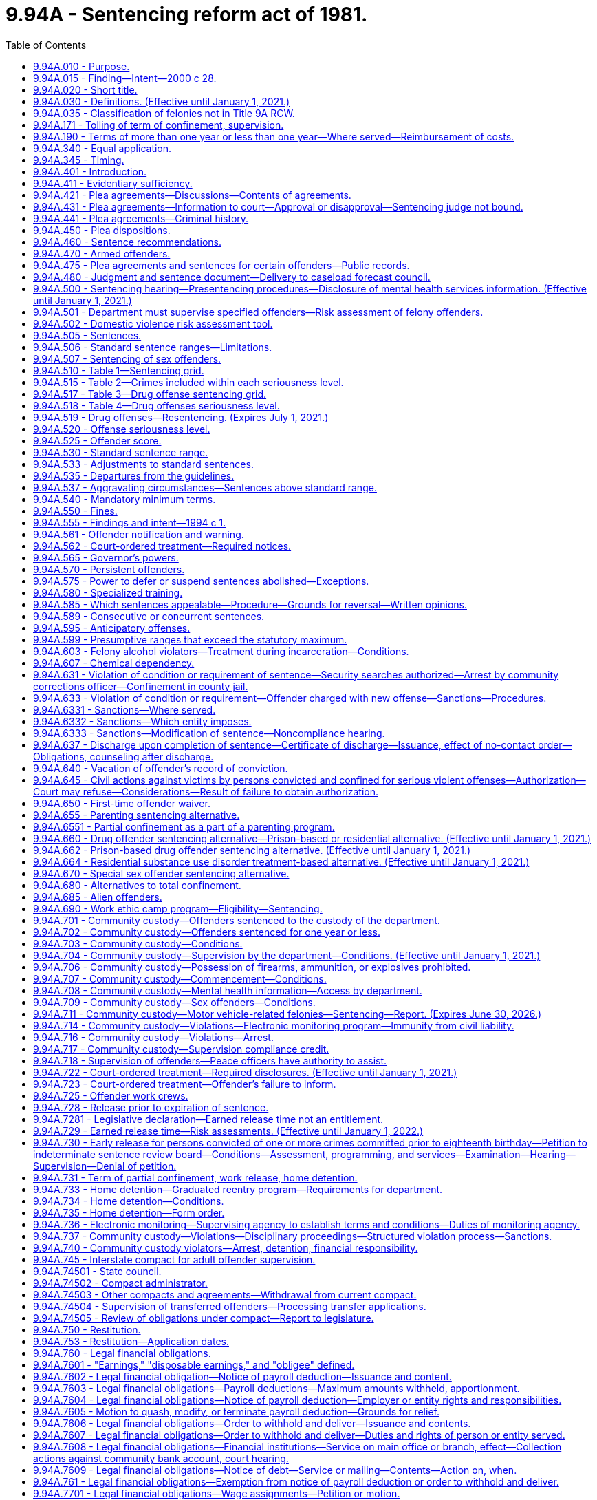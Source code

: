 = 9.94A - Sentencing reform act of 1981.
:toc:

== 9.94A.010 - Purpose.
The purpose of this chapter is to make the criminal justice system accountable to the public by developing a system for the sentencing of felony offenders which structures, but does not eliminate, discretionary decisions affecting sentences, and to:

. Ensure that the punishment for a criminal offense is proportionate to the seriousness of the offense and the offender's criminal history;

. Promote respect for the law by providing punishment which is just;

. Be commensurate with the punishment imposed on others committing similar offenses;

. Protect the public;

. Offer the offender an opportunity to improve himself or herself;

. Make frugal use of the state's and local governments' resources; and

. Reduce the risk of reoffending by offenders in the community.

[ http://lawfilesext.leg.wa.gov/biennium/2011-12/Pdf/Bills/Session%20Laws/Senate/5045.SL.pdf?cite=2011%20c%20336%20§%20334[2011 c 336 § 334]; http://lawfilesext.leg.wa.gov/biennium/1999-00/Pdf/Bills/Session%20Laws/Senate/5421-S2.SL.pdf?cite=1999%20c%20196%20§%201[1999 c 196 § 1]; http://leg.wa.gov/CodeReviser/documents/sessionlaw/1981c137.pdf?cite=1981%20c%20137%20§%201[1981 c 137 § 1]; ]

== 9.94A.015 - Finding—Intent—2000 c 28.
The sentencing reform act has been amended many times since its enactment in 1981. While each amendment promoted a valid public purpose, some sections of the act have become unduly lengthy and repetitive. The legislature finds that it is appropriate to adopt clarifying amendments to make the act easier to use and understand.

The legislature does not intend chapter 28, Laws of 2000 to make, and no provision of chapter 28, Laws of 2000 shall be construed as making, a substantive change in the sentencing reform act.

The legislature does intend to clarify that persistent offenders are not eligible for extraordinary medical placement.

[ http://lawfilesext.leg.wa.gov/biennium/1999-00/Pdf/Bills/Session%20Laws/Senate/6223.SL.pdf?cite=2000%20c%2028%20§%201[2000 c 28 § 1]; ]

== 9.94A.020 - Short title.
This chapter may be known and cited as the sentencing reform act of 1981.

[ http://leg.wa.gov/CodeReviser/documents/sessionlaw/1981c137.pdf?cite=1981%20c%20137%20§%202[1981 c 137 § 2]; ]

== 9.94A.030 - Definitions. (Effective until January 1, 2021.)
Unless the context clearly requires otherwise, the definitions in this section apply throughout this chapter.

. "Board" means the indeterminate sentence review board created under chapter 9.95 RCW.

. "Collect," or any derivative thereof, "collect and remit," or "collect and deliver," when used with reference to the department, means that the department, either directly or through a collection agreement authorized by RCW 9.94A.760, is responsible for monitoring and enforcing the offender's sentence with regard to the legal financial obligation, receiving payment thereof from the offender, and, consistent with current law, delivering daily the entire payment to the superior court clerk without depositing it in a departmental account.

. "Commission" means the sentencing guidelines commission.

. "Community corrections officer" means an employee of the department who is responsible for carrying out specific duties in supervision of sentenced offenders and monitoring of sentence conditions.

. "Community custody" means that portion of an offender's sentence of confinement in lieu of earned release time or imposed as part of a sentence under this chapter and served in the community subject to controls placed on the offender's movement and activities by the department.

. "Community protection zone" means the area within eight hundred eighty feet of the facilities and grounds of a public or private school.

. "Community restitution" means compulsory service, without compensation, performed for the benefit of the community by the offender.

. "Confinement" means total or partial confinement.

. "Conviction" means an adjudication of guilt pursuant to Title 10 or 13 RCW and includes a verdict of guilty, a finding of guilty, and acceptance of a plea of guilty.

. "Crime-related prohibition" means an order of a court prohibiting conduct that directly relates to the circumstances of the crime for which the offender has been convicted, and shall not be construed to mean orders directing an offender affirmatively to participate in rehabilitative programs or to otherwise perform affirmative conduct. However, affirmative acts necessary to monitor compliance with the order of a court may be required by the department.

. "Criminal history" means the list of a defendant's prior convictions and juvenile adjudications, whether in this state, in federal court, or elsewhere, and any issued certificates of restoration of opportunity pursuant to RCW 9.97.020.

.. The history shall include, where known, for each conviction (i) whether the defendant has been placed on probation and the length and terms thereof; and (ii) whether the defendant has been incarcerated and the length of incarceration.

.. A conviction may be removed from a defendant's criminal history only if it is vacated pursuant to RCW 9.96.060, 9.94A.640, 9.95.240, or a similar out-of-state statute, or if the conviction has been vacated pursuant to a governor's pardon. However, when a defendant is charged with a recidivist offense, "criminal history" includes a vacated prior conviction for the sole purpose of establishing that such vacated prior conviction constitutes an element of the present recidivist offense as provided in RCW 9.94A.640(3)(b) and * 9.96.060(5)(c).

.. The determination of a defendant's criminal history is distinct from the determination of an offender score. A prior conviction that was not included in an offender score calculated pursuant to a former version of the sentencing reform act remains part of the defendant's criminal history.

. "Criminal street gang" means any ongoing organization, association, or group of three or more persons, whether formal or informal, having a common name or common identifying sign or symbol, having as one of its primary activities the commission of criminal acts, and whose members or associates individually or collectively engage in or have engaged in a pattern of criminal street gang activity. This definition does not apply to employees engaged in concerted activities for their mutual aid and protection, or to the activities of labor and bona fide nonprofit organizations or their members or agents.

. "Criminal street gang associate or member" means any person who actively participates in any criminal street gang and who intentionally promotes, furthers, or assists in any criminal act by the criminal street gang.

. "Criminal street gang-related offense" means any felony or misdemeanor offense, whether in this state or elsewhere, that is committed for the benefit of, at the direction of, or in association with any criminal street gang, or is committed with the intent to promote, further, or assist in any criminal conduct by the gang, or is committed for one or more of the following reasons:

.. To gain admission, prestige, or promotion within the gang;

.. To increase or maintain the gang's size, membership, prestige, dominance, or control in any geographical area;

.. To exact revenge or retribution for the gang or any member of the gang;

.. To obstruct justice, or intimidate or eliminate any witness against the gang or any member of the gang;

.. To directly or indirectly cause any benefit, aggrandizement, gain, profit, or other advantage for the gang, its reputation, influence, or membership; or

.. To provide the gang with any advantage in, or any control or dominance over any criminal market sector, including, but not limited to, manufacturing, delivering, or selling any controlled substance (chapter 69.50 RCW); arson (chapter 9A.48 RCW); trafficking in stolen property (chapter 9A.82 RCW); promoting prostitution (chapter 9A.88 RCW); human trafficking (RCW 9A.40.100); promoting commercial sexual abuse of a minor (RCW 9.68A.101); or promoting pornography (chapter 9.68 RCW).

. "Day fine" means a fine imposed by the sentencing court that equals the difference between the offender's net daily income and the reasonable obligations that the offender has for the support of the offender and any dependents.

. "Day reporting" means a program of enhanced supervision designed to monitor the offender's daily activities and compliance with sentence conditions, and in which the offender is required to report daily to a specific location designated by the department or the sentencing court.

. "Department" means the department of corrections.

. "Determinate sentence" means a sentence that states with exactitude the number of actual years, months, or days of total confinement, of partial confinement, of community custody, the number of actual hours or days of community restitution work, or dollars or terms of a legal financial obligation. The fact that an offender through earned release can reduce the actual period of confinement shall not affect the classification of the sentence as a determinate sentence.

. "Disposable earnings" means that part of the earnings of an offender remaining after the deduction from those earnings of any amount required by law to be withheld. For the purposes of this definition, "earnings" means compensation paid or payable for personal services, whether denominated as wages, salary, commission, bonuses, or otherwise, and, notwithstanding any other provision of law making the payments exempt from garnishment, attachment, or other process to satisfy a court-ordered legal financial obligation, specifically includes periodic payments pursuant to pension or retirement programs, or insurance policies of any type, but does not include payments made under Title 50 RCW, except as provided in RCW 50.40.020 and 50.40.050, or Title 74 RCW.

. "Domestic violence" has the same meaning as defined in RCW 10.99.020 and 26.50.010.

. "Drug offender sentencing alternative" is a sentencing option available to persons convicted of a felony offense other than a violent offense or a sex offense and who are eligible for the option under RCW 9.94A.660.

. "Drug offense" means:

.. Any felony violation of chapter 69.50 RCW except possession of a controlled substance (RCW 69.50.4013) or forged prescription for a controlled substance (RCW 69.50.403);

.. Any offense defined as a felony under federal law that relates to the possession, manufacture, distribution, or transportation of a controlled substance; or

.. Any out-of-state conviction for an offense that under the laws of this state would be a felony classified as a drug offense under (a) of this subsection.

. "Earned release" means earned release from confinement as provided in RCW 9.94A.728.

. "Electronic monitoring" means tracking the location of an individual through the use of technology that is capable of determining or identifying the monitored individual's presence or absence at a particular location including, but not limited to:

.. Radio frequency signaling technology, which detects if the monitored individual is or is not at an approved location and notifies the monitoring agency of the time that the monitored individual either leaves the approved location or tampers with or removes the monitoring device; or

.. Active or passive global positioning system technology, which detects the location of the monitored individual and notifies the monitoring agency of the monitored individual's location and which may also include electronic monitoring with victim notification technology that is capable of notifying a victim or protected party, either directly or through a monitoring agency, if the monitored individual enters within the restricted distance of a victim or protected party, or within the restricted distance of a designated location.

. "Escape" means:

.. Sexually violent predator escape (RCW 9A.76.115), escape in the first degree (RCW 9A.76.110), escape in the second degree (RCW 9A.76.120), willful failure to return from furlough (**RCW 72.66.060), willful failure to return from work release (**RCW 72.65.070), or willful failure to be available for supervision by the department while in community custody (RCW 72.09.310); or

.. Any federal or out-of-state conviction for an offense that under the laws of this state would be a felony classified as an escape under (a) of this subsection.

. "Felony traffic offense" means:

.. Vehicular homicide (RCW 46.61.520), vehicular assault (RCW 46.61.522), eluding a police officer (RCW 46.61.024), felony hit-and-run injury-accident (RCW 46.52.020(4)), felony driving while under the influence of intoxicating liquor or any drug (RCW 46.61.502(6)), or felony physical control of a vehicle while under the influence of intoxicating liquor or any drug (RCW 46.61.504(6)); or

.. Any federal or out-of-state conviction for an offense that under the laws of this state would be a felony classified as a felony traffic offense under (a) of this subsection.

. "Fine" means a specific sum of money ordered by the sentencing court to be paid by the offender to the court over a specific period of time.

. "First-time offender" means any person who has no prior convictions for a felony and is eligible for the first-time offender waiver under RCW 9.94A.650.

. "Home detention" is a subset of electronic monitoring and means a program of partial confinement available to offenders wherein the offender is confined in a private residence twenty-four hours a day, unless an absence from the residence is approved, authorized, or otherwise permitted in the order by the court or other supervising agency that ordered home detention, and the offender is subject to electronic monitoring.

. "Homelessness" or "homeless" means a condition where an individual lacks a fixed, regular, and adequate nighttime residence and who has a primary nighttime residence that is:

.. A supervised, publicly or privately operated shelter designed to provide temporary living accommodations;

.. A public or private place not designed for, or ordinarily used as, a regular sleeping accommodation for human beings; or

.. A private residence where the individual stays as a transient invitee.

. "Legal financial obligation" means a sum of money that is ordered by a superior court of the state of Washington for legal financial obligations which may include restitution to the victim, statutorily imposed crime victims' compensation fees as assessed pursuant to RCW 7.68.035, court costs, county or interlocal drug funds, court-appointed attorneys' fees, and costs of defense, fines, and any other financial obligation that is assessed to the offender as a result of a felony conviction. Upon conviction for vehicular assault while under the influence of intoxicating liquor or any drug, RCW 46.61.522(1)(b), or vehicular homicide while under the influence of intoxicating liquor or any drug, RCW 46.61.520(1)(a), legal financial obligations may also include payment to a public agency of the expense of an emergency response to the incident resulting in the conviction, subject to RCW 38.52.430.

. "Most serious offense" means any of the following felonies or a felony attempt to commit any of the following felonies:

.. Any felony defined under any law as a class A felony or criminal solicitation of or criminal conspiracy to commit a class A felony;

.. Assault in the second degree;

.. Assault of a child in the second degree;

.. Child molestation in the second degree;

.. Controlled substance homicide;

.. Extortion in the first degree;

.. Incest when committed against a child under age fourteen;

.. Indecent liberties;

.. Kidnapping in the second degree;

.. Leading organized crime;

.. Manslaughter in the first degree;

.. Manslaughter in the second degree;

.. Promoting prostitution in the first degree;

.. Rape in the third degree;

.. Sexual exploitation;

.. Vehicular assault, when caused by the operation or driving of a vehicle by a person while under the influence of intoxicating liquor or any drug or by the operation or driving of a vehicle in a reckless manner;

.. Vehicular homicide, when proximately caused by the driving of any vehicle by any person while under the influence of intoxicating liquor or any drug as defined by RCW 46.61.502, or by the operation of any vehicle in a reckless manner;

.. Any other class B felony offense with a finding of sexual motivation;

.. Any other felony with a deadly weapon verdict under RCW 9.94A.825;

.. Any felony offense in effect at any time prior to December 2, 1993, that is comparable to a most serious offense under this subsection, or any federal or out-of-state conviction for an offense that under the laws of this state would be a felony classified as a most serious offense under this subsection;

.. [Empty]
... A prior conviction for indecent liberties under RCW 9A.44.100(1) (a), (b), and (c), chapter 260, Laws of 1975 1st ex. sess. as it existed until July 1, 1979, RCW 9A.44.100(1) (a), (b), and (c) as it existed from July 1, 1979, until June 11, 1986, and RCW 9A.44.100(1) (a), (b), and (d) as it existed from June 11, 1986, until July 1, 1988;

... A prior conviction for indecent liberties under RCW 9A.44.100(1)(c) as it existed from June 11, 1986, until July 1, 1988, if: (A) The crime was committed against a child under the age of fourteen; or (B) the relationship between the victim and perpetrator is included in the definition of indecent liberties under RCW 9A.44.100(1)(c) as it existed from July 1, 1988, through July 27, 1997, or RCW 9A.44.100(1) (d) or (e) as it existed from July 25, 1993, through July 27, 1997;

.. Any out-of-state conviction for a felony offense with a finding of sexual motivation if the minimum sentence imposed was ten years or more; provided that the out-of-state felony offense must be comparable to a felony offense under this title and Title 9A RCW and the out-of-state definition of sexual motivation must be comparable to the definition of sexual motivation contained in this section.

. "Nonviolent offense" means an offense which is not a violent offense.

. "Offender" means a person who has committed a felony established by state law and is eighteen years of age or older or is less than eighteen years of age but whose case is under superior court jurisdiction under RCW 13.04.030 or has been transferred by the appropriate juvenile court to a criminal court pursuant to RCW 13.40.110. In addition, for the purpose of community custody requirements under this chapter, "offender" also means a misdemeanant or gross misdemeanant probationer ordered by a superior court to probation pursuant to RCW 9.92.060, 9.95.204, or 9.95.210 and supervised by the department pursuant to RCW 9.94A.501 and *** 9.94A.5011. Throughout this chapter, the terms "offender" and "defendant" are used interchangeably.

. "Partial confinement" means confinement for no more than one year in a facility or institution operated or utilized under contract by the state or any other unit of government, or, if home detention, electronic monitoring, or work crew has been ordered by the court or home detention has been ordered by the department as part of the parenting program or the graduated reentry program, in an approved residence, for a substantial portion of each day with the balance of the day spent in the community. Partial confinement includes work release, home detention, work crew, electronic monitoring, and a combination of work crew, electronic monitoring, and home detention.

. "Pattern of criminal street gang activity" means:

.. The commission, attempt, conspiracy, or solicitation of, or any prior juvenile adjudication of or adult conviction of, two or more of the following criminal street gang-related offenses:

... Any "serious violent" felony offense as defined in this section, excluding Homicide by Abuse (RCW 9A.32.055) and Assault of a Child 1 (RCW 9A.36.120);

... Any "violent" offense as defined by this section, excluding Assault of a Child 2 (RCW 9A.36.130);

... Deliver or Possession with Intent to Deliver a Controlled Substance (chapter 69.50 RCW);

... Any violation of the firearms and dangerous weapon act (chapter 9.41 RCW);

.. Theft of a Firearm (RCW 9A.56.300);

.. Possession of a Stolen Firearm (RCW 9A.56.310);

.. Hate Crime (RCW 9A.36.080);

.. Harassment where a subsequent violation or deadly threat is made (RCW 9A.46.020(2)(b));

... Criminal Gang Intimidation (RCW 9A.46.120);

.. Any felony conviction by a person eighteen years of age or older with a special finding of involving a juvenile in a felony offense under RCW 9.94A.833;

.. Residential Burglary (RCW 9A.52.025);

.. Burglary 2 (RCW 9A.52.030);

.. Malicious Mischief 1 (RCW 9A.48.070);

.. Malicious Mischief 2 (RCW 9A.48.080);

.. Theft of a Motor Vehicle (RCW 9A.56.065);

.. Possession of a Stolen Motor Vehicle (RCW 9A.56.068);

.. Taking a Motor Vehicle Without Permission 1 (RCW 9A.56.070);

.. Taking a Motor Vehicle Without Permission 2 (RCW 9A.56.075);

.. Extortion 1 (RCW 9A.56.120);

.. Extortion 2 (RCW 9A.56.130);

.. Intimidating a Witness (RCW 9A.72.110);

.. Tampering with a Witness (RCW 9A.72.120);

.. Reckless Endangerment (RCW 9A.36.050);

.. Coercion (RCW 9A.36.070);

.. Harassment (RCW 9A.46.020); or

.. Malicious Mischief 3 (RCW 9A.48.090);

.. That at least one of the offenses listed in (a) of this subsection shall have occurred after July 1, 2008;

.. That the most recent committed offense listed in (a) of this subsection occurred within three years of a prior offense listed in (a) of this subsection; and

.. Of the offenses that were committed in (a) of this subsection, the offenses occurred on separate occasions or were committed by two or more persons.

. "Persistent offender" is an offender who:

.. [Empty]
... Has been convicted in this state of any felony considered a most serious offense; and

... Has, before the commission of the offense under (a) of this subsection, been convicted as an offender on at least two separate occasions, whether in this state or elsewhere, of felonies that under the laws of this state would be considered most serious offenses and would be included in the offender score under RCW 9.94A.525; provided that of the two or more previous convictions, at least one conviction must have occurred before the commission of any of the other most serious offenses for which the offender was previously convicted; or

.. [Empty]
... Has been convicted of: (A) Rape in the first degree, rape of a child in the first degree, child molestation in the first degree, rape in the second degree, rape of a child in the second degree, or indecent liberties by forcible compulsion; (B) any of the following offenses with a finding of sexual motivation: Murder in the first degree, murder in the second degree, homicide by abuse, kidnapping in the first degree, kidnapping in the second degree, assault in the first degree, assault in the second degree, assault of a child in the first degree, assault of a child in the second degree, or burglary in the first degree; or (C) an attempt to commit any crime listed in this subsection (37)(b)(i); and

... Has, before the commission of the offense under (b)(i) of this subsection, been convicted as an offender on at least one occasion, whether in this state or elsewhere, of an offense listed in (b)(i) of this subsection or any federal or out-of-state offense or offense under prior Washington law that is comparable to the offenses listed in (b)(i) of this subsection. A conviction for rape of a child in the first degree constitutes a conviction under (b)(i) of this subsection only when the offender was sixteen years of age or older when the offender committed the offense. A conviction for rape of a child in the second degree constitutes a conviction under (b)(i) of this subsection only when the offender was eighteen years of age or older when the offender committed the offense.

. "Predatory" means: (a) The perpetrator of the crime was a stranger to the victim, as defined in this section; (b) the perpetrator established or promoted a relationship with the victim prior to the offense and the victimization of the victim was a significant reason the perpetrator established or promoted the relationship; or (c) the perpetrator was: (i) A teacher, counselor, volunteer, or other person in authority in any public or private school and the victim was a student of the school under his or her authority or supervision. For purposes of this subsection, "school" does not include home-based instruction as defined in RCW 28A.225.010; (ii) a coach, trainer, volunteer, or other person in authority in any recreational activity and the victim was a participant in the activity under his or her authority or supervision; (iii) a pastor, elder, volunteer, or other person in authority in any church or religious organization, and the victim was a member or participant of the organization under his or her authority; or (iv) a teacher, counselor, volunteer, or other person in authority providing home-based instruction and the victim was a student receiving home-based instruction while under his or her authority or supervision. For purposes of this subsection: (A) "Home-based instruction" has the same meaning as defined in RCW 28A.225.010; and (B) "teacher, counselor, volunteer, or other person in authority" does not include the parent or legal guardian of the victim.

. "Private school" means a school regulated under chapter 28A.195 or 28A.205 RCW.

. "Public school" has the same meaning as in RCW 28A.150.010.

. "Recidivist offense" means a felony offense where a prior conviction of the same offense or other specified offense is an element of the crime including, but not limited to:

.. Assault in the fourth degree where domestic violence is pleaded and proven, RCW 9A.36.041(3);

.. Cyberstalking, RCW 9.61.260(3)(a);

.. Harassment, RCW 9A.46.020(2)(b)(i);

.. Indecent exposure, RCW 9A.88.010(2)(c);

.. Stalking, RCW 9A.46.110(5)(b) (i) and (iii);

.. Telephone harassment, RCW 9.61.230(2)(a); and

.. Violation of a no-contact or protection order, RCW 26.50.110(5).

. "Repetitive domestic violence offense" means any:

.. [Empty]
... Domestic violence assault that is not a felony offense under RCW 9A.36.041;

... Domestic violence violation of a no-contact order under chapter 10.99 RCW that is not a felony offense;

... Domestic violence violation of a protection order under chapter 26.09, ****26.10, 26.26A, 26.26B, or 26.50 RCW that is not a felony offense;

... Domestic violence harassment offense under RCW 9A.46.020 that is not a felony offense; or

.. Domestic violence stalking offense under RCW 9A.46.110 that is not a felony offense; or

.. Any federal, out-of-state, tribal court, military, county, or municipal conviction for an offense that under the laws of this state would be classified as a repetitive domestic violence offense under (a) of this subsection.

. "Restitution" means a specific sum of money ordered by the sentencing court to be paid by the offender to the court over a specified period of time as payment of damages. The sum may include both public and private costs.

. "Risk assessment" means the application of the risk instrument recommended to the department by the Washington state institute for public policy as having the highest degree of predictive accuracy for assessing an offender's risk of reoffense.

. "Serious traffic offense" means:

.. Nonfelony driving while under the influence of intoxicating liquor or any drug (RCW 46.61.502), nonfelony actual physical control while under the influence of intoxicating liquor or any drug (RCW 46.61.504), reckless driving (RCW 46.61.500), or hit-and-run an attended vehicle (RCW 46.52.020(5)); or

.. Any federal, out-of-state, county, or municipal conviction for an offense that under the laws of this state would be classified as a serious traffic offense under (a) of this subsection.

. "Serious violent offense" is a subcategory of violent offense and means:

.. [Empty]
... Murder in the first degree;

... Homicide by abuse;

... Murder in the second degree;

... Manslaughter in the first degree;

.. Assault in the first degree;

.. Kidnapping in the first degree;

.. Rape in the first degree;

.. Assault of a child in the first degree; or

... An attempt, criminal solicitation, or criminal conspiracy to commit one of these felonies; or

.. Any federal or out-of-state conviction for an offense that under the laws of this state would be a felony classified as a serious violent offense under (a) of this subsection.

. "Sex offense" means:

.. [Empty]
... A felony that is a violation of chapter 9A.44 RCW other than RCW 9A.44.132;

... A violation of RCW 9A.64.020;

... A felony that is a violation of chapter 9.68A RCW other than RCW 9.68A.080;

... A felony that is, under chapter 9A.28 RCW, a criminal attempt, criminal solicitation, or criminal conspiracy to commit such crimes; or

.. A felony violation of RCW 9A.44.132(1) (failure to register as a sex offender) if the person has been convicted of violating RCW 9A.44.132(1) (failure to register as a sex offender) or 9A.44.130 prior to June 10, 2010, on at least one prior occasion;

.. Any conviction for a felony offense in effect at any time prior to July 1, 1976, that is comparable to a felony classified as a sex offense in (a) of this subsection;

.. A felony with a finding of sexual motivation under RCW 9.94A.835 or 13.40.135; or

.. Any federal or out-of-state conviction for an offense that under the laws of this state would be a felony classified as a sex offense under (a) of this subsection.

. "Sexual motivation" means that one of the purposes for which the defendant committed the crime was for the purpose of his or her sexual gratification.

. "Standard sentence range" means the sentencing court's discretionary range in imposing a nonappealable sentence.

. "Statutory maximum sentence" means the maximum length of time for which an offender may be confined as punishment for a crime as prescribed in chapter 9A.20 RCW, RCW 9.92.010, the statute defining the crime, or other statute defining the maximum penalty for a crime.

. "Stranger" means that the victim did not know the offender twenty-four hours before the offense.

. "Total confinement" means confinement inside the physical boundaries of a facility or institution operated or utilized under contract by the state or any other unit of government for twenty-four hours a day, or pursuant to RCW 72.64.050 and 72.64.060.

. "Transition training" means written and verbal instructions and assistance provided by the department to the offender during the two weeks prior to the offender's successful completion of the work ethic camp program. The transition training shall include instructions in the offender's requirements and obligations during the offender's period of community custody.

. "Victim" means any person who has sustained emotional, psychological, physical, or financial injury to person or property as a direct result of the crime charged.

. "Violent offense" means:

.. Any of the following felonies:

... Any felony defined under any law as a class A felony or an attempt to commit a class A felony;

... Criminal solicitation of or criminal conspiracy to commit a class A felony;

... Manslaughter in the first degree;

... Manslaughter in the second degree;

.. Indecent liberties if committed by forcible compulsion;

.. Kidnapping in the second degree;

.. Arson in the second degree;

.. Assault in the second degree;

... Assault of a child in the second degree;

.. Extortion in the first degree;

.. Robbery in the second degree;

.. Drive-by shooting;

.. Vehicular assault, when caused by the operation or driving of a vehicle by a person while under the influence of intoxicating liquor or any drug or by the operation or driving of a vehicle in a reckless manner; and

.. Vehicular homicide, when proximately caused by the driving of any vehicle by any person while under the influence of intoxicating liquor or any drug as defined by RCW 46.61.502, or by the operation of any vehicle in a reckless manner;

.. Any conviction for a felony offense in effect at any time prior to July 1, 1976, that is comparable to a felony classified as a violent offense in (a) of this subsection; and

.. Any federal or out-of-state conviction for an offense that under the laws of this state would be a felony classified as a violent offense under (a) or (b) of this subsection.

. "Work crew" means a program of partial confinement consisting of civic improvement tasks for the benefit of the community that complies with RCW 9.94A.725.

. "Work ethic camp" means an alternative incarceration program as provided in RCW 9.94A.690 designed to reduce recidivism and lower the cost of corrections by requiring offenders to complete a comprehensive array of real-world job and vocational experiences, character-building work ethics training, life management skills development, substance abuse rehabilitation, counseling, literacy training, and basic adult education.

. "Work release" means a program of partial confinement available to offenders who are employed or engaged as a student in a regular course of study at school.

[ http://lawfilesext.leg.wa.gov/biennium/2019-20/Pdf/Bills/Session%20Laws/Senate/5149-S2.SL.pdf?cite=2020%20c%20296%20§%202[2020 c 296 § 2]; http://lawfilesext.leg.wa.gov/biennium/2019-20/Pdf/Bills/Session%20Laws/Senate/5291-S2.SL.pdf?cite=2020%20c%20137%20§%201[2020 c 137 § 1]; http://lawfilesext.leg.wa.gov/biennium/2019-20/Pdf/Bills/Session%20Laws/House/1041-S.SL.pdf?cite=2019%20c%20331%20§%205[2019 c 331 § 5]; http://lawfilesext.leg.wa.gov/biennium/2019-20/Pdf/Bills/Session%20Laws/House/1732-S.SL.pdf?cite=2019%20c%20271%20§%206[2019 c 271 § 6]; http://lawfilesext.leg.wa.gov/biennium/2019-20/Pdf/Bills/Session%20Laws/Senate/5288-S.SL.pdf?cite=2019%20c%20187%20§%201[2019 c 187 § 1]; http://lawfilesext.leg.wa.gov/biennium/2019-20/Pdf/Bills/Session%20Laws/Senate/5333-S.SL.pdf?cite=2019%20c%2046%20§%205007[2019 c 46 § 5007]; http://lawfilesext.leg.wa.gov/biennium/2017-18/Pdf/Bills/Session%20Laws/House/2638-S.SL.pdf?cite=2018%20c%20166%20§%203[2018 c 166 § 3]; http://lawfilesext.leg.wa.gov/biennium/2015-16/Pdf/Bills/Session%20Laws/House/1553-S.SL.pdf?cite=2016%20c%2081%20§%2016[2016 c 81 § 16]; prior:  2015 c 287 § 1; http://lawfilesext.leg.wa.gov/biennium/2015-16/Pdf/Bills/Session%20Laws/Senate/5154-S.SL.pdf?cite=2015%20c%20261%20§%2012[2015 c 261 § 12]; http://lawfilesext.leg.wa.gov/biennium/2011-12/Pdf/Bills/Session%20Laws/Senate/6256.SL.pdf?cite=2012%20c%20143%20§%201[2012 c 143 § 1]; prior:  2011 1st sp.s. c 40 § 8; http://lawfilesext.leg.wa.gov/biennium/2011-12/Pdf/Bills/Session%20Laws/Senate/5011.SL.pdf?cite=2011%20c%2087%20§%202[2011 c 87 § 2]; prior:  2010 c 274 § 401; http://lawfilesext.leg.wa.gov/biennium/2009-10/Pdf/Bills/Session%20Laws/Senate/6414-S.SL.pdf?cite=2010%20c%20267%20§%209[2010 c 267 § 9]; http://lawfilesext.leg.wa.gov/biennium/2009-10/Pdf/Bills/Session%20Laws/House/2424-S.SL.pdf?cite=2010%20c%20227%20§%2011[2010 c 227 § 11]; http://lawfilesext.leg.wa.gov/biennium/2009-10/Pdf/Bills/Session%20Laws/Senate/6639-S.SL.pdf?cite=2010%20c%20224%20§%201[2010 c 224 § 1]; http://lawfilesext.leg.wa.gov/biennium/2009-10/Pdf/Bills/Session%20Laws/Senate/5288-S.SL.pdf?cite=2009%20c%20375%20§%204[2009 c 375 § 4]; 2009 c 375 § 3; http://lawfilesext.leg.wa.gov/biennium/2009-10/Pdf/Bills/Session%20Laws/Senate/5190-S.SL.pdf?cite=2009%20c%2028%20§%204[2009 c 28 § 4]; prior:  2008 c 276 § 309; http://lawfilesext.leg.wa.gov/biennium/2007-08/Pdf/Bills/Session%20Laws/House/2719.SL.pdf?cite=2008%20c%20231%20§%2023[2008 c 231 § 23]; http://lawfilesext.leg.wa.gov/biennium/2007-08/Pdf/Bills/Session%20Laws/House/2714-S2.SL.pdf?cite=2008%20c%20230%20§%202[2008 c 230 § 2]; http://lawfilesext.leg.wa.gov/biennium/2007-08/Pdf/Bills/Session%20Laws/Senate/6184-S.SL.pdf?cite=2008%20c%207%20§%201[2008 c 7 § 1]; prior:  2006 c 139 § 5; 2006 c 139 § 4; http://lawfilesext.leg.wa.gov/biennium/2005-06/Pdf/Bills/Session%20Laws/Senate/6406-S.SL.pdf?cite=2006%20c%20124%20§%201[2006 c 124 § 1]; http://lawfilesext.leg.wa.gov/biennium/2005-06/Pdf/Bills/Session%20Laws/House/3277.SL.pdf?cite=2006%20c%20122%20§%207[2006 c 122 § 7]; 2006 c 122 § 6; http://lawfilesext.leg.wa.gov/biennium/2005-06/Pdf/Bills/Session%20Laws/House/3317.SL.pdf?cite=2006%20c%2073%20§%205[2006 c 73 § 5]; http://lawfilesext.leg.wa.gov/biennium/2005-06/Pdf/Bills/Session%20Laws/House/1147-S.SL.pdf?cite=2005%20c%20436%20§%201[2005 c 436 § 1]; http://lawfilesext.leg.wa.gov/biennium/2003-04/Pdf/Bills/Session%20Laws/Senate/5758.SL.pdf?cite=2003%20c%2053%20§%2055[2003 c 53 § 55]; prior:  2002 c 175 § 5; http://lawfilesext.leg.wa.gov/biennium/2001-02/Pdf/Bills/Session%20Laws/Senate/6423-S.SL.pdf?cite=2002%20c%20107%20§%202[2002 c 107 § 2]; prior:  2001 2nd sp.s. c 12 § 301; http://lawfilesext.leg.wa.gov/biennium/2001-02/Pdf/Bills/Session%20Laws/Senate/5790.SL.pdf?cite=2001%20c%20300%20§%203[2001 c 300 § 3]; http://lawfilesext.leg.wa.gov/biennium/2001-02/Pdf/Bills/Session%20Laws/Senate/5013-S.SL.pdf?cite=2001%20c%207%20§%202[2001 c 7 § 2]; prior:  2001 c 287 § 4; http://lawfilesext.leg.wa.gov/biennium/2001-02/Pdf/Bills/Session%20Laws/Senate/5014-S.SL.pdf?cite=2001%20c%2095%20§%201[2001 c 95 § 1]; http://lawfilesext.leg.wa.gov/biennium/1999-00/Pdf/Bills/Session%20Laws/Senate/6223.SL.pdf?cite=2000%20c%2028%20§%202[2000 c 28 § 2]; http://lawfilesext.leg.wa.gov/biennium/1999-00/Pdf/Bills/Session%20Laws/House/1544.SL.pdf?cite=1999%20c%20352%20§%208[1999 c 352 § 8]; http://lawfilesext.leg.wa.gov/biennium/1999-00/Pdf/Bills/Session%20Laws/House/1006-S2.SL.pdf?cite=1999%20c%20197%20§%201[1999 c 197 § 1]; http://lawfilesext.leg.wa.gov/biennium/1999-00/Pdf/Bills/Session%20Laws/Senate/5421-S2.SL.pdf?cite=1999%20c%20196%20§%202[1999 c 196 § 2]; http://lawfilesext.leg.wa.gov/biennium/1997-98/Pdf/Bills/Session%20Laws/Senate/5305-S.SL.pdf?cite=1998%20c%20290%20§%203[1998 c 290 § 3]; prior:  1997 c 365 § 1; http://lawfilesext.leg.wa.gov/biennium/1997-98/Pdf/Bills/Session%20Laws/House/1924.SL.pdf?cite=1997%20c%20340%20§%204[1997 c 340 § 4]; http://lawfilesext.leg.wa.gov/biennium/1997-98/Pdf/Bills/Session%20Laws/House/1176-S.SL.pdf?cite=1997%20c%20339%20§%201[1997 c 339 § 1]; http://lawfilesext.leg.wa.gov/biennium/1997-98/Pdf/Bills/Session%20Laws/House/3900-S3.SL.pdf?cite=1997%20c%20338%20§%202[1997 c 338 § 2]; http://lawfilesext.leg.wa.gov/biennium/1997-98/Pdf/Bills/Session%20Laws/Senate/5519.SL.pdf?cite=1997%20c%20144%20§%201[1997 c 144 § 1]; http://lawfilesext.leg.wa.gov/biennium/1997-98/Pdf/Bills/Session%20Laws/Senate/5509-S.SL.pdf?cite=1997%20c%2070%20§%201[1997 c 70 § 1]; prior:  1996 c 289 § 1; http://lawfilesext.leg.wa.gov/biennium/1995-96/Pdf/Bills/Session%20Laws/Senate/6274-S.SL.pdf?cite=1996%20c%20275%20§%205[1996 c 275 § 5]; prior:  1995 c 268 § 2; http://lawfilesext.leg.wa.gov/biennium/1995-96/Pdf/Bills/Session%20Laws/House/1549-S.SL.pdf?cite=1995%20c%20108%20§%201[1995 c 108 § 1]; http://lawfilesext.leg.wa.gov/biennium/1995-96/Pdf/Bills/Session%20Laws/House/1062-S.SL.pdf?cite=1995%20c%20101%20§%202[1995 c 101 § 2]; http://lawfilesext.leg.wa.gov/biennium/1993-94/Pdf/Bills/Session%20Laws/House/1652-S.SL.pdf?cite=1994%20c%20261%20§%2016[1994 c 261 § 16]; prior:  1994 c 1 § 3 (Initiative Measure No. 593, approved November 2, 1993); http://lawfilesext.leg.wa.gov/biennium/1993-94/Pdf/Bills/Session%20Laws/House/1922-S.SL.pdf?cite=1993%20c%20338%20§%202[1993 c 338 § 2]; http://lawfilesext.leg.wa.gov/biennium/1993-94/Pdf/Bills/Session%20Laws/House/1051-S.SL.pdf?cite=1993%20c%20251%20§%204[1993 c 251 § 4]; http://lawfilesext.leg.wa.gov/biennium/1993-94/Pdf/Bills/Session%20Laws/House/1389-S.SL.pdf?cite=1993%20c%20164%20§%201[1993 c 164 § 1]; prior:  1992 c 145 § 6; http://lawfilesext.leg.wa.gov/biennium/1991-92/Pdf/Bills/Session%20Laws/House/2490-S.SL.pdf?cite=1992%20c%2075%20§%201[1992 c 75 § 1]; prior:  1991 c 348 § 4; http://lawfilesext.leg.wa.gov/biennium/1991-92/Pdf/Bills/Session%20Laws/House/1757.SL.pdf?cite=1991%20c%20290%20§%203[1991 c 290 § 3]; http://lawfilesext.leg.wa.gov/biennium/1991-92/Pdf/Bills/Session%20Laws/House/1780-S.SL.pdf?cite=1991%20c%20181%20§%201[1991 c 181 § 1]; http://lawfilesext.leg.wa.gov/biennium/1991-92/Pdf/Bills/Session%20Laws/House/2073.SL.pdf?cite=1991%20c%2032%20§%201[1991 c 32 § 1]; http://leg.wa.gov/CodeReviser/documents/sessionlaw/1990c3.pdf?cite=1990%20c%203%20§%20602[1990 c 3 § 602]; prior:  1989 c 394 § 1; http://leg.wa.gov/CodeReviser/documents/sessionlaw/1989c252.pdf?cite=1989%20c%20252%20§%202[1989 c 252 § 2]; prior:  1988 c 157 § 1; http://leg.wa.gov/CodeReviser/documents/sessionlaw/1988c154.pdf?cite=1988%20c%20154%20§%202[1988 c 154 § 2]; http://leg.wa.gov/CodeReviser/documents/sessionlaw/1988c153.pdf?cite=1988%20c%20153%20§%201[1988 c 153 § 1]; http://leg.wa.gov/CodeReviser/documents/sessionlaw/1988c145.pdf?cite=1988%20c%20145%20§%2011[1988 c 145 § 11]; prior:  1987 c 458 § 1; http://leg.wa.gov/CodeReviser/documents/sessionlaw/1987c456.pdf?cite=1987%20c%20456%20§%201[1987 c 456 § 1]; http://leg.wa.gov/CodeReviser/documents/sessionlaw/1987c187.pdf?cite=1987%20c%20187%20§%203[1987 c 187 § 3]; http://leg.wa.gov/CodeReviser/documents/sessionlaw/1986c257.pdf?cite=1986%20c%20257%20§%2017[1986 c 257 § 17]; http://leg.wa.gov/CodeReviser/documents/sessionlaw/1985c346.pdf?cite=1985%20c%20346%20§%205[1985 c 346 § 5]; http://leg.wa.gov/CodeReviser/documents/sessionlaw/1984c209.pdf?cite=1984%20c%20209%20§%203[1984 c 209 § 3]; http://leg.wa.gov/CodeReviser/documents/sessionlaw/1983c164.pdf?cite=1983%20c%20164%20§%209[1983 c 164 § 9]; http://leg.wa.gov/CodeReviser/documents/sessionlaw/1983c163.pdf?cite=1983%20c%20163%20§%201[1983 c 163 § 1]; http://leg.wa.gov/CodeReviser/documents/sessionlaw/1982c192.pdf?cite=1982%20c%20192%20§%201[1982 c 192 § 1]; http://leg.wa.gov/CodeReviser/documents/sessionlaw/1981c137.pdf?cite=1981%20c%20137%20§%203[1981 c 137 § 3]; ]

== 9.94A.035 - Classification of felonies not in Title 9A RCW.
For a felony defined by a statute of this state that is not in Title 9A RCW, unless otherwise provided:

. If the maximum sentence of imprisonment authorized by law upon a first conviction of such felony is twenty years or more, such felony shall be treated as a class A felony for purposes of this chapter;

. If the maximum sentence of imprisonment authorized by law upon a first conviction of such felony is eight years or more, but less than twenty years, such felony shall be treated as a class B felony for purposes of this chapter;

. If the maximum sentence of imprisonment authorized by law upon a first conviction of such felony is less than eight years, such felony shall be treated as a class C felony for purposes of this chapter.

[ http://lawfilesext.leg.wa.gov/biennium/1995-96/Pdf/Bills/Session%20Laws/House/2389.SL.pdf?cite=1996%20c%2044%20§%201[1996 c 44 § 1]; ]

== 9.94A.171 - Tolling of term of confinement, supervision.
. A term of confinement ordered in a sentence pursuant to this chapter shall be tolled by any period of time during which the offender has absented himself or herself from confinement without the prior approval of the entity in whose custody the offender has been placed. A term of partial confinement shall be tolled during any period of time spent in total confinement pursuant to a new conviction.

. Any term of community custody shall be tolled by any period of time during which the offender has absented himself or herself from supervision without prior approval of the entity under whose supervision the offender has been placed.

. [Empty]
.. For offenders other than sex offenders serving a sentence for a sex offense as defined in RCW 9.94A.030, any period of community custody shall be tolled during any period of time the offender is in confinement for any reason unless the offender is detained pursuant to RCW 9.94A.740 or 9.94A.631 for the period of time prior to the hearing or for confinement pursuant to sanctions imposed for violation of sentence conditions, in which case, the period of community custody shall not toll. However, sanctions that result in the imposition of the remaining sentence or the original sentence will continue to toll the period of community custody. In addition, inpatient treatment ordered by the court in lieu of jail time shall not toll the period of community custody.

.. For sex offenders serving a sentence for a sex offense as defined in RCW 9.94A.030, any period of community custody shall be tolled during any period of time the sex offender is in confinement for any reason.

. For terms of confinement or community custody, the date for the tolling of the sentence shall be established by the entity responsible for the confinement or supervision.

. For the purposes of this section, "tolling" means the period of time in which community custody or confinement time is paused and for which the offender does not receive credit towards the term ordered.

[ http://lawfilesext.leg.wa.gov/biennium/2011-12/Pdf/Bills/Session%20Laws/Senate/5891-S.SL.pdf?cite=2011%201st%20sp.s.%20c%2040%20§%201[2011 1st sp.s. c 40 § 1]; http://lawfilesext.leg.wa.gov/biennium/2007-08/Pdf/Bills/Session%20Laws/House/2719.SL.pdf?cite=2008%20c%20231%20§%2028[2008 c 231 § 28]; http://lawfilesext.leg.wa.gov/biennium/1999-00/Pdf/Bills/Session%20Laws/Senate/6336-S.SL.pdf?cite=2000%20c%20226%20§%205[2000 c 226 § 5]; http://lawfilesext.leg.wa.gov/biennium/1999-00/Pdf/Bills/Session%20Laws/Senate/5421-S2.SL.pdf?cite=1999%20c%20196%20§%207[1999 c 196 § 7]; http://lawfilesext.leg.wa.gov/biennium/1999-00/Pdf/Bills/Session%20Laws/House/1142.SL.pdf?cite=1999%20c%20143%20§%2014[1999 c 143 § 14]; http://lawfilesext.leg.wa.gov/biennium/1993-94/Pdf/Bills/Session%20Laws/House/1578-S.SL.pdf?cite=1993%20c%2031%20§%202[1993 c 31 § 2]; http://leg.wa.gov/CodeReviser/documents/sessionlaw/1988c153.pdf?cite=1988%20c%20153%20§%209[1988 c 153 § 9]; http://leg.wa.gov/CodeReviser/documents/sessionlaw/1981c137.pdf?cite=1981%20c%20137%20§%2017[1981 c 137 § 17]; ]

== 9.94A.190 - Terms of more than one year or less than one year—Where served—Reimbursement of costs.
. A sentence that includes a term or terms of confinement totaling more than one year shall be served in a facility or institution operated, or utilized under contract, by the state, or in home detention pursuant to RCW 9.94A.6551 or the graduated reentry program under RCW 9.94A.733. Except as provided in subsection (3) or (5) of this section, a sentence of not more than one year of confinement shall be served in a facility operated, licensed, or utilized under contract, by the county, or if home detention or work crew has been ordered by the court, in the residence of either the offender or a member of the offender's immediate family.

. If a county uses a state partial confinement facility for the partial confinement of a person sentenced to confinement for not more than one year, the county shall reimburse the state for the use of the facility as provided in this subsection. The office of financial management shall set the rate of reimbursement based upon the average per diem cost per offender in the facility. The office of financial management shall determine to what extent, if any, reimbursement shall be reduced or eliminated because of funds provided by the legislature to the department for the purpose of covering the cost of county use of state partial confinement facilities. The office of financial management shall reestablish reimbursement rates each even-numbered year.

. A person who is sentenced for a felony to a term of not more than one year, and who is committed or returned to incarceration in a state facility on another felony conviction, either under the indeterminate sentencing laws, chapter 9.95 RCW, or under this chapter shall serve all terms of confinement, including a sentence of not more than one year, in a facility or institution operated, or utilized under contract, by the state, consistent with the provisions of RCW 9.94A.589.

. Notwithstanding any other provision of this section, a sentence imposed pursuant to RCW 9.94A.660 which has a standard sentence range of over one year, regardless of length, shall be served in a facility or institution operated, or utilized under contract, by the state.

. Sentences imposed pursuant to RCW 9.94A.507 shall be served in a facility or institution operated, or utilized under contract, by the state.

[ http://lawfilesext.leg.wa.gov/biennium/2017-18/Pdf/Bills/Session%20Laws/House/2638-S.SL.pdf?cite=2018%20c%20166%20§%205[2018 c 166 § 5]; http://lawfilesext.leg.wa.gov/biennium/2009-10/Pdf/Bills/Session%20Laws/Senate/6639-S.SL.pdf?cite=2010%20c%20224%20§%2010[2010 c 224 § 10]; 2011 c 96 § 11; 2011 1st sp.s. c 40 § 43; http://lawfilesext.leg.wa.gov/biennium/2009-10/Pdf/Bills/Session%20Laws/Senate/5190-S.SL.pdf?cite=2009%20c%2028%20§%205[2009 c 28 § 5]; http://lawfilesext.leg.wa.gov/biennium/2001-02/Pdf/Bills/Session%20Laws/Senate/6151-S.SL.pdf?cite=2001%202nd%20sp.s.%20c%2012%20§%20313[2001 2nd sp.s. c 12 § 313]; http://lawfilesext.leg.wa.gov/biennium/1999-00/Pdf/Bills/Session%20Laws/Senate/6223.SL.pdf?cite=2000%20c%2028%20§%204[2000 c 28 § 4]; http://lawfilesext.leg.wa.gov/biennium/1995-96/Pdf/Bills/Session%20Laws/House/1549-S.SL.pdf?cite=1995%20c%20108%20§%204[1995 c 108 § 4]; http://lawfilesext.leg.wa.gov/biennium/1991-92/Pdf/Bills/Session%20Laws/House/1780-S.SL.pdf?cite=1991%20c%20181%20§%205[1991 c 181 § 5]; http://leg.wa.gov/CodeReviser/documents/sessionlaw/1988c154.pdf?cite=1988%20c%20154%20§%205[1988 c 154 § 5]; http://leg.wa.gov/CodeReviser/documents/sessionlaw/1986c257.pdf?cite=1986%20c%20257%20§%2021[1986 c 257 § 21]; http://leg.wa.gov/CodeReviser/documents/sessionlaw/1984c209.pdf?cite=1984%20c%20209%20§%2010[1984 c 209 § 10]; http://leg.wa.gov/CodeReviser/documents/sessionlaw/1981c137.pdf?cite=1981%20c%20137%20§%2019[1981 c 137 § 19]; ]

== 9.94A.340 - Equal application.
The sentencing guidelines and prosecuting standards apply equally to offenders in all parts of the state, without discrimination as to any element that does not relate to the crime or the previous record of the defendant.

[ http://leg.wa.gov/CodeReviser/documents/sessionlaw/1983c115.pdf?cite=1983%20c%20115%20§%205[1983 c 115 § 5]; ]

== 9.94A.345 - Timing.
Any sentence imposed under this chapter shall be determined in accordance with the law in effect when the current offense was committed.

[ http://lawfilesext.leg.wa.gov/biennium/1999-00/Pdf/Bills/Session%20Laws/Senate/6182-S.SL.pdf?cite=2000%20c%2026%20§%202[2000 c 26 § 2]; ]

== 9.94A.401 - Introduction.
These standards are intended solely for the guidance of prosecutors in the state of Washington. They are not intended to, do not and may not be relied upon to create a right or benefit, substantive or procedural, enforceable at law by a party in litigation with the state.

[ http://leg.wa.gov/CodeReviser/documents/sessionlaw/1983c115.pdf?cite=1983%20c%20115%20§%2014[1983 c 115 § 14]; ]

== 9.94A.411 - Evidentiary sufficiency.
. Decision not to prosecute.

STANDARD: A prosecuting attorney may decline to prosecute, even though technically sufficient evidence to prosecute exists, in situations where prosecution would serve no public purpose, would defeat the underlying purpose of the law in question or would result in decreased respect for the law.

GUIDELINE/COMMENTARY:

Examples

The following are examples of reasons not to prosecute which could satisfy the standard.

.. Contrary to Legislative Intent - It may be proper to decline to charge where the application of criminal sanctions would be clearly contrary to the intent of the legislature in enacting the particular statute.

.. Antiquated Statute - It may be proper to decline to charge where the statute in question is antiquated in that:

... It has not been enforced for many years; and

... Most members of society act as if it were no longer in existence; and

... It serves no deterrent or protective purpose in today's society; and

... The statute has not been recently reconsidered by the legislature.

This reason is not to be construed as the basis for declining cases because the law in question is unpopular or because it is difficult to enforce.

.. De Minimis Violation - It may be proper to decline to charge where the violation of law is only technical or insubstantial and where no public interest or deterrent purpose would be served by prosecution.

.. Confinement on Other Charges - It may be proper to decline to charge because the accused has been sentenced on another charge to a lengthy period of confinement; and

... Conviction of the new offense would not merit any additional direct or collateral punishment;

... The new offense is either a misdemeanor or a felony which is not particularly aggravated; and

... Conviction of the new offense would not serve any significant deterrent purpose.

.. Pending Conviction on Another Charge - It may be proper to decline to charge because the accused is facing a pending prosecution in the same or another county; and

... Conviction of the new offense would not merit any additional direct or collateral punishment;

... Conviction in the pending prosecution is imminent;

... The new offense is either a misdemeanor or a felony which is not particularly aggravated; and

... Conviction of the new offense would not serve any significant deterrent purpose.

.. High Disproportionate Cost of Prosecution - It may be proper to decline to charge where the cost of locating or transporting, or the burden on, prosecution witnesses is highly disproportionate to the importance of prosecuting the offense in question. This reason should be limited to minor cases and should not be relied upon in serious cases.

.. Improper Motives of Complainant - It may be proper to decline charges because the motives of the complainant are improper and prosecution would serve no public purpose, would defeat the underlying purpose of the law in question or would result in decreased respect for the law.

.. Immunity - It may be proper to decline to charge where immunity is to be given to an accused in order to prosecute another where the accused's information or testimony will reasonably lead to the conviction of others who are responsible for more serious criminal conduct or who represent a greater danger to the public interest.

.. Victim Request - It may be proper to decline to charge because the victim requests that no criminal charges be filed and the case involves the following crimes or situations:

... Assault cases where the victim has suffered little or no injury;

... Crimes against property, not involving violence, where no major loss was suffered;

... Where doing so would not jeopardize the safety of society.

Care should be taken to insure that the victim's request is freely made and is not the product of threats or pressure by the accused.

The presence of these factors may also justify the decision to dismiss a prosecution which has been commenced.

Notification

The prosecutor is encouraged to notify the victim, when practical, and the law enforcement personnel, of the decision not to prosecute.

. Decision to prosecute.

.. STANDARD:

Crimes against persons will be filed if sufficient admissible evidence exists, which, when considered with the most plausible, reasonably foreseeable defense that could be raised under the evidence, would justify conviction by a reasonable and objective fact finder. With regard to offenses prohibited by RCW 9A.44.040, 9A.44.050, 9A.44.073, 9A.44.076, 9A.44.079, 9A.44.083, 9A.44.086, 9A.44.089, and 9A.64.020 the prosecutor should avoid prefiling agreements or diversions intended to place the accused in a program of treatment or counseling, so that treatment, if determined to be beneficial, can be provided pursuant to RCW 9.94A.670.

Crimes against property/other crimes will be filed if the admissible evidence is of such convincing force as to make it probable that a reasonable and objective fact finder would convict after hearing all the admissible evidence and the most plausible defense that could be raised.

See table below for the crimes within these categories.

CATEGORIZATION OF CRIMES FOR PROSECUTING STANDARDS

CRIMES AGAINST PERSONS

Aggravated Murder (RCW 10.95.020)

1st Degree Murder (RCW 9A.32.030)

2nd Degree Murder (RCW 9A.32.050)

1st Degree Manslaughter (RCW 9A.32.060)

2nd Degree Manslaughter (RCW 9A.32.070)

1st Degree Kidnapping (RCW 9A.40.020)

2nd Degree Kidnapping (RCW 9A.40.030)

1st Degree Assault (RCW 9A.36.011)

2nd Degree Assault (RCW 9A.36.021)

3rd Degree Assault (RCW 9A.36.031)

4th Degree Assault (if a violation of RCW 9A.36.041(3))

1st Degree Assault of a Child (RCW 9A.36.120)

2nd Degree Assault of a Child (RCW 9A.36.130)

3rd Degree Assault of a Child (RCW 9A.36.140)

1st Degree Rape (RCW 9A.44.040)

2nd Degree Rape (RCW 9A.44.050)

3rd Degree Rape (RCW 9A.44.060)

1st Degree Rape of a Child (RCW 9A.44.073)

2nd Degree Rape of a Child (RCW 9A.44.076)

3rd Degree Rape of a Child (RCW 9A.44.079)

1st Degree Robbery (RCW 9A.56.200)

2nd Degree Robbery (RCW 9A.56.210)

1st Degree Arson (RCW 9A.48.020)

1st Degree Burglary (RCW 9A.52.020)

1st Degree Identity Theft (RCW 9.35.020(2))

2nd Degree Identity Theft (RCW 9.35.020(3))

1st Degree Extortion (RCW 9A.56.120)

2nd Degree Extortion (RCW 9A.56.130)

1st Degree Criminal Mistreatment (RCW 9A.42.020)

2nd Degree Criminal Mistreatment (RCW 9A.42.030)

1st Degree Theft from a Vulnerable Adult (RCW 9A.56.400(1))

2nd Degree Theft from a Vulnerable Adult (RCW 9A.56.400(2))

Indecent Liberties (RCW 9A.44.100)

Incest (RCW 9A.64.020)

Vehicular Homicide (RCW 46.61.520)

Vehicular Assault (RCW 46.61.522)

1st Degree Child Molestation (RCW 9A.44.083)

2nd Degree Child Molestation (RCW 9A.44.086)

3rd Degree Child Molestation (RCW 9A.44.089)

1st Degree Promoting Prostitution (RCW 9A.88.070)

Intimidating a Juror (RCW 9A.72.130)

Communication with a Minor (RCW 9.68A.090)

Intimidating a Witness (RCW 9A.72.110)

Intimidating a Public Servant (RCW 9A.76.180)

Bomb Threat (if against person) (RCW 9.61.160)

Unlawful Imprisonment (RCW 9A.40.040)

Promoting a Suicide Attempt (RCW 9A.36.060)

Criminal Mischief (if against person) (RCW 9A.84.010)

Stalking (RCW 9A.46.110)

Custodial Assault (RCW 9A.36.100)

Domestic Violence Court Order Violation (RCW 10.99.040, 10.99.050, 26.09.300, * 26.10.220, 26.26B.050, 26.50.110, 26.52.070, or 74.34.145)

Counterfeiting (if a violation of RCW 9.16.035(4))

Felony Driving a Motor Vehicle While Under the Influence of Intoxicating Liquor or Any Drug (RCW 46.61.502(6))

Felony Physical Control of a Motor Vehicle While Under the Influence of Intoxicating Liquor or Any Drug (RCW 46.61.504(6))

CRIMES AGAINST PROPERTY/OTHER CRIMES

2nd Degree Arson (RCW 9A.48.030)

1st Degree Escape (RCW 9A.76.110)

2nd Degree Escape (RCW 9A.76.120)

2nd Degree Burglary (RCW 9A.52.030)

1st Degree Theft (RCW 9A.56.030)

2nd Degree Theft (RCW 9A.56.040)

1st Degree Perjury (RCW 9A.72.020)

2nd Degree Perjury (RCW 9A.72.030)

1st Degree Introducing Contraband (RCW 9A.76.140)

2nd Degree Introducing Contraband (RCW 9A.76.150)

1st Degree Possession of Stolen Property (RCW 9A.56.150)

2nd Degree Possession of Stolen Property (RCW 9A.56.160)

Bribery (RCW 9A.68.010)

Bribing a Witness (RCW 9A.72.090)

Bribe received by a Witness (RCW 9A.72.100)

Bomb Threat (if against property) (RCW 9.61.160)

1st Degree Malicious Mischief (RCW 9A.48.070)

2nd Degree Malicious Mischief (RCW 9A.48.080)

1st Degree Reckless Burning (RCW 9A.48.040)

Taking a Motor Vehicle without Authorization (RCW 9A.56.070 and 9A.56.075)

Forgery (RCW 9A.60.020)

2nd Degree Promoting Prostitution (RCW 9A.88.080)

Tampering with a Witness (RCW 9A.72.120)

Trading in Public Office (RCW 9A.68.040)

Trading in Special Influence (RCW 9A.68.050)

Receiving/Granting Unlawful Compensation (RCW 9A.68.030)

Bigamy (RCW 9A.64.010)

Eluding a Pursuing Police Vehicle (RCW 46.61.024)

Willful Failure to Return from Furlough

Escape from Community Custody

Criminal Mischief (if against property) (RCW 9A.84.010)

1st Degree Theft of Livestock (RCW 9A.56.080)

2nd Degree Theft of Livestock (RCW 9A.56.083)

ALL OTHER UNCLASSIFIED FELONIES

Selection of Charges/Degree of Charge

... The prosecutor should file charges which adequately describe the nature of defendant's conduct. Other offenses may be charged only if they are necessary to ensure that the charges:

(A) Will significantly enhance the strength of the state's case at trial; or

(B) Will result in restitution to all victims.

... The prosecutor should not overcharge to obtain a guilty plea. Overcharging includes:

(A) Charging a higher degree;

(B) Charging additional counts.

This standard is intended to direct prosecutors to charge those crimes which demonstrate the nature and seriousness of a defendant's criminal conduct, but to decline to charge crimes which are not necessary to such an indication. Crimes which do not merge as a matter of law, but which arise from the same course of conduct, do not all have to be charged.

.. GUIDELINES/COMMENTARY:

... Police Investigation

A prosecuting attorney is dependent upon law enforcement agencies to conduct the necessary factual investigation which must precede the decision to prosecute. The prosecuting attorney shall ensure that a thorough factual investigation has been conducted before a decision to prosecute is made. In ordinary circumstances the investigation should include the following:

(A) The interviewing of all material witnesses, together with the obtaining of written statements whenever possible;

(B) The completion of necessary laboratory tests; and

(C) The obtaining, in accordance with constitutional requirements, of the suspect's version of the events.

If the initial investigation is incomplete, a prosecuting attorney should insist upon further investigation before a decision to prosecute is made, and specify what the investigation needs to include.

... Exceptions

In certain situations, a prosecuting attorney may authorize filing of a criminal complaint before the investigation is complete if:

(A) Probable cause exists to believe the suspect is guilty; and

(B) The suspect presents a danger to the community or is likely to flee if not apprehended; or

(C) The arrest of the suspect is necessary to complete the investigation of the crime.

In the event that the exception to the standard is applied, the prosecuting attorney shall obtain a commitment from the law enforcement agency involved to complete the investigation in a timely manner. If the subsequent investigation does not produce sufficient evidence to meet the normal charging standard, the complaint should be dismissed.

... Investigation Techniques

The prosecutor should be fully advised of the investigatory techniques that were used in the case investigation including:

(A) Polygraph testing;

(B) Hypnosis;

(C) Electronic surveillance;

(D) Use of informants.

... Prefiling Discussions with Defendant

Discussions with the defendant or his/her representative regarding the selection or disposition of charges may occur prior to the filing of charges, and potential agreements can be reached.

.. Prefiling Discussions with Victim(s)

Discussions with the victim(s) or victims' representatives regarding the selection or disposition of charges may occur before the filing of charges. The discussions may be considered by the prosecutor in charging and disposition decisions, and should be considered before reaching any agreement with the defendant regarding these decisions.

[ http://lawfilesext.leg.wa.gov/biennium/2019-20/Pdf/Bills/Session%20Laws/Senate/5333-S.SL.pdf?cite=2019%20c%2046%20§%205008[2019 c 46 § 5008]; http://lawfilesext.leg.wa.gov/biennium/2017-18/Pdf/Bills/Session%20Laws/House/1163-S2.SL.pdf?cite=2017%20c%20272%20§%202[2017 c 272 § 2]; http://lawfilesext.leg.wa.gov/biennium/2017-18/Pdf/Bills/Session%20Laws/House/1153-S.SL.pdf?cite=2017%20c%20266%20§%205[2017 c 266 § 5]; prior:  2006 c 271 § 1; http://lawfilesext.leg.wa.gov/biennium/2005-06/Pdf/Bills/Session%20Laws/House/3317.SL.pdf?cite=2006%20c%2073%20§%2013[2006 c 73 § 13]; prior:  2000 c 119 § 28; http://lawfilesext.leg.wa.gov/biennium/1999-00/Pdf/Bills/Session%20Laws/Senate/6223.SL.pdf?cite=2000%20c%2028%20§%2017[2000 c 28 § 17]; prior:  1999 c 322 § 6; http://lawfilesext.leg.wa.gov/biennium/1999-00/Pdf/Bills/Session%20Laws/Senate/5421-S2.SL.pdf?cite=1999%20c%20196%20§%2011[1999 c 196 § 11]; http://lawfilesext.leg.wa.gov/biennium/1995-96/Pdf/Bills/Session%20Laws/House/2692.SL.pdf?cite=1996%20c%2093%20§%202[1996 c 93 § 2]; http://lawfilesext.leg.wa.gov/biennium/1995-96/Pdf/Bills/Session%20Laws/House/1610-S.SL.pdf?cite=1995%20c%20288%20§%203[1995 c 288 § 3]; prior:  1992 c 145 § 11; http://lawfilesext.leg.wa.gov/biennium/1991-92/Pdf/Bills/Session%20Laws/House/2490-S.SL.pdf?cite=1992%20c%2075%20§%205[1992 c 75 § 5]; http://leg.wa.gov/CodeReviser/documents/sessionlaw/1989c332.pdf?cite=1989%20c%20332%20§%202[1989 c 332 § 2]; http://leg.wa.gov/CodeReviser/documents/sessionlaw/1988c145.pdf?cite=1988%20c%20145%20§%2013[1988 c 145 § 13]; http://leg.wa.gov/CodeReviser/documents/sessionlaw/1986c257.pdf?cite=1986%20c%20257%20§%2030[1986 c 257 § 30]; http://leg.wa.gov/CodeReviser/documents/sessionlaw/1983c115.pdf?cite=1983%20c%20115%20§%2015[1983 c 115 § 15]; ]

== 9.94A.421 - Plea agreements—Discussions—Contents of agreements.
The prosecutor and the attorney for the defendant, or the defendant when acting pro se, may engage in discussions with a view toward reaching an agreement that, upon the entering of a plea to a charged offense or to a lesser or related offense, the prosecutor will do any of the following:

. Move for dismissal of other charges or counts;

. Recommend a particular sentence within the sentence range applicable to the offense or offenses to which the offender pled guilty;

. Recommend a particular sentence outside of the sentence range;

. Agree to file a particular charge or count;

. Agree not to file other charges or counts; or

. Make any other promise to the defendant, except that in no instance may the prosecutor agree not to allege prior convictions.

In a case involving a crime against persons as defined in RCW 9.94A.411, the prosecutor shall make reasonable efforts to inform the victim of the violent offense of the nature of and reasons for the plea agreement, including all offenses the prosecutor has agreed not to file, and ascertain any objections or comments the victim has to the plea agreement.

The court shall not participate in any discussions under this section.

[ http://lawfilesext.leg.wa.gov/biennium/1995-96/Pdf/Bills/Session%20Laws/House/1610-S.SL.pdf?cite=1995%20c%20288%20§%201[1995 c 288 § 1]; http://leg.wa.gov/CodeReviser/documents/sessionlaw/1981c137.pdf?cite=1981%20c%20137%20§%208[1981 c 137 § 8]; ]

== 9.94A.431 - Plea agreements—Information to court—Approval or disapproval—Sentencing judge not bound.
. If a plea agreement has been reached by the prosecutor and the defendant pursuant to RCW 9.94A.421, they shall at the time of the defendant's plea state to the court, on the record, the nature of the agreement and the reasons for the agreement. The prosecutor shall inform the court on the record whether the victim or victims of all crimes against persons, as defined in RCW 9.94A.411, covered by the plea agreement have expressed any objections to or comments on the nature of and reasons for the plea agreement. The court, at the time of the plea, shall determine if the agreement is consistent with the interests of justice and with the prosecuting standards. If the court determines it is not consistent with the interests of justice and with the prosecuting standards, the court shall, on the record, inform the defendant and the prosecutor that they are not bound by the agreement and that the defendant may withdraw the defendant's plea of guilty, if one has been made, and enter a plea of not guilty.

. The sentencing judge is not bound by any recommendations contained in an allowed plea agreement and the defendant shall be so informed at the time of plea.

[ http://lawfilesext.leg.wa.gov/biennium/1995-96/Pdf/Bills/Session%20Laws/House/1610-S.SL.pdf?cite=1995%20c%20288%20§%202[1995 c 288 § 2]; http://leg.wa.gov/CodeReviser/documents/sessionlaw/1984c209.pdf?cite=1984%20c%20209%20§%204[1984 c 209 § 4]; http://leg.wa.gov/CodeReviser/documents/sessionlaw/1981c137.pdf?cite=1981%20c%20137%20§%209[1981 c 137 § 9]; ]

== 9.94A.441 - Plea agreements—Criminal history.
The prosecuting attorney and the defendant shall each provide the court with their understanding of what the defendant's criminal history is prior to a plea of guilty pursuant to a plea agreement. All disputed issues as to criminal history shall be decided at the sentencing hearing.

[ http://leg.wa.gov/CodeReviser/documents/sessionlaw/1981c137.pdf?cite=1981%20c%20137%20§%2010[1981 c 137 § 10]; ]

== 9.94A.450 - Plea dispositions.
STANDARD: (1) Except as provided in subsection (2) of this section, a defendant will normally be expected to plead guilty to the charge or charges which adequately describe the nature of his or her criminal conduct or go to trial.

. In certain circumstances, a plea agreement with a defendant in exchange for a plea of guilty to a charge or charges that may not fully describe the nature of his or her criminal conduct may be necessary and in the public interest. Such situations may include the following:

.. Evidentiary problems which make conviction on the original charges doubtful;

.. The defendant's willingness to cooperate in the investigation or prosecution of others whose criminal conduct is more serious or represents a greater public threat;

.. A request by the victim when it is not the result of pressure from the defendant;

.. The discovery of facts which mitigate the seriousness of the defendant's conduct;

.. The correction of errors in the initial charging decision;

.. The defendant's history with respect to criminal activity;

.. The nature and seriousness of the offense or offenses charged;

.. The probable effect on witnesses.

[ http://leg.wa.gov/CodeReviser/documents/sessionlaw/1983c115.pdf?cite=1983%20c%20115%20§%2016[1983 c 115 § 16]; ]

== 9.94A.460 - Sentence recommendations.
STANDARD:

The prosecutor may reach an agreement regarding sentence recommendations.

The prosecutor shall not agree to withhold relevant information from the court concerning the plea agreement.

[ http://leg.wa.gov/CodeReviser/documents/sessionlaw/1983c115.pdf?cite=1983%20c%20115%20§%2017[1983 c 115 § 17]; ]

== 9.94A.470 - Armed offenders.
Notwithstanding the current placement or listing of crimes in categories or classifications of prosecuting standards for deciding to prosecute under RCW 9.94A.411(2), any and all felony crimes involving any deadly weapon special verdict under *RCW 9.94A.602, any deadly weapon enhancements under RCW 9.94A.533 (3) or (4), or both, and any and all felony crimes as defined in RCW 9.94A.533 (3)(f) or (4)(f), or both, which are excluded from the deadly weapon enhancements shall all be treated as crimes against a person and subject to the prosecuting standards for deciding to prosecute under RCW 9.94A.411(2) as crimes against persons.

[ http://lawfilesext.leg.wa.gov/biennium/2001-02/Pdf/Bills/Session%20Laws/House/2338-S2.SL.pdf?cite=2002%20c%20290%20§%2014[2002 c 290 § 14]; 1995 c 129 § 4 (Initiative Measure No. 159); ]

== 9.94A.475 - Plea agreements and sentences for certain offenders—Public records.
Any and all recommended sentencing agreements or plea agreements and the sentences for any and all felony crimes shall be made and retained as public records if the felony crime involves:

. Any violent offense as defined in this chapter;

. Any most serious offense as defined in this chapter;

. Any felony with a deadly weapon special verdict under RCW 9.94A.825;

. Any felony with any deadly weapon enhancements under RCW 9.94A.533 (3) or (4), or both;

. The felony crimes of possession of a machine gun or bump-fire stock, possessing a stolen firearm, drive-by shooting, theft of a firearm, unlawful possession of a firearm in the first or second degree, and/or use of a machine gun or bump-fire stock in a felony; or

. The felony crime of driving a motor vehicle while under the influence of intoxicating liquor or any drug as defined in RCW 46.61.502, and felony physical control of a motor vehicle while under the influence of intoxicating liquor or any drug as defined in RCW 46.61.504.

[ http://lawfilesext.leg.wa.gov/biennium/2017-18/Pdf/Bills/Session%20Laws/Senate/5992.SL.pdf?cite=2018%20c%207%20§%206[2018 c 7 § 6]; http://lawfilesext.leg.wa.gov/biennium/2011-12/Pdf/Bills/Session%20Laws/House/2443-S2.SL.pdf?cite=2012%20c%20183%20§%202[2012 c 183 § 2]; http://lawfilesext.leg.wa.gov/biennium/2001-02/Pdf/Bills/Session%20Laws/House/2338-S2.SL.pdf?cite=2002%20c%20290%20§%2015[2002 c 290 § 15]; http://lawfilesext.leg.wa.gov/biennium/1997-98/Pdf/Bills/Session%20Laws/House/3900-S3.SL.pdf?cite=1997%20c%20338%20§%2048[1997 c 338 § 48]; 1995 c 129 § 5 (Initiative Measure No. 159); ]

== 9.94A.480 - Judgment and sentence document—Delivery to caseload forecast council.
. A current, newly created or reworked judgment and sentence document for each felony sentencing shall record any and all recommended sentencing agreements or plea agreements and the sentences for any and all felony crimes kept as public records under RCW 9.94A.475 shall contain the clearly printed name and legal signature of the sentencing judge. The judgment and sentence document as defined in this section shall also provide additional space for the sentencing judge's reasons for going either above or below the presumptive sentence range for any and all felony crimes covered as public records under RCW 9.94A.475. Both the sentencing judge and the prosecuting attorney's office shall each retain or receive a completed copy of each sentencing document as defined in this section for their own records.

. The caseload forecast council shall be sent a completed copy of the judgment and sentence document upon conviction for each felony sentencing under subsection (1) of this section.

. If any completed judgment and sentence document as defined in subsection (1) of this section is not sent to the caseload forecast council as required in subsection (2) of this section, the caseload forecast council shall have the authority and shall undertake reasonable and necessary steps to assure that all past, current, and future sentencing documents as defined in subsection (1) of this section are received by the caseload forecast council.

[ http://lawfilesext.leg.wa.gov/biennium/2011-12/Pdf/Bills/Session%20Laws/Senate/5891-S.SL.pdf?cite=2011%201st%20sp.s.%20c%2040%20§%2027[2011 1st sp.s. c 40 § 27]; http://lawfilesext.leg.wa.gov/biennium/2001-02/Pdf/Bills/Session%20Laws/House/2338-S2.SL.pdf?cite=2002%20c%20290%20§%2016[2002 c 290 § 16]; http://lawfilesext.leg.wa.gov/biennium/1997-98/Pdf/Bills/Session%20Laws/House/3900-S3.SL.pdf?cite=1997%20c%20338%20§%2049[1997 c 338 § 49]; 1995 c 129 § 6 (Initiative Measure No. 159); ]

== 9.94A.500 - Sentencing hearing—Presentencing procedures—Disclosure of mental health services information. (Effective until January 1, 2021.)
. Before imposing a sentence upon a defendant, the court shall conduct a sentencing hearing. The sentencing hearing shall be held within forty court days following conviction. Upon the motion of either party for good cause shown, or on its own motion, the court may extend the time period for conducting the sentencing hearing.

Except in cases where the defendant shall be sentenced to a term of total confinement for life without the possibility of release or, when authorized by RCW 10.95.030 for the crime of aggravated murder in the first degree, sentenced to death, the court may order the department to complete a risk assessment report. If available before sentencing, the report shall be provided to the court.

Unless specifically waived by the court, the court shall order the department to complete a chemical dependency screening report before imposing a sentence upon a defendant who has been convicted of a violation of the uniform controlled substances act under chapter 69.50 RCW, a criminal solicitation to commit such a violation under chapter 9A.28 RCW, or any felony where the court finds that the offender has a chemical dependency that has contributed to his or her offense. In addition, the court shall, at the time of plea or conviction, order the department to complete a presentence report before imposing a sentence upon a defendant who has been convicted of a felony sexual offense. The department of corrections shall give priority to presentence investigations for sexual offenders. If the court determines that the defendant may be a mentally ill person as defined in RCW 71.24.025, although the defendant has not established that at the time of the crime he or she lacked the capacity to commit the crime, was incompetent to commit the crime, or was insane at the time of the crime, the court shall order the department to complete a presentence report before imposing a sentence.

The court shall consider the risk assessment report and presentence reports, if any, including any victim impact statement and criminal history, and allow arguments from the prosecutor, the defense counsel, the offender, the victim, the survivor of the victim, or a representative of the victim or survivor, and an investigative law enforcement officer as to the sentence to be imposed.

A criminal history summary relating to the defendant from the prosecuting authority or from a state, federal, or foreign governmental agency shall be prima facie evidence of the existence and validity of the convictions listed therein. If the court is satisfied by a preponderance of the evidence that the defendant has a criminal history, the court shall specify the convictions it has found to exist. All of this information shall be part of the record. Copies of all risk assessment reports and presentence reports presented to the sentencing court and all written findings of facts and conclusions of law as to sentencing entered by the court shall be sent to the department by the clerk of the court at the conclusion of the sentencing and shall accompany the offender if the offender is committed to the custody of the department. Court clerks shall provide, without charge, certified copies of documents relating to criminal convictions requested by prosecuting attorneys.

. To prevent wrongful disclosure of information and records related to mental health services, as described in RCW 71.05.445 and 70.02.250, a court may take only those steps necessary during a sentencing hearing or any hearing in which the department presents information related to mental health services to the court. The steps may be taken on motion of the defendant, the prosecuting attorney, or on the court's own motion. The court may seal the portion of the record relating to information relating to mental health services, exclude the public from the hearing during presentation or discussion of information and records relating to mental health services, or grant other relief to achieve the result intended by this subsection, but nothing in this subsection shall be construed to prevent the subsequent release of information and records related to mental health services as authorized by RCW 71.05.445, 70.02.250, or 72.09.585. Any person who otherwise is permitted to attend any hearing pursuant to chapter 7.69 or 7.69A RCW shall not be excluded from the hearing solely because the department intends to disclose or discloses information related to mental health services.

[ http://lawfilesext.leg.wa.gov/biennium/2013-14/Pdf/Bills/Session%20Laws/House/1679-S.SL.pdf?cite=2013%20c%20200%20§%2033[2013 c 200 § 33]; http://lawfilesext.leg.wa.gov/biennium/2007-08/Pdf/Bills/Session%20Laws/House/2719.SL.pdf?cite=2008%20c%20231%20§%202[2008 c 231 § 2]; http://lawfilesext.leg.wa.gov/biennium/2005-06/Pdf/Bills/Session%20Laws/Senate/6239-S2.SL.pdf?cite=2006%20c%20339%20§%20303[2006 c 339 § 303]; http://lawfilesext.leg.wa.gov/biennium/1999-00/Pdf/Bills/Session%20Laws/Senate/6487-S.SL.pdf?cite=2000%20c%2075%20§%208[2000 c 75 § 8]; http://lawfilesext.leg.wa.gov/biennium/1999-00/Pdf/Bills/Session%20Laws/House/1006-S2.SL.pdf?cite=1999%20c%20197%20§%203[1999 c 197 § 3]; http://lawfilesext.leg.wa.gov/biennium/1999-00/Pdf/Bills/Session%20Laws/Senate/5421-S2.SL.pdf?cite=1999%20c%20196%20§%204[1999 c 196 § 4]; http://lawfilesext.leg.wa.gov/biennium/1997-98/Pdf/Bills/Session%20Laws/Senate/5760-S.SL.pdf?cite=1998%20c%20260%20§%202[1998 c 260 § 2]; http://leg.wa.gov/CodeReviser/documents/sessionlaw/1988c60.pdf?cite=1988%20c%2060%20§%201[1988 c 60 § 1]; http://leg.wa.gov/CodeReviser/documents/sessionlaw/1986c257.pdf?cite=1986%20c%20257%20§%2034[1986 c 257 § 34]; http://leg.wa.gov/CodeReviser/documents/sessionlaw/1985c443.pdf?cite=1985%20c%20443%20§%206[1985 c 443 § 6]; http://leg.wa.gov/CodeReviser/documents/sessionlaw/1984c209.pdf?cite=1984%20c%20209%20§%205[1984 c 209 § 5]; http://leg.wa.gov/CodeReviser/documents/sessionlaw/1981c137.pdf?cite=1981%20c%20137%20§%2011[1981 c 137 § 11]; ]

== 9.94A.501 - Department must supervise specified offenders—Risk assessment of felony offenders.
. The department shall supervise the following offenders who are sentenced to probation in superior court, pursuant to RCW 9.92.060, 9.95.204, or 9.95.210:

.. Offenders convicted of:

... Sexual misconduct with a minor second degree;

... Custodial sexual misconduct second degree;

... Communication with a minor for immoral purposes; and

... Violation of RCW 9A.44.132(2) (failure to register); and

.. Offenders who have:

... A current conviction for a repetitive domestic violence offense where domestic violence has been pleaded and proven after August 1, 2011; and

... A prior conviction for a repetitive domestic violence offense or domestic violence felony offense where domestic violence has been pleaded and proven after August 1, 2011.

. Misdemeanor and gross misdemeanor offenders supervised by the department pursuant to this section shall be placed on community custody.

. The department shall supervise every felony offender sentenced to community custody pursuant to RCW 9.94A.701 or 9.94A.702 whose risk assessment classifies the offender as one who is at a high risk to reoffend.

. Notwithstanding any other provision of this section, the department shall supervise an offender sentenced to community custody regardless of risk classification if the offender:

.. Has a current conviction for a sex offense or a serious violent offense and was sentenced to a term of community custody pursuant to RCW 9.94A.701, 9.94A.702, or 9.94A.507;

.. Has been identified by the department as a dangerous mentally ill offender pursuant to RCW 72.09.370;

.. Has an indeterminate sentence and is subject to parole pursuant to RCW 9.95.017;

.. Has a current conviction for violating RCW 9A.44.132(1) (failure to register) and was sentenced to a term of community custody pursuant to RCW 9.94A.701;

.. [Empty]
... Has a current conviction for a domestic violence felony offense where domestic violence has been pleaded and proven after August 1, 2011, and a prior conviction for a repetitive domestic violence offense or domestic violence felony offense where domestic violence was pleaded and proven after August 1, 2011. This subsection (4)(e)(i) applies only to offenses committed prior to July 24, 2015;

... Has a current conviction for a domestic violence felony offense where domestic violence was pleaded and proven. The state and its officers, agents, and employees shall not be held criminally or civilly liable for its supervision of an offender under this subsection (4)(e)(ii) unless the state and its officers, agents, and employees acted with gross negligence;

.. Was sentenced under RCW 9.94A.650, 9.94A.655, 9.94A.660, 9.94A.670, or 9.94A.711;

.. Is subject to supervision pursuant to RCW 9.94A.745; or

.. Was convicted and sentenced under RCW 46.61.520 (vehicular homicide), RCW 46.61.522 (vehicular assault), RCW 46.61.502(6) (felony DUI), or RCW 46.61.504(6) (felony physical control).

. The department shall supervise any offender who is released by the indeterminate sentence review board and who was sentenced to community custody or subject to community custody under the terms of release.

. The department is not authorized to, and may not, supervise any offender sentenced to a term of community custody or any probationer unless the offender or probationer is one for whom supervision is required under this section or *RCW 9.94A.5011.

. The department shall conduct a risk assessment for every felony offender sentenced to a term of community custody who may be subject to supervision under this section or *RCW 9.94A.5011.

. The period of time the department is authorized to supervise an offender under this section may not exceed the duration of community custody specified under RCW 9.94B.050, 9.94A.701 (1) through (8), or 9.94A.702, except in cases where the court has imposed an exceptional term of community custody under RCW 9.94A.535.

. The period of time the department is authorized to supervise an offender under this section may be reduced by the earned award of supervision compliance credit pursuant to RCW 9.94A.717.

[ http://lawfilesext.leg.wa.gov/biennium/2019-20/Pdf/Bills/Session%20Laws/House/2393-S.SL.pdf?cite=2020%20c%20275%20§%201[2020 c 275 § 1]; http://lawfilesext.leg.wa.gov/biennium/2019-20/Pdf/Bills/Session%20Laws/Senate/5492-S.SL.pdf?cite=2019%20c%20191%20§%202[2019 c 191 § 2]; http://lawfilesext.leg.wa.gov/biennium/2015-16/Pdf/Bills/Session%20Laws/Senate/6531-S.SL.pdf?cite=2016%20sp.s.%20c%2028%20§%201[2016 sp.s. c 28 § 1]; http://lawfilesext.leg.wa.gov/biennium/2015-16/Pdf/Bills/Session%20Laws/Senate/5070.SL.pdf?cite=2015%20c%20290%20§%201[2015 c 290 § 1]; http://lawfilesext.leg.wa.gov/biennium/2015-16/Pdf/Bills/Session%20Laws/House/1319-S.SL.pdf?cite=2015%20c%20134%20§%201[2015 c 134 § 1]; http://lawfilesext.leg.wa.gov/biennium/2013-14/Pdf/Bills/Session%20Laws/Senate/5912-S2.SL.pdf?cite=2013%202nd%20sp.s.%20c%2035%20§%2015[2013 2nd sp.s. c 35 § 15]; http://lawfilesext.leg.wa.gov/biennium/2011-12/Pdf/Bills/Session%20Laws/Senate/5891-S.SL.pdf?cite=2011%201st%20sp.s.%20c%2040%20§%202[2011 1st sp.s. c 40 § 2]; prior:  2010 c 267 § 10; http://lawfilesext.leg.wa.gov/biennium/2009-10/Pdf/Bills/Session%20Laws/Senate/6639-S.SL.pdf?cite=2010%20c%20224%20§%203[2010 c 224 § 3]; http://lawfilesext.leg.wa.gov/biennium/2009-10/Pdf/Bills/Session%20Laws/Senate/6162-S.SL.pdf?cite=2009%20c%20376%20§%202[2009 c 376 § 2]; 2009 c 376 § 1; http://lawfilesext.leg.wa.gov/biennium/2009-10/Pdf/Bills/Session%20Laws/Senate/5288-S.SL.pdf?cite=2009%20c%20375%20§%202[2009 c 375 § 2]; 2009 c 375 § 1; http://lawfilesext.leg.wa.gov/biennium/2007-08/Pdf/Bills/Session%20Laws/House/2719.SL.pdf?cite=2008%20c%20231%20§%2024[2008 c 231 § 24]; http://lawfilesext.leg.wa.gov/biennium/2005-06/Pdf/Bills/Session%20Laws/Senate/5256-S.SL.pdf?cite=2005%20c%20362%20§%201[2005 c 362 § 1]; http://lawfilesext.leg.wa.gov/biennium/2003-04/Pdf/Bills/Session%20Laws/Senate/5990-S.SL.pdf?cite=2003%20c%20379%20§%203[2003 c 379 § 3]; ]

== 9.94A.502 - Domestic violence risk assessment tool.
. The Washington State University department of criminal justice shall develop a tool to be used in conjunction with the Washington one risk assessment that would specifically predict whether the offender will commit domestic violence in the future. The domestic violence tool may incorporate relevant court records into the prediction modeling, if practical within the resources allocated. The tool will be used by the department as part of the current risk, needs, and responsivity assessment process.

. The Washington State University department of criminal justice shall make the domestic violence risk assessment tool available for use by the department no later than July 1, 2020. Subject to funds appropriated for this specific purpose, the department shall start to implement the domestic violence risk assessment tool by July 1, 2020, and by July 1, 2021, the department shall use the domestic violence risk assessment tool when conducting a Washington one risk assessment for an offender with a current conviction where domestic violence was pleaded and proven.

. The harborview center for sexual assault and traumatic stress shall develop a training curriculum for domestic violence perpetrator treatment providers that incorporates evidence-based practices and treatment modalities consistent with the Washington Administrative Code provisions adopted by the department of social and health services. The harborview center for sexual assault and traumatic stress shall complete the training curriculum and make it available for provider training no later than June 30, 2020.

[ http://lawfilesext.leg.wa.gov/biennium/2019-20/Pdf/Bills/Session%20Laws/House/1517-S2.SL.pdf?cite=2019%20c%20263%20§%20401[2019 c 263 § 401]; ]

== 9.94A.505 - Sentences.
. When a person is convicted of a felony, the court shall impose punishment as provided in this chapter.

. [Empty]
.. The court shall impose a sentence as provided in the following sections and as applicable in the case:

... Unless another term of confinement applies, a sentence within the standard sentence range established in RCW 9.94A.510 or 9.94A.517;

... RCW 9.94A.701 and 9.94A.702, relating to community custody;

... RCW 9.94A.570, relating to persistent offenders;

... RCW 9.94A.540, relating to mandatory minimum terms;

.. RCW 9.94A.650, relating to the first-time offender waiver;

.. RCW 9.94A.660, relating to the drug offender sentencing alternative;

.. RCW 9.94A.670, relating to the special sex offender sentencing alternative;

.. RCW 9.94A.655, relating to the parenting sentencing alternative;

... RCW 9.94A.507, relating to certain sex offenses;

.. RCW 9.94A.535, relating to exceptional sentences;

.. RCW 9.94A.589, relating to consecutive and concurrent sentences;

.. RCW 9.94A.603, relating to felony driving while under the influence of intoxicating liquor or any drug and felony physical control of a vehicle while under the influence of intoxicating liquor or any drug;

.. RCW 9.94A.711, relating to the theft or taking of a motor vehicle.

.. If a standard sentence range has not been established for the offender's crime, the court shall impose a determinate sentence which may include not more than one year of confinement; community restitution work; a term of community custody under RCW 9.94A.702 not to exceed one year; and/or other legal financial obligations. The court may impose a sentence which provides more than one year of confinement and a community custody term under RCW 9.94A.701 if the court finds reasons justifying an exceptional sentence as provided in RCW 9.94A.535.

. If the court imposes a sentence requiring confinement of thirty days or less, the court may, in its discretion, specify that the sentence be served on consecutive or intermittent days. A sentence requiring more than thirty days of confinement shall be served on consecutive days. Local jail administrators may schedule court-ordered intermittent sentences as space permits.

. If a sentence imposed includes payment of a legal financial obligation, it shall be imposed as provided in RCW 9.94A.750, 9.94A.753, 9.94A.760, and 43.43.7541.

. Except as provided under RCW 9.94A.750(4) and 9.94A.753(4), a court may not impose a sentence providing for a term of confinement or community custody that exceeds the statutory maximum for the crime as provided in chapter 9A.20 RCW.

. The sentencing court shall give the offender credit for all confinement time served before the sentencing if that confinement was solely in regard to the offense for which the offender is being sentenced.

. The sentencing court shall not give the offender credit for any time the offender was required to comply with an electronic monitoring program prior to sentencing if the offender was convicted of one of the following offenses:

.. A violent offense;

.. Any sex offense;

.. Any drug offense;

.. Reckless burning in the first or second degree as defined in RCW 9A.48.040 or 9A.48.050;

.. Assault in the third degree as defined in RCW 9A.36.031;

.. Assault of a child in the third degree;

.. Unlawful imprisonment as defined in RCW 9A.40.040; or

.. Harassment as defined in RCW 9A.46.020.

. The court shall order restitution as provided in RCW 9.94A.750 and 9.94A.753.

. As a part of any sentence, the court may impose and enforce crime-related prohibitions and affirmative conditions as provided in this chapter. "Crime-related prohibitions" may include a prohibition on the use or possession of alcohol or controlled substances if the court finds that any chemical dependency or substance abuse contributed to the offense.

. In any sentence of partial confinement, the court may require the offender to serve the partial confinement in work release, in a program of home detention, on work crew, or in a combined program of work crew and home detention.

[ http://lawfilesext.leg.wa.gov/biennium/2019-20/Pdf/Bills/Session%20Laws/Senate/5492-S.SL.pdf?cite=2019%20c%20191%20§%203[2019 c 191 § 3]; http://lawfilesext.leg.wa.gov/biennium/2015-16/Pdf/Bills/Session%20Laws/House/1943.SL.pdf?cite=2015%20c%20287%20§%2010[2015 c 287 § 10]; http://lawfilesext.leg.wa.gov/biennium/2015-16/Pdf/Bills/Session%20Laws/Senate/5104.SL.pdf?cite=2015%20c%2081%20§%201[2015 c 81 § 1]; http://lawfilesext.leg.wa.gov/biennium/2009-10/Pdf/Bills/Session%20Laws/Senate/6639-S.SL.pdf?cite=2010%20c%20224%20§%204[2010 c 224 § 4]; http://lawfilesext.leg.wa.gov/biennium/2009-10/Pdf/Bills/Session%20Laws/House/1791-S.SL.pdf?cite=2009%20c%20389%20§%201[2009 c 389 § 1]; http://lawfilesext.leg.wa.gov/biennium/2009-10/Pdf/Bills/Session%20Laws/Senate/5190-S.SL.pdf?cite=2009%20c%2028%20§%206[2009 c 28 § 6]; http://lawfilesext.leg.wa.gov/biennium/2007-08/Pdf/Bills/Session%20Laws/House/2719.SL.pdf?cite=2008%20c%20231%20§%2025[2008 c 231 § 25]; http://lawfilesext.leg.wa.gov/biennium/2005-06/Pdf/Bills/Session%20Laws/House/3317.SL.pdf?cite=2006%20c%2073%20§%206[2006 c 73 § 6]; prior:  2002 c 290 § 17; http://lawfilesext.leg.wa.gov/biennium/2001-02/Pdf/Bills/Session%20Laws/House/2468-S.SL.pdf?cite=2002%20c%20289%20§%206[2002 c 289 § 6]; http://lawfilesext.leg.wa.gov/biennium/2001-02/Pdf/Bills/Session%20Laws/Senate/6627.SL.pdf?cite=2002%20c%20175%20§%206[2002 c 175 § 6]; http://lawfilesext.leg.wa.gov/biennium/2001-02/Pdf/Bills/Session%20Laws/Senate/6151-S.SL.pdf?cite=2001%202nd%20sp.s.%20c%2012%20§%20312[2001 2nd sp.s. c 12 § 312]; http://lawfilesext.leg.wa.gov/biennium/2001-02/Pdf/Bills/Session%20Laws/Senate/5038.SL.pdf?cite=2001%20c%2010%20§%202[2001 c 10 § 2]; prior:  2000 c 226 § 2; http://lawfilesext.leg.wa.gov/biennium/1999-00/Pdf/Bills/Session%20Laws/House/2340.SL.pdf?cite=2000%20c%2043%20§%201[2000 c 43 § 1]; http://lawfilesext.leg.wa.gov/biennium/1999-00/Pdf/Bills/Session%20Laws/Senate/6223.SL.pdf?cite=2000%20c%2028%20§%205[2000 c 28 § 5]; prior:  1999 c 324 § 2; http://lawfilesext.leg.wa.gov/biennium/1999-00/Pdf/Bills/Session%20Laws/House/1006-S2.SL.pdf?cite=1999%20c%20197%20§%204[1999 c 197 § 4]; http://lawfilesext.leg.wa.gov/biennium/1999-00/Pdf/Bills/Session%20Laws/Senate/5421-S2.SL.pdf?cite=1999%20c%20196%20§%205[1999 c 196 § 5]; http://lawfilesext.leg.wa.gov/biennium/1999-00/Pdf/Bills/Session%20Laws/House/1181-S.SL.pdf?cite=1999%20c%20147%20§%203[1999 c 147 § 3]; http://lawfilesext.leg.wa.gov/biennium/1997-98/Pdf/Bills/Session%20Laws/Senate/5760-S.SL.pdf?cite=1998%20c%20260%20§%203[1998 c 260 § 3]; prior:  1997 c 340 § 2; http://lawfilesext.leg.wa.gov/biennium/1997-98/Pdf/Bills/Session%20Laws/House/3900-S3.SL.pdf?cite=1997%20c%20338%20§%204[1997 c 338 § 4]; http://lawfilesext.leg.wa.gov/biennium/1997-98/Pdf/Bills/Session%20Laws/Senate/5519.SL.pdf?cite=1997%20c%20144%20§%202[1997 c 144 § 2]; http://lawfilesext.leg.wa.gov/biennium/1997-98/Pdf/Bills/Session%20Laws/House/1096.SL.pdf?cite=1997%20c%20121%20§%202[1997 c 121 § 2]; http://lawfilesext.leg.wa.gov/biennium/1997-98/Pdf/Bills/Session%20Laws/Senate/5140.SL.pdf?cite=1997%20c%2069%20§%201[1997 c 69 § 1]; prior:  1996 c 275 § 2; http://lawfilesext.leg.wa.gov/biennium/1995-96/Pdf/Bills/Session%20Laws/House/2545-S.SL.pdf?cite=1996%20c%20215%20§%205[1996 c 215 § 5]; http://lawfilesext.leg.wa.gov/biennium/1995-96/Pdf/Bills/Session%20Laws/House/2227-S.SL.pdf?cite=1996%20c%20199%20§%201[1996 c 199 § 1]; http://lawfilesext.leg.wa.gov/biennium/1995-96/Pdf/Bills/Session%20Laws/House/2692.SL.pdf?cite=1996%20c%2093%20§%201[1996 c 93 § 1]; http://lawfilesext.leg.wa.gov/biennium/1995-96/Pdf/Bills/Session%20Laws/House/1549-S.SL.pdf?cite=1995%20c%20108%20§%203[1995 c 108 § 3]; prior:  1994 c 1 § 2 (Initiative Measure No. 593, approved November 2, 1993); http://lawfilesext.leg.wa.gov/biennium/1993-94/Pdf/Bills/Session%20Laws/House/1578-S.SL.pdf?cite=1993%20c%2031%20§%203[1993 c 31 § 3]; prior:  1992 c 145 § 7; http://lawfilesext.leg.wa.gov/biennium/1991-92/Pdf/Bills/Session%20Laws/House/2490-S.SL.pdf?cite=1992%20c%2075%20§%202[1992 c 75 § 2]; http://lawfilesext.leg.wa.gov/biennium/1991-92/Pdf/Bills/Session%20Laws/House/2262-S.SL.pdf?cite=1992%20c%2045%20§%205[1992 c 45 § 5]; prior:  1991 c 221 § 2; http://lawfilesext.leg.wa.gov/biennium/1991-92/Pdf/Bills/Session%20Laws/House/1780-S.SL.pdf?cite=1991%20c%20181%20§%203[1991 c 181 § 3]; http://lawfilesext.leg.wa.gov/biennium/1991-92/Pdf/Bills/Session%20Laws/House/1371.SL.pdf?cite=1991%20c%20104%20§%203[1991 c 104 § 3]; http://leg.wa.gov/CodeReviser/documents/sessionlaw/1990c3.pdf?cite=1990%20c%203%20§%20705[1990 c 3 § 705]; http://leg.wa.gov/CodeReviser/documents/sessionlaw/1989c252.pdf?cite=1989%20c%20252%20§%204[1989 c 252 § 4]; prior:  1988 c 154 § 3; http://leg.wa.gov/CodeReviser/documents/sessionlaw/1988c153.pdf?cite=1988%20c%20153%20§%202[1988 c 153 § 2]; http://leg.wa.gov/CodeReviser/documents/sessionlaw/1988c143.pdf?cite=1988%20c%20143%20§%2021[1988 c 143 § 21]; prior:  1987 c 456 § 2; http://leg.wa.gov/CodeReviser/documents/sessionlaw/1987c402.pdf?cite=1987%20c%20402%20§%201[1987 c 402 § 1]; prior:  1986 c 301 § 4; http://leg.wa.gov/CodeReviser/documents/sessionlaw/1986c301.pdf?cite=1986%20c%20301%20§%203[1986 c 301 § 3]; http://leg.wa.gov/CodeReviser/documents/sessionlaw/1986c257.pdf?cite=1986%20c%20257%20§%2020[1986 c 257 § 20]; http://leg.wa.gov/CodeReviser/documents/sessionlaw/1984c209.pdf?cite=1984%20c%20209%20§%206[1984 c 209 § 6]; http://leg.wa.gov/CodeReviser/documents/sessionlaw/1983c163.pdf?cite=1983%20c%20163%20§%202[1983 c 163 § 2]; http://leg.wa.gov/CodeReviser/documents/sessionlaw/1982c192.pdf?cite=1982%20c%20192%20§%204[1982 c 192 § 4]; http://leg.wa.gov/CodeReviser/documents/sessionlaw/1981c137.pdf?cite=1981%20c%20137%20§%2012[1981 c 137 § 12]; ]

== 9.94A.506 - Standard sentence ranges—Limitations.
The standard sentence ranges of total and partial confinement under this chapter, except as provided in RCW 9.94A.517, are subject to the following limitations:

. If the maximum term in the range is one year or less, the minimum term in the range shall be no less than one-third of the maximum term in the range, except that if the maximum term in the range is ninety days or less, the minimum term may be less than one-third of the maximum;

. If the maximum term in the range is greater than one year, the minimum term in the range shall be no less than seventy-five percent of the maximum term in the range, except that for murder in the second degree in seriousness level XIV under RCW 9.94A.510, the minimum term in the range shall be no less than fifty percent of the maximum term in the range; and

. The maximum term of confinement in a range may not exceed the statutory maximum for the crime as provided in RCW 9A.20.021.

[ http://lawfilesext.leg.wa.gov/biennium/2011-12/Pdf/Bills/Session%20Laws/Senate/5891-S.SL.pdf?cite=2011%201st%20sp.s.%20c%2040%20§%2026[2011 1st sp.s. c 40 § 26]; ]

== 9.94A.507 - Sentencing of sex offenders.
. An offender who is not a persistent offender shall be sentenced under this section if the offender:

.. Is convicted of:

... Rape in the first degree, rape in the second degree, rape of a child in the first degree, child molestation in the first degree, rape of a child in the second degree, or indecent liberties by forcible compulsion;

... Any of the following offenses with a finding of sexual motivation: Murder in the first degree, murder in the second degree, homicide by abuse, kidnapping in the first degree, kidnapping in the second degree, assault in the first degree, assault in the second degree, assault of a child in the first degree, assault of a child in the second degree, or burglary in the first degree; or

... An attempt to commit any crime listed in this subsection (1)(a); or

.. Has a prior conviction for an offense listed in *RCW 9.94A.030(31)(b), and is convicted of any sex offense other than failure to register.

. An offender convicted of rape of a child in the first or second degree or child molestation in the first degree who was seventeen years of age or younger at the time of the offense shall not be sentenced under this section.

. [Empty]
.. Upon a finding that the offender is subject to sentencing under this section, the court shall impose a sentence to a maximum term and a minimum term.

.. The maximum term shall consist of the statutory maximum sentence for the offense.

.. [Empty]
... Except as provided in (c)(ii) of this subsection, the minimum term shall be either within the standard sentence range for the offense, or outside the standard sentence range pursuant to RCW 9.94A.535, if the offender is otherwise eligible for such a sentence.

... If the offense that caused the offender to be sentenced under this section was rape of a child in the first degree, rape of a child in the second degree, or child molestation in the first degree, and there has been a finding that the offense was predatory under RCW 9.94A.836, the minimum term shall be either the maximum of the standard sentence range for the offense or twenty-five years, whichever is greater. If the offense that caused the offender to be sentenced under this section was rape in the first degree, rape in the second degree, indecent liberties by forcible compulsion, or kidnapping in the first degree with sexual motivation, and there has been a finding that the victim was under the age of fifteen at the time of the offense under RCW 9.94A.837, the minimum term shall be either the maximum of the standard sentence range for the offense or twenty-five years, whichever is greater. If the offense that caused the offender to be sentenced under this section is rape in the first degree, rape in the second degree with forcible compulsion, indecent liberties with forcible compulsion, or kidnapping in the first degree with sexual motivation, and there has been a finding under RCW 9.94A.838 that the victim was, at the time of the offense, developmentally disabled, mentally disordered, or a frail elder or vulnerable adult, the minimum sentence shall be either the maximum of the standard sentence range for the offense or twenty-five years, whichever is greater.

.. The minimum terms in (c)(ii) of this subsection do not apply to a juvenile tried as an adult pursuant to RCW 13.04.030(1)(e) (i) or (v). The minimum term for such a juvenile shall be imposed under (c)(i) of this subsection.

. A person sentenced under subsection (3) of this section shall serve the sentence in a facility or institution operated, or utilized under contract, by the state.

. When a court sentences a person to the custody of the department under this section, the court shall, in addition to the other terms of the sentence, sentence the offender to community custody under the supervision of the department and the authority of the board for any period of time the person is released from total confinement before the expiration of the maximum sentence.

. [Empty]
.. As part of any sentence under this section, the court shall also require the offender to comply with any conditions imposed by the board under RCW 9.95.420 through 9.95.435.

.. An offender released by the board under RCW 9.95.420 is subject to the supervision of the department until the expiration of the maximum term of the sentence. The department shall monitor the offender's compliance with conditions of community custody imposed by the court, department, or board, and promptly report any violations to the board. Any violation of conditions of community custody established or modified by the board are subject to the provisions of RCW 9.95.425 through 9.95.440.

[ http://lawfilesext.leg.wa.gov/biennium/2007-08/Pdf/Bills/Session%20Laws/House/2719.SL.pdf?cite=2008%20c%20231%20§%2033[2008 c 231 § 33]; http://lawfilesext.leg.wa.gov/biennium/2005-06/Pdf/Bills/Session%20Laws/Senate/6406-S.SL.pdf?cite=2006%20c%20124%20§%203[2006 c 124 § 3]; 2006 c 124 § 2; http://lawfilesext.leg.wa.gov/biennium/2005-06/Pdf/Bills/Session%20Laws/House/3277.SL.pdf?cite=2006%20c%20122%20§%205[2006 c 122 § 5]; 2006 c 122 § 4; http://lawfilesext.leg.wa.gov/biennium/2005-06/Pdf/Bills/Session%20Laws/House/1147-S.SL.pdf?cite=2005%20c%20436%20§%202[2005 c 436 § 2]; http://lawfilesext.leg.wa.gov/biennium/2003-04/Pdf/Bills/Session%20Laws/House/2400-S.SL.pdf?cite=2004%20c%20176%20§%203[2004 c 176 § 3]; prior:  2001 2nd sp.s. c 12 § 303; ]

== 9.94A.510 - Table 1—Sentencing grid.
TABLE 1

Sentencing Grid

SERIOUSNESSLEVELOFFENDER SCORE 0123456789 ormoreXVI Life sentence without parole/death penalty for offenders at or over the age of eighteen. For offenders under the age of eighteen, a term of twenty-five years to life.XV23y4m24y4m25y4m26y4m27y4m28y4m30y4m32y10m36y40y 240-250-261-271-281-291-312-338-370-411- 320 333 347 361 374 388 416 450 493548XIV14y4m15y4m16y2m17y17y11m18y9m20y5m22y2m25y7m29y 123-134-144-154-165-175-195-216-257-298- 220234244254265275295316357397XIII12y13y14y15y16y17y19y21y25y29y 123-134-144-154-165-175-195-216-257-298- 164178192205219233260288342397XII9y9y11m10y9m11y8m12y6m13y5m15y9m17y3m20y3m23y3m 93-102-111-120-129-138-162-178-209-240- 123136 147 160 171 184 216 236 277 318XI7y6m8y4m9y2m9y11m10y9m11y7m14y2m15y5m17y11m20y5m 78-86-95-102-111-120-146-159-185-210- 102 114 125 136 147 158 194 211 245 280X5y5y6m6y6y6m7y7y6m9y6m10y6m12y6m14y6m 51-57-62-67-72-77-98-108-129-149- 6875828996102130144171198IX3y3y6m4y4y6m5y5y6m7y6m8y6m10y6m12y6m 31-36-41-46-51-57-77-87-108-129- 414854616875102116144171VIII2y2y6m3y3y6m4y4y6m6y6m7y6m8y6m10y6m 21-26-31-36-41-46-67-77-87-108- 27344148546189102116144VII18m2y2y6m3y3y6m4y5y6m6y6m7y6m8y6m 15-21-26-31-36-41-57-67-77-87- 2027344148547589102116VI13m18m2y2y6m3y3y6m4y6m5y6m6y6m7y6m 12+-15-21-26-31-36-46-57-67-77- 14 2027344148617589102V9m13m15m18m2y2m3y2m4y5y6y7y 6-12+-13-15-22-33-41-51-62-72- 12141720294354688296IV6m9m13m15m18m2y2m3y2m4y2m5y2m6y2m 3-6-12+-13-15-22-33-43-53-63- 9121417202943577084III2m5m8m11m14m20m2y2m3y2m4y2m5y 1-3-4-9-12+-17-22-33-43-51- 3 8 1212162229435768II 4m6m8m13m16m20m2y2m3y2m4y2m 0-902-3-4-12+-14-17-22-33-43- Days6 9 12141822294357I  3m4m5m8m13m16m20m2y2m 0-600-902-2-3-4-12+-14-17-22- DaysDays5 6 8 1214 182229

SERIOUSNESS

LEVEL



OFFENDER SCORE

 



0



1



2



3



4



5



6



7



8

9 or

more

XVI

 Life sentence without parole/death penalty for offenders at or over the age of eighteen. For offenders under the age of eighteen, a term of twenty-five years to life.

XV

23y4m

24y4m

25y4m

26y4m

27y4m

28y4m

30y4m

32y10m

36y

40y

 

240-

250-

261-

271-

281-

291-

312-

338-

370-

411-

 

320 

333 

347 

361 

374 

388 

416 

450 

493

548

XIV

14y4m

15y4m

16y2m

17y

17y11m

18y9m

20y5m

22y2m

25y7m

29y

 

123-

134-

144-

154-

165-

175-

195-

216-

257-

298-

 

220

234

244

254

265

275

295

316

357

397

XIII

12y

13y

14y

15y

16y

17y

19y

21y

25y

29y

 

123-

134-

144-

154-

165-

175-

195-

216-

257-

298-

 

164

178

192

205

219

233

260

288

342

397

XII

9y

9y11m

10y9m

11y8m

12y6m

13y5m

15y9m

17y3m

20y3m

23y3m

 

93-

102-

111-

120-

129-

138-

162-

178-

209-

240-

 

123

136 

147 

160 

171 

184 

216 

236 

277 

318

XI

7y6m

8y4m

9y2m

9y11m

10y9m

11y7m

14y2m

15y5m

17y11m

20y5m

 

78-

86-

95-

102-

111-

120-

146-

159-

185-

210-

 

102 

114 

125 

136 

147 

158 

194 

211 

245 

280

X

5y

5y6m

6y

6y6m

7y

7y6m

9y6m

10y6m

12y6m

14y6m

 

51-

57-

62-

67-

72-

77-

98-

108-

129-

149-

 

68

75

82

89

96

102

130

144

171

198

IX

3y

3y6m

4y

4y6m

5y

5y6m

7y6m

8y6m

10y6m

12y6m

 

31-

36-

41-

46-

51-

57-

77-

87-

108-

129-

 

41

48

54

61

68

75

102

116

144

171

VIII

2y

2y6m

3y

3y6m

4y

4y6m

6y6m

7y6m

8y6m

10y6m

 

21-

26-

31-

36-

41-

46-

67-

77-

87-

108-

 

27

34

41

48

54

61

89

102

116

144

VII

18m

2y

2y6m

3y

3y6m

4y

5y6m

6y6m

7y6m

8y6m

 

15-

21-

26-

31-

36-

41-

57-

67-

77-

87-

 

20

27

34

41

48

54

75

89

102

116

VI

13m

18m

2y

2y6m

3y

3y6m

4y6m

5y6m

6y6m

7y6m

 

12+-

15-

21-

26-

31-

36-

46-

57-

67-

77-

 

14 

20

27

34

41

48

61

75

89

102

V

9m

13m

15m

18m

2y2m

3y2m

4y

5y

6y

7y

 

6-

12+-

13-

15-

22-

33-

41-

51-

62-

72-

 

12

14

17

20

29

43

54

68

82

96

IV

6m

9m

13m

15m

18m

2y2m

3y2m

4y2m

5y2m

6y2m

 

3-

6-

12+-

13-

15-

22-

33-

43-

53-

63-

 

9

12

14

17

20

29

43

57

70

84

III

2m

5m

8m

11m

14m

20m

2y2m

3y2m

4y2m

5y

 

1-

3-

4-

9-

12+-

17-

22-

33-

43-

51-

 

3 

8 

12

12

16

22

29

43

57

68

II

 

4m

6m

8m

13m

16m

20m

2y2m

3y2m

4y2m

 

0-90

2-

3-

4-

12+-

14-

17-

22-

33-

43-

 

Days

6 

9 

12

14

18

22

29

43

57

I

 

 

3m

4m

5m

8m

13m

16m

20m

2y2m

 

0-60

0-90

2-

2-

3-

4-

12+-

14-

17-

22-

 

Days

Days

5 

6 

8 

12

14 

18

22

29

Numbers in the first horizontal row of each seriousness category represent sentencing midpoints in years(y) and months(m). Numbers in the second and third rows represent standard sentence ranges in months, or in days if so designated. 12+ equals one year and one day.

[ http://lawfilesext.leg.wa.gov/biennium/2013-14/Pdf/Bills/Session%20Laws/Senate/5064-S2.SL.pdf?cite=2014%20c%20130%20§%201[2014 c 130 § 1]; http://lawfilesext.leg.wa.gov/biennium/2001-02/Pdf/Bills/Session%20Laws/House/2338-S2.SL.pdf?cite=2002%20c%20290%20§%2010[2002 c 290 § 10]; http://lawfilesext.leg.wa.gov/biennium/1999-00/Pdf/Bills/Session%20Laws/Senate/6260-S.SL.pdf?cite=2000%20c%20132%20§%202[2000 c 132 § 2]; http://lawfilesext.leg.wa.gov/biennium/1999-00/Pdf/Bills/Session%20Laws/Senate/6223.SL.pdf?cite=2000%20c%2028%20§%2011[2000 c 28 § 11]; prior:  1999 c 352 § 2; http://lawfilesext.leg.wa.gov/biennium/1999-00/Pdf/Bills/Session%20Laws/House/1299.SL.pdf?cite=1999%20c%20324%20§%203[1999 c 324 § 3]; prior:  1998 c 235 § 1; http://lawfilesext.leg.wa.gov/biennium/1997-98/Pdf/Bills/Session%20Laws/Senate/6166-S.SL.pdf?cite=1998%20c%20211%20§%203[1998 c 211 § 3]; prior:  1997 c 365 § 3; http://lawfilesext.leg.wa.gov/biennium/1997-98/Pdf/Bills/Session%20Laws/House/3900-S3.SL.pdf?cite=1997%20c%20338%20§%2050[1997 c 338 § 50]; http://lawfilesext.leg.wa.gov/biennium/1995-96/Pdf/Bills/Session%20Laws/House/2339-S.SL.pdf?cite=1996%20c%20205%20§%205[1996 c 205 § 5]; 1995 c 129 § 2 (Initiative Measure No. 159); 1994 sp.s. c 7 § 512;  1995 c 129 § 19 (Initiative Measure No. 159; http://lawfilesext.leg.wa.gov/biennium/1991-92/Pdf/Bills/Session%20Laws/Senate/6104-S.SL.pdf?cite=1992%20c%20145%20§%209[1992 c 145 § 9]; http://lawfilesext.leg.wa.gov/biennium/1991-92/Pdf/Bills/Session%20Laws/House/2073.SL.pdf?cite=1991%20c%2032%20§%202[1991 c 32 § 2]; http://leg.wa.gov/CodeReviser/documents/sessionlaw/1990c3.pdf?cite=1990%20c%203%20§%20701[1990 c 3 § 701]; prior:  1989 c 271 § 101; http://leg.wa.gov/CodeReviser/documents/sessionlaw/1989c124.pdf?cite=1989%20c%20124%20§%201[1989 c 124 § 1]; http://leg.wa.gov/CodeReviser/documents/sessionlaw/1988c218.pdf?cite=1988%20c%20218%20§%201[1988 c 218 § 1]; http://leg.wa.gov/CodeReviser/documents/sessionlaw/1986c257.pdf?cite=1986%20c%20257%20§%2022[1986 c 257 § 22]; http://leg.wa.gov/CodeReviser/documents/sessionlaw/1984c209.pdf?cite=1984%20c%20209%20§%2016[1984 c 209 § 16]; http://leg.wa.gov/CodeReviser/documents/sessionlaw/1983c115.pdf?cite=1983%20c%20115%20§%202[1983 c 115 § 2]; ]

== 9.94A.515 - Table 2—Crimes included within each seriousness level.
 TABLE 2  CRIMES INCLUDED WITHIN EACH SERIOUSNESS LEVEL XVIAggravated Murder 1 (RCW 10.95.020) XVHomicide by abuse (RCW 9A.32.055)  Malicious explosion 1 (RCW 70.74.280(1))  Murder 1 (RCW 9A.32.030) XIVMurder 2 (RCW 9A.32.050)  Trafficking 1 (RCW 9A.40.100(1)) XIIIMalicious explosion 2 (RCW 70.74.280(2))  Malicious placement of an explosive 1 (RCW 70.74.270(1)) XIIAssault 1 (RCW 9A.36.011)  Assault of a Child 1 (RCW 9A.36.120)  Malicious placement of an imitation device 1 (RCW 70.74.272(1)(a))  Promoting Commercial Sexual Abuse of a Minor (RCW 9.68A.101)  Rape 1 (RCW 9A.44.040)  Rape of a Child 1 (RCW 9A.44.073)  Trafficking 2 (RCW 9A.40.100(3)) XIManslaughter 1 (RCW 9A.32.060)  Rape 2 (RCW 9A.44.050)  Rape of a Child 2 (RCW 9A.44.076)  Vehicular Homicide, by being under the influence of intoxicating liquor or any drug (RCW 46.61.520)  Vehicular Homicide, by the operation of any vehicle in a reckless manner (RCW 46.61.520) XChild Molestation 1 (RCW 9A.44.083)  Criminal Mistreatment 1 (RCW 9A.42.020)  Indecent Liberties (with forcible compulsion) (RCW 9A.44.100(1)(a))  Kidnapping 1 (RCW 9A.40.020)  Leading Organized Crime (RCW 9A.82.060(1)(a))  Malicious explosion 3 (RCW 70.74.280(3))  Sexually Violent Predator Escape (RCW 9A.76.115) IXAbandonment of Dependent Person 1 (RCW 9A.42.060)  Assault of a Child 2 (RCW 9A.36.130)  Explosive devices prohibited (RCW 70.74.180)  Hit and Run—Death (RCW 46.52.020(4)(a))  Homicide by Watercraft, by being under the influence of intoxicating liquor or any drug (RCW 79A.60.050)  Inciting Criminal Profiteering (RCW 9A.82.060(1)(b))  Malicious placement of an explosive 2 (RCW 70.74.270(2))  Robbery 1 (RCW 9A.56.200)  Sexual Exploitation (RCW 9.68A.040) VIIIArson 1 (RCW 9A.48.020)  Commercial Sexual Abuse of a Minor (RCW 9.68A.100)  Homicide by Watercraft, by the operation of any vessel in a reckless manner (RCW 79A.60.050)  Manslaughter 2 (RCW 9A.32.070)  Promoting Prostitution 1 (RCW 9A.88.070)  Theft of Ammonia (RCW 69.55.010) VIIAir bag diagnostic systems (causing bodily injury or death) (RCW 46.37.660(2)(b))  Air bag replacement requirements (causing bodily injury or death) (RCW 46.37.660(1)(b))  Burglary 1 (RCW 9A.52.020)  Child Molestation 2 (RCW 9A.44.086)  Civil Disorder Training (RCW 9A.48.120)  Dealing in depictions of minor engaged in sexually explicit conduct 1 (RCW 9.68A.050(1))  Drive-by Shooting (RCW 9A.36.045)  False Reporting 1 (RCW 9A.84.040(2)(a))  Homicide by Watercraft, by disregard for the safety of others (RCW 79A.60.050)  Indecent Liberties (without forcible compulsion) (RCW 9A.44.100(1) (b) and (c))  Introducing Contraband 1 (RCW 9A.76.140)  Malicious placement of an explosive 3 (RCW 70.74.270(3))  Manufacture or import counterfeit, nonfunctional, damaged, or previously deployed air bag (causing bodily injury or death) (RCW 46.37.650(1)(b))  Negligently Causing Death By Use of a Signal Preemption Device (RCW 46.37.675)  Sell, install, or reinstall counterfeit, nonfunctional, damaged, or previously deployed airbag (RCW 46.37.650(2)(b))  Sending, bringing into state depictions of minor engaged in sexually explicit conduct 1 (RCW 9.68A.060(1))  Unlawful Possession of a Firearm in the first degree (RCW 9.41.040(1))  Use of a Machine Gun or Bump-fire Stock in Commission of a Felony (RCW 9.41.225)  Vehicular Homicide, by disregard for the safety of others (RCW 46.61.520) VIBail Jumping with Murder 1 (RCW 9A.76.170(3)(a))  Bribery (RCW 9A.68.010)  Incest 1 (RCW 9A.64.020(1))  Intimidating a Judge (RCW 9A.72.160)  Intimidating a Juror/Witness (RCW 9A.72.110, 9A.72.130)  Malicious placement of an imitation device 2 (RCW 70.74.272(1)(b))  Possession of Depictions of a Minor Engaged in Sexually Explicit Conduct 1 (RCW 9.68A.070(1))  Rape of a Child 3 (RCW 9A.44.079)  Theft of a Firearm (RCW 9A.56.300)  Theft from a Vulnerable Adult 1 (RCW 9A.56.400(1))  Unlawful Storage of Ammonia (RCW 69.55.020) VAbandonment of Dependent Person 2 (RCW 9A.42.070)  Advancing money or property for extortionate extension of credit (RCW 9A.82.030)  Air bag diagnostic systems (RCW 46.37.660(2)(c))  Air bag replacement requirements (RCW 46.37.660(1)(c))  Bail Jumping with class A Felony (RCW 9A.76.170(3)(b))  Child Molestation 3 (RCW 9A.44.089)  Criminal Mistreatment 2 (RCW 9A.42.030)  Custodial Sexual Misconduct 1 (RCW 9A.44.160)  Dealing in Depictions of Minor Engaged in Sexually Explicit Conduct 2 (RCW 9.68A.050(2))  Domestic Violence Court Order Violation (RCW 10.99.040, 10.99.050, 26.09.300, * 26.10.220, 26.26B.050, 26.50.110, 26.52.070, or 74.34.145)  Extortion 1 (RCW 9A.56.120)  Extortionate Extension of Credit (RCW 9A.82.020)  Extortionate Means to Collect Extensions of Credit (RCW 9A.82.040)  Incest 2 (RCW 9A.64.020(2))  Kidnapping 2 (RCW 9A.40.030)  Manufacture or import counterfeit, nonfunctional, damaged, or previously deployed air bag (RCW 46.37.650(1)(c))  Perjury 1 (RCW 9A.72.020)  Persistent prison misbehavior (RCW 9.94.070)  Possession of a Stolen Firearm (RCW 9A.56.310)  Rape 3 (RCW 9A.44.060)  Rendering Criminal Assistance 1 (RCW 9A.76.070)  Sell, install, or reinstall counterfeit, nonfunctional, damaged, or previously deployed airbag (RCW 46.37.650(2)(c))  Sending, Bringing into State Depictions of Minor Engaged in Sexually Explicit Conduct 2 (RCW 9.68A.060(2))  Sexual Misconduct with a Minor 1 (RCW 9A.44.093)  Sexually Violating Human Remains (RCW 9A.44.105)  Stalking (RCW 9A.46.110)  Taking Motor Vehicle Without Permission 1 (RCW 9A.56.070) IVArson 2 (RCW 9A.48.030)  Assault 2 (RCW 9A.36.021)  Assault 3 (of a Peace Officer with a Projectile Stun Gun) (RCW 9A.36.031(1)(h))  Assault 4 (third domestic violence offense) (RCW 9A.36.041(3))  Assault by Watercraft (RCW 79A.60.060)  Bribing a Witness/Bribe Received by Witness (RCW 9A.72.090, 9A.72.100)  Cheating 1 (RCW 9.46.1961)  Commercial Bribery (RCW 9A.68.060)  Counterfeiting (RCW 9.16.035(4))  Driving While Under the Influence (RCW 46.61.502(6))  Endangerment with a Controlled Substance (RCW 9A.42.100)  Escape 1 (RCW 9A.76.110)  Hate Crime (RCW 9A.36.080)  Hit and Run—Injury (RCW 46.52.020(4)(b))  Hit and Run with Vessel—Injury Accident (RCW 79A.60.200(3))  Identity Theft 1 (RCW 9.35.020(2))  Indecent Exposure to Person Under Age Fourteen (subsequent sex offense) (RCW 9A.88.010)  Influencing Outcome of Sporting Event (RCW 9A.82.070)  Physical Control of a Vehicle While Under the Influence (RCW 46.61.504(6))  Possession of Depictions of a Minor Engaged in Sexually Explicit Conduct 2 (RCW 9.68A.070(2))  Residential Burglary (RCW 9A.52.025)  Robbery 2 (RCW 9A.56.210)  Theft of Livestock 1 (RCW 9A.56.080)  Threats to Bomb (RCW 9.61.160)  Trafficking in Stolen Property 1 (RCW 9A.82.050)  Unlawful factoring of a credit card or payment card transaction (RCW 9A.56.290(4)(b))  Unlawful transaction of health coverage as a health care service contractor (RCW 48.44.016(3))  Unlawful transaction of health coverage as a health maintenance organization (RCW 48.46.033(3))  Unlawful transaction of insurance business (RCW 48.15.023(3))  Unlicensed practice as an insurance professional (RCW 48.17.063(2))  Use of Proceeds of Criminal Profiteering (RCW 9A.82.080 (1) and (2))  Vehicle Prowling 2 (third or subsequent offense) (RCW 9A.52.100(3))  Vehicular Assault, by being under the influence of intoxicating liquor or any drug, or by the operation or driving of a vehicle in a reckless manner (RCW 46.61.522)  Viewing of Depictions of a Minor Engaged in Sexually Explicit Conduct 1 (RCW 9.68A.075(1))  Willful Failure to Return from Furlough (**RCW 72.66.060) IIIAnimal Cruelty 1 (Sexual Conduct or Contact) (RCW 16.52.205(3))  Assault 3 (Except Assault 3 of a Peace Officer With a Projectile Stun Gun) (RCW 9A.36.031 except subsection (1)(h))  Assault of a Child 3 (RCW 9A.36.140)  Bail Jumping with class B or C Felony (RCW 9A.76.170(3)(c))  Burglary 2 (RCW 9A.52.030)  Communication with a Minor for Immoral Purposes (RCW 9.68A.090)  Criminal Gang Intimidation (RCW 9A.46.120)  Custodial Assault (RCW 9A.36.100)  Cyberstalking (subsequent conviction or threat of death) (RCW 9.61.260(3))  Escape 2 (RCW 9A.76.120)  Extortion 2 (RCW 9A.56.130)  False Reporting 2 (RCW 9A.84.040(2)(b))  Harassment (RCW 9A.46.020)  Intimidating a Public Servant (RCW 9A.76.180)  Introducing Contraband 2 (RCW 9A.76.150)  Malicious Injury to Railroad Property (RCW 81.60.070)  Manufacture of Untraceable Firearm with Intent to Sell (RCW 9.41.190)  Manufacture or Assembly of an Undetectable Firearm or Untraceable Firearm (RCW 9.41.325)  Mortgage Fraud (RCW 19.144.080)  Negligently Causing Substantial Bodily Harm By Use of a Signal Preemption Device (RCW 46.37.674)  Organized Retail Theft 1 (RCW 9A.56.350(2))  Perjury 2 (RCW 9A.72.030)  Possession of Incendiary Device (RCW 9.40.120)  Possession of Machine Gun, Bump-Fire Stock, Undetectable Firearm, or Short-Barreled Shotgun or Rifle (RCW 9.41.190)  Promoting Prostitution 2 (RCW 9A.88.080)  Retail Theft with Special Circumstances 1 (RCW 9A.56.360(2))  Securities Act violation (RCW 21.20.400)  Tampering with a Witness (RCW 9A.72.120)  Telephone Harassment (subsequent conviction or threat of death) (RCW 9.61.230(2))  Theft of Livestock 2 (RCW 9A.56.083)  Theft with the Intent to Resell 1 (RCW 9A.56.340(2))  Trafficking in Stolen Property 2 (RCW 9A.82.055)  Unlawful Hunting of Big Game 1 (RCW 77.15.410(3)(b))  Unlawful Imprisonment (RCW 9A.40.040)  Unlawful Misbranding of Fish or Shellfish 1 (RCW 77.140.060(3))  Unlawful possession of firearm in the second degree (RCW 9.41.040(2))  Unlawful Taking of Endangered Fish or Wildlife 1 (RCW 77.15.120(3)(b))  Unlawful Trafficking in Fish, Shellfish, or Wildlife 1 (RCW 77.15.260(3)(b))  Unlawful Use of a Nondesignated Vessel (RCW 77.15.530(4))  Vehicular Assault, by the operation or driving of a vehicle with disregard for the safety of others (RCW 46.61.522)  Willful Failure to Return from Work Release (**RCW 72.65.070) IICommercial Fishing Without a License 1 (RCW 77.15.500(3)(b))  Computer Trespass 1 (RCW 9A.90.040)  Counterfeiting (RCW 9.16.035(3))  Electronic Data Service Interference (RCW 9A.90.060)  Electronic Data Tampering 1 (RCW 9A.90.080)  Electronic Data Theft (RCW 9A.90.100)  Engaging in Fish Dealing Activity Unlicensed 1 (RCW 77.15.620(3))  Escape from Community Custody (RCW 72.09.310)  Failure to Register as a Sex Offender (second or subsequent offense) (RCW 9A.44.130 prior to June 10, 2010, and RCW 9A.44.132)  Health Care False Claims (RCW 48.80.030)  Identity Theft 2 (RCW 9.35.020(3))  Improperly Obtaining Financial Information (RCW 9.35.010)  Malicious Mischief 1 (RCW 9A.48.070)  Organized Retail Theft 2 (RCW 9A.56.350(3))  Possession of Stolen Property 1 (RCW 9A.56.150)  Possession of a Stolen Vehicle (RCW 9A.56.068)  Retail Theft with Special Circumstances 2 (RCW 9A.56.360(3))  Scrap Processing, Recycling, or Supplying Without a License (second or subsequent offense) (RCW 19.290.100)  Theft 1 (RCW 9A.56.030)  Theft of a Motor Vehicle (RCW 9A.56.065)  Theft of Rental, Leased, Lease-purchased, or Loaned Property (valued at five thousand dollars or more) (RCW 9A.56.096(5)(a))  Theft with the Intent to Resell 2 (RCW 9A.56.340(3))  Trafficking in Insurance Claims (RCW 48.30A.015)  Unlawful factoring of a credit card or payment card transaction (RCW 9A.56.290(4)(a))  Unlawful Participation of Non-Indians in Indian Fishery (RCW 77.15.570(2))  Unlawful Practice of Law (RCW 2.48.180)  Unlawful Purchase or Use of a License (RCW 77.15.650(3)(b))  Unlawful Trafficking in Fish, Shellfish, or Wildlife 2 (RCW 77.15.260(3)(a))  Unlicensed Practice of a Profession or Business (RCW 18.130.190(7))  Voyeurism 1 (RCW 9A.44.115) IAttempting to Elude a Pursuing Police Vehicle (RCW 46.61.024)  False Verification for Welfare (RCW 74.08.055)  Forgery (RCW 9A.60.020)  Fraudulent Creation or Revocation of a Mental Health Advance Directive (RCW 9A.60.060)  Malicious Mischief 2 (RCW 9A.48.080)  Mineral Trespass (RCW 78.44.330)  Possession of Stolen Property 2 (RCW 9A.56.160)  Reckless Burning 1 (RCW 9A.48.040)  Spotlighting Big Game 1 (RCW 77.15.450(3)(b))  Suspension of Department Privileges 1 (RCW 77.15.670(3)(b))  Taking Motor Vehicle Without Permission 2 (RCW 9A.56.075)  Theft 2 (RCW 9A.56.040)  Theft from a Vulnerable Adult 2 (RCW 9A.56.400(2))  Theft of Rental, Leased, Lease-purchased, or Loaned Property (valued at seven hundred fifty dollars or more but less than five thousand dollars) (RCW 9A.56.096(5)(b))  Transaction of insurance business beyond the scope of licensure (RCW 48.17.063)  Unlawful Fish and Shellfish Catch Accounting (RCW 77.15.630(3)(b))  Unlawful Issuance of Checks or Drafts (RCW 9A.56.060)  Unlawful Possession of Fictitious Identification (RCW 9A.56.320)  Unlawful Possession of Instruments of Financial Fraud (RCW 9A.56.320)  Unlawful Possession of Payment Instruments (RCW 9A.56.320)  Unlawful Possession of a Personal Identification Device (RCW 9A.56.320)  Unlawful Production of Payment Instruments (RCW 9A.56.320)  Unlawful Releasing, Planting, Possessing, or Placing Deleterious Exotic Wildlife (RCW 77.15.250(2)(b))  Unlawful Trafficking in Food Stamps (RCW 9.91.142)  Unlawful Use of Food Stamps (RCW 9.91.144)  Unlawful Use of Net to Take Fish 1 (RCW 77.15.580(3)(b))  Unlawful Use of Prohibited Aquatic Animal Species (***RCW 77.15.253(3))  Vehicle Prowl 1 (RCW 9A.52.095)  Violating Commercial Fishing Area or Time 1 (RCW 77.15.550(3)(b)) 

 

TABLE 2

 

 

CRIMES INCLUDED WITHIN EACH SERIOUSNESS LEVEL

 

XVI

Aggravated Murder 1 (RCW 10.95.020)

 

XV

Homicide by abuse (RCW 9A.32.055)

 

 

Malicious explosion 1 (RCW 70.74.280(1))

 

 

Murder 1 (RCW 9A.32.030)

 

XIV

Murder 2 (RCW 9A.32.050)

 

 

Trafficking 1 (RCW 9A.40.100(1))

 

XIII

Malicious explosion 2 (RCW 70.74.280(2))

 

 

Malicious placement of an explosive 1 (RCW 70.74.270(1))

 

XII

Assault 1 (RCW 9A.36.011)

 

 

Assault of a Child 1 (RCW 9A.36.120)

 

 

Malicious placement of an imitation device 1 (RCW 70.74.272(1)(a))

 

 

Promoting Commercial Sexual Abuse of a Minor (RCW 9.68A.101)

 

 

Rape 1 (RCW 9A.44.040)

 

 

Rape of a Child 1 (RCW 9A.44.073)

 

 

Trafficking 2 (RCW 9A.40.100(3))

 

XI

Manslaughter 1 (RCW 9A.32.060)

 

 

Rape 2 (RCW 9A.44.050)

 

 

Rape of a Child 2 (RCW 9A.44.076)

 

 

Vehicular Homicide, by being under the influence of intoxicating liquor or any drug (RCW 46.61.520)

 

 

Vehicular Homicide, by the operation of any vehicle in a reckless manner (RCW 46.61.520)

 

X

Child Molestation 1 (RCW 9A.44.083)

 

 

Criminal Mistreatment 1 (RCW 9A.42.020)

 

 

Indecent Liberties (with forcible compulsion) (RCW 9A.44.100(1)(a))

 

 

Kidnapping 1 (RCW 9A.40.020)

 

 

Leading Organized Crime (RCW 9A.82.060(1)(a))

 

 

Malicious explosion 3 (RCW 70.74.280(3))

 

 

Sexually Violent Predator Escape (RCW 9A.76.115)

 

IX

Abandonment of Dependent Person 1 (RCW 9A.42.060)

 

 

Assault of a Child 2 (RCW 9A.36.130)

 

 

Explosive devices prohibited (RCW 70.74.180)

 

 

Hit and Run—Death (RCW 46.52.020(4)(a))

 

 

Homicide by Watercraft, by being under the influence of intoxicating liquor or any drug (RCW 79A.60.050)

 

 

Inciting Criminal Profiteering (RCW 9A.82.060(1)(b))

 

 

Malicious placement of an explosive 2 (RCW 70.74.270(2))

 

 

Robbery 1 (RCW 9A.56.200)

 

 

Sexual Exploitation (RCW 9.68A.040)

 

VIII

Arson 1 (RCW 9A.48.020)

 

 

Commercial Sexual Abuse of a Minor (RCW 9.68A.100)

 

 

Homicide by Watercraft, by the operation of any vessel in a reckless manner (RCW 79A.60.050)

 

 

Manslaughter 2 (RCW 9A.32.070)

 

 

Promoting Prostitution 1 (RCW 9A.88.070)

 

 

Theft of Ammonia (RCW 69.55.010)

 

VII

Air bag diagnostic systems (causing bodily injury or death) (RCW 46.37.660(2)(b))

 

 

Air bag replacement requirements (causing bodily injury or death) (RCW 46.37.660(1)(b))

 

 

Burglary 1 (RCW 9A.52.020)

 

 

Child Molestation 2 (RCW 9A.44.086)

 

 

Civil Disorder Training (RCW 9A.48.120)

 

 

Dealing in depictions of minor engaged in sexually explicit conduct 1 (RCW 9.68A.050(1))

 

 

Drive-by Shooting (RCW 9A.36.045)

 

 

False Reporting 1 (RCW 9A.84.040(2)(a))

 

 

Homicide by Watercraft, by disregard for the safety of others (RCW 79A.60.050)

 

 

Indecent Liberties (without forcible compulsion) (RCW 9A.44.100(1) (b) and (c))

 

 

Introducing Contraband 1 (RCW 9A.76.140)

 

 

Malicious placement of an explosive 3 (RCW 70.74.270(3))

 

 

Manufacture or import counterfeit, nonfunctional, damaged, or previously deployed air bag (causing bodily injury or death) (RCW 46.37.650(1)(b))

 

 

Negligently Causing Death By Use of a Signal Preemption Device (RCW 46.37.675)

 

 

Sell, install, or reinstall counterfeit, nonfunctional, damaged, or previously deployed airbag (RCW 46.37.650(2)(b))

 

 

Sending, bringing into state depictions of minor engaged in sexually explicit conduct 1 (RCW 9.68A.060(1))

 

 

Unlawful Possession of a Firearm in the first degree (RCW 9.41.040(1))

 

 

Use of a Machine Gun or Bump-fire Stock in Commission of a Felony (RCW 9.41.225)

 

 

Vehicular Homicide, by disregard for the safety of others (RCW 46.61.520)

 

VI

Bail Jumping with Murder 1 (RCW 9A.76.170(3)(a))

 

 

Bribery (RCW 9A.68.010)

 

 

Incest 1 (RCW 9A.64.020(1))

 

 

Intimidating a Judge (RCW 9A.72.160)

 

 

Intimidating a Juror/Witness (RCW 9A.72.110, 9A.72.130)

 

 

Malicious placement of an imitation device 2 (RCW 70.74.272(1)(b))

 

 

Possession of Depictions of a Minor Engaged in Sexually Explicit Conduct 1 (RCW 9.68A.070(1))

 

 

Rape of a Child 3 (RCW 9A.44.079)

 

 

Theft of a Firearm (RCW 9A.56.300)

 

 

Theft from a Vulnerable Adult 1 (RCW 9A.56.400(1))

 

 

Unlawful Storage of Ammonia (RCW 69.55.020)

 

V

Abandonment of Dependent Person 2 (RCW 9A.42.070)

 

 

Advancing money or property for extortionate extension of credit (RCW 9A.82.030)

 

 

Air bag diagnostic systems (RCW 46.37.660(2)(c))

 

 

Air bag replacement requirements (RCW 46.37.660(1)(c))

 

 

Bail Jumping with class A Felony (RCW 9A.76.170(3)(b))

 

 

Child Molestation 3 (RCW 9A.44.089)

 

 

Criminal Mistreatment 2 (RCW 9A.42.030)

 

 

Custodial Sexual Misconduct 1 (RCW 9A.44.160)

 

 

Dealing in Depictions of Minor Engaged in Sexually Explicit Conduct 2 (RCW 9.68A.050(2))

 

 

Domestic Violence Court Order Violation (RCW 10.99.040, 10.99.050, 26.09.300, * 26.10.220, 26.26B.050, 26.50.110, 26.52.070, or 74.34.145)

 

 

Extortion 1 (RCW 9A.56.120)

 

 

Extortionate Extension of Credit (RCW 9A.82.020)

 

 

Extortionate Means to Collect Extensions of Credit (RCW 9A.82.040)

 

 

Incest 2 (RCW 9A.64.020(2))

 

 

Kidnapping 2 (RCW 9A.40.030)

 

 

Manufacture or import counterfeit, nonfunctional, damaged, or previously deployed air bag (RCW 46.37.650(1)(c))

 

 

Perjury 1 (RCW 9A.72.020)

 

 

Persistent prison misbehavior (RCW 9.94.070)

 

 

Possession of a Stolen Firearm (RCW 9A.56.310)

 

 

Rape 3 (RCW 9A.44.060)

 

 

Rendering Criminal Assistance 1 (RCW 9A.76.070)

 

 

Sell, install, or reinstall counterfeit, nonfunctional, damaged, or previously deployed airbag (RCW 46.37.650(2)(c))

 

 

Sending, Bringing into State Depictions of Minor Engaged in Sexually Explicit Conduct 2 (RCW 9.68A.060(2))

 

 

Sexual Misconduct with a Minor 1 (RCW 9A.44.093)

 

 

Sexually Violating Human Remains (RCW 9A.44.105)

 

 

Stalking (RCW 9A.46.110)

 

 

Taking Motor Vehicle Without Permission 1 (RCW 9A.56.070)

 

IV

Arson 2 (RCW 9A.48.030)

 

 

Assault 2 (RCW 9A.36.021)

 

 

Assault 3 (of a Peace Officer with a Projectile Stun Gun) (RCW 9A.36.031(1)(h))

 

 

Assault 4 (third domestic violence offense) (RCW 9A.36.041(3))

 

 

Assault by Watercraft (RCW 79A.60.060)

 

 

Bribing a Witness/Bribe Received by Witness (RCW 9A.72.090, 9A.72.100)

 

 

Cheating 1 (RCW 9.46.1961)

 

 

Commercial Bribery (RCW 9A.68.060)

 

 

Counterfeiting (RCW 9.16.035(4))

 

 

Driving While Under the Influence (RCW 46.61.502(6))

 

 

Endangerment with a Controlled Substance (RCW 9A.42.100)

 

 

Escape 1 (RCW 9A.76.110)

 

 

Hate Crime (RCW 9A.36.080)

 

 

Hit and Run—Injury (RCW 46.52.020(4)(b))

 

 

Hit and Run with Vessel—Injury Accident (RCW 79A.60.200(3))

 

 

Identity Theft 1 (RCW 9.35.020(2))

 

 

Indecent Exposure to Person Under Age Fourteen (subsequent sex offense) (RCW 9A.88.010)

 

 

Influencing Outcome of Sporting Event (RCW 9A.82.070)

 

 

Physical Control of a Vehicle While Under the Influence (RCW 46.61.504(6))

 

 

Possession of Depictions of a Minor Engaged in Sexually Explicit Conduct 2 (RCW 9.68A.070(2))

 

 

Residential Burglary (RCW 9A.52.025)

 

 

Robbery 2 (RCW 9A.56.210)

 

 

Theft of Livestock 1 (RCW 9A.56.080)

 

 

Threats to Bomb (RCW 9.61.160)

 

 

Trafficking in Stolen Property 1 (RCW 9A.82.050)

 

 

Unlawful factoring of a credit card or payment card transaction (RCW 9A.56.290(4)(b))

 

 

Unlawful transaction of health coverage as a health care service contractor (RCW 48.44.016(3))

 

 

Unlawful transaction of health coverage as a health maintenance organization (RCW 48.46.033(3))

 

 

Unlawful transaction of insurance business (RCW 48.15.023(3))

 

 

Unlicensed practice as an insurance professional (RCW 48.17.063(2))

 

 

Use of Proceeds of Criminal Profiteering (RCW 9A.82.080 (1) and (2))

 

 

Vehicle Prowling 2 (third or subsequent offense) (RCW 9A.52.100(3))

 

 

Vehicular Assault, by being under the influence of intoxicating liquor or any drug, or by the operation or driving of a vehicle in a reckless manner (RCW 46.61.522)

 

 

Viewing of Depictions of a Minor Engaged in Sexually Explicit Conduct 1 (RCW 9.68A.075(1))

 

 

Willful Failure to Return from Furlough (**RCW 72.66.060)

 

III

Animal Cruelty 1 (Sexual Conduct or Contact) (RCW 16.52.205(3))

 

 

Assault 3 (Except Assault 3 of a Peace Officer With a Projectile Stun Gun) (RCW 9A.36.031 except subsection (1)(h))

 

 

Assault of a Child 3 (RCW 9A.36.140)

 

 

Bail Jumping with class B or C Felony (RCW 9A.76.170(3)(c))

 

 

Burglary 2 (RCW 9A.52.030)

 

 

Communication with a Minor for Immoral Purposes (RCW 9.68A.090)

 

 

Criminal Gang Intimidation (RCW 9A.46.120)

 

 

Custodial Assault (RCW 9A.36.100)

 

 

Cyberstalking (subsequent conviction or threat of death) (RCW 9.61.260(3))

 

 

Escape 2 (RCW 9A.76.120)

 

 

Extortion 2 (RCW 9A.56.130)

 

 

False Reporting 2 (RCW 9A.84.040(2)(b))

 

 

Harassment (RCW 9A.46.020)

 

 

Intimidating a Public Servant (RCW 9A.76.180)

 

 

Introducing Contraband 2 (RCW 9A.76.150)

 

 

Malicious Injury to Railroad Property (RCW 81.60.070)

 

 

Manufacture of Untraceable Firearm with Intent to Sell (RCW 9.41.190)

 

 

Manufacture or Assembly of an Undetectable Firearm or Untraceable Firearm (RCW 9.41.325)

 

 

Mortgage Fraud (RCW 19.144.080)

 

 

Negligently Causing Substantial Bodily Harm By Use of a Signal Preemption Device (RCW 46.37.674)

 

 

Organized Retail Theft 1 (RCW 9A.56.350(2))

 

 

Perjury 2 (RCW 9A.72.030)

 

 

Possession of Incendiary Device (RCW 9.40.120)

 

 

Possession of Machine Gun, Bump-Fire Stock, Undetectable Firearm, or Short-Barreled Shotgun or Rifle (RCW 9.41.190)

 

 

Promoting Prostitution 2 (RCW 9A.88.080)

 

 

Retail Theft with Special Circumstances 1 (RCW 9A.56.360(2))

 

 

Securities Act violation (RCW 21.20.400)

 

 

Tampering with a Witness (RCW 9A.72.120)

 

 

Telephone Harassment (subsequent conviction or threat of death) (RCW 9.61.230(2))

 

 

Theft of Livestock 2 (RCW 9A.56.083)

 

 

Theft with the Intent to Resell 1 (RCW 9A.56.340(2))

 

 

Trafficking in Stolen Property 2 (RCW 9A.82.055)

 

 

Unlawful Hunting of Big Game 1 (RCW 77.15.410(3)(b))

 

 

Unlawful Imprisonment (RCW 9A.40.040)

 

 

Unlawful Misbranding of Fish or Shellfish 1 (RCW 77.140.060(3))

 

 

Unlawful possession of firearm in the second degree (RCW 9.41.040(2))

 

 

Unlawful Taking of Endangered Fish or Wildlife 1 (RCW 77.15.120(3)(b))

 

 

Unlawful Trafficking in Fish, Shellfish, or Wildlife 1 (RCW 77.15.260(3)(b))

 

 

Unlawful Use of a Nondesignated Vessel (RCW 77.15.530(4))

 

 

Vehicular Assault, by the operation or driving of a vehicle with disregard for the safety of others (RCW 46.61.522)

 

 

Willful Failure to Return from Work Release (**RCW 72.65.070)

 

II

Commercial Fishing Without a License 1 (RCW 77.15.500(3)(b))

 

 

Computer Trespass 1 (RCW 9A.90.040)

 

 

Counterfeiting (RCW 9.16.035(3))

 

 

Electronic Data Service Interference (RCW 9A.90.060)

 

 

Electronic Data Tampering 1 (RCW 9A.90.080)

 

 

Electronic Data Theft (RCW 9A.90.100)

 

 

Engaging in Fish Dealing Activity Unlicensed 1 (RCW 77.15.620(3))

 

 

Escape from Community Custody (RCW 72.09.310)

 

 

Failure to Register as a Sex Offender (second or subsequent offense) (RCW 9A.44.130 prior to June 10, 2010, and RCW 9A.44.132)

 

 

Health Care False Claims (RCW 48.80.030)

 

 

Identity Theft 2 (RCW 9.35.020(3))

 

 

Improperly Obtaining Financial Information (RCW 9.35.010)

 

 

Malicious Mischief 1 (RCW 9A.48.070)

 

 

Organized Retail Theft 2 (RCW 9A.56.350(3))

 

 

Possession of Stolen Property 1 (RCW 9A.56.150)

 

 

Possession of a Stolen Vehicle (RCW 9A.56.068)

 

 

Retail Theft with Special Circumstances 2 (RCW 9A.56.360(3))

 

 

Scrap Processing, Recycling, or Supplying Without a License (second or subsequent offense) (RCW 19.290.100)

 

 

Theft 1 (RCW 9A.56.030)

 

 

Theft of a Motor Vehicle (RCW 9A.56.065)

 

 

Theft of Rental, Leased, Lease-purchased, or Loaned Property (valued at five thousand dollars or more) (RCW 9A.56.096(5)(a))

 

 

Theft with the Intent to Resell 2 (RCW 9A.56.340(3))

 

 

Trafficking in Insurance Claims (RCW 48.30A.015)

 

 

Unlawful factoring of a credit card or payment card transaction (RCW 9A.56.290(4)(a))

 

 

Unlawful Participation of Non-Indians in Indian Fishery (RCW 77.15.570(2))

 

 

Unlawful Practice of Law (RCW 2.48.180)

 

 

Unlawful Purchase or Use of a License (RCW 77.15.650(3)(b))

 

 

Unlawful Trafficking in Fish, Shellfish, or Wildlife 2 (RCW 77.15.260(3)(a))

 

 

Unlicensed Practice of a Profession or Business (RCW 18.130.190(7))

 

 

Voyeurism 1 (RCW 9A.44.115)

 

I

Attempting to Elude a Pursuing Police Vehicle (RCW 46.61.024)

 

 

False Verification for Welfare (RCW 74.08.055)

 

 

Forgery (RCW 9A.60.020)

 

 

Fraudulent Creation or Revocation of a Mental Health Advance Directive (RCW 9A.60.060)

 

 

Malicious Mischief 2 (RCW 9A.48.080)

 

 

Mineral Trespass (RCW 78.44.330)

 

 

Possession of Stolen Property 2 (RCW 9A.56.160)

 

 

Reckless Burning 1 (RCW 9A.48.040)

 

 

Spotlighting Big Game 1 (RCW 77.15.450(3)(b))

 

 

Suspension of Department Privileges 1 (RCW 77.15.670(3)(b))

 

 

Taking Motor Vehicle Without Permission 2 (RCW 9A.56.075)

 

 

Theft 2 (RCW 9A.56.040)

 

 

Theft from a Vulnerable Adult 2 (RCW 9A.56.400(2))

 

 

Theft of Rental, Leased, Lease-purchased, or Loaned Property (valued at seven hundred fifty dollars or more but less than five thousand dollars) (RCW 9A.56.096(5)(b))

 

 

Transaction of insurance business beyond the scope of licensure (RCW 48.17.063)

 

 

Unlawful Fish and Shellfish Catch Accounting (RCW 77.15.630(3)(b))

 

 

Unlawful Issuance of Checks or Drafts (RCW 9A.56.060)

 

 

Unlawful Possession of Fictitious Identification (RCW 9A.56.320)

 

 

Unlawful Possession of Instruments of Financial Fraud (RCW 9A.56.320)

 

 

Unlawful Possession of Payment Instruments (RCW 9A.56.320)

 

 

Unlawful Possession of a Personal Identification Device (RCW 9A.56.320)

 

 

Unlawful Production of Payment Instruments (RCW 9A.56.320)

 

 

Unlawful Releasing, Planting, Possessing, or Placing Deleterious Exotic Wildlife (RCW 77.15.250(2)(b))

 

 

Unlawful Trafficking in Food Stamps (RCW 9.91.142)

 

 

Unlawful Use of Food Stamps (RCW 9.91.144)

 

 

Unlawful Use of Net to Take Fish 1 (RCW 77.15.580(3)(b))

 

 

Unlawful Use of Prohibited Aquatic Animal Species (***RCW 77.15.253(3))

 

 

Vehicle Prowl 1 (RCW 9A.52.095)

 

 

Violating Commercial Fishing Area or Time 1 (RCW 77.15.550(3)(b))

 

[ http://lawfilesext.leg.wa.gov/biennium/2019-20/Pdf/Bills/Session%20Laws/House/2632-S.SL.pdf?cite=2020%20c%20344%20§%204[2020 c 344 § 4]; http://lawfilesext.leg.wa.gov/biennium/2019-20/Pdf/Bills/Session%20Laws/House/1732-S.SL.pdf?cite=2019%20c%20271%20§%207[2019 c 271 § 7]; http://lawfilesext.leg.wa.gov/biennium/2019-20/Pdf/Bills/Session%20Laws/House/1739-S.SL.pdf?cite=2019%20c%20243%20§%205[2019 c 243 § 5]; http://lawfilesext.leg.wa.gov/biennium/2019-20/Pdf/Bills/Session%20Laws/House/1091-S.SL.pdf?cite=2019%20c%2064%20§%203[2019 c 64 § 3]; http://lawfilesext.leg.wa.gov/biennium/2019-20/Pdf/Bills/Session%20Laws/Senate/5333-S.SL.pdf?cite=2019%20c%2046%20§%205009[2019 c 46 § 5009]; prior:  2018 c 236 § 721; http://lawfilesext.leg.wa.gov/biennium/2017-18/Pdf/Bills/Session%20Laws/Senate/5992.SL.pdf?cite=2018%20c%207%20§%207[2018 c 7 § 7]; prior:  2017 c 335 § 4; http://lawfilesext.leg.wa.gov/biennium/2017-18/Pdf/Bills/Session%20Laws/House/1200-S.SL.pdf?cite=2017%20c%20292%20§%203[2017 c 292 § 3]; http://lawfilesext.leg.wa.gov/biennium/2017-18/Pdf/Bills/Session%20Laws/House/1163-S2.SL.pdf?cite=2017%20c%20272%20§%2010[2017 c 272 § 10]; http://lawfilesext.leg.wa.gov/biennium/2017-18/Pdf/Bills/Session%20Laws/House/1153-S.SL.pdf?cite=2017%20c%20266%20§%208[2017 c 266 § 8]; prior:  2016 c 213 § 5; http://lawfilesext.leg.wa.gov/biennium/2015-16/Pdf/Bills/Session%20Laws/House/2375-S2.SL.pdf?cite=2016%20c%20164%20§%2013[2016 c 164 § 13]; http://lawfilesext.leg.wa.gov/biennium/2015-16/Pdf/Bills/Session%20Laws/Senate/6219-S.SL.pdf?cite=2016%20c%206%20§%201[2016 c 6 § 1]; http://lawfilesext.leg.wa.gov/biennium/2015-16/Pdf/Bills/Session%20Laws/Senate/5154-S.SL.pdf?cite=2015%20c%20261%20§%2011[2015 c 261 § 11]; prior:  2013 c 322 § 26; http://lawfilesext.leg.wa.gov/biennium/2013-14/Pdf/Bills/Session%20Laws/House/1200-S.SL.pdf?cite=2013%20c%20290%20§%208[2013 c 290 § 8]; http://lawfilesext.leg.wa.gov/biennium/2013-14/Pdf/Bills/Session%20Laws/Senate/5053.SL.pdf?cite=2013%20c%20267%20§%202[2013 c 267 § 2]; http://lawfilesext.leg.wa.gov/biennium/2013-14/Pdf/Bills/Session%20Laws/Senate/5022-S.SL.pdf?cite=2013%20c%20153%20§%202[2013 c 153 § 2]; prior:  2012 c 176 § 3; http://lawfilesext.leg.wa.gov/biennium/2011-12/Pdf/Bills/Session%20Laws/House/2216-S2.SL.pdf?cite=2012%20c%20162%20§%201[2012 c 162 § 1]; prior:  2010 c 289 § 11; http://lawfilesext.leg.wa.gov/biennium/2009-10/Pdf/Bills/Session%20Laws/House/2424-S.SL.pdf?cite=2010%20c%20227%20§%209[2010 c 227 § 9]; prior:  2008 c 108 § 23; http://lawfilesext.leg.wa.gov/biennium/2007-08/Pdf/Bills/Session%20Laws/Senate/6544-S.SL.pdf?cite=2008%20c%2038%20§%201[2008 c 38 § 1]; prior:  2007 c 368 § 14; http://lawfilesext.leg.wa.gov/biennium/2007-08/Pdf/Bills/Session%20Laws/House/1001-S3.SL.pdf?cite=2007%20c%20199%20§%2010[2007 c 199 § 10]; prior:  2006 c 277 § 6; http://lawfilesext.leg.wa.gov/biennium/2005-06/Pdf/Bills/Session%20Laws/House/1080-S.SL.pdf?cite=2006%20c%20228%20§%209[2006 c 228 § 9]; http://lawfilesext.leg.wa.gov/biennium/2005-06/Pdf/Bills/Session%20Laws/Senate/6417-S.SL.pdf?cite=2006%20c%20191%20§%202[2006 c 191 § 2]; http://lawfilesext.leg.wa.gov/biennium/2005-06/Pdf/Bills/Session%20Laws/Senate/6172-S2.SL.pdf?cite=2006%20c%20139%20§%202[2006 c 139 § 2]; http://lawfilesext.leg.wa.gov/biennium/2005-06/Pdf/Bills/Session%20Laws/Senate/6319-S2.SL.pdf?cite=2006%20c%20128%20§%203[2006 c 128 § 3]; http://lawfilesext.leg.wa.gov/biennium/2005-06/Pdf/Bills/Session%20Laws/House/3317.SL.pdf?cite=2006%20c%2073%20§%2012[2006 c 73 § 12]; prior: (2006 c 125 § 5; 2006 c 126 § 7; http://lawfilesext.leg.wa.gov/biennium/2005-06/Pdf/Bills/Session%20Laws/House/1934-S.SL.pdf?cite=2005%20c%20458%20§%202[2005 c 458 § 2]; http://lawfilesext.leg.wa.gov/biennium/2005-06/Pdf/Bills/Session%20Laws/House/1113-S.SL.pdf?cite=2005%20c%20183%20§%209[2005 c 183 § 9]; prior:  2004 c 176 § 2; http://lawfilesext.leg.wa.gov/biennium/2003-04/Pdf/Bills/Session%20Laws/House/2771-S.SL.pdf?cite=2004%20c%2094%20§%203[2004 c 94 § 3]; 2004 c 94 § 2; prior:  2003 c 335 § 5; 2003 c 335 § 4; http://lawfilesext.leg.wa.gov/biennium/2003-04/Pdf/Bills/Session%20Laws/Senate/5223-S.SL.pdf?cite=2003%20c%20283%20§%2033[2003 c 283 § 33]; 2003 c 283 § 32; http://lawfilesext.leg.wa.gov/biennium/2003-04/Pdf/Bills/Session%20Laws/House/1175-S.SL.pdf?cite=2003%20c%20267%20§%203[2003 c 267 § 3]; 2003 c 267 § 2; http://lawfilesext.leg.wa.gov/biennium/2003-04/Pdf/Bills/Session%20Laws/Senate/5641-S.SL.pdf?cite=2003%20c%20250%20§%2014[2003 c 250 § 14]; 2003 c 250 § 13; http://lawfilesext.leg.wa.gov/biennium/2003-04/Pdf/Bills/Session%20Laws/House/1844-S.SL.pdf?cite=2003%20c%20119%20§%208[2003 c 119 § 8]; 2003 c 119 § 7; http://lawfilesext.leg.wa.gov/biennium/2003-04/Pdf/Bills/Session%20Laws/Senate/5758.SL.pdf?cite=2003%20c%2053%20§%2056[2003 c 53 § 56]; http://lawfilesext.leg.wa.gov/biennium/2003-04/Pdf/Bills/Session%20Laws/Senate/5719-S.SL.pdf?cite=2003%20c%2052%20§%204[2003 c 52 § 4]; 2003 c 52 § 3; prior:  2002 c 340 § 2; http://lawfilesext.leg.wa.gov/biennium/2001-02/Pdf/Bills/Session%20Laws/Senate/6490-S.SL.pdf?cite=2002%20c%20324%20§%202[2002 c 324 § 2]; http://lawfilesext.leg.wa.gov/biennium/2001-02/Pdf/Bills/Session%20Laws/House/2338-S2.SL.pdf?cite=2002%20c%20290%20§%207[2002 c 290 § 7]; 2002 c 290 § 2; http://lawfilesext.leg.wa.gov/biennium/2001-02/Pdf/Bills/Session%20Laws/Senate/5064.SL.pdf?cite=2002%20c%20253%20§%204[2002 c 253 § 4]; http://lawfilesext.leg.wa.gov/biennium/2001-02/Pdf/Bills/Session%20Laws/House/2610-S.SL.pdf?cite=2002%20c%20229%20§%202[2002 c 229 § 2]; http://lawfilesext.leg.wa.gov/biennium/2001-02/Pdf/Bills/Session%20Laws/Senate/6233-S.SL.pdf?cite=2002%20c%20134%20§%202[2002 c 134 § 2]; http://lawfilesext.leg.wa.gov/biennium/2001-02/Pdf/Bills/Session%20Laws/Senate/6232.SL.pdf?cite=2002%20c%20133%20§%204[2002 c 133 § 4]; prior:  2001 2nd sp.s. c 12 § 361; http://lawfilesext.leg.wa.gov/biennium/2001-02/Pdf/Bills/Session%20Laws/Senate/5790.SL.pdf?cite=2001%20c%20300%20§%204[2001 c 300 § 4]; http://lawfilesext.leg.wa.gov/biennium/2001-02/Pdf/Bills/Session%20Laws/Senate/5449-S.SL.pdf?cite=2001%20c%20217%20§%2012[2001 c 217 § 12]; http://lawfilesext.leg.wa.gov/biennium/2001-02/Pdf/Bills/Session%20Laws/House/1280.SL.pdf?cite=2001%20c%2017%20§%201[2001 c 17 § 1]; prior:  2001 c 310 § 4; http://lawfilesext.leg.wa.gov/biennium/2001-02/Pdf/Bills/Session%20Laws/Senate/5123-S.SL.pdf?cite=2001%20c%20287%20§%203[2001 c 287 § 3]; http://lawfilesext.leg.wa.gov/biennium/2001-02/Pdf/Bills/Session%20Laws/House/1614.SL.pdf?cite=2001%20c%20224%20§%203[2001 c 224 § 3]; http://lawfilesext.leg.wa.gov/biennium/2001-02/Pdf/Bills/Session%20Laws/House/1578.SL.pdf?cite=2001%20c%20222%20§%2024[2001 c 222 § 24]; http://lawfilesext.leg.wa.gov/biennium/2001-02/Pdf/Bills/Session%20Laws/House/1694.SL.pdf?cite=2001%20c%20207%20§%203[2001 c 207 § 3]; http://lawfilesext.leg.wa.gov/biennium/1999-00/Pdf/Bills/Session%20Laws/Senate/6255-S2.SL.pdf?cite=2000%20c%20225%20§%205[2000 c 225 § 5]; http://lawfilesext.leg.wa.gov/biennium/1999-00/Pdf/Bills/Session%20Laws/Senate/6400-S2.SL.pdf?cite=2000%20c%20119%20§%2017[2000 c 119 § 17]; http://lawfilesext.leg.wa.gov/biennium/1999-00/Pdf/Bills/Session%20Laws/Senate/6071-S.SL.pdf?cite=2000%20c%2066%20§%202[2000 c 66 § 2]; prior:  1999 c 352 § 3; http://lawfilesext.leg.wa.gov/biennium/1999-00/Pdf/Bills/Session%20Laws/House/1007.SL.pdf?cite=1999%20c%20322%20§%205[1999 c 322 § 5]; http://lawfilesext.leg.wa.gov/biennium/1999-00/Pdf/Bills/Session%20Laws/Senate/5234-S.SL.pdf?cite=1999%20c%2045%20§%204[1999 c 45 § 4]; prior:  1998 c 290 § 4; http://lawfilesext.leg.wa.gov/biennium/1997-98/Pdf/Bills/Session%20Laws/House/1165.SL.pdf?cite=1998%20c%20219%20§%204[1998 c 219 § 4]; http://lawfilesext.leg.wa.gov/biennium/1997-98/Pdf/Bills/Session%20Laws/Senate/6139.SL.pdf?cite=1998%20c%2082%20§%201[1998 c 82 § 1]; http://lawfilesext.leg.wa.gov/biennium/1997-98/Pdf/Bills/Session%20Laws/House/2628.SL.pdf?cite=1998%20c%2078%20§%201[1998 c 78 § 1]; prior:  1997 c 365 § 4; http://lawfilesext.leg.wa.gov/biennium/1997-98/Pdf/Bills/Session%20Laws/House/2059-S.SL.pdf?cite=1997%20c%20346%20§%203[1997 c 346 § 3]; http://lawfilesext.leg.wa.gov/biennium/1997-98/Pdf/Bills/Session%20Laws/House/1924.SL.pdf?cite=1997%20c%20340%20§%201[1997 c 340 § 1]; http://lawfilesext.leg.wa.gov/biennium/1997-98/Pdf/Bills/Session%20Laws/House/3900-S3.SL.pdf?cite=1997%20c%20338%20§%2051[1997 c 338 § 51]; http://lawfilesext.leg.wa.gov/biennium/1997-98/Pdf/Bills/Session%20Laws/House/1841-S2.SL.pdf?cite=1997%20c%20266%20§%2015[1997 c 266 § 15]; http://lawfilesext.leg.wa.gov/biennium/1997-98/Pdf/Bills/Session%20Laws/House/1069-S.SL.pdf?cite=1997%20c%20120%20§%205[1997 c 120 § 5]; prior:  1996 c 302 § 6; http://lawfilesext.leg.wa.gov/biennium/1995-96/Pdf/Bills/Session%20Laws/House/2339-S.SL.pdf?cite=1996%20c%20205%20§%203[1996 c 205 § 3]; http://lawfilesext.leg.wa.gov/biennium/1995-96/Pdf/Bills/Session%20Laws/House/1289-S2.SL.pdf?cite=1996%20c%2036%20§%202[1996 c 36 § 2]; prior:  1995 c 385 § 2; http://lawfilesext.leg.wa.gov/biennium/1995-96/Pdf/Bills/Session%20Laws/House/1557-S2.SL.pdf?cite=1995%20c%20285%20§%2028[1995 c 285 § 28]; 1995 c 129 § 3 (Initiative Measure No. 159); prior: (1994 sp.s. c 7 § 510;  1995 c 129 § 19 (Initiative Measure No. 159; http://lawfilesext.leg.wa.gov/biennium/1993-94/Pdf/Bills/Session%20Laws/Senate/6047-S.SL.pdf?cite=1994%20c%20275%20§%2020[1994 c 275 § 20]; http://lawfilesext.leg.wa.gov/biennium/1993-94/Pdf/Bills/Session%20Laws/Senate/5800-S2.SL.pdf?cite=1994%20c%2053%20§%202[1994 c 53 § 2]; prior:  1992 c 145 § 4; http://lawfilesext.leg.wa.gov/biennium/1991-92/Pdf/Bills/Session%20Laws/House/2490-S.SL.pdf?cite=1992%20c%2075%20§%203[1992 c 75 § 3]; http://lawfilesext.leg.wa.gov/biennium/1991-92/Pdf/Bills/Session%20Laws/House/2073.SL.pdf?cite=1991%20c%2032%20§%203[1991 c 32 § 3]; http://leg.wa.gov/CodeReviser/documents/sessionlaw/1990c3.pdf?cite=1990%20c%203%20§%20702[1990 c 3 § 702]; prior:  1989 2nd ex.s. c 1 § 3; http://leg.wa.gov/CodeReviser/documents/sessionlaw/1989c412.pdf?cite=1989%20c%20412%20§%203[1989 c 412 § 3]; http://leg.wa.gov/CodeReviser/documents/sessionlaw/1989c405.pdf?cite=1989%20c%20405%20§%201[1989 c 405 § 1]; http://leg.wa.gov/CodeReviser/documents/sessionlaw/1989c271.pdf?cite=1989%20c%20271%20§%20102[1989 c 271 § 102]; http://leg.wa.gov/CodeReviser/documents/sessionlaw/1989c99.pdf?cite=1989%20c%2099%20§%201[1989 c 99 § 1]; prior:  1988 c 218 § 2; http://leg.wa.gov/CodeReviser/documents/sessionlaw/1988c145.pdf?cite=1988%20c%20145%20§%2012[1988 c 145 § 12]; http://leg.wa.gov/CodeReviser/documents/sessionlaw/1988c62.pdf?cite=1988%20c%2062%20§%202[1988 c 62 § 2]; prior:  1987 c 224 § 1; http://leg.wa.gov/CodeReviser/documents/sessionlaw/1987c187.pdf?cite=1987%20c%20187%20§%204[1987 c 187 § 4]; http://leg.wa.gov/CodeReviser/documents/sessionlaw/1986c257.pdf?cite=1986%20c%20257%20§%2023[1986 c 257 § 23]; http://leg.wa.gov/CodeReviser/documents/sessionlaw/1984c209.pdf?cite=1984%20c%20209%20§%2017[1984 c 209 § 17]; http://leg.wa.gov/CodeReviser/documents/sessionlaw/1983c115.pdf?cite=1983%20c%20115%20§%203[1983 c 115 § 3]; ]

== 9.94A.517 - Table 3—Drug offense sentencing grid.
.

TABLE 3

DRUG OFFENSE SENTENCING GRID

SeriousnessLevelOffender Score0 to 2Offender Score3 to 5Offender Score6 to 9 or moreIII51 to 68 months68+ to 100 months100+ to 120 monthsII12+ to 20 months20+ to 60 months60+ to 120 monthsI0 to 6 months6+ to 18 months12+ to 24 months

Seriousness

Level

Offender Score

0 to 2

Offender Score

3 to 5

Offender Score

6 to 9 or more

III

51 to 68 months

68+ to 100 months

100+ to 120 months

II

12+ to 20 months

20+ to 60 months

60+ to 120 months

I

0 to 6 months

6+ to 18 months

12+ to 24 months

References to months represent the standard sentence ranges. 12+ equals one year and one day.

. The court may utilize any other sanctions or alternatives as authorized by law, including but not limited to the special drug offender sentencing alternative under RCW 9.94A.660 or drug court under chapter 2.30 RCW.

. Nothing in this section creates an entitlement for a criminal defendant to any specific sanction, alternative, sentence option, or substance abuse treatment.

[ http://lawfilesext.leg.wa.gov/biennium/2015-16/Pdf/Bills/Session%20Laws/Senate/5107.SL.pdf?cite=2015%20c%20291%20§%209[2015 c 291 § 9]; 2015 c 291 § 8; 2013 2nd sp.s. c 14 § 1; http://lawfilesext.leg.wa.gov/biennium/2001-02/Pdf/Bills/Session%20Laws/House/2338-S2.SL.pdf?cite=2002%20c%20290%20§%208[2002 c 290 § 8]; ]

== 9.94A.518 - Table 4—Drug offenses seriousness level.
 TABLE 4  DRUG OFFENSESINCLUDED WITHIN EACH SERIOUSNESS LEVEL IIIAny felony offense under chapter 69.50 RCW with a deadly weapon special verdict under *RCW 9.94A.602  Controlled Substance Homicide (RCW 69.50.415)  Delivery of imitation controlled substance by person eighteen or over to person under eighteen (RCW 69.52.030(2))  Involving a minor in drug dealing (RCW 69.50.4015)  Manufacture of methamphetamine (RCW 69.50.401(2)(b))  Over 18 and deliver heroin, methamphetamine, a narcotic from Schedule I or II, or flunitrazepam from Schedule IV to someone under 18 (RCW 69.50.406)  Over 18 and deliver narcotic from Schedule III, IV, or V or a nonnarcotic, except flunitrazepam or methamphetamine, from Schedule I-V to someone under 18 and 3 years junior (RCW 69.50.406)  Possession of Ephedrine, Pseudoephedrine, or Anhydrous Ammonia with intent to manufacture methamphetamine (**RCW 69.50.440)  Selling for profit (controlled or counterfeit) any controlled substance (RCW 69.50.410) IICreate, deliver, or possess a counterfeit controlled substance (RCW 69.50.4011)  Deliver or possess with intent to deliver methamphetamine (RCW 69.50.401(2)(b))  Delivery of a material in lieu of a controlled substance (RCW 69.50.4012)  Maintaining a Dwelling or Place for Controlled Substances (RCW 69.50.402(1)(f))  Manufacture, deliver, or possess with intent to deliver amphetamine (RCW 69.50.401(2)(b))  Manufacture, deliver, or possess with intent to deliver narcotics from Schedule I or II or flunitrazepam from Schedule IV (RCW 69.50.401(2)(a))  Manufacture, deliver, or possess with intent to deliver narcotics from Schedule III, IV, or V or nonnarcotics from Schedule I-V (except marijuana, amphetamine, methamphetamines, or flunitrazepam) (RCW 69.50.401(2) (c) through (e))  Manufacture, distribute, or possess with intent to distribute an imitation controlled substance (RCW 69.52.030(1)) IForged Prescription (RCW 69.41.020)  Forged Prescription for a Controlled Substance (RCW 69.50.403)  Manufacture, deliver, or possess with intent to deliver marijuana (RCW 69.50.401(2)(c))  Possess Controlled Substance that is a Narcotic from Schedule III, IV, or V or Nonnarcotic from Schedule I-V (RCW 69.50.4013)  Possession of Controlled Substance that is either heroin or narcotics from Schedule I or II (RCW 69.50.4013)  Unlawful Use of Building for Drug Purposes (RCW 69.53.010) 

 

TABLE 4

 

 

DRUG OFFENSES

INCLUDED WITHIN EACH SERIOUSNESS LEVEL

 

III

Any felony offense under chapter 69.50 RCW with a deadly weapon special verdict under *RCW 9.94A.602

 

 

Controlled Substance Homicide (RCW 69.50.415)

 

 

Delivery of imitation controlled substance by person eighteen or over to person under eighteen (RCW 69.52.030(2))

 

 

Involving a minor in drug dealing (RCW 69.50.4015)

 

 

Manufacture of methamphetamine (RCW 69.50.401(2)(b))

 

 

Over 18 and deliver heroin, methamphetamine, a narcotic from Schedule I or II, or flunitrazepam from Schedule IV to someone under 18 (RCW 69.50.406)

 

 

Over 18 and deliver narcotic from Schedule III, IV, or V or a nonnarcotic, except flunitrazepam or methamphetamine, from Schedule I-V to someone under 18 and 3 years junior (RCW 69.50.406)

 

 

Possession of Ephedrine, Pseudoephedrine, or Anhydrous Ammonia with intent to manufacture methamphetamine (**RCW 69.50.440)

 

 

Selling for profit (controlled or counterfeit) any controlled substance (RCW 69.50.410)

 

II

Create, deliver, or possess a counterfeit controlled substance (RCW 69.50.4011)

 

 

Deliver or possess with intent to deliver methamphetamine (RCW 69.50.401(2)(b))

 

 

Delivery of a material in lieu of a controlled substance (RCW 69.50.4012)

 

 

Maintaining a Dwelling or Place for Controlled Substances (RCW 69.50.402(1)(f))

 

 

Manufacture, deliver, or possess with intent to deliver amphetamine (RCW 69.50.401(2)(b))

 

 

Manufacture, deliver, or possess with intent to deliver narcotics from Schedule I or II or flunitrazepam from Schedule IV (RCW 69.50.401(2)(a))

 

 

Manufacture, deliver, or possess with intent to deliver narcotics from Schedule III, IV, or V or nonnarcotics from Schedule I-V (except marijuana, amphetamine, methamphetamines, or flunitrazepam) (RCW 69.50.401(2) (c) through (e))

 

 

Manufacture, distribute, or possess with intent to distribute an imitation controlled substance (RCW 69.52.030(1))

 

I

Forged Prescription (RCW 69.41.020)

 

 

Forged Prescription for a Controlled Substance (RCW 69.50.403)

 

 

Manufacture, deliver, or possess with intent to deliver marijuana (RCW 69.50.401(2)(c))

 

 

Possess Controlled Substance that is a Narcotic from Schedule III, IV, or V or Nonnarcotic from Schedule I-V (RCW 69.50.4013)

 

 

Possession of Controlled Substance that is either heroin or narcotics from Schedule I or II (RCW 69.50.4013)

 

 

Unlawful Use of Building for Drug Purposes (RCW 69.53.010)

 

[ http://lawfilesext.leg.wa.gov/biennium/2003-04/Pdf/Bills/Session%20Laws/Senate/5758.SL.pdf?cite=2003%20c%2053%20§%2057[2003 c 53 § 57]; http://lawfilesext.leg.wa.gov/biennium/2001-02/Pdf/Bills/Session%20Laws/House/2338-S2.SL.pdf?cite=2002%20c%20290%20§%209[2002 c 290 § 9]; ]

== 9.94A.519 - Drug offenses—Resentencing. (Expires July 1, 2021.)
. Except as provided in subsection (3) of this section, any offender sentenced for a violation of chapter 69.50 or 69.52 RCW that was committed prior to July 1, 2004, and who is serving a term of incarceration for that offense on June 11, 2020, is entitled to a resentencing hearing. The prosecuting attorney for the county in which any offender was sentenced and to whom this section applies must review the sentencing documents. If the offender is serving a term of incarceration for a violation of chapter 69.50 or 69.52 RCW that was committed prior to July 1, 2004, the prosecuting attorney shall, or the offender may, make a motion for relief from sentence to the original sentencing court.

. The sentencing court shall grant the motion if it finds that the offender is serving a sentence for a violation of chapter 69.50 or 69.52 RCW that was committed prior to July 1, 2004, and shall immediately set an expedited date for resentencing. At resentencing, the court shall sentence the offender as if the offender had not previously been sentenced, provided the new sentence is no greater than the initial sentence.

. An offender is not entitled to resentencing under this section if the offender has been convicted of a most serious offense or violent offense.

. This section expires July 1, 2021.

[ http://lawfilesext.leg.wa.gov/biennium/2019-20/Pdf/Bills/Session%20Laws/Senate/5867-S.SL.pdf?cite=2020%20c%2055%20§%201[2020 c 55 § 1]; ]

== 9.94A.520 - Offense seriousness level.
The offense seriousness level is determined by the offense of conviction.

[ http://leg.wa.gov/CodeReviser/documents/sessionlaw/1990c3.pdf?cite=1990%20c%203%20§%20703[1990 c 3 § 703]; http://leg.wa.gov/CodeReviser/documents/sessionlaw/1983c115.pdf?cite=1983%20c%20115%20§%206[1983 c 115 § 6]; ]

== 9.94A.525 - Offender score.
The offender score is measured on the horizontal axis of the sentencing grid. The offender score rules are as follows:

The offender score is the sum of points accrued under this section rounded down to the nearest whole number.

. A prior conviction is a conviction which exists before the date of sentencing for the offense for which the offender score is being computed. Convictions entered or sentenced on the same date as the conviction for which the offender score is being computed shall be deemed "other current offenses" within the meaning of RCW 9.94A.589.

. [Empty]
.. Class A and sex prior felony convictions shall always be included in the offender score.

.. Class B prior felony convictions other than sex offenses shall not be included in the offender score, if since the last date of release from confinement (including full-time residential treatment) pursuant to a felony conviction, if any, or entry of judgment and sentence, the offender had spent ten consecutive years in the community without committing any crime that subsequently results in a conviction.

.. Except as provided in (e) of this subsection, class C prior felony convictions other than sex offenses shall not be included in the offender score if, since the last date of release from confinement (including full-time residential treatment) pursuant to a felony conviction, if any, or entry of judgment and sentence, the offender had spent five consecutive years in the community without committing any crime that subsequently results in a conviction.

.. Except as provided in (e) of this subsection, serious traffic convictions shall not be included in the offender score if, since the last date of release from confinement (including full-time residential treatment) pursuant to a conviction, if any, or entry of judgment and sentence, the offender spent five years in the community without committing any crime that subsequently results in a conviction.

.. If the present conviction is felony driving while under the influence of intoxicating liquor or any drug (RCW 46.61.502(6)) or felony physical control of a vehicle while under the influence of intoxicating liquor or any drug (RCW 46.61.504(6)), all predicate crimes for the offense as defined by RCW 46.61.5055(14) shall be included in the offender score, and prior convictions for felony driving while under the influence of intoxicating liquor or any drug (RCW 46.61.502(6)) or felony physical control of a vehicle while under the influence of intoxicating liquor or any drug (RCW 46.61.504(6)) shall always be included in the offender score. All other convictions of the defendant shall be scored according to this section.

.. Prior convictions for a repetitive domestic violence offense, as defined in RCW 9.94A.030, shall not be included in the offender score if, since the last date of release from confinement or entry of judgment and sentence, the offender had spent ten consecutive years in the community without committing any crime that subsequently results in a conviction.

.. This subsection applies to both adult and juvenile prior convictions.

. Out-of-state convictions for offenses shall be classified according to the comparable offense definitions and sentences provided by Washington law. Federal convictions for offenses shall be classified according to the comparable offense definitions and sentences provided by Washington law. If there is no clearly comparable offense under Washington law or the offense is one that is usually considered subject to exclusive federal jurisdiction, the offense shall be scored as a class C felony equivalent if it was a felony under the relevant federal statute.

. Score prior convictions for felony anticipatory offenses (attempts, criminal solicitations, and criminal conspiracies) the same as if they were convictions for completed offenses.

. [Empty]
.. In the case of multiple prior convictions, for the purpose of computing the offender score, count all convictions separately, except:

... Prior offenses which were found, under RCW 9.94A.589(1)(a), to encompass the same criminal conduct, shall be counted as one offense, the offense that yields the highest offender score. The current sentencing court shall determine with respect to other prior adult offenses for which sentences were served concurrently or prior juvenile offenses for which sentences were served consecutively, whether those offenses shall be counted as one offense or as separate offenses using the "same criminal conduct" analysis found in RCW 9.94A.589(1)(a), and if the court finds that they shall be counted as one offense, then the offense that yields the highest offender score shall be used. The current sentencing court may presume that such other prior offenses were not the same criminal conduct from sentences imposed on separate dates, or in separate counties or jurisdictions, or in separate complaints, indictments, or informations;

... In the case of multiple prior convictions for offenses committed before July 1, 1986, for the purpose of computing the offender score, count all adult convictions served concurrently as one offense, and count all juvenile convictions entered on the same date as one offense. Use the conviction for the offense that yields the highest offender score.

.. As used in this subsection (5), "served concurrently" means that: (i) The latter sentence was imposed with specific reference to the former; (ii) the concurrent relationship of the sentences was judicially imposed; and (iii) the concurrent timing of the sentences was not the result of a probation or parole revocation on the former offense.

. If the present conviction is one of the anticipatory offenses of criminal attempt, solicitation, or conspiracy, count each prior conviction as if the present conviction were for a completed offense. When these convictions are used as criminal history, score them the same as a completed crime.

. If the present conviction is for a nonviolent offense and not covered by subsection (11), (12), or (13) of this section, count one point for each adult prior felony conviction and one point for each juvenile prior violent felony conviction and 1/2 point for each juvenile prior nonviolent felony conviction.

. If the present conviction is for a violent offense and not covered in subsection (9), (10), (11), (12), or (13) of this section, count two points for each prior adult and juvenile violent felony conviction, one point for each prior adult nonviolent felony conviction, and 1/2 point for each prior juvenile nonviolent felony conviction.

. If the present conviction is for a serious violent offense, count three points for prior adult and juvenile convictions for crimes in this category, two points for each prior adult and juvenile violent conviction (not already counted), one point for each prior adult nonviolent felony conviction, and 1/2 point for each prior juvenile nonviolent felony conviction.

. If the present conviction is for Burglary 1, count prior convictions as in subsection (8) of this section; however count two points for each prior adult Burglary 2 or residential burglary conviction, and one point for each prior juvenile Burglary 2 or residential burglary conviction.

. If the present conviction is for a felony traffic offense count two points for each adult or juvenile prior conviction for Vehicular Homicide or Vehicular Assault; for each felony offense count one point for each adult and 1/2 point for each juvenile prior conviction; for each serious traffic offense, other than those used for an enhancement pursuant to RCW 46.61.520(2), count one point for each adult and 1/2 point for each juvenile prior conviction; count one point for each adult and 1/2 point for each juvenile prior conviction for operation of a vessel while under the influence of intoxicating liquor or any drug.

. If the present conviction is for homicide by watercraft or assault by watercraft count two points for each adult or juvenile prior conviction for homicide by watercraft or assault by watercraft; for each felony offense count one point for each adult and 1/2 point for each juvenile prior conviction; count one point for each adult and 1/2 point for each juvenile prior conviction for driving under the influence of intoxicating liquor or any drug, actual physical control of a motor vehicle while under the influence of intoxicating liquor or any drug, or operation of a vessel while under the influence of intoxicating liquor or any drug.

. If the present conviction is for manufacture of methamphetamine count three points for each adult prior manufacture of methamphetamine conviction and two points for each juvenile manufacture of methamphetamine offense. If the present conviction is for a drug offense and the offender has a criminal history that includes a sex offense or serious violent offense, count three points for each adult prior felony drug offense conviction and two points for each juvenile drug offense. All other adult and juvenile felonies are scored as in subsection (8) of this section if the current drug offense is violent, or as in subsection (7) of this section if the current drug offense is nonviolent.

. If the present conviction is for Escape from Community Custody, RCW 72.09.310, count only prior escape convictions in the offender score. Count adult prior escape convictions as one point and juvenile prior escape convictions as 1/2 point.

. If the present conviction is for Escape 1, RCW 9A.76.110, or Escape 2, RCW 9A.76.120, count adult prior convictions as one point and juvenile prior convictions as 1/2 point.

. If the present conviction is for Burglary 2 or residential burglary, count priors as in subsection (7) of this section; however, count two points for each adult and juvenile prior Burglary 1 conviction, two points for each adult prior Burglary 2 or residential burglary conviction, and one point for each juvenile prior Burglary 2 or residential burglary conviction.

. If the present conviction is for a sex offense, count priors as in subsections (7) through (11) and (13) through (16) of this section; however count three points for each adult and juvenile prior sex offense conviction.

. If the present conviction is for failure to register as a sex offender under RCW * 9A.44.130 or 9A.44.132, count priors as in subsections (7) through (11) and (13) through (16) of this section; however count three points for each adult and juvenile prior sex offense conviction, excluding prior convictions for failure to register as a sex offender under RCW * 9A.44.130 or 9A.44.132, which shall count as one point.

. If the present conviction is for an offense committed while the offender was under community custody, add one point. For purposes of this subsection, community custody includes community placement or postrelease supervision, as defined in chapter 9.94B RCW.

. If the present conviction is for Theft of a Motor Vehicle, Possession of a Stolen Vehicle, Taking a Motor Vehicle Without Permission 1, or Taking a Motor Vehicle Without Permission 2, count priors as in subsections (7) through (18) of this section; however count one point for prior convictions of Vehicle Prowling 2, and three points for each adult and juvenile prior Theft 1 (of a motor vehicle), Theft 2 (of a motor vehicle), Possession of Stolen Property 1 (of a motor vehicle), Possession of Stolen Property 2 (of a motor vehicle), Theft of a Motor Vehicle, Possession of a Stolen Vehicle, Taking a Motor Vehicle Without Permission 1, or Taking a Motor Vehicle Without Permission 2 conviction.

. If the present conviction is for a felony domestic violence offense where domestic violence as defined in RCW 9.94A.030 was pleaded and proven, count priors as in subsections (7) through (20) of this section; however, count points as follows:

.. Count two points for each adult prior conviction where domestic violence as defined in RCW 9.94A.030 was pleaded and proven after August 1, 2011, for any of the following offenses: A felony violation of a no-contact or protection order RCW 26.50.110, felony Harassment (RCW 9A.46.020(2)(b)), felony Stalking (RCW 9A.46.110(5)(b)), Burglary 1 (RCW 9A.52.020), Kidnapping 1 (RCW 9A.40.020), Kidnapping 2 (RCW 9A.40.030), Unlawful imprisonment (RCW 9A.40.040), Robbery 1 (RCW 9A.56.200), Robbery 2 (RCW 9A.56.210), Assault 1 (RCW 9A.36.011), Assault 2 (RCW 9A.36.021), Assault 3 (RCW 9A.36.031), Arson 1 (RCW 9A.48.020), or Arson 2 (RCW 9A.48.030);

.. Count two points for each adult prior conviction where domestic violence as defined in RCW 9.94A.030 was pleaded and proven after July 23, 2017, for any of the following offenses: Assault of a child in the first degree, RCW 9A.36.120; Assault of a child in the second degree, RCW 9A.36.130; Assault of a child in the third degree, RCW 9A.36.140; Criminal Mistreatment in the first degree, RCW 9A.42.020; or Criminal Mistreatment in the second degree, RCW 9A.42.030;

.. Count one point for each second and subsequent juvenile conviction where domestic violence as defined in RCW 9.94A.030 was pleaded and proven after August 1, 2011, for the offenses listed in (a) of this subsection; and

.. Count one point for each adult prior conviction for a repetitive domestic violence offense as defined in RCW 9.94A.030, where domestic violence as defined in RCW 9.94A.030, was pleaded and proven after August 1, 2011.

. The fact that a prior conviction was not included in an offender's offender score or criminal history at a previous sentencing shall have no bearing on whether it is included in the criminal history or offender score for the current offense. Prior convictions that were not counted in the offender score or included in criminal history under repealed or previous versions of the sentencing reform act shall be included in criminal history and shall count in the offender score if the current version of the sentencing reform act requires including or counting those convictions. Prior convictions that were not included in criminal history or in the offender score shall be included upon any resentencing to ensure imposition of an accurate sentence.

[ http://lawfilesext.leg.wa.gov/biennium/2017-18/Pdf/Bills/Session%20Laws/House/1163-S2.SL.pdf?cite=2017%20c%20272%20§%203[2017 c 272 § 3]; http://lawfilesext.leg.wa.gov/biennium/2013-14/Pdf/Bills/Session%20Laws/Senate/5912-S2.SL.pdf?cite=2013%202nd%20sp.s.%20c%2035%20§%208[2013 2nd sp.s. c 35 § 8]; http://lawfilesext.leg.wa.gov/biennium/2011-12/Pdf/Bills/Session%20Laws/House/1188-S.SL.pdf?cite=2011%20c%20166%20§%203[2011 c 166 § 3]; http://lawfilesext.leg.wa.gov/biennium/2009-10/Pdf/Bills/Session%20Laws/House/2777-S.SL.pdf?cite=2010%20c%20274%20§%20403[2010 c 274 § 403]; http://lawfilesext.leg.wa.gov/biennium/2007-08/Pdf/Bills/Session%20Laws/House/2719.SL.pdf?cite=2008%20c%20231%20§%203[2008 c 231 § 3]; http://lawfilesext.leg.wa.gov/biennium/2007-08/Pdf/Bills/Session%20Laws/House/1001-S3.SL.pdf?cite=2007%20c%20199%20§%208[2007 c 199 § 8]; http://lawfilesext.leg.wa.gov/biennium/2007-08/Pdf/Bills/Session%20Laws/Senate/5711.SL.pdf?cite=2007%20c%20116%20§%201[2007 c 116 § 1]; prior:  2006 c 128 § 6; http://lawfilesext.leg.wa.gov/biennium/2005-06/Pdf/Bills/Session%20Laws/House/3317.SL.pdf?cite=2006%20c%2073%20§%207[2006 c 73 § 7]; prior:  2002 c 290 § 3; http://lawfilesext.leg.wa.gov/biennium/2001-02/Pdf/Bills/Session%20Laws/Senate/6423-S.SL.pdf?cite=2002%20c%20107%20§%203[2002 c 107 § 3]; http://lawfilesext.leg.wa.gov/biennium/2001-02/Pdf/Bills/Session%20Laws/House/1227.SL.pdf?cite=2001%20c%20264%20§%205[2001 c 264 § 5]; http://lawfilesext.leg.wa.gov/biennium/1999-00/Pdf/Bills/Session%20Laws/Senate/6223.SL.pdf?cite=2000%20c%2028%20§%2015[2000 c 28 § 15]; prior:  1999 c 352 § 10; http://lawfilesext.leg.wa.gov/biennium/1999-00/Pdf/Bills/Session%20Laws/Senate/5399-S.SL.pdf?cite=1999%20c%20331%20§%201[1999 c 331 § 1]; http://lawfilesext.leg.wa.gov/biennium/1997-98/Pdf/Bills/Session%20Laws/Senate/6166-S.SL.pdf?cite=1998%20c%20211%20§%204[1998 c 211 § 4]; http://lawfilesext.leg.wa.gov/biennium/1997-98/Pdf/Bills/Session%20Laws/House/3900-S3.SL.pdf?cite=1997%20c%20338%20§%205[1997 c 338 § 5]; prior:  1995 c 316 § 1; http://lawfilesext.leg.wa.gov/biennium/1995-96/Pdf/Bills/Session%20Laws/House/1062-S.SL.pdf?cite=1995%20c%20101%20§%201[1995 c 101 § 1]; prior:  1992 c 145 § 10; http://lawfilesext.leg.wa.gov/biennium/1991-92/Pdf/Bills/Session%20Laws/House/2490-S.SL.pdf?cite=1992%20c%2075%20§%204[1992 c 75 § 4]; http://leg.wa.gov/CodeReviser/documents/sessionlaw/1990c3.pdf?cite=1990%20c%203%20§%20706[1990 c 3 § 706]; http://leg.wa.gov/CodeReviser/documents/sessionlaw/1989c271.pdf?cite=1989%20c%20271%20§%20103[1989 c 271 § 103]; prior:  1988 c 157 § 3; http://leg.wa.gov/CodeReviser/documents/sessionlaw/1988c153.pdf?cite=1988%20c%20153%20§%2012[1988 c 153 § 12]; http://leg.wa.gov/CodeReviser/documents/sessionlaw/1987c456.pdf?cite=1987%20c%20456%20§%204[1987 c 456 § 4]; http://leg.wa.gov/CodeReviser/documents/sessionlaw/1986c257.pdf?cite=1986%20c%20257%20§%2025[1986 c 257 § 25]; http://leg.wa.gov/CodeReviser/documents/sessionlaw/1984c209.pdf?cite=1984%20c%20209%20§%2019[1984 c 209 § 19]; http://leg.wa.gov/CodeReviser/documents/sessionlaw/1983c115.pdf?cite=1983%20c%20115%20§%207[1983 c 115 § 7]; ]

== 9.94A.530 - Standard sentence range.
. The intersection of the column defined by the offender score and the row defined by the offense seriousness score determines the standard sentence range (see RCW 9.94A.510, (Table 1) and RCW 9.94A.517, (Table 3)). The additional time for deadly weapon findings or for other adjustments as specified in RCW 9.94A.533 shall be added to the entire standard sentence range. The court may impose any sentence within the range that it deems appropriate. All standard sentence ranges are expressed in terms of total confinement.

. In determining any sentence other than a sentence above the standard range, the trial court may rely on no more information than is admitted by the plea agreement, or admitted, acknowledged, or proved in a trial or at the time of sentencing, or proven pursuant to RCW 9.94A.537. Acknowledgment includes not objecting to information stated in the presentence reports and not objecting to criminal history presented at the time of sentencing. Where the defendant disputes material facts, the court must either not consider the fact or grant an evidentiary hearing on the point. The facts shall be deemed proved at the hearing by a preponderance of the evidence, except as otherwise specified in RCW 9.94A.537. On remand for resentencing following appeal or collateral attack, the parties shall have the opportunity to present and the court to consider all relevant evidence regarding criminal history, including criminal history not previously presented.

. In determining any sentence above the standard sentence range, the court shall follow the procedures set forth in RCW 9.94A.537. Facts that establish the elements of a more serious crime or additional crimes may not be used to go outside the standard sentence range except upon stipulation or when specifically provided for in RCW 9.94A.535(3)(d), (e), (g), and (h).

[ http://lawfilesext.leg.wa.gov/biennium/2007-08/Pdf/Bills/Session%20Laws/House/2719.SL.pdf?cite=2008%20c%20231%20§%204[2008 c 231 § 4]; http://lawfilesext.leg.wa.gov/biennium/2005-06/Pdf/Bills/Session%20Laws/Senate/5477.SL.pdf?cite=2005%20c%2068%20§%202[2005 c 68 § 2]; http://lawfilesext.leg.wa.gov/biennium/2001-02/Pdf/Bills/Session%20Laws/House/2338-S2.SL.pdf?cite=2002%20c%20290%20§%2018[2002 c 290 § 18]; http://lawfilesext.leg.wa.gov/biennium/1999-00/Pdf/Bills/Session%20Laws/Senate/6223.SL.pdf?cite=2000%20c%2028%20§%2012[2000 c 28 § 12]; http://lawfilesext.leg.wa.gov/biennium/1999-00/Pdf/Bills/Session%20Laws/House/1142.SL.pdf?cite=1999%20c%20143%20§%2016[1999 c 143 § 16]; http://lawfilesext.leg.wa.gov/biennium/1995-96/Pdf/Bills/Session%20Laws/House/2472.SL.pdf?cite=1996%20c%20248%20§%201[1996 c 248 § 1]; http://leg.wa.gov/CodeReviser/documents/sessionlaw/1989c124.pdf?cite=1989%20c%20124%20§%202[1989 c 124 § 2]; http://leg.wa.gov/CodeReviser/documents/sessionlaw/1987c131.pdf?cite=1987%20c%20131%20§%201[1987 c 131 § 1]; http://leg.wa.gov/CodeReviser/documents/sessionlaw/1986c257.pdf?cite=1986%20c%20257%20§%2026[1986 c 257 § 26]; http://leg.wa.gov/CodeReviser/documents/sessionlaw/1984c209.pdf?cite=1984%20c%20209%20§%2020[1984 c 209 § 20]; http://leg.wa.gov/CodeReviser/documents/sessionlaw/1983c115.pdf?cite=1983%20c%20115%20§%208[1983 c 115 § 8]; ]

== 9.94A.533 - Adjustments to standard sentences.
. The provisions of this section apply to the standard sentence ranges determined by RCW 9.94A.510 or 9.94A.517.

. For persons convicted of the anticipatory offenses of criminal attempt, solicitation, or conspiracy under chapter 9A.28 RCW, the standard sentence range is determined by locating the sentencing grid sentence range defined by the appropriate offender score and the seriousness level of the completed crime, and multiplying the range by seventy-five percent.

. The following additional times shall be added to the standard sentence range for felony crimes committed after July 23, 1995, if the offender or an accomplice was armed with a firearm as defined in RCW 9.41.010 and the offender is being sentenced for one of the crimes listed in this subsection as eligible for any firearm enhancements based on the classification of the completed felony crime. If the offender is being sentenced for more than one offense, the firearm enhancement or enhancements must be added to the total period of confinement for all offenses, regardless of which underlying offense is subject to a firearm enhancement. If the offender or an accomplice was armed with a firearm as defined in RCW 9.41.010 and the offender is being sentenced for an anticipatory offense under chapter 9A.28 RCW to commit one of the crimes listed in this subsection as eligible for any firearm enhancements, the following additional times shall be added to the standard sentence range determined under subsection (2) of this section based on the felony crime of conviction as classified under RCW 9A.28.020:

.. Five years for any felony defined under any law as a class A felony or with a statutory maximum sentence of at least twenty years, or both, and not covered under (f) of this subsection;

.. Three years for any felony defined under any law as a class B felony or with a statutory maximum sentence of ten years, or both, and not covered under (f) of this subsection;

.. Eighteen months for any felony defined under any law as a class C felony or with a statutory maximum sentence of five years, or both, and not covered under (f) of this subsection;

.. If the offender is being sentenced for any firearm enhancements under (a), (b), and/or (c) of this subsection and the offender has previously been sentenced for any deadly weapon enhancements after July 23, 1995, under (a), (b), and/or (c) of this subsection or subsection (4)(a), (b), and/or (c) of this section, or both, all firearm enhancements under this subsection shall be twice the amount of the enhancement listed;

.. Notwithstanding any other provision of law, all firearm enhancements under this section are mandatory, shall be served in total confinement, and shall run consecutively to all other sentencing provisions, including other firearm or deadly weapon enhancements, for all offenses sentenced under this chapter. However, whether or not a mandatory minimum term has expired, an offender serving a sentence under this subsection may be:

... Granted an extraordinary medical placement when authorized under RCW 9.94A.728(1)(c); or

... Released under the provisions of RCW 9.94A.730;

.. The firearm enhancements in this section shall apply to all felony crimes except the following: Possession of a machine gun or bump-fire stock, possessing a stolen firearm, drive-by shooting, theft of a firearm, unlawful possession of a firearm in the first and second degree, and use of a machine gun or bump-fire stock in a felony;

.. If the standard sentence range under this section exceeds the statutory maximum sentence for the offense, the statutory maximum sentence shall be the presumptive sentence unless the offender is a persistent offender. If the addition of a firearm enhancement increases the sentence so that it would exceed the statutory maximum for the offense, the portion of the sentence representing the enhancement may not be reduced.

. The following additional times shall be added to the standard sentence range for felony crimes committed after July 23, 1995, if the offender or an accomplice was armed with a deadly weapon other than a firearm as defined in RCW 9.41.010 and the offender is being sentenced for one of the crimes listed in this subsection as eligible for any deadly weapon enhancements based on the classification of the completed felony crime. If the offender is being sentenced for more than one offense, the deadly weapon enhancement or enhancements must be added to the total period of confinement for all offenses, regardless of which underlying offense is subject to a deadly weapon enhancement. If the offender or an accomplice was armed with a deadly weapon other than a firearm as defined in RCW 9.41.010 and the offender is being sentenced for an anticipatory offense under chapter 9A.28 RCW to commit one of the crimes listed in this subsection as eligible for any deadly weapon enhancements, the following additional times shall be added to the standard sentence range determined under subsection (2) of this section based on the felony crime of conviction as classified under RCW 9A.28.020:

.. Two years for any felony defined under any law as a class A felony or with a statutory maximum sentence of at least twenty years, or both, and not covered under (f) of this subsection;

.. One year for any felony defined under any law as a class B felony or with a statutory maximum sentence of ten years, or both, and not covered under (f) of this subsection;

.. Six months for any felony defined under any law as a class C felony or with a statutory maximum sentence of five years, or both, and not covered under (f) of this subsection;

.. If the offender is being sentenced under (a), (b), and/or (c) of this subsection for any deadly weapon enhancements and the offender has previously been sentenced for any deadly weapon enhancements after July 23, 1995, under (a), (b), and/or (c) of this subsection or subsection (3)(a), (b), and/or (c) of this section, or both, all deadly weapon enhancements under this subsection shall be twice the amount of the enhancement listed;

.. Notwithstanding any other provision of law, all deadly weapon enhancements under this section are mandatory, shall be served in total confinement, and shall run consecutively to all other sentencing provisions, including other firearm or deadly weapon enhancements, for all offenses sentenced under this chapter. However, whether or not a mandatory minimum term has expired, an offender serving a sentence under this subsection may be:

... Granted an extraordinary medical placement when authorized under RCW 9.94A.728(1)(c); or

... Released under the provisions of RCW 9.94A.730;

.. The deadly weapon enhancements in this section shall apply to all felony crimes except the following: Possession of a machine gun or bump-fire stock, possessing a stolen firearm, drive-by shooting, theft of a firearm, unlawful possession of a firearm in the first and second degree, and use of a machine gun or bump-fire stock in a felony;

.. If the standard sentence range under this section exceeds the statutory maximum sentence for the offense, the statutory maximum sentence shall be the presumptive sentence unless the offender is a persistent offender. If the addition of a deadly weapon enhancement increases the sentence so that it would exceed the statutory maximum for the offense, the portion of the sentence representing the enhancement may not be reduced.

. The following additional times shall be added to the standard sentence range if the offender or an accomplice committed the offense while in a county jail or state correctional facility and the offender is being sentenced for one of the crimes listed in this subsection. If the offender or an accomplice committed one of the crimes listed in this subsection while in a county jail or state correctional facility, and the offender is being sentenced for an anticipatory offense under chapter 9A.28 RCW to commit one of the crimes listed in this subsection, the following additional times shall be added to the standard sentence range determined under subsection (2) of this section:

.. Eighteen months for offenses committed under RCW 69.50.401(2) (a) or (b) or 69.50.410;

.. Fifteen months for offenses committed under RCW 69.50.401(2) (c), (d), or (e);

.. Twelve months for offenses committed under RCW 69.50.4013.

For the purposes of this subsection, all of the real property of a state correctional facility or county jail shall be deemed to be part of that facility or county jail.

. An additional twenty-four months shall be added to the standard sentence range for any ranked offense involving a violation of chapter 69.50 RCW if the offense was also a violation of RCW 69.50.435 or 9.94A.827. All enhancements under this subsection shall run consecutively to all other sentencing provisions, for all offenses sentenced under this chapter.

. An additional two years shall be added to the standard sentence range for vehicular homicide committed while under the influence of intoxicating liquor or any drug as defined by RCW 46.61.502 for each prior offense as defined in RCW 46.61.5055.

Notwithstanding any other provision of law, all impaired driving enhancements under this subsection are mandatory, shall be served in total confinement, and shall run consecutively to all other sentencing provisions, including other impaired driving enhancements, for all offenses sentenced under this chapter.

An offender serving a sentence under this subsection may be granted an extraordinary medical placement when authorized under RCW 9.94A.728(1)(c).

. [Empty]
.. The following additional times shall be added to the standard sentence range for felony crimes committed on or after July 1, 2006, if the offense was committed with sexual motivation, as that term is defined in RCW 9.94A.030. If the offender is being sentenced for more than one offense, the sexual motivation enhancement must be added to the total period of total confinement for all offenses, regardless of which underlying offense is subject to a sexual motivation enhancement. If the offender committed the offense with sexual motivation and the offender is being sentenced for an anticipatory offense under chapter 9A.28 RCW, the following additional times shall be added to the standard sentence range determined under subsection (2) of this section based on the felony crime of conviction as classified under RCW 9A.28.020:

... Two years for any felony defined under the law as a class A felony or with a statutory maximum sentence of at least twenty years, or both;

... Eighteen months for any felony defined under any law as a class B felony or with a statutory maximum sentence of ten years, or both;

... One year for any felony defined under any law as a class C felony or with a statutory maximum sentence of five years, or both;

... If the offender is being sentenced for any sexual motivation enhancements under (a)(i), (ii), and/or (iii) of this subsection and the offender has previously been sentenced for any sexual motivation enhancements on or after July 1, 2006, under (a)(i), (ii), and/or (iii) of this subsection, all sexual motivation enhancements under this subsection shall be twice the amount of the enhancement listed;

.. Notwithstanding any other provision of law, all sexual motivation enhancements under this subsection are mandatory, shall be served in total confinement, and shall run consecutively to all other sentencing provisions, including other sexual motivation enhancements, for all offenses sentenced under this chapter. However, whether or not a mandatory minimum term has expired, an offender serving a sentence under this subsection may be:

... Granted an extraordinary medical placement when authorized under RCW 9.94A.728(1)(c); or

... Released under the provisions of RCW 9.94A.730;

.. The sexual motivation enhancements in this subsection apply to all felony crimes;

.. If the standard sentence range under this subsection exceeds the statutory maximum sentence for the offense, the statutory maximum sentence shall be the presumptive sentence unless the offender is a persistent offender. If the addition of a sexual motivation enhancement increases the sentence so that it would exceed the statutory maximum for the offense, the portion of the sentence representing the enhancement may not be reduced;

.. The portion of the total confinement sentence which the offender must serve under this subsection shall be calculated before any earned early release time is credited to the offender;

.. Nothing in this subsection prevents a sentencing court from imposing a sentence outside the standard sentence range pursuant to RCW 9.94A.535.

. An additional one-year enhancement shall be added to the standard sentence range for the felony crimes of RCW 9A.44.073, 9A.44.076, 9A.44.079, 9A.44.083, 9A.44.086, or 9A.44.089 committed on or after July 22, 2007, if the offender engaged, agreed, or offered to engage the victim in the sexual conduct in return for a fee. If the offender is being sentenced for more than one offense, the one-year enhancement must be added to the total period of total confinement for all offenses, regardless of which underlying offense is subject to the enhancement. If the offender is being sentenced for an anticipatory offense for the felony crimes of RCW 9A.44.073, 9A.44.076, 9A.44.079, 9A.44.083, 9A.44.086, or 9A.44.089, and the offender attempted, solicited another, or conspired to engage, agree, or offer to engage the victim in the sexual conduct in return for a fee, an additional one-year enhancement shall be added to the standard sentence range determined under subsection (2) of this section. For purposes of this subsection, "sexual conduct" means sexual intercourse or sexual contact, both as defined in chapter 9A.44 RCW.

. [Empty]
.. For a person age eighteen or older convicted of any criminal street gang-related felony offense for which the person compensated, threatened, or solicited a minor in order to involve the minor in the commission of the felony offense, the standard sentence range is determined by locating the sentencing grid sentence range defined by the appropriate offender score and the seriousness level of the completed crime, and multiplying the range by one hundred twenty-five percent. If the standard sentence range under this subsection exceeds the statutory maximum sentence for the offense, the statutory maximum sentence is the presumptive sentence unless the offender is a persistent offender.

.. This subsection does not apply to any criminal street gang-related felony offense for which involving a minor in the commission of the felony offense is an element of the offense.

.. The increased penalty specified in (a) of this subsection is unavailable in the event that the prosecution gives notice that it will seek an exceptional sentence based on an aggravating factor under RCW 9.94A.535.

. An additional twelve months and one day shall be added to the standard sentence range for a conviction of attempting to elude a police vehicle as defined by RCW 46.61.024, if the conviction included a finding by special allegation of endangering one or more persons under RCW 9.94A.834.

. An additional twelve months shall be added to the standard sentence range for an offense that is also a violation of RCW 9.94A.831.

. An additional twelve months shall be added to the standard sentence range for vehicular homicide committed while under the influence of intoxicating liquor or any drug as defined by RCW 46.61.520 or for vehicular assault committed while under the influence of intoxicating liquor or any drug as defined by RCW 46.61.522, or for any felony driving under the influence (RCW 46.61.502(6)) or felony physical control under the influence (RCW 46.61.504(6)) for each child passenger under the age of sixteen who is an occupant in the defendant's vehicle. These enhancements shall be mandatory, shall be served in total confinement, and shall run consecutively to all other sentencing provisions, including other minor child enhancements, for all offenses sentenced under this chapter. If the addition of a minor child enhancement increases the sentence so that it would exceed the statutory maximum for the offense, the portion of the sentence representing the enhancement shall be mandatory, shall be served in total confinement, and shall run consecutively to all other sentencing provisions.

. An additional twelve months shall be added to the standard sentence range for an offense that is also a violation of RCW 9.94A.832.

. Regardless of any provisions in this section, if a person is being sentenced in adult court for a crime committed under age eighteen, the court has full discretion to depart from mandatory sentencing enhancements and to take the particular circumstances surrounding the defendant's youth into account.

[ http://lawfilesext.leg.wa.gov/biennium/2019-20/Pdf/Bills/Session%20Laws/House/1504-S3.SL.pdf?cite=2020%20c%20330%20§%201[2020 c 330 § 1]; http://lawfilesext.leg.wa.gov/biennium/2019-20/Pdf/Bills/Session%20Laws/Senate/5488-S2.SL.pdf?cite=2020%20c%20141%20§%201[2020 c 141 § 1]; http://lawfilesext.leg.wa.gov/biennium/2017-18/Pdf/Bills/Session%20Laws/Senate/5992.SL.pdf?cite=2018%20c%207%20§%208[2018 c 7 § 8]; http://lawfilesext.leg.wa.gov/biennium/2015-16/Pdf/Bills/Session%20Laws/House/2700-S.SL.pdf?cite=2016%20c%20203%20§%207[2016 c 203 § 7]; http://lawfilesext.leg.wa.gov/biennium/2015-16/Pdf/Bills/Session%20Laws/House/1319-S.SL.pdf?cite=2015%20c%20134%20§%202[2015 c 134 § 2]; http://lawfilesext.leg.wa.gov/biennium/2013-14/Pdf/Bills/Session%20Laws/Senate/5149.SL.pdf?cite=2013%20c%20270%20§%202[2013 c 270 § 2]; http://lawfilesext.leg.wa.gov/biennium/2011-12/Pdf/Bills/Session%20Laws/House/2302-S.SL.pdf?cite=2012%20c%2042%20§%203[2012 c 42 § 3]; http://lawfilesext.leg.wa.gov/biennium/2011-12/Pdf/Bills/Session%20Laws/House/1789-S2.SL.pdf?cite=2011%20c%20293%20§%209[2011 c 293 § 9]; http://lawfilesext.leg.wa.gov/biennium/2009-10/Pdf/Bills/Session%20Laws/Senate/5413.SL.pdf?cite=2009%20c%20141%20§%202[2009 c 141 § 2]; http://lawfilesext.leg.wa.gov/biennium/2007-08/Pdf/Bills/Session%20Laws/House/2712-S2.SL.pdf?cite=2008%20c%20276%20§%20301[2008 c 276 § 301]; http://lawfilesext.leg.wa.gov/biennium/2007-08/Pdf/Bills/Session%20Laws/House/1030-S.SL.pdf?cite=2008%20c%20219%20§%203[2008 c 219 § 3]; http://lawfilesext.leg.wa.gov/biennium/2007-08/Pdf/Bills/Session%20Laws/Senate/5718-S.SL.pdf?cite=2007%20c%20368%20§%209[2007 c 368 § 9]; prior:  2006 c 339 § 301; http://lawfilesext.leg.wa.gov/biennium/2005-06/Pdf/Bills/Session%20Laws/Senate/6460-S2.SL.pdf?cite=2006%20c%20123%20§%201[2006 c 123 § 1]; http://lawfilesext.leg.wa.gov/biennium/2003-04/Pdf/Bills/Session%20Laws/Senate/5758.SL.pdf?cite=2003%20c%2053%20§%2058[2003 c 53 § 58]; http://lawfilesext.leg.wa.gov/biennium/2001-02/Pdf/Bills/Session%20Laws/House/2338-S2.SL.pdf?cite=2002%20c%20290%20§%2011[2002 c 290 § 11]; ]

== 9.94A.535 - Departures from the guidelines.
The court may impose a sentence outside the standard sentence range for an offense if it finds, considering the purpose of this chapter, that there are substantial and compelling reasons justifying an exceptional sentence. Facts supporting aggravated sentences, other than the fact of a prior conviction, shall be determined pursuant to the provisions of RCW 9.94A.537.

Whenever a sentence outside the standard sentence range is imposed, the court shall set forth the reasons for its decision in written findings of fact and conclusions of law. A sentence outside the standard sentence range shall be a determinate sentence.

If the sentencing court finds that an exceptional sentence outside the standard sentence range should be imposed, the sentence is subject to review only as provided for in RCW 9.94A.585(4).

A departure from the standards in RCW 9.94A.589 (1) and (2) governing whether sentences are to be served consecutively or concurrently is an exceptional sentence subject to the limitations in this section, and may be appealed by the offender or the state as set forth in RCW 9.94A.585 (2) through (6).

. Mitigating Circumstances - Court to Consider

The court may impose an exceptional sentence below the standard range if it finds that mitigating circumstances are established by a preponderance of the evidence. The following are illustrative only and are not intended to be exclusive reasons for exceptional sentences.

.. To a significant degree, the victim was an initiator, willing participant, aggressor, or provoker of the incident.

.. Before detection, the defendant compensated, or made a good faith effort to compensate, the victim of the criminal conduct for any damage or injury sustained.

.. The defendant committed the crime under duress, coercion, threat, or compulsion insufficient to constitute a complete defense but which significantly affected his or her conduct.

.. The defendant, with no apparent predisposition to do so, was induced by others to participate in the crime.

.. The defendant's capacity to appreciate the wrongfulness of his or her conduct, or to conform his or her conduct to the requirements of the law, was significantly impaired. Voluntary use of drugs or alcohol is excluded.

.. The offense was principally accomplished by another person and the defendant manifested extreme caution or sincere concern for the safety or well-being of the victim.

.. The operation of the multiple offense policy of RCW 9.94A.589 results in a presumptive sentence that is clearly excessive in light of the purpose of this chapter, as expressed in RCW 9.94A.010.

.. The defendant or the defendant's children suffered a continuing pattern of physical or sexual abuse by the victim of the offense and the offense is a response to that abuse.

.. The defendant was making a good faith effort to obtain or provide medical assistance for someone who is experiencing a drug-related overdose.

.. The current offense involved domestic violence, as defined in RCW 10.99.020, and the defendant suffered a continuing pattern of coercion, control, or abuse by the victim of the offense and the offense is a response to that coercion, control, or abuse.

.. The defendant was convicted of vehicular homicide, by the operation of a vehicle in a reckless manner and has committed no other previous serious traffic offenses as defined in RCW 9.94A.030, and the sentence is clearly excessive in light of the purpose of this chapter, as expressed in RCW 9.94A.010.

. Aggravating Circumstances - Considered and Imposed by the Court

The trial court may impose an aggravated exceptional sentence without a finding of fact by a jury under the following circumstances:

.. The defendant and the state both stipulate that justice is best served by the imposition of an exceptional sentence outside the standard range, and the court finds the exceptional sentence to be consistent with and in furtherance of the interests of justice and the purposes of the sentencing reform act.

.. The defendant's prior unscored misdemeanor or prior unscored foreign criminal history results in a presumptive sentence that is clearly too lenient in light of the purpose of this chapter, as expressed in RCW 9.94A.010.

.. The defendant has committed multiple current offenses and the defendant's high offender score results in some of the current offenses going unpunished.

.. The failure to consider the defendant's prior criminal history which was omitted from the offender score calculation pursuant to RCW 9.94A.525 results in a presumptive sentence that is clearly too lenient.

. Aggravating Circumstances - Considered by a Jury - Imposed by the Court

Except for circumstances listed in subsection (2) of this section, the following circumstances are an exclusive list of factors that can support a sentence above the standard range. Such facts should be determined by procedures specified in RCW 9.94A.537.

.. The defendant's conduct during the commission of the current offense manifested deliberate cruelty to the victim.

.. The defendant knew or should have known that the victim of the current offense was particularly vulnerable or incapable of resistance.

.. The current offense was a violent offense, and the defendant knew that the victim of the current offense was pregnant.

.. The current offense was a major economic offense or series of offenses, so identified by a consideration of any of the following factors:

... The current offense involved multiple victims or multiple incidents per victim;

... The current offense involved attempted or actual monetary loss substantially greater than typical for the offense;

... The current offense involved a high degree of sophistication or planning or occurred over a lengthy period of time; or

... The defendant used his or her position of trust, confidence, or fiduciary responsibility to facilitate the commission of the current offense.

.. The current offense was a major violation of the Uniform Controlled Substances Act, chapter 69.50 RCW (VUCSA), related to trafficking in controlled substances, which was more onerous than the typical offense of its statutory definition: The presence of ANY of the following may identify a current offense as a major VUCSA:

... The current offense involved at least three separate transactions in which controlled substances were sold, transferred, or possessed with intent to do so;

... The current offense involved an attempted or actual sale or transfer of controlled substances in quantities substantially larger than for personal use;

... The current offense involved the manufacture of controlled substances for use by other parties;

... The circumstances of the current offense reveal the offender to have occupied a high position in the drug distribution hierarchy;

.. The current offense involved a high degree of sophistication or planning, occurred over a lengthy period of time, or involved a broad geographic area of disbursement; or

.. The offender used his or her position or status to facilitate the commission of the current offense, including positions of trust, confidence or fiduciary responsibility (e.g., pharmacist, physician, or other medical professional).

.. The current offense included a finding of sexual motivation pursuant to RCW 9.94A.835.

.. The offense was part of an ongoing pattern of sexual abuse of the same victim under the age of eighteen years manifested by multiple incidents over a prolonged period of time.

.. The current offense involved domestic violence, as defined in RCW 10.99.020, or stalking, as defined in RCW 9A.46.110, and one or more of the following was present:

.. The offense was part of an ongoing pattern of psychological, physical, or sexual abuse of a victim or multiple victims manifested by multiple incidents over a prolonged period of time;

... The offense occurred within sight or sound of the victim's or the offender's minor children under the age of eighteen years; or

... The offender's conduct during the commission of the current offense manifested deliberate cruelty or intimidation of the victim.

... The offense resulted in the pregnancy of a child victim of rape.

.. The defendant knew that the victim of the current offense was a youth who was not residing with a legal custodian and the defendant established or promoted the relationship for the primary purpose of victimization.

.. The offense was committed with the intent to obstruct or impair human or animal health care or agricultural or forestry research or commercial production.

.. The current offense is trafficking in the first degree or trafficking in the second degree and any victim was a minor at the time of the offense.

.. The offense involved a high degree of sophistication or planning.

.. The defendant used his or her position of trust, confidence, or fiduciary responsibility to facilitate the commission of the current offense.

.. The defendant committed a current sex offense, has a history of sex offenses, and is not amenable to treatment.

.. The offense involved an invasion of the victim's privacy.

.. The defendant demonstrated or displayed an egregious lack of remorse.

.. The offense involved a destructive and foreseeable impact on persons other than the victim.

.. The defendant committed the offense to obtain or maintain his or her membership or to advance his or her position in the hierarchy of an organization, association, or identifiable group.

.. The defendant committed the current offense shortly after being released from incarceration.

.. The current offense is a burglary and the victim of the burglary was present in the building or residence when the crime was committed.

.. The offense was committed against a law enforcement officer who was performing his or her official duties at the time of the offense, the offender knew that the victim was a law enforcement officer, and the victim's status as a law enforcement officer is not an element of the offense.

.. The defendant committed the offense against a victim who was acting as a good samaritan.

.. The defendant committed the offense against a public official or officer of the court in retaliation of the public official's performance of his or her duty to the criminal justice system.

.. The victim's injuries substantially exceed the level of bodily harm necessary to satisfy the elements of the offense. This aggravator is not an exception to RCW 9.94A.530(2).

.. [Empty]
...(A) The current offense is theft in the first degree, theft in the second degree, possession of stolen property in the first degree, or possession of stolen property in the second degree; (B) the stolen property involved is metal property; and (C) the property damage to the victim caused in the course of the theft of metal property is more than three times the value of the stolen metal property, or the theft of the metal property creates a public hazard.

... For purposes of this subsection, "metal property" means commercial metal property, private metal property, or nonferrous metal property, as defined in RCW 19.290.010.

.. The defendant committed the offense with the intent to directly or indirectly cause any benefit, aggrandizement, gain, profit, or other advantage to or for a criminal street gang as defined in RCW 9.94A.030, its reputation, influence, or membership.

.. The current offense involved paying to view, over the internet in violation of RCW 9.68A.075, depictions of a minor engaged in an act of sexually explicit conduct as defined in RCW 9.68A.011(4) (a) through (g).

.. The offense was intentionally committed because the defendant perceived the victim to be homeless, as defined in RCW 9.94A.030.

.. The current offense involved a felony crime against persons, except for assault in the third degree pursuant to RCW 9A.36.031(1)(k), that occurs in a courtroom, jury room, judge's chamber, or any waiting area or corridor immediately adjacent to a courtroom, jury room, or judge's chamber. This subsection shall apply only: (i) During the times when a courtroom, jury room, or judge's chamber is being used for judicial purposes during court proceedings; and (ii) if signage was posted in compliance with RCW 2.28.200 at the time of the offense.

.. During the commission of the current offense, the defendant was driving in the opposite direction of the normal flow of traffic on a multiple lane highway, as defined by RCW 46.04.350, with a posted speed limit of forty-five miles per hour or greater.

.. The current offense involved the assault of a utility employee of any publicly or privately owned utility company or agency, who is at the time of the act engaged in official duties, including: (i) The maintenance or repair of utility poles, lines, conduits, pipes, or other infrastructure; or (ii) connecting, disconnecting, or recording utility meters.

[ http://lawfilesext.leg.wa.gov/biennium/2019-20/Pdf/Bills/Session%20Laws/House/1380.SL.pdf?cite=2019%20c%20219%20§%201[2019 c 219 § 1]; http://lawfilesext.leg.wa.gov/biennium/2015-16/Pdf/Bills/Session%20Laws/Senate/6219-S.SL.pdf?cite=2016%20c%206%20§%202[2016 c 6 § 2]; http://lawfilesext.leg.wa.gov/biennium/2013-14/Pdf/Bills/Session%20Laws/Senate/5912-S2.SL.pdf?cite=2013%202nd%20sp.s.%20c%2035%20§%2037[2013 2nd sp.s. c 35 § 37]; http://lawfilesext.leg.wa.gov/biennium/2013-14/Pdf/Bills/Session%20Laws/Senate/5484.SL.pdf?cite=2013%20c%20256%20§%202[2013 c 256 § 2]; http://lawfilesext.leg.wa.gov/biennium/2013-14/Pdf/Bills/Session%20Laws/House/1383-S.SL.pdf?cite=2013%20c%2084%20§%2026[2013 c 84 § 26]; http://lawfilesext.leg.wa.gov/biennium/2011-12/Pdf/Bills/Session%20Laws/Senate/5011.SL.pdf?cite=2011%20c%2087%20§%201[2011 c 87 § 1]; prior:  2010 c 274 § 402; http://lawfilesext.leg.wa.gov/biennium/2009-10/Pdf/Bills/Session%20Laws/House/2424-S.SL.pdf?cite=2010%20c%20227%20§%2010[2010 c 227 § 10]; http://lawfilesext.leg.wa.gov/biennium/2009-10/Pdf/Bills/Session%20Laws/Senate/5516.SL.pdf?cite=2010%20c%209%20§%204[2010 c 9 § 4]; prior:  2008 c 276 § 303; http://lawfilesext.leg.wa.gov/biennium/2007-08/Pdf/Bills/Session%20Laws/House/2858-S.SL.pdf?cite=2008%20c%20233%20§%209[2008 c 233 § 9]; http://lawfilesext.leg.wa.gov/biennium/2007-08/Pdf/Bills/Session%20Laws/Senate/5312-S.SL.pdf?cite=2007%20c%20377%20§%2010[2007 c 377 § 10]; http://lawfilesext.leg.wa.gov/biennium/2005-06/Pdf/Bills/Session%20Laws/Senate/5477.SL.pdf?cite=2005%20c%2068%20§%203[2005 c 68 § 3]; http://lawfilesext.leg.wa.gov/biennium/2003-04/Pdf/Bills/Session%20Laws/House/1175-S.SL.pdf?cite=2003%20c%20267%20§%204[2003 c 267 § 4]; http://lawfilesext.leg.wa.gov/biennium/2001-02/Pdf/Bills/Session%20Laws/House/1938-S2.SL.pdf?cite=2002%20c%20169%20§%201[2002 c 169 § 1]; http://lawfilesext.leg.wa.gov/biennium/2001-02/Pdf/Bills/Session%20Laws/Senate/6151-S.SL.pdf?cite=2001%202nd%20sp.s.%20c%2012%20§%20314[2001 2nd sp.s. c 12 § 314]; http://lawfilesext.leg.wa.gov/biennium/1999-00/Pdf/Bills/Session%20Laws/Senate/6223.SL.pdf?cite=2000%20c%2028%20§%208[2000 c 28 § 8]; http://lawfilesext.leg.wa.gov/biennium/1999-00/Pdf/Bills/Session%20Laws/House/1849.SL.pdf?cite=1999%20c%20330%20§%201[1999 c 330 § 1]; http://lawfilesext.leg.wa.gov/biennium/1997-98/Pdf/Bills/Session%20Laws/House/1383-S.SL.pdf?cite=1997%20c%2052%20§%204[1997 c 52 § 4]; prior:  1996 c 248 § 2; http://lawfilesext.leg.wa.gov/biennium/1995-96/Pdf/Bills/Session%20Laws/House/2075-S.SL.pdf?cite=1996%20c%20121%20§%201[1996 c 121 § 1]; http://lawfilesext.leg.wa.gov/biennium/1995-96/Pdf/Bills/Session%20Laws/House/1140-S.SL.pdf?cite=1995%20c%20316%20§%202[1995 c 316 § 2]; http://leg.wa.gov/CodeReviser/documents/sessionlaw/1990c3.pdf?cite=1990%20c%203%20§%20603[1990 c 3 § 603]; http://leg.wa.gov/CodeReviser/documents/sessionlaw/1989c408.pdf?cite=1989%20c%20408%20§%201[1989 c 408 § 1]; http://leg.wa.gov/CodeReviser/documents/sessionlaw/1987c131.pdf?cite=1987%20c%20131%20§%202[1987 c 131 § 2]; http://leg.wa.gov/CodeReviser/documents/sessionlaw/1986c257.pdf?cite=1986%20c%20257%20§%2027[1986 c 257 § 27]; http://leg.wa.gov/CodeReviser/documents/sessionlaw/1984c209.pdf?cite=1984%20c%20209%20§%2024[1984 c 209 § 24]; http://leg.wa.gov/CodeReviser/documents/sessionlaw/1983c115.pdf?cite=1983%20c%20115%20§%2010[1983 c 115 § 10]; ]

== 9.94A.537 - Aggravating circumstances—Sentences above standard range.
. At any time prior to trial or entry of the guilty plea if substantial rights of the defendant are not prejudiced, the state may give notice that it is seeking a sentence above the standard sentencing range. The notice shall state aggravating circumstances upon which the requested sentence will be based.

. In any case where an exceptional sentence above the standard range was imposed and where a new sentencing hearing is required, the superior court may impanel a jury to consider any alleged aggravating circumstances listed in RCW 9.94A.535(3), that were relied upon by the superior court in imposing the previous sentence, at the new sentencing hearing.

. The facts supporting aggravating circumstances shall be proved to a jury beyond a reasonable doubt. The jury's verdict on the aggravating factor must be unanimous, and by special interrogatory. If a jury is waived, proof shall be to the court beyond a reasonable doubt, unless the defendant stipulates to the aggravating facts. 

. Evidence regarding any facts supporting aggravating circumstances under RCW 9.94A.535(3) (a) through (y) shall be presented to the jury during the trial of the alleged crime, unless the jury has been impaneled solely for resentencing, or unless the state alleges the aggravating circumstances listed in RCW 9.94A.535(3) (e)(iv), (h)(i), (o), or (t). If one of these aggravating circumstances is alleged, the trial court may conduct a separate proceeding if the evidence supporting the aggravating fact is not part of the res geste of the charged crime, if the evidence is not otherwise admissible in trial of the charged crime, and if the court finds that the probative value of the evidence to the aggravated fact is substantially outweighed by its prejudicial effect on the jury's ability to determine guilt or innocence for the underlying crime.

. If the superior court conducts a separate proceeding to determine the existence of aggravating circumstances listed in RCW 9.94A.535(3) (e)(iv), (h)(i), (o), or (t), the proceeding shall immediately follow the trial on the underlying conviction, if possible. If any person who served on the jury is unable to continue, the court shall substitute an alternate juror.

. If the jury finds, unanimously and beyond a reasonable doubt, one or more of the facts alleged by the state in support of an aggravated sentence, the court may sentence the offender pursuant to RCW 9.94A.535 to a term of confinement up to the maximum allowed under RCW 9A.20.021 for the underlying conviction if it finds, considering the purposes of this chapter, that the facts found are substantial and compelling reasons justifying an exceptional sentence.

[ http://lawfilesext.leg.wa.gov/biennium/2007-08/Pdf/Bills/Session%20Laws/House/2070.SL.pdf?cite=2007%20c%20205%20§%202[2007 c 205 § 2]; http://lawfilesext.leg.wa.gov/biennium/2005-06/Pdf/Bills/Session%20Laws/Senate/5477.SL.pdf?cite=2005%20c%2068%20§%204[2005 c 68 § 4]; ]

== 9.94A.540 - Mandatory minimum terms.
. Except to the extent provided in subsection (3) of this section, the following minimum terms of total confinement are mandatory and shall not be varied or modified under RCW 9.94A.535:

.. An offender convicted of the crime of murder in the first degree shall be sentenced to a term of total confinement not less than twenty years.

.. An offender convicted of the crime of assault in the first degree or assault of a child in the first degree where the offender used force or means likely to result in death or intended to kill the victim shall be sentenced to a term of total confinement not less than five years.

.. An offender convicted of the crime of rape in the first degree shall be sentenced to a term of total confinement not less than five years.

.. An offender convicted of the crime of sexually violent predator escape shall be sentenced to a minimum term of total confinement not less than sixty months.

.. An offender convicted of the crime of aggravated first degree murder for a murder that was committed prior to the offender's eighteenth birthday shall be sentenced to a term of total confinement not less than twenty-five years.

. During such minimum terms of total confinement, no offender subject to the provisions of this section is eligible for community custody, earned release time, furlough, home detention, partial confinement, work crew, work release, or any other form of early release authorized under RCW 9.94A.728, or any other form of authorized leave of absence from the correctional facility while not in the direct custody of a corrections officer. The provisions of this subsection shall not apply: (a) In the case of an offender in need of emergency medical treatment; (b) for the purpose of commitment to an inpatient treatment facility in the case of an offender convicted of the crime of rape in the first degree; or (c) for an extraordinary medical placement when authorized under *RCW 9.94A.728(3).

. [Empty]
.. Subsection (1)(a) through (d) of this section shall not be applied in sentencing of juveniles tried as adults pursuant to RCW 13.04.030(1)(e)(i).

.. This subsection (3) applies only to crimes committed on or after July 24, 2005.

[ http://lawfilesext.leg.wa.gov/biennium/2013-14/Pdf/Bills/Session%20Laws/Senate/5064-S2.SL.pdf?cite=2014%20c%20130%20§%202[2014 c 130 § 2]; http://lawfilesext.leg.wa.gov/biennium/2005-06/Pdf/Bills/Session%20Laws/House/1187.SL.pdf?cite=2005%20c%20437%20§%202[2005 c 437 § 2]; http://lawfilesext.leg.wa.gov/biennium/2001-02/Pdf/Bills/Session%20Laws/Senate/6151-S.SL.pdf?cite=2001%202nd%20sp.s.%20c%2012%20§%20315[2001 2nd sp.s. c 12 § 315]; http://lawfilesext.leg.wa.gov/biennium/1999-00/Pdf/Bills/Session%20Laws/Senate/6223.SL.pdf?cite=2000%20c%2028%20§%207[2000 c 28 § 7]; ]

== 9.94A.550 - Fines.
Unless otherwise provided by a statute of this state, on all sentences under this chapter the court may impose fines on adult offenders according to the following ranges:

Class A felonies$0 - 50,000Class B felonies$0 - 20,000Class C felonies$0 - 10,000

Class A felonies

$0 - 50,000

Class B felonies

$0 - 20,000

Class C felonies

$0 - 10,000

[ http://lawfilesext.leg.wa.gov/biennium/2015-16/Pdf/Bills/Session%20Laws/Senate/5564-S2.SL.pdf?cite=2015%20c%20265%20§%2015[2015 c 265 § 15]; http://lawfilesext.leg.wa.gov/biennium/2003-04/Pdf/Bills/Session%20Laws/Senate/5758.SL.pdf?cite=2003%20c%2053%20§%2059[2003 c 53 § 59]; http://leg.wa.gov/CodeReviser/documents/sessionlaw/1984c209.pdf?cite=1984%20c%20209%20§%2023[1984 c 209 § 23]; ]

== 9.94A.555 - Findings and intent—1994 c 1.
. The people of the state of Washington find and declare that:

.. Community protection from persistent offenders is a priority for any civilized society.

.. Nearly fifty percent of the criminals convicted in Washington state have active prior criminal histories.

.. Punishments for criminal offenses should be proportionate to both the seriousness of the crime and the prior criminal history.

.. The public has the right and the responsibility to determine when to impose a life sentence.

. By sentencing three-time, most serious offenders to prison for life without the possibility of parole, the people intend to:

.. Improve public safety by placing the most dangerous criminals in prison.

.. Reduce the number of serious, repeat offenders by tougher sentencing.

.. Set proper and simplified sentencing practices that both the victims and persistent offenders can understand.

.. Restore public trust in our criminal justice system by directly involving the people in the process.

[ 1994 c 1 § 1 (Initiative Measure No. 593, approved November 2, 1993); ]

== 9.94A.561 - Offender notification and warning.
A sentencing judge, law enforcement agency, or state or local correctional facility may, but is not required to, give offenders who have been convicted of an offense that is a most serious offense as defined in RCW 9.94A.030 either written or oral notice, or both, of the sanctions imposed upon persistent offenders. General notice of these sanctions and the conditions under which they may be imposed may, but need not, be given in correctional facilities maintained by state or local agencies. This section is enacted to provide authority, but not requirement, for the giving of such notice in every conceivable way without incurring liability to offenders or third parties.

[ 1994 c 1 § 4 (Initiative Measure No. 593, approved November 2, 1993); ]

== 9.94A.562 - Court-ordered treatment—Required notices.
When any person is convicted in a superior court, the judgment and sentence shall include a statement that if the offender is or becomes subject to court-ordered mental health or chemical dependency treatment, the offender must notify the department and the offender's treatment information must be shared with the department of corrections for the duration of the offender's incarceration and supervision. Upon a petition by an offender who does not have a history of one or more violent acts, as defined in RCW 71.05.020, the court may, for good cause, find that public safety is not enhanced by the sharing of this offender's information.

[ http://lawfilesext.leg.wa.gov/biennium/2003-04/Pdf/Bills/Session%20Laws/Senate/6358-S2.SL.pdf?cite=2004%20c%20166%20§%2011[2004 c 166 § 11]; ]

== 9.94A.565 - Governor's powers.
. Nothing in chapter 1, Laws of 1994 shall ever be interpreted or construed as to reduce or eliminate the power of the governor to grant a pardon or clemency to any offender on an individual case-by-case basis. However, the people recommend that any offender subject to total confinement for life without the possibility of parole not be considered for release until the offender has reached the age of at least sixty years old and has been judged to be no longer a threat to society. The people further recommend that sex offenders be held to the utmost scrutiny under this subsection regardless of age.

. Nothing in this section shall ever be interpreted or construed to grant any release for the purpose of reducing prison overcrowding. Furthermore, the governor shall provide twice yearly reports on the activities and progress of offenders subject to total confinement for life without the possibility of parole who are released through executive action during his or her tenure. These reports shall continue for not less than ten years after the release of the offender or upon the death of the released offender.

[ 1994 c 1 § 5 (Initiative Measure No. 593, approved November 2, 1993); ]

== 9.94A.570 - Persistent offenders.
Notwithstanding the statutory maximum sentence or any other provision of this chapter, a persistent offender shall be sentenced to a term of total confinement for life without the possibility of release or, when authorized by RCW 10.95.030 for the crime of aggravated murder in the first degree, sentenced to death. In addition, no offender subject to this section may be eligible for community custody, earned release time, furlough, home detention, partial confinement, work crew, work release, or any other form of release as defined under *RCW 9.94A.728 (1), (2), (3), (4), (6), (8), or (9), or any other form of authorized leave from a correctional facility while not in the direct custody of a corrections officer or officers, except: (1) In the case of an offender in need of emergency medical treatment; or (2) for the purpose of commitment to an inpatient treatment facility in the case of an offender convicted of the crime of rape in the first degree.

[ http://lawfilesext.leg.wa.gov/biennium/1999-00/Pdf/Bills/Session%20Laws/Senate/6223.SL.pdf?cite=2000%20c%2028%20§%206[2000 c 28 § 6]; ]

== 9.94A.575 - Power to defer or suspend sentences abolished—Exceptions.
The power to defer or suspend the imposition or execution of sentence is hereby abolished in respect to sentences prescribed for felonies committed after June 30, 1984, except for offenders sentenced under RCW 9.94A.670, the special sex offender sentencing alternative, whose sentence may be suspended.

[ http://lawfilesext.leg.wa.gov/biennium/1999-00/Pdf/Bills/Session%20Laws/Senate/6223.SL.pdf?cite=2000%20c%2028%20§%209[2000 c 28 § 9]; http://lawfilesext.leg.wa.gov/biennium/1999-00/Pdf/Bills/Session%20Laws/House/1142.SL.pdf?cite=1999%20c%20143%20§%2012[1999 c 143 § 12]; http://leg.wa.gov/CodeReviser/documents/sessionlaw/1984c209.pdf?cite=1984%20c%20209%20§%207[1984 c 209 § 7]; http://leg.wa.gov/CodeReviser/documents/sessionlaw/1981c137.pdf?cite=1981%20c%20137%20§%2013[1981 c 137 § 13]; ]

== 9.94A.580 - Specialized training.
The department is authorized to determine whether any person subject to the confines of a correctional facility would substantially benefit from successful participation in: (1) Literacy training, (2) employment skills training, or (3) educational efforts to identify and control sources of anger and, upon a determination that the person would, may require such successful participation as a condition for eligibility to obtain early release from the confines of a correctional facility.

The department shall adopt rules and procedures to administer this section.

[ http://lawfilesext.leg.wa.gov/biennium/1993-94/Pdf/Bills/Session%20Laws/House/2319-S2.SL.pdf?cite=1994%20sp.s.%20c%207%20§%20533[1994 sp.s. c 7 § 533]; ]

== 9.94A.585 - Which sentences appealable—Procedure—Grounds for reversal—Written opinions.
. A sentence within the standard sentence range, under RCW 9.94A.510 or 9.94A.517, for an offense shall not be appealed. For purposes of this section, a sentence imposed on a first-time offender under RCW 9.94A.650 shall also be deemed to be within the standard sentence range for the offense and shall not be appealed.

. A sentence outside the standard sentence range for the offense is subject to appeal by the defendant or the state. The appeal shall be to the court of appeals in accordance with rules adopted by the supreme court.

. Pending review of the sentence, the sentencing court or the court of appeals may order the defendant confined or placed on conditional release, including bond.

. To reverse a sentence which is outside the standard sentence range, the reviewing court must find: (a) Either that the reasons supplied by the sentencing court are not supported by the record which was before the judge or that those reasons do not justify a sentence outside the standard sentence range for that offense; or (b) that the sentence imposed was clearly excessive or clearly too lenient.

. A review under this section shall be made solely upon the record that was before the sentencing court. Written briefs shall not be required and the review and decision shall be made in an expedited manner according to rules adopted by the supreme court.

. The court of appeals shall issue a written opinion in support of its decision whenever the judgment of the sentencing court is reversed and may issue written opinions in any other case where the court believes that a written opinion would provide guidance to sentencing courts and others in implementing this chapter and in developing a common law of sentencing within the state.

. The department may petition for a review of a sentence committing an offender to the custody or jurisdiction of the department. The review shall be limited to errors of law. Such petition shall be filed with the court of appeals no later than ninety days after the department has actual knowledge of terms of the sentence. The petition shall include a certification by the department that all reasonable efforts to resolve the dispute at the superior court level have been exhausted.

[ http://lawfilesext.leg.wa.gov/biennium/2001-02/Pdf/Bills/Session%20Laws/House/2338-S2.SL.pdf?cite=2002%20c%20290%20§%2019[2002 c 290 § 19]; http://lawfilesext.leg.wa.gov/biennium/1999-00/Pdf/Bills/Session%20Laws/Senate/6223.SL.pdf?cite=2000%20c%2028%20§%2010[2000 c 28 § 10]; http://leg.wa.gov/CodeReviser/documents/sessionlaw/1989c214.pdf?cite=1989%20c%20214%20§%201[1989 c 214 § 1]; http://leg.wa.gov/CodeReviser/documents/sessionlaw/1984c209.pdf?cite=1984%20c%20209%20§%2013[1984 c 209 § 13]; http://leg.wa.gov/CodeReviser/documents/sessionlaw/1982c192.pdf?cite=1982%20c%20192%20§%207[1982 c 192 § 7]; http://leg.wa.gov/CodeReviser/documents/sessionlaw/1981c137.pdf?cite=1981%20c%20137%20§%2021[1981 c 137 § 21]; ]

== 9.94A.589 - Consecutive or concurrent sentences.
. [Empty]
.. Except as provided in (b), (c), or (d) of this subsection, whenever a person is to be sentenced for two or more current offenses, the sentence range for each current offense shall be determined by using all other current and prior convictions as if they were prior convictions for the purpose of the offender score: PROVIDED, That if the court enters a finding that some or all of the current offenses encompass the same criminal conduct then those current offenses shall be counted as one crime. Sentences imposed under this subsection shall be served concurrently. Consecutive sentences may only be imposed under the exceptional sentence provisions of RCW 9.94A.535. "Same criminal conduct," as used in this subsection, means two or more crimes that require the same criminal intent, are committed at the same time and place, and involve the same victim. This definition applies in cases involving vehicular assault or vehicular homicide even if the victims occupied the same vehicle.

.. Whenever a person is convicted of two or more serious violent offenses arising from separate and distinct criminal conduct, the standard sentence range for the offense with the highest seriousness level under RCW 9.94A.515 shall be determined using the offender's prior convictions and other current convictions that are not serious violent offenses in the offender score and the standard sentence range for other serious violent offenses shall be determined by using an offender score of zero. The standard sentence range for any offenses that are not serious violent offenses shall be determined according to (a) of this subsection. All sentences imposed under this subsection (1)(b) shall be served consecutively to each other and concurrently with sentences imposed under (a) of this subsection. Even if the court orders the confinement terms to run consecutively to each other, the terms of community custody shall run concurrently to each other, unless the court expressly orders the community custody terms to run consecutively to each other.

.. If an offender is convicted under RCW 9.41.040 for unlawful possession of a firearm in the first or second degree and for the felony crimes of theft of a firearm or possession of a stolen firearm, or both, the standard sentence range for each of these current offenses shall be determined by using all other current and prior convictions, except other current convictions for the felony crimes listed in this subsection (1)(c), as if they were prior convictions. The offender shall serve consecutive sentences for each conviction of the felony crimes listed in this subsection (1)(c), and for each firearm unlawfully possessed.

.. All sentences imposed under RCW 46.61.502(6), 46.61.504(6), or 46.61.5055(4) shall be served consecutively to any sentences imposed under RCW 46.20.740 and 46.20.750.

. [Empty]
.. Whenever a person while under sentence for conviction of a felony commits another felony and is sentenced to another term of confinement, the latter term of confinement shall not begin until expiration of all prior terms of confinement. However, any terms of community custody shall run concurrently to each other, unless the court pronouncing the current sentence expressly orders that they be served consecutively.

.. Whenever a second or later felony conviction results in consecutive community custody with conditions not currently in effect, under the prior sentence or sentences of community custody, the court may require that the conditions of community custody contained in the second or later sentence begin during the immediate term of community custody and continue throughout the duration of the consecutive term of community custody.

. Subject to subsections (1) and (2) of this section, whenever a person is sentenced for a felony that was committed while the person was not under sentence for conviction of a felony, the sentence shall run concurrently with any felony sentence which has been imposed by any court in this or another state or by a federal court subsequent to the commission of the crime being sentenced unless the court pronouncing the current sentence expressly orders that the confinement terms be served consecutively to each other. Even if the court orders the confinement terms to run consecutively to each other, the terms of community custody shall run concurrently to each other, unless the court expressly orders the community custody terms to run consecutively to each other.

. Whenever any person granted probation under RCW 9.95.210 or 9.92.060, or both, has the probationary sentence revoked and a prison sentence imposed, that sentence shall run consecutively to any sentence imposed pursuant to this chapter, unless the court pronouncing the subsequent sentence expressly orders that they be served concurrently.

. In the case of consecutive sentences, all periods of total confinement shall be served before any partial confinement, community restitution, community supervision, or any other requirement or conditions of any of the sentences. Except for exceptional sentences as authorized under RCW 9.94A.535, if two or more sentences that run consecutively include periods of community supervision, the aggregate of the community supervision period shall not exceed twenty-four months.

[ http://lawfilesext.leg.wa.gov/biennium/2019-20/Pdf/Bills/Session%20Laws/House/2394-S.SL.pdf?cite=2020%20c%20276%20§%201[2020 c 276 § 1]; http://lawfilesext.leg.wa.gov/biennium/2015-16/Pdf/Bills/Session%20Laws/House/1276-S2.SL.pdf?cite=2015%202nd%20sp.s.%20c%203%20§%2013[2015 2nd sp.s. c 3 § 13]; http://lawfilesext.leg.wa.gov/biennium/2001-02/Pdf/Bills/Session%20Laws/Senate/6627.SL.pdf?cite=2002%20c%20175%20§%207[2002 c 175 § 7]; http://lawfilesext.leg.wa.gov/biennium/1999-00/Pdf/Bills/Session%20Laws/Senate/6223.SL.pdf?cite=2000%20c%2028%20§%2014[2000 c 28 § 14]; http://lawfilesext.leg.wa.gov/biennium/1999-00/Pdf/Bills/Session%20Laws/House/1544.SL.pdf?cite=1999%20c%20352%20§%2011[1999 c 352 § 11]; http://lawfilesext.leg.wa.gov/biennium/1997-98/Pdf/Bills/Session%20Laws/Senate/5695.SL.pdf?cite=1998%20c%20235%20§%202[1998 c 235 § 2]; http://lawfilesext.leg.wa.gov/biennium/1995-96/Pdf/Bills/Session%20Laws/House/2227-S.SL.pdf?cite=1996%20c%20199%20§%203[1996 c 199 § 3]; http://lawfilesext.leg.wa.gov/biennium/1995-96/Pdf/Bills/Session%20Laws/House/1081.SL.pdf?cite=1995%20c%20167%20§%202[1995 c 167 § 2]; http://leg.wa.gov/CodeReviser/documents/sessionlaw/1990c3.pdf?cite=1990%20c%203%20§%20704[1990 c 3 § 704]; http://leg.wa.gov/CodeReviser/documents/sessionlaw/1988c157.pdf?cite=1988%20c%20157%20§%205[1988 c 157 § 5]; http://leg.wa.gov/CodeReviser/documents/sessionlaw/1988c143.pdf?cite=1988%20c%20143%20§%2024[1988 c 143 § 24]; http://leg.wa.gov/CodeReviser/documents/sessionlaw/1987c456.pdf?cite=1987%20c%20456%20§%205[1987 c 456 § 5]; http://leg.wa.gov/CodeReviser/documents/sessionlaw/1986c257.pdf?cite=1986%20c%20257%20§%2028[1986 c 257 § 28]; http://leg.wa.gov/CodeReviser/documents/sessionlaw/1984c209.pdf?cite=1984%20c%20209%20§%2025[1984 c 209 § 25]; http://leg.wa.gov/CodeReviser/documents/sessionlaw/1983c115.pdf?cite=1983%20c%20115%20§%2011[1983 c 115 § 11]; ]

== 9.94A.595 - Anticipatory offenses.
For persons convicted of the anticipatory offenses of criminal attempt, solicitation, or conspiracy under chapter 9A.28 RCW, the presumptive sentence is determined by locating the sentencing grid sentence range defined by the appropriate offender score and the seriousness level of the crime, and multiplying the range by 75 percent.

[ http://lawfilesext.leg.wa.gov/biennium/1999-00/Pdf/Bills/Session%20Laws/Senate/6223.SL.pdf?cite=2000%20c%2028%20§%2016[2000 c 28 § 16]; http://leg.wa.gov/CodeReviser/documents/sessionlaw/1986c257.pdf?cite=1986%20c%20257%20§%2029[1986 c 257 § 29]; http://leg.wa.gov/CodeReviser/documents/sessionlaw/1984c209.pdf?cite=1984%20c%20209%20§%2026[1984 c 209 § 26]; http://leg.wa.gov/CodeReviser/documents/sessionlaw/1983c115.pdf?cite=1983%20c%20115%20§%2012[1983 c 115 § 12]; ]

== 9.94A.599 - Presumptive ranges that exceed the statutory maximum.
If the presumptive sentence duration given in the sentencing grid exceeds the statutory maximum sentence for the offense, the statutory maximum sentence shall be the presumptive sentence. If the addition of a firearm or deadly weapon enhancement increases the sentence so that it would exceed the statutory maximum for the offense, the portion of the sentence representing the enhancement may not be reduced.

[ http://lawfilesext.leg.wa.gov/biennium/1997-98/Pdf/Bills/Session%20Laws/Senate/5695.SL.pdf?cite=1998%20c%20235%20§%203[1998 c 235 § 3]; http://leg.wa.gov/CodeReviser/documents/sessionlaw/1983c115.pdf?cite=1983%20c%20115%20§%2013[1983 c 115 § 13]; ]

== 9.94A.603 - Felony alcohol violators—Treatment during incarceration—Conditions.
. When sentencing an offender convicted of a violation of RCW 46.61.502(6) or 46.61.504(6), the court, in addition to imposing the provisions of this chapter, shall order the offender to undergo alcohol or chemical dependency treatment services during incarceration. The offender shall be liable for the cost of treatment unless the court finds the offender indigent and no third-party insurance coverage is available.

. The provisions under *RCW 46.61.5055 (8) and (9) regarding the suspension, revocation, or denial of the offender's license, permit, or nonresident privilege to drive shall apply to an offender convicted of a violation of RCW 46.61.502(6) or 46.61.504(6).

. The provisions under RCW 46.20.720 and * 46.61.5055(5) regarding ignition interlock devices shall apply to an offender convicted of a violation of RCW 46.61.502(6) or 46.61.504(6).

[ http://lawfilesext.leg.wa.gov/biennium/2005-06/Pdf/Bills/Session%20Laws/House/3317.SL.pdf?cite=2006%20c%2073%20§%204[2006 c 73 § 4]; ]

== 9.94A.607 - Chemical dependency.
. Where the court finds that the offender has any chemical dependency that has contributed to his or her offense, the court may, as a condition of the sentence and subject to available resources, order the offender to participate in rehabilitative programs or otherwise to perform affirmative conduct reasonably related to the circumstances of the crime for which the offender has been convicted and reasonably necessary or beneficial to the offender and the community in rehabilitating the offender. A rehabilitative program may include a directive that the offender obtain an evaluation as to the need for chemical dependency treatment related to the use of alcohol or controlled substances, regardless of the particular substance that contributed to the commission of the offense. The court may also impose a prohibition on the use or possession of alcohol or controlled substances regardless of whether a chemical dependency evaluation is ordered.

. This section applies to sentences which include any term other than, or in addition to, a term of total confinement, including suspended sentences.

[ http://lawfilesext.leg.wa.gov/biennium/2015-16/Pdf/Bills/Session%20Laws/Senate/5104.SL.pdf?cite=2015%20c%2081%20§%202[2015 c 81 § 2]; http://lawfilesext.leg.wa.gov/biennium/1999-00/Pdf/Bills/Session%20Laws/House/1006-S2.SL.pdf?cite=1999%20c%20197%20§%202[1999 c 197 § 2]; ]

== 9.94A.631 - Violation of condition or requirement of sentence—Security searches authorized—Arrest by community corrections officer—Confinement in county jail.
. If an offender violates any condition or requirement of a sentence, a community corrections officer may arrest or cause the arrest of the offender without a warrant, pending a determination by the court or by the department. If there is reasonable cause to believe that an offender has violated a condition or requirement of the sentence, a community corrections officer may require an offender to submit to a search and seizure of the offender's person, residence, automobile, or other personal property.

. For the safety and security of department staff, an offender may be required to submit to pat searches, or other limited security searches, by community corrections officers, correctional officers, and other agency approved staff, without reasonable cause, when in or on department premises, grounds, or facilities, or while preparing to enter department premises, grounds, facilities, or vehicles. Pat searches of offenders shall be conducted only by staff who are the same gender as the offender, except in emergency situations.

. A community corrections officer may also arrest an offender for any crime committed in his or her presence. The facts and circumstances of the conduct of the offender shall be reported by the community corrections officer, with recommendations, to the court, local law enforcement, or local prosecution for consideration of new charges. The community corrections officer's report shall serve as the notice that the department will hold the offender for not more than three days from the time of such notice for the new crime, except if the offender's underlying offense is a felony offense listed in RCW 9.94A.737(5), in which case the department will hold the offender for thirty days from the time of arrest, until a prosecuting attorney charges the offender with a crime, or until a prosecuting attorney provides written notice to the department that new charges will not be filed, whichever occurs first. This does not affect the department's authority under RCW 9.94A.737.

If a community corrections officer arrests or causes the arrest of an offender under this section, the offender shall be confined and detained in the county jail of the county in which the offender was taken into custody, and the sheriff of that county shall receive and keep in the county jail, where room is available, all prisoners delivered to the jail by the community corrections officer, and such offenders shall not be released from custody on bail or personal recognizance, except upon approval of the court or authorized department staff, pursuant to a written order.

[ http://lawfilesext.leg.wa.gov/biennium/2019-20/Pdf/Bills/Session%20Laws/House/2417-S.SL.pdf?cite=2020%20c%2082%20§%202[2020 c 82 § 2]; http://lawfilesext.leg.wa.gov/biennium/2011-12/Pdf/Bills/Session%20Laws/Senate/6204-S2.SL.pdf?cite=2012%201st%20sp.s.%20c%206%20§%201[2012 1st sp.s. c 6 § 1]; http://lawfilesext.leg.wa.gov/biennium/2009-10/Pdf/Bills/Session%20Laws/House/1792-S.SL.pdf?cite=2009%20c%20390%20§%201[2009 c 390 § 1]; http://leg.wa.gov/CodeReviser/documents/sessionlaw/1984c209.pdf?cite=1984%20c%20209%20§%2011[1984 c 209 § 11]; ]

== 9.94A.633 - Violation of condition or requirement—Offender charged with new offense—Sanctions—Procedures.
. [Empty]
.. An offender who violates any condition or requirement of a sentence may be sanctioned by the court with up to sixty days' confinement for each violation or by the department with up to thirty days' confinement as provided in RCW 9.94A.737.

.. In lieu of confinement, an offender may be sanctioned with work release, home detention with electronic monitoring, work crew, community restitution, inpatient treatment, daily reporting, curfew, educational or counseling sessions, supervision enhanced through electronic monitoring, or any other community-based sanctions.

. If an offender was under community custody pursuant to one of the following statutes, the offender may be sanctioned as follows:

.. If the offender was transferred to community custody in lieu of earned early release in accordance with RCW 9.94A.728, the offender may be transferred to a more restrictive confinement status to serve up to the remaining portion of the sentence, less credit for any period actually spent in community custody or in detention awaiting disposition of an alleged violation.

.. If the offender was sentenced under the drug offender sentencing alternative set out in RCW 9.94A.660, the offender may be sanctioned in accordance with that section.

.. If the offender was sentenced under the parenting sentencing alternative set out in RCW 9.94A.655, the offender may be sanctioned in accordance with that section.

.. If the offender was sentenced under the special sex offender sentencing alternative set out in RCW 9.94A.670, the suspended sentence may be revoked and the offender committed to serve the original sentence of confinement.

.. If the offender was sentenced to a work ethic camp pursuant to RCW 9.94A.690, the offender may be reclassified to serve the unexpired term of his or her sentence in total confinement.

.. If a sex offender was sentenced pursuant to RCW 9.94A.507, the offender may be transferred to a more restrictive confinement status to serve up to the remaining portion of the sentence, less credit for any period actually spent in community custody or in detention awaiting disposition of an alleged violation.

. If a probationer is being supervised by the department pursuant to RCW 9.92.060, 9.95.204, or 9.95.210, the probationer may be sanctioned pursuant to subsection (1) of this section. The department shall have authority to issue a warrant for the arrest of an offender who violates a condition of community custody, as provided in RCW 9.94A.716. Any sanctions shall be imposed by the department pursuant to RCW 9.94A.737. Nothing in this subsection is intended to limit the power of the sentencing court to respond to a probationer's violation of conditions.

. The parole or probation of an offender who is charged with a new felony offense may be suspended and the offender placed in total confinement pending disposition of the new criminal charges if:

.. The offender is on parole pursuant to RCW 9.95.110(1); or

.. The offender is being supervised pursuant to RCW 9.94A.745 and is on parole or probation pursuant to the laws of another state.

[ http://lawfilesext.leg.wa.gov/biennium/2011-12/Pdf/Bills/Session%20Laws/Senate/6204-S2.SL.pdf?cite=2012%201st%20sp.s.%20c%206%20§%202[2012 1st sp.s. c 6 § 2]; http://lawfilesext.leg.wa.gov/biennium/2009-10/Pdf/Bills/Session%20Laws/Senate/6548-S.SL.pdf?cite=2010%20c%20258%20§%201[2010 c 258 § 1]; http://lawfilesext.leg.wa.gov/biennium/2009-10/Pdf/Bills/Session%20Laws/Senate/6639-S.SL.pdf?cite=2010%20c%20224%20§%2012[2010 c 224 § 12]; http://lawfilesext.leg.wa.gov/biennium/2009-10/Pdf/Bills/Session%20Laws/Senate/5288-S.SL.pdf?cite=2009%20c%20375%20§%2012[2009 c 375 § 12]; http://lawfilesext.leg.wa.gov/biennium/2009-10/Pdf/Bills/Session%20Laws/Senate/5190-S.SL.pdf?cite=2009%20c%2028%20§%207[2009 c 28 § 7]; http://lawfilesext.leg.wa.gov/biennium/2007-08/Pdf/Bills/Session%20Laws/House/2719.SL.pdf?cite=2008%20c%20231%20§%2015[2008 c 231 § 15]; ]

== 9.94A.6331 - Sanctions—Where served.
. If a sanction of confinement is imposed by the court, the following applies:

.. If the sanction was imposed pursuant to RCW 9.94A.633(1), the sanction shall be served in a county facility.

.. If the sanction was imposed pursuant to RCW 9.94A.633(2), the sanction shall be served in a state facility.

. If a sanction of confinement is imposed by the department, and if the offender is an inmate as defined by RCW 72.09.015, no more than eight days of the sanction, including any credit for time served, may be served in a county facility. The balance of the sanction shall be served in a state facility. In computing the eight-day period, weekends and holidays shall be excluded. The department may negotiate with local correctional authorities for an additional period of detention.

. If a sanction of confinement is imposed by the board, it shall be served in a state facility.

. Sanctions imposed pursuant to RCW 9.94A.670(3) shall be served in a county facility.

. As used in this section, "county facility" means a facility operated, licensed, or utilized under contract by the county, and "state facility" means a facility operated, licensed, or utilized under contract by the state.

[ http://lawfilesext.leg.wa.gov/biennium/2007-08/Pdf/Bills/Session%20Laws/House/2719.SL.pdf?cite=2008%20c%20231%20§%2017[2008 c 231 § 17]; ]

== 9.94A.6332 - Sanctions—Which entity imposes.
The procedure for imposing sanctions for violations of sentence conditions or requirements is as follows:

. If the offender was sentenced under the drug offender sentencing alternative, any sanctions shall be imposed by the department or the court pursuant to RCW 9.94A.660.

. If the offender was sentenced under the special sex offender sentencing alternative, any sanctions shall be imposed by the department or the court pursuant to RCW 9.94A.670.

. If the offender was sentenced under the parenting sentencing alternative, any sanctions shall be imposed by the department or by the court pursuant to RCW 9.94A.655.

. If a sex offender was sentenced pursuant to RCW 9.94A.507, any sanctions shall be imposed by the board pursuant to RCW 9.95.435.

. If the offender was released pursuant to RCW 9.94A.730, any sanctions shall be imposed by the board pursuant to RCW 9.95.435.

. If the offender was sentenced pursuant to RCW 10.95.030(3) or 10.95.035, any sanctions shall be imposed by the board pursuant to RCW 9.95.435.

. In any other case, if the offender is being supervised by the department, any sanctions shall be imposed by the department pursuant to RCW 9.94A.737. If a probationer is being supervised by the department pursuant to RCW 9.92.060, 9.95.204, or 9.95.210, upon receipt of a violation hearing report from the department, the court retains any authority that those statutes provide to respond to a probationer's violation of conditions.

. If the offender is not being supervised by the department, any sanctions shall be imposed by the court pursuant to RCW 9.94A.6333.

[ http://lawfilesext.leg.wa.gov/biennium/2013-14/Pdf/Bills/Session%20Laws/Senate/5064-S2.SL.pdf?cite=2014%20c%20130%20§%203[2014 c 130 § 3]; http://lawfilesext.leg.wa.gov/biennium/2009-10/Pdf/Bills/Session%20Laws/Senate/6639-S.SL.pdf?cite=2010%20c%20224%20§%2011[2010 c 224 § 11]; http://lawfilesext.leg.wa.gov/biennium/2009-10/Pdf/Bills/Session%20Laws/Senate/5288-S.SL.pdf?cite=2009%20c%20375%20§%2014[2009 c 375 § 14]; http://lawfilesext.leg.wa.gov/biennium/2009-10/Pdf/Bills/Session%20Laws/Senate/5190-S.SL.pdf?cite=2009%20c%2028%20§%208[2009 c 28 § 8]; http://lawfilesext.leg.wa.gov/biennium/2007-08/Pdf/Bills/Session%20Laws/House/2719.SL.pdf?cite=2008%20c%20231%20§%2018[2008 c 231 § 18]; ]

== 9.94A.6333 - Sanctions—Modification of sentence—Noncompliance hearing.
. If an offender violates any condition or requirement of a sentence, and the offender is not being supervised by the department, the court may modify its order of judgment and sentence and impose further punishment in accordance with this section.

. If an offender fails to comply with any of the nonfinancial conditions or requirements of a sentence the following provisions apply:

.. The court, upon the motion of the state, or upon its own motion, shall require the offender to show cause why the offender should not be punished for the noncompliance. The court may issue a summons or a warrant of arrest for the offender's appearance;

.. The state has the burden of showing noncompliance by a preponderance of the evidence;

.. If the court finds that a violation has been proved, it may impose the sanctions specified in RCW 9.94A.633(1). Alternatively, the court may:

... Convert a term of partial confinement to total confinement; or

... Convert community restitution obligation to total or partial confinement;

.. If the court finds that the violation was not willful, the court may modify its previous order regarding community restitution obligations; and

.. If the violation involves a failure to undergo or comply with a mental health status evaluation and/or outpatient mental health treatment, the court shall seek a recommendation from the treatment provider or proposed treatment provider. Enforcement of orders concerning outpatient mental health treatment must reflect the availability of treatment and must pursue the least restrictive means of promoting participation in treatment. If the offender's failure to receive care essential for health and safety presents a risk of serious physical harm or probable harmful consequences, the civil detention and commitment procedures of chapter 71.05 RCW shall be considered in preference to incarceration in a local or state correctional facility.

. If an offender fails to pay legal financial obligations as a requirement of a sentence the following provisions apply:

.. The court, upon the motion of the state, or upon its own motion, shall require the offender to show cause why the offender should not be punished for the noncompliance. The court may issue a summons or a warrant of arrest for the offender's appearance;

.. The state has the burden of showing noncompliance by a preponderance of the evidence;

.. The court may not sanction the offender for failure to pay legal financial obligations unless the court finds, after a hearing and on the record, that the failure to pay is willful. A failure to pay is willful if the offender has the current ability to pay but refuses to do so. In determining whether the offender has the current ability to pay, the court shall inquire into and consider: (i) The offender's income and assets; (ii) the offender's basic living costs as defined by RCW 10.101.010 and other liabilities including child support and other legal financial obligations; and (iii) the offender's bona fide efforts to acquire additional resources. An offender who is indigent as defined by RCW 10.101.010(3) (a) through (c) is presumed to lack the current ability to pay;

.. If the court determines that the offender is homeless or a person who is mentally ill, as defined in RCW 71.24.025, failure to pay a legal financial obligation is not willful noncompliance and shall not subject the offender to penalties;

.. If the court finds that a failure to pay is willful noncompliance, it may impose the sanctions specified in RCW 9.94A.633(1); and

.. If the court finds that the violation was not willful, the court may, and if the court finds that the defendant is indigent as defined in RCW 10.101.010(3) (a) through (c), the court shall modify the terms of payment of the legal financial obligations, reduce or waive nonrestitution legal financial obligations, or convert nonrestitution legal financial obligations to community restitution hours, if the jurisdiction operates a community restitution program, at the rate of no less than the state minimum wage established in RCW 49.46.020 for each hour of community restitution. The crime victim penalty assessment under RCW 7.68.035 may not be reduced, waived, or converted to community restitution hours.

. Any time served in confinement awaiting a hearing on noncompliance shall be credited against any confinement ordered by the court.

. Nothing in this section prohibits the filing of escape charges if appropriate.

[ http://lawfilesext.leg.wa.gov/biennium/2017-18/Pdf/Bills/Session%20Laws/House/1783-S2.SL.pdf?cite=2018%20c%20269%20§%2013[2018 c 269 § 13]; http://lawfilesext.leg.wa.gov/biennium/2007-08/Pdf/Bills/Session%20Laws/House/2719.SL.pdf?cite=2008%20c%20231%20§%2019[2008 c 231 § 19]; ]

== 9.94A.637 - Discharge upon completion of sentence—Certificate of discharge—Issuance, effect of no-contact order—Obligations, counseling after discharge.
. When an offender has completed all requirements of the sentence, including any and all legal financial obligations, and while under the custody or supervision of the department, the secretary or the secretary's designee shall notify the sentencing court, which shall discharge the offender and provide the offender with a certificate of discharge by issuing the certificate to the offender in person or by mailing the certificate to the offender's last known address. A certificate of discharge issued under this subsection (1) is effective on the date the offender completed all conditions of his or her sentence.

. [Empty]
.. When an offender has reached the end of his or her supervision with the department and has completed all the requirements of the sentence except his or her legal financial obligations, the secretary's designee shall provide the county clerk with a notice that the offender has completed all nonfinancial requirements of the sentence. The notice must list the specific sentence requirements that have been completed, so that it is clear to the sentencing court that the offender is entitled to discharge upon completion of the legal financial obligations of the sentence.

.. When the department has provided the county clerk with notice under (a) of this subsection showing that an offender has completed all the requirements of the sentence and the offender subsequently satisfies all legal financial obligations under the sentence, the county clerk shall promptly notify the sentencing court. Upon receipt of the notice under this subsection (2)(b), the court shall discharge the offender and provide the offender with a certificate of discharge. A certificate of discharge issued under this subsection (2) is effective on the date the offender completed all conditions of his or her sentence.

. In the absence of a certificate of discharge issued under subsection (1) or (2) of this section, the offender may file a motion with the sentencing court for a certificate of discharge. The sentencing court shall issue a certificate of discharge upon verification of completion of all sentencing conditions, including any and all legal financial obligations. A certificate of discharge issued under this subsection (3) is effective on the date the offender completed all conditions of his or her sentence.

. In the absence of a certificate of discharge issued under subsection (1), (2), or (3) of this section, the offender may file a motion with the sentencing court for a certificate of discharge and shall provide verification of completion of all nonfinancial conditions of his or her sentence, unless the court finds good cause to waive this requirement. A certificate of discharge issued under this subsection (4) is effective on the later of: (a) Five years after completion of community custody, or if the offender was not required to serve community custody, after the completion of full and partial confinement; or (b) the date any and all legal financial obligations were satisfied.

. The court shall issue a certificate of discharge by issuing the certificate to the offender in person or by mailing the certificate to the offender's last known address.

. [Empty]
.. A no-contact order is not a requirement of the offender's sentence. An offender who has completed all requirements of the sentence, including any and all legal financial obligations, is eligible for a certificate of discharge even if the offender has an existing no-contact order that excludes or prohibits the offender from having contact with a specified person or entity or coming within a set distance of any specified location.

In the case of an eligible offender who has a no-contact order as part of the judgment and sentence, the offender may petition the sentencing court to issue a certificate of discharge and a separate no-contact order, which must include paying the appropriate filing fee for the separate no-contact order. This filing fee does not apply to an offender seeking a certificate of discharge when the offender has a no-contact order separate from the judgment and sentence.

The court shall reissue the no-contact order separately under a new civil cause number for the remaining term and under the same conditions as contained in the judgment and sentence.

.. The clerk of the court shall send a copy of the new no-contact order to the individuals or entities protected by the no-contact order, along with an explanation of the reason for the change, if there is an address available in the court file. If no address is available, the clerk of the court shall forward a copy of the order to the prosecutor, who shall send a copy of the no-contact order with an explanation of the reason for the change to the last known address of the protected individuals or entities.

.. The clerk of the court shall forward a copy of the order to the appropriate law enforcement agency specified in the order on or before the next judicial day. The clerk shall also include a cover sheet that indicates the case number of the judgment and sentence that has been discharged. Upon receipt of the copy of the order and cover sheet, the law enforcement agency shall enter the order into any computer-based criminal intelligence information system available in this state used by law enforcement agencies to list outstanding warrants. The order shall remain in this system until it expires. The new order, and case number of the discharged judgment and sentence, shall be linked in the criminal intelligence information system for purposes of enforcing the no-contact order.

.. A separately issued no-contact order may be enforced under chapter 26.50 RCW.

.. A separate no-contact order issued under this subsection (6) is not a modification of the offender's sentence.

. Every signed certificate and order of discharge shall be filed with the county clerk of the sentencing county. In addition, the court shall send to the department a copy of every signed certificate and order of discharge for offender sentences under the authority of the department. The county clerk shall enter into a database maintained by the administrator for the courts the names of all felons who have been issued certificates of discharge, the date of discharge, and the date of conviction and offense.

. An offender who is not convicted of a violent offense or a sex offense and is sentenced to a term involving community supervision may be considered for a discharge of sentence by the sentencing court prior to the completion of community supervision, provided that the offender has completed at least one-half of the term of community supervision and has met all other sentence requirements.

. The discharge shall have the effect of restoring all civil rights not already restored by RCW 29A.08.520, and the certificate of discharge shall so state. Nothing in this section prohibits the use of an offender's prior record for purposes of determining sentences for later offenses as provided in this chapter. Nothing in this section affects or prevents use of the offender's prior conviction in a later criminal prosecution either as an element of an offense or for impeachment purposes. A certificate of discharge is not based on a finding of rehabilitation.

. Unless otherwise ordered by the sentencing court, a certificate of discharge shall not terminate the offender's obligation to comply with an order that excludes or prohibits the offender from having contact with a specified person or coming within a set distance of any specified location that was contained in the judgment and sentence. An offender who violates such an order after a certificate of discharge has been issued shall be subject to prosecution according to the chapter under which the order was originally issued.

. Upon release from custody, the offender may apply to the department for counseling and help in adjusting to the community. This voluntary help may be provided for up to one year following the release from custody.

[ http://lawfilesext.leg.wa.gov/biennium/2019-20/Pdf/Bills/Session%20Laws/House/1041-S.SL.pdf?cite=2019%20c%20331%20§%202[2019 c 331 § 2]; http://lawfilesext.leg.wa.gov/biennium/2009-10/Pdf/Bills/Session%20Laws/House/1517.SL.pdf?cite=2009%20c%20325%20§%203[2009 c 325 § 3]; http://lawfilesext.leg.wa.gov/biennium/2009-10/Pdf/Bills/Session%20Laws/House/1002-S.SL.pdf?cite=2009%20c%20288%20§%202[2009 c 288 § 2]; http://lawfilesext.leg.wa.gov/biennium/2007-08/Pdf/Bills/Session%20Laws/House/1431.SL.pdf?cite=2007%20c%20171%20§%201[2007 c 171 § 1]; http://lawfilesext.leg.wa.gov/biennium/2003-04/Pdf/Bills/Session%20Laws/Senate/5168-S.SL.pdf?cite=2004%20c%20121%20§%202[2004 c 121 § 2]; http://lawfilesext.leg.wa.gov/biennium/2003-04/Pdf/Bills/Session%20Laws/Senate/5990-S.SL.pdf?cite=2003%20c%20379%20§%2019[2003 c 379 § 19]; http://lawfilesext.leg.wa.gov/biennium/2001-02/Pdf/Bills/Session%20Laws/Senate/6240-S.SL.pdf?cite=2002%20c%2016%20§%202[2002 c 16 § 2]; http://lawfilesext.leg.wa.gov/biennium/1999-00/Pdf/Bills/Session%20Laws/Senate/6400-S2.SL.pdf?cite=2000%20c%20119%20§%203[2000 c 119 § 3]; http://lawfilesext.leg.wa.gov/biennium/1993-94/Pdf/Bills/Session%20Laws/Senate/6007-S.SL.pdf?cite=1994%20c%20271%20§%20901[1994 c 271 § 901]; http://leg.wa.gov/CodeReviser/documents/sessionlaw/1984c209.pdf?cite=1984%20c%20209%20§%2014[1984 c 209 § 14]; http://leg.wa.gov/CodeReviser/documents/sessionlaw/1981c137.pdf?cite=1981%20c%20137%20§%2022[1981 c 137 § 22]; ]

== 9.94A.640 - Vacation of offender's record of conviction.
. Every offender who has been discharged under RCW 9.94A.637 may apply to the sentencing court for a vacation of the offender's record of conviction. If the court finds the offender meets the tests prescribed in subsection (2) of this section, the court may clear the record of conviction by: (a) Permitting the offender to withdraw the offender's plea of guilty and to enter a plea of not guilty; or (b) if the offender has been convicted after a plea of not guilty, by the court setting aside the verdict of guilty; and (c) by the court dismissing the information or indictment against the offender.

. An offender may not have the record of conviction cleared if:

.. There are any criminal charges against the offender pending in any court of this state or another state, or in any federal court;

.. The offense was a violent offense as defined in RCW 9.94A.030 or crime against persons as defined in RCW 43.43.830, except the following offenses may be vacated if the conviction did not include a firearm, deadly weapon, or sexual motivation enhancement: (i) Assault in the second degree under RCW 9A.36.021; (ii) assault in the third degree under RCW 9A.36.031 when not committed against a law enforcement officer or peace officer; and (iii) robbery in the second degree under RCW 9A.56.210;

.. The offense is a class B felony and the offender has been convicted of a new crime in this state, another state, or federal court in the ten years prior to the application for vacation;

.. The offense is a class C felony and the offender has been convicted of a new crime in this state, another state, or federal court in the five years prior to the application for vacation;

.. The offense is a class B felony and less than ten years have passed since the later of: (i) The applicant's release from community custody; (ii) the applicant's release from full and partial confinement; or (iii) the applicant's sentencing date;

.. The offense was a class C felony, other than a class C felony described in RCW 46.61.502(6) or 46.61.504(6), and less than five years have passed since the later of: (i) The applicant's release from community custody; (ii) the applicant's release from full and partial confinement; or (iii) the applicant's sentencing date; or

.. The offense was a felony described in RCW 46.61.502 or 46.61.504.

. [Empty]
.. Except as otherwise provided, once the court vacates a record of conviction under subsection (1) of this section, the fact that the offender has been convicted of the offense shall not be included in the offender's criminal history for purposes of determining a sentence in any subsequent conviction, and the offender shall be released from all penalties and disabilities resulting from the offense. For all purposes, including responding to questions on employment applications, an offender whose conviction has been vacated may state that the offender has never been convicted of that crime. A conviction that has been vacated under this section may not be disseminated or disclosed by the state patrol or local law enforcement agency to any person, except other criminal justice enforcement agencies. Nothing in this section affects or prevents the use of an offender's prior conviction in a later criminal prosecution, and nothing in this section affects the requirements for restoring a right to possess a firearm under RCW 9.41.040.

.. A conviction vacated on or after July 28, 2019, qualifies as a prior conviction for the purpose of charging a present recidivist offense occurring on or after July 28, 2019, and may be used to establish an ongoing pattern of abuse for purposes of RCW 9.94A.535.

[ http://lawfilesext.leg.wa.gov/biennium/2019-20/Pdf/Bills/Session%20Laws/House/1041-S.SL.pdf?cite=2019%20c%20331%20§%203[2019 c 331 § 3]; http://lawfilesext.leg.wa.gov/biennium/2011-12/Pdf/Bills/Session%20Laws/House/2443-S2.SL.pdf?cite=2012%20c%20183%20§%203[2012 c 183 § 3]; http://lawfilesext.leg.wa.gov/biennium/2005-06/Pdf/Bills/Session%20Laws/House/3317.SL.pdf?cite=2006%20c%2073%20§%208[2006 c 73 § 8]; http://leg.wa.gov/CodeReviser/documents/sessionlaw/1987c486.pdf?cite=1987%20c%20486%20§%207[1987 c 486 § 7]; http://leg.wa.gov/CodeReviser/documents/sessionlaw/1981c137.pdf?cite=1981%20c%20137%20§%2023[1981 c 137 § 23]; ]

== 9.94A.645 - Civil actions against victims by persons convicted and confined for serious violent offenses—Authorization—Court may refuse—Considerations—Result of failure to obtain authorization.
. A person convicted and confined for any of the offenses set forth in subsection (3) of this section must, prior to commencing any civil action in state court against the victim of such offense, or the victim's family, first obtain an order authorizing such action to proceed from the sentencing judge, if available, or the presiding judge in the county of conviction.

. This section does not apply to an action brought under Title 26 RCW.

. This section applies to persons convicted and confined for any serious violent offense as defined in RCW 9.94A.030.

. A court may refuse to authorize an action, or a claim contained therein, to proceed if the court finds that the action, or claim, is frivolous or malicious. In determining whether an action, or a claim asserted therein, is frivolous or malicious, the court may consider, among other things, whether:

.. The claim's realistic chance of ultimate success is slight;

.. The claim has no arguable basis in law or in fact;

.. It is clear that the party cannot prove facts in support of the claim;

.. The claim has been brought with the intent to harass the opposing party; or

.. The claim is substantially similar to a previous claim filed by the inmate because the claim arises from the same operative facts.

. For purposes of this section, "victim's family" includes a victim's spouse, domestic partner, children, parents, and siblings.

. Failure to obtain the authorization required by this section prior to commencing an action may result in loss of early release time or other privileges, or some combination thereof. The department may exercise discretion to determine whether and how the loss may be applied, and the amount of reduction of early release time, loss of other privileges, or some combination thereof. The department shall adopt rules to implement the provisions of this subsection.

[ http://lawfilesext.leg.wa.gov/biennium/2013-14/Pdf/Bills/Session%20Laws/House/2102-S.SL.pdf?cite=2014%20c%20113%20§%201[2014 c 113 § 1]; ]

== 9.94A.650 - First-time offender waiver.
. This section applies to offenders who have never been previously convicted of a felony in this state, federal court, or another state, and who have never participated in a program of deferred prosecution for a felony, and who are convicted of a felony that is not:

.. Classified as a violent offense or a sex offense under this chapter;

.. Manufacture, delivery, or possession with intent to manufacture or deliver a controlled substance classified in Schedule I or II that is a narcotic drug or flunitrazepam classified in Schedule IV;

.. Manufacture, delivery, or possession with intent to deliver a methamphetamine, its salts, isomers, and salts of its isomers as defined in RCW 69.50.206(d)(2);

.. The selling for profit of any controlled substance or counterfeit substance classified in Schedule I, RCW 69.50.204, except leaves and flowering tops of marihuana; or

.. Felony driving while under the influence of intoxicating liquor or any drug or felony physical control of a vehicle while under the influence of intoxicating liquor or any drug.

. In sentencing a first-time offender the court may waive the imposition of a sentence within the standard sentence range and impose a sentence which may include up to ninety days of confinement in a facility operated or utilized under contract by the county and a requirement that the offender refrain from committing new offenses.

. The court may impose up to six months of community custody unless treatment is ordered, in which case the period of community custody may include up to the period of treatment, but shall not exceed one year.

. As a condition of community custody, in addition to any conditions authorized in RCW 9.94A.703, the court may order the offender to pay all court-ordered legal financial obligations and/or perform community restitution work.

[ http://lawfilesext.leg.wa.gov/biennium/2011-12/Pdf/Bills/Session%20Laws/Senate/5891-S.SL.pdf?cite=2011%201st%20sp.s.%20c%2040%20§%209[2011 1st sp.s. c 40 § 9]; http://lawfilesext.leg.wa.gov/biennium/2007-08/Pdf/Bills/Session%20Laws/House/2719.SL.pdf?cite=2008%20c%20231%20§%2029[2008 c 231 § 29]; http://lawfilesext.leg.wa.gov/biennium/2005-06/Pdf/Bills/Session%20Laws/House/3317.SL.pdf?cite=2006%20c%2073%20§%209[2006 c 73 § 9]; http://lawfilesext.leg.wa.gov/biennium/2001-02/Pdf/Bills/Session%20Laws/Senate/6627.SL.pdf?cite=2002%20c%20175%20§%209[2002 c 175 § 9]; http://lawfilesext.leg.wa.gov/biennium/1999-00/Pdf/Bills/Session%20Laws/Senate/6223.SL.pdf?cite=2000%20c%2028%20§%2018[2000 c 28 § 18]; ]

== 9.94A.655 - Parenting sentencing alternative.
. An offender is eligible for the parenting sentencing alternative if:

.. The high end of the standard sentence range for the current offense is greater than one year;

.. The offender has no prior or current conviction for: A felony sex offense; a serious violent offense; or a felony offense where the offender was armed with a firearm or deadly weapon in the commission of the offense;

.. The offender has no current conviction for a violent offense;

.. The offender signs any release of information waivers required to allow information regarding current or prior child welfare cases to be shared with the department and the court; and

.. The offender is:

... A parent with physical custody of a minor child;

... An expectant parent;

... A legal guardian of a minor child; or

... A biological parent, adoptive parent, custodian, or stepparent with a proven, established, ongoing, and substantial relationship with a minor child that existed at the time of the offense.

. Prior juvenile adjudications are not considered offenses when considering eligibility under this section, except for any sex offense, serious violent offense, or felony offense where the offender was armed with a firearm or deadly weapon in the commission of the offense.

. To assist the court in making its determination, the court may order the department to complete a risk assessment report, including a family impact statement, or a chemical dependency screening report as provided in RCW 9.94A.500 prior to sentencing.

. If the court is considering this alternative, the court shall request that the department contact the department of children, youth, and families to determine if the agency has an open child welfare case or prior substantiated referral of abuse or neglect involving the offender or if the agency is aware of any substantiated case of abuse or neglect with a tribal child welfare agency involving the offender.

.. If the offender has an open child welfare case or child abuse or neglect investigation, the department will provide the release of information waiver and request that the department of children, youth, and families or the tribal child welfare agency provide a report to the court. The department of children, youth, and families shall, within seven business days of the request: Provide a copy of the most recent court order entered in proceedings under chapter 13.34 or 13.36 RCW pertaining to the offender, and provide a report regarding whether the offender has been cooperative with services ordered by the court in those proceedings; or, if there is no court order or there has not been court involvement, provide a report that includes, at the minimum, the following:

... Legal status of the child welfare case or child protective services response;

... Length of time the department of children, youth, and families has had an open child welfare case or child protective services response involving the offender; and

... Any special needs of the child.

.. The department shall report to the court if the offender has been convicted of a crime against a child.

.. If a report is required from a tribal child welfare agency, the department shall attempt to obtain information that is similar to what is required for the report provided by the department of children, youth, and families in a timely manner.

.. If the offender does not have an open child welfare case with the department of children, youth, and families or with a tribal child welfare agency but has prior involvement, the department will obtain information from the department of children, youth, and families on the number and type of past substantiated referrals of abuse or neglect and report that information to the court. If the department of children, youth, and families has never had any substantiated referrals or an open case with the offender, the department will inform the court.

.. The existence of a prior substantiated referral of child abuse or neglect or of an open child welfare case does not, alone, disqualify the parent from applying or participating in this alternative. The court shall consider whether the child-parent relationship can be readily maintained during parental incarceration, and whether, due to the existence of an open child welfare case, parental incarceration exacerbates the likelihood of termination of the child-parent relationship.

. If the sentencing court determines that the offender is eligible for a sentencing alternative under this section and that the sentencing alternative is appropriate and should be imposed, the court shall waive imposition of a sentence within the standard sentence range and impose a sentence consisting of twelve months of community custody. The court shall consider the offender's criminal history when determining if the alternative is appropriate. The court shall also give great weight to the minor child's best interest.

. When a court imposes a sentence of community custody under this section:

.. The court may impose conditions as provided in RCW 9.94A.703 and may impose other affirmative conditions as the court considers appropriate.

.. The department may impose conditions as authorized in RCW 9.94A.704 that may include, but are not limited to:

... Parenting classes;

... Chemical dependency treatment;

... Mental health treatment;

... Vocational training;

.. Change programs;

.. Life skills classes.

.. The department shall report to the court if the offender commits any violations of his or her sentence conditions.

. The department shall provide the court with quarterly progress reports regarding the offender's progress in required programming, treatment, and other supervision conditions. When an offender has an open child welfare case, the department will seek to coordinate services with the department of children, youth, and families.

. [Empty]
.. The court may bring any offender sentenced under this section back into court at any time during the period of community custody on its own initiative to evaluate the offender's progress in treatment, or to determine if any violations of the conditions of the sentence have occurred.

.. At the commencement of such a hearing, the court shall advise the offender sentenced under this section of the offender's right to assistance of counsel and appoint counsel if the offender is indigent.

.. If the offender is brought back to court, the court may modify the conditions of community custody or impose sanctions under (d) of this subsection, including extending the length of participation in the alternative program by no more than six months.

.. The court may order the offender to serve a term of total confinement within the standard range of the offender's current offense at any time during the period of community custody, if the offender violates the conditions or requirements of the sentence or if the offender is failing to make satisfactory progress in treatment.

.. An offender ordered to serve a term of total confinement under (d) of this subsection shall receive credit for any time previously served in confinement under this section.

.. An offender sentenced under this section is subject to all rules relating to earned release time with respect to any period served in total confinement.

. The state and its agencies, officers, agents, or employees are not liable for the acts of offenders participating in the sentencing alternative under this section unless the state or its agencies, officers, agents, or employees act with willful disregard of a known risk of immediate harm.

. For the purposes of this section:

.. "Expectant parent" means a pregnant or other parent awaiting the birth of his or her child, or an adoptive parent or person in the process of a final adoption.

.. "Minor child" means a child under the age of eighteen.

[ http://lawfilesext.leg.wa.gov/biennium/2019-20/Pdf/Bills/Session%20Laws/Senate/5291-S2.SL.pdf?cite=2020%20c%20137%20§%202[2020 c 137 § 2]; http://lawfilesext.leg.wa.gov/biennium/2017-18/Pdf/Bills/Session%20Laws/Senate/6287.SL.pdf?cite=2018%20c%2058%20§%2045[2018 c 58 § 45]; http://lawfilesext.leg.wa.gov/biennium/2009-10/Pdf/Bills/Session%20Laws/Senate/6639-S.SL.pdf?cite=2010%20c%20224%20§%202[2010 c 224 § 2]; ]

== 9.94A.6551 - Partial confinement as a part of a parenting program.
For an offender not sentenced under RCW 9.94A.655, but otherwise eligible under this section, no more than the final twelve months of the offender's term of confinement may be served in partial confinement as home detention as part of the parenting program developed by the department.

. The secretary may transfer an offender from a correctional facility to home detention in the community if it is determined that the parenting program is an appropriate placement and when all of the following conditions exist:

.. The offender is serving a sentence in which the high end of the range is greater than one year;

.. The offender has no current conviction for a felony that is classified as a sex offense or a serious violent offense;

.. The offender has no current conviction for a violent offense, or where the offender has a current conviction for a violent offense, he or she has not been determined to be a high risk to reoffend;

.. The offender signs any release of information waivers required to allow information regarding current or prior child welfare cases to be shared with the department and the court;

.. The offender is:

... A parent with guardianship or legal custody of a minor child;

... An expectant parent; or

... A biological parent, adoptive parent, custodian, or stepparent with a proven, established, ongoing, and substantial relationship with a minor child that existed at the time of the offense; and

.. The department determines that the offender's participation in the parenting program is in the best interests of the child. Nothing in this section provides the department with authority to determine placement of a minor child.

. Except for sex offenses and serious violent offenses, prior juvenile adjudications are not considered offenses when considering eligibility for the parenting program developed by the department.

. When the department is considering partial confinement as part of the parenting program for an offender, the department shall inquire of the individual and the department of children, youth, and families whether the agency has an open child welfare case or prior substantiated referral for abuse or neglect involving the offender.

. If the department of children, youth, and families or a tribal jurisdiction has an open child welfare case, the department will seek input from the department of children, youth, and families or the involved tribal jurisdiction as to: (a) The status of the child welfare case; and (b) recommendations regarding placement of the offender, services agreed to by the offender working voluntarily with the department, or services ordered by the court within the offender's child welfare case. The department and its officers, agents, and employees are not liable for the acts of offenders participating in the parenting program unless the department or its officers, agents, and employees acted with willful and wanton disregard.

. All offenders placed on home detention as part of the parenting program shall provide an approved residence and living arrangement prior to transfer to home detention.

. While in the community on home detention as part of the parenting program, the department shall:

.. Require the offender to be placed on electronic home monitoring;

.. Require the offender to participate in programming and treatment that the department determines is needed after consideration of the offender's stated needs;

.. Assign a community corrections officer who will monitor the offender's compliance with conditions of partial confinement and programming requirements; and

.. If the offender has an open child welfare case with the department of children, youth, and families, collaborate and communicate with the identified social worker in the provision of services.

. The department has the authority to return any offender serving partial confinement in the parenting program to total confinement if the offender is not complying with sentence requirements.

. For the purposes of this section:

.. "Expectant parent" means a pregnant or other parent awaiting the birth of his or her child, or an adoptive parent or person in the process of a final adoption.

.. "Minor child" means a child under the age of eighteen.

[ http://lawfilesext.leg.wa.gov/biennium/2019-20/Pdf/Bills/Session%20Laws/Senate/5291-S2.SL.pdf?cite=2020%20c%20137%20§%203[2020 c 137 § 3]; http://lawfilesext.leg.wa.gov/biennium/2017-18/Pdf/Bills/Session%20Laws/Senate/6287.SL.pdf?cite=2018%20c%2058%20§%2047[2018 c 58 § 47]; http://lawfilesext.leg.wa.gov/biennium/2009-10/Pdf/Bills/Session%20Laws/Senate/6639-S.SL.pdf?cite=2010%20c%20224%20§%208[2010 c 224 § 8]; ]

== 9.94A.660 - Drug offender sentencing alternative—Prison-based or residential alternative. (Effective until January 1, 2021.)
. An offender is eligible for the special drug offender sentencing alternative if:

.. The offender is convicted of a felony that is not a violent offense or sex offense and the violation does not involve a sentence enhancement under RCW 9.94A.533 (3) or (4);

.. The offender is convicted of a felony that is not a felony driving while under the influence of intoxicating liquor or any drug under RCW 46.61.502(6) or felony physical control of a vehicle while under the influence of intoxicating liquor or any drug under RCW 46.61.504(6);

.. The offender has no current or prior convictions for a sex offense at any time or violent offense within ten years before conviction of the current offense, in this state, another state, or the United States;

.. For a violation of the uniform controlled substances act under chapter 69.50 RCW or a criminal solicitation to commit such a violation under chapter 9A.28 RCW, the offense involved only a small quantity of the particular controlled substance as determined by the judge upon consideration of such factors as the weight, purity, packaging, sale price, and street value of the controlled substance;

.. The offender has not been found by the United States attorney general to be subject to a deportation detainer or order and does not become subject to a deportation order during the period of the sentence;

.. The end of the standard sentence range for the current offense is greater than one year; and

.. The offender has not received a drug offender sentencing alternative more than once in the prior ten years before the current offense.

. A motion for a special drug offender sentencing alternative may be made by the court, the offender, or the state.

. If the sentencing court determines that the offender is eligible for an alternative sentence under this section and that the alternative sentence is appropriate, the court shall waive imposition of a sentence within the standard sentence range and impose a sentence consisting of either a prison-based alternative under RCW 9.94A.662 or a residential substance use disorder treatment-based alternative under RCW 9.94A.664. The residential substance use disorder treatment-based alternative is only available if the midpoint of the standard range is twenty-four months or less.

. To assist the court in making its determination, the court may order the department to complete either or both a risk assessment report and a substance use disorder screening report as provided in RCW 9.94A.500.

. [Empty]
.. If the court is considering imposing a sentence under the residential substance use disorder treatment-based alternative, the court may order an examination of the offender by the department. The examination shall, at a minimum, address the following issues:

... Whether the offender suffers from drug addiction;

... Whether the addiction is such that there is a probability that criminal behavior will occur in the future;

... Whether effective treatment for the offender's addiction is available from a provider that has been licensed or certified by the department of health; and

... Whether the offender and the community will benefit from the use of the alternative.

.. The examination report must contain:

... A proposed monitoring plan, including any requirements regarding living conditions, lifestyle requirements, and monitoring by family members and others; and

... Recommended crime-related prohibitions and affirmative conditions.

. When a court imposes a sentence of community custody under this section:

.. The court may impose conditions as provided in RCW 9.94A.703 and may impose other affirmative conditions as the court considers appropriate. In addition, an offender may be required to pay thirty dollars per month while on community custody to offset the cost of monitoring for alcohol or controlled substances.

.. The department may impose conditions and sanctions as authorized in RCW 9.94A.704 and 9.94A.737.

. [Empty]
.. The court may bring any offender sentenced under this section back into court at any time on its own initiative to evaluate the offender's progress in treatment or to determine if any violations of the conditions of the sentence have occurred.

.. If the offender is brought back to court, the court may modify the conditions of the community custody or impose sanctions under (c) of this subsection.

.. The court may order the offender to serve a term of total confinement within the standard range of the offender's current offense at any time during the period of community custody if the offender violates the conditions or requirements of the sentence or if the offender is failing to make satisfactory progress in treatment.

.. An offender ordered to serve a term of total confinement under (c) of this subsection shall receive credit for any time previously served under this section.

. In serving a term of community custody imposed upon failure to complete, or administrative termination from, the special drug offender sentencing alternative program, the offender shall receive no credit for time served in community custody prior to termination of the offender's participation in the program.

. An offender sentenced under this section shall be subject to all rules relating to earned release time with respect to any period served in total confinement.

. Costs of examinations and preparing treatment plans under a special drug offender sentencing alternative may be paid, at the option of the county, from funds provided to the county from the criminal justice treatment account under RCW 71.24.580.

[ http://lawfilesext.leg.wa.gov/biennium/2019-20/Pdf/Bills/Session%20Laws/Senate/5432-S2.SL.pdf?cite=2019%20c%20325%20§%205002[2019 c 325 § 5002]; http://lawfilesext.leg.wa.gov/biennium/2015-16/Pdf/Bills/Session%20Laws/House/1713-S3.SL.pdf?cite=2016%20sp.s.%20c%2029%20§%20524[2016 sp.s. c 29 § 524]; http://lawfilesext.leg.wa.gov/biennium/2009-10/Pdf/Bills/Session%20Laws/House/1791-S.SL.pdf?cite=2009%20c%20389%20§%203[2009 c 389 § 3]; 2009 c 389 § 2; http://lawfilesext.leg.wa.gov/biennium/2007-08/Pdf/Bills/Session%20Laws/House/2719.SL.pdf?cite=2008%20c%20231%20§%2030[2008 c 231 § 30]; http://lawfilesext.leg.wa.gov/biennium/2005-06/Pdf/Bills/Session%20Laws/Senate/6239-S2.SL.pdf?cite=2006%20c%20339%20§%20302[2006 c 339 § 302]; http://lawfilesext.leg.wa.gov/biennium/2005-06/Pdf/Bills/Session%20Laws/House/3317.SL.pdf?cite=2006%20c%2073%20§%2010[2006 c 73 § 10]; http://lawfilesext.leg.wa.gov/biennium/2005-06/Pdf/Bills/Session%20Laws/House/2015-S2.SL.pdf?cite=2005%20c%20460%20§%201[2005 c 460 § 1]; http://lawfilesext.leg.wa.gov/biennium/2001-02/Pdf/Bills/Session%20Laws/House/2338-S2.SL.pdf?cite=2002%20c%20290%20§%2020[2002 c 290 § 20]; http://lawfilesext.leg.wa.gov/biennium/2001-02/Pdf/Bills/Session%20Laws/Senate/6627.SL.pdf?cite=2002%20c%20175%20§%2010[2002 c 175 § 10]; http://lawfilesext.leg.wa.gov/biennium/2001-02/Pdf/Bills/Session%20Laws/Senate/5038.SL.pdf?cite=2001%20c%2010%20§%204[2001 c 10 § 4]; http://lawfilesext.leg.wa.gov/biennium/1999-00/Pdf/Bills/Session%20Laws/Senate/6223.SL.pdf?cite=2000%20c%2028%20§%2019[2000 c 28 § 19]; ]

== 9.94A.662 - Prison-based drug offender sentencing alternative. (Effective until January 1, 2021.)
. A sentence for a prison-based special drug offender sentencing alternative shall include:

.. A period of total confinement in a state facility for one-half the midpoint of the standard sentence range or twelve months, whichever is greater;

.. One-half the midpoint of the standard sentence range as a term of community custody, which must include appropriate substance abuse treatment in a program that has been approved by the division of alcohol and substance abuse of the department of social and health services;

.. Crime-related prohibitions, including a condition not to use illegal controlled substances;

.. A requirement to submit to urinalysis or other testing to monitor that status; and

.. A term of community custody pursuant to RCW 9.94A.701 to be imposed upon the failure to complete or administrative termination from the special drug offender sentencing alternative program.

. During incarceration in the state facility, offenders sentenced under this section shall undergo a comprehensive substance abuse assessment and receive, within available resources, treatment services appropriate for the offender. The treatment services shall be designed by the division of alcohol and substance abuse of the department of social and health services, in cooperation with the department of corrections.

. If the department finds that conditions of community custody have been willfully violated, the offender may be reclassified to serve the remaining balance of the original sentence. An offender who fails to complete the program or who is administratively terminated from the program shall be reclassified to serve the unexpired term of his or her sentence as ordered by the sentencing court.

. If an offender sentenced to the prison-based alternative under this section is found by the United States attorney general to be subject to a deportation order, a hearing shall be held by the department unless waived by the offender, and, if the department finds that the offender is subject to a valid deportation order, the department may administratively terminate the offender from the program and reclassify the offender to serve the remaining balance of the original sentence.

[ http://lawfilesext.leg.wa.gov/biennium/2009-10/Pdf/Bills/Session%20Laws/House/1791-S.SL.pdf?cite=2009%20c%20389%20§%204[2009 c 389 § 4]; ]

== 9.94A.664 - Residential substance use disorder treatment-based alternative. (Effective until January 1, 2021.)
. A sentence for a residential substance use disorder treatment-based alternative shall include a term of community custody equal to one-half the midpoint of the standard sentence range or two years, whichever is greater, conditioned on the offender entering and remaining in residential substance use disorder treatment certified by the department of health for a period set by the court between three and six months.

. [Empty]
.. The court shall impose, as conditions of community custody, treatment and other conditions as proposed in the examination report completed pursuant to RCW 9.94A.660.

.. If the court imposes a term of community custody, the department shall, within available resources, make substance use disorder assessment and treatment services available to the offender during the term of community custody.

. [Empty]
.. If the court imposes a sentence under this section, the treatment provider must send the treatment plan to the court within thirty days of the offender's arrival to the residential substance use disorder treatment program.

.. Upon receipt of the plan, the court shall schedule a progress hearing during the period of residential substance use disorder treatment, and schedule a treatment termination hearing for three months before the expiration of the term of community custody.

.. Before the progress hearing and treatment termination hearing, the treatment provider and the department shall submit written reports to the court and parties regarding the offender's compliance with treatment and monitoring requirements, and recommendations regarding termination from treatment.

. At a progress hearing or treatment termination hearing, the court may:

.. Authorize the department to terminate the offender's community custody status on the expiration date determined under subsection (1) of this section;

.. Continue the hearing to a date before the expiration date of community custody, with or without modifying the conditions of community custody; or

.. Impose a term of total confinement equal to one-half the midpoint of the standard sentence range, followed by a term of community custody under RCW 9.94A.701.

. If the court imposes a term of total confinement, the department shall, within available resources, make substance use disorder assessment and treatment services available to the offender during the term of total confinement and subsequent term of community custody.

[ http://lawfilesext.leg.wa.gov/biennium/2019-20/Pdf/Bills/Session%20Laws/Senate/5432-S2.SL.pdf?cite=2019%20c%20325%20§%205003[2019 c 325 § 5003]; http://lawfilesext.leg.wa.gov/biennium/2009-10/Pdf/Bills/Session%20Laws/House/1791-S.SL.pdf?cite=2009%20c%20389%20§%205[2009 c 389 § 5]; ]

== 9.94A.670 - Special sex offender sentencing alternative.
. Unless the context clearly requires otherwise, the definitions in this subsection apply to this section only.

.. "Sex offender treatment provider" or "treatment provider" means a certified sex offender treatment provider or a certified affiliate sex offender treatment provider as defined in RCW 18.155.020.

.. "Substantial bodily harm" means bodily injury that involves a temporary but substantial disfigurement, or that causes a temporary but substantial loss or impairment of the function of any body part or organ, or that causes a fracture of any body part or organ.

.. "Victim" means any person who has sustained emotional, psychological, physical, or financial injury to person or property as a result of the crime charged. "Victim" also means a parent or guardian of a victim who is a minor child unless the parent or guardian is the perpetrator of the offense.

. An offender is eligible for the special sex offender sentencing alternative if:

.. The offender has been convicted of a sex offense other than a violation of RCW 9A.44.050 or a sex offense that is also a serious violent offense. If the conviction results from a guilty plea, the offender must, as part of his or her plea of guilty, voluntarily and affirmatively admit he or she committed all of the elements of the crime to which the offender is pleading guilty. This alternative is not available to offenders who plead guilty to the offense charged under North Carolina v. Alford, 400 U.S. 25, 91 S.Ct. 160, 27 L.Ed.2d 162 (1970) and State v. Newton, 87 Wash.2d 363, 552 P.2d 682 (1976);

.. The offender has no prior convictions for a sex offense as defined in RCW 9.94A.030 or any other felony sex offenses in this or any other state;

.. The offender has no prior adult convictions for a violent offense that was committed within five years of the date the current offense was committed;

.. The offense did not result in substantial bodily harm to the victim;

.. The offender had an established relationship with, or connection to, the victim such that the sole connection with the victim was not the commission of the crime; and

.. The offender's standard sentence range for the offense includes the possibility of confinement for less than eleven years.

. If the court finds the offender is eligible for this alternative, the court, on its own motion or the motion of the state or the offender, may order an examination to determine whether the offender is amenable to treatment.

.. The report of the examination shall include at a minimum the following:

... The offender's version of the facts and the official version of the facts;

... The offender's offense history;

... An assessment of problems in addition to alleged deviant behaviors;

... The offender's social and employment situation; and

.. Other evaluation measures used.

The report shall set forth the sources of the examiner's information.

.. The examiner shall assess and report regarding the offender's amenability to treatment and relative risk to the community. A proposed treatment plan shall be provided and shall include, at a minimum:

... Frequency and type of contact between offender and therapist;

... Specific issues to be addressed in the treatment and description of planned treatment modalities;

... Monitoring plans, including any requirements regarding living conditions, lifestyle requirements, and monitoring by family members and others;

... Anticipated length of treatment; and

.. Recommended crime-related prohibitions and affirmative conditions, which must include, to the extent known, an identification of specific activities or behaviors that are precursors to the offender's offense cycle, including, but not limited to, activities or behaviors such as viewing or listening to pornography or use of alcohol or controlled substances.

.. The court on its own motion may order, or on a motion by the state shall order, a second examination regarding the offender's amenability to treatment. The examiner shall be selected by the party making the motion. The offender shall pay the cost of any second examination ordered unless the court finds the defendant to be indigent in which case the state shall pay the cost.

. After receipt of the reports, the court shall consider whether the offender and the community will benefit from use of this alternative, consider whether the alternative is too lenient in light of the extent and circumstances of the offense, consider whether the offender has victims in addition to the victim of the offense, consider whether the offender is amenable to treatment, consider the risk the offender would present to the community, to the victim, or to persons of similar age and circumstances as the victim, and consider the victim's opinion whether the offender should receive a treatment disposition under this section. The court shall give great weight to the victim's opinion whether the offender should receive a treatment disposition under this section. If the sentence imposed is contrary to the victim's opinion, the court shall enter written findings stating its reasons for imposing the treatment disposition. The fact that the offender admits to his or her offense does not, by itself, constitute amenability to treatment. If the court determines that this alternative is appropriate, the court shall then impose a sentence or, pursuant to RCW 9.94A.507, a minimum term of sentence, within the standard sentence range. If the sentence imposed is less than eleven years of confinement, the court may suspend the execution of the sentence as provided in this section.

. As conditions of the suspended sentence, the court must impose the following:

.. A term of confinement of up to twelve months or the maximum term within the standard range, whichever is less. The court may order the offender to serve a term of confinement greater than twelve months or the maximum term within the standard range based on the presence of an aggravating circumstance listed in RCW 9.94A.535(3). In no case shall the term of confinement exceed the statutory maximum sentence for the offense. The court may order the offender to serve all or part of his or her term of confinement in partial confinement. An offender sentenced to a term of confinement under this subsection is not eligible for earned release under RCW 9.92.151 or 9.94A.728.

.. A term of community custody equal to the length of the suspended sentence, the length of the maximum term imposed pursuant to RCW 9.94A.507, or three years, whichever is greater, and require the offender to comply with any conditions imposed by the department under RCW 9.94A.703.

.. Treatment for any period up to five years in duration. The court, in its discretion, shall order outpatient sex offender treatment or inpatient sex offender treatment, if available. A community mental health center may not be used for such treatment unless it has an appropriate program designed for sex offender treatment. The offender shall not change sex offender treatment providers or treatment conditions without first notifying the prosecutor, the community corrections officer, and the court. If any party or the court objects to a proposed change, the offender shall not change providers or conditions without court approval after a hearing.

.. Specific prohibitions and affirmative conditions relating to the known precursor activities or behaviors identified in the proposed treatment plan under subsection (3)(b)(v) of this section or identified in an annual review under subsection (8)(b) of this section.

. As conditions of the suspended sentence, the court may impose one or more of the following:

.. Crime-related prohibitions;

.. Require the offender to devote time to a specific employment or occupation;

.. Require the offender to remain within prescribed geographical boundaries and notify the court or the community corrections officer prior to any change in the offender's address or employment;

.. Require the offender to report as directed to the court and a community corrections officer;

.. Require the offender to pay all court-ordered legal financial obligations as provided in RCW 9.94A.030;

.. Require the offender to perform community restitution work; or

.. Require the offender to reimburse the victim for the cost of any counseling required as a result of the offender's crime.

. At the time of sentencing, the court shall set a treatment termination hearing for three months prior to the anticipated date for completion of treatment.

. [Empty]
.. The sex offender treatment provider shall submit quarterly reports on the offender's progress in treatment to the court and the parties. The report shall reference the treatment plan and include at a minimum the following: Dates of attendance, offender's compliance with requirements, treatment activities, the offender's relative progress in treatment, and any other material specified by the court at sentencing.

.. The court shall conduct a hearing on the offender's progress in treatment at least once a year. At least fourteen days prior to the hearing, notice of the hearing shall be given to the victim. The victim shall be given the opportunity to make statements to the court regarding the offender's supervision and treatment. At the hearing, the court may modify conditions of community custody including, but not limited to, crime-related prohibitions and affirmative conditions relating to activities and behaviors identified as part of, or relating to precursor activities and behaviors in, the offender's offense cycle or revoke the suspended sentence.

. At least fourteen days prior to the treatment termination hearing, notice of the hearing shall be given to the victim. The victim shall be given the opportunity to make statements to the court regarding the offender's supervision and treatment. Prior to the treatment termination hearing, the treatment provider and community corrections officer shall submit written reports to the court and parties regarding the offender's compliance with treatment and monitoring requirements, and recommendations regarding termination from treatment, including proposed community custody conditions. The court may order an evaluation regarding the advisability of termination from treatment by a sex offender treatment provider who may not be the same person who treated the offender under subsection (5) of this section or any person who employs, is employed by, or shares profits with the person who treated the offender under subsection (5) of this section unless the court has entered written findings that such evaluation is in the best interest of the victim and that a successful evaluation of the offender would otherwise be impractical. The offender shall pay the cost of the evaluation. At the treatment termination hearing the court may: (a) Modify conditions of community custody, and either (b) terminate treatment, or (c) extend treatment in two-year increments for up to the remaining period of community custody.

. [Empty]
.. If a violation of conditions other than a second violation of the prohibitions or affirmative conditions relating to precursor behaviors or activities imposed under subsection (5)(d) or (8)(b) of this section occurs during community custody, the department shall either impose sanctions as provided for in RCW 9.94A.633(1) or refer the violation to the court and recommend revocation of the suspended sentence as provided for in subsections (7) and (9) of this section.

.. If a second violation of the prohibitions or affirmative conditions relating to precursor behaviors or activities imposed under subsection (5)(d) or (8)(b) of this section occurs during community custody, the department shall refer the violation to the court and recommend revocation of the suspended sentence as provided in subsection (11) of this section.

. The court may revoke the suspended sentence at any time during the period of community custody and order execution of the sentence if: (a) The offender violates the conditions of the suspended sentence, or (b) the court finds that the offender is failing to make satisfactory progress in treatment. All confinement time served during the period of community custody shall be credited to the offender if the suspended sentence is revoked.

. If the offender violates a requirement of the sentence that is not a condition of the suspended sentence pursuant to subsection (5) or (6) of this section, the department may impose sanctions pursuant to RCW 9.94A.633(1).

. The offender's sex offender treatment provider may not be the same person who examined the offender under subsection (3) of this section or any person who employs, is employed by, or shares profits with the person who examined the offender under subsection (3) of this section, unless the court has entered written findings that such treatment is in the best interests of the victim and that successful treatment of the offender would otherwise be impractical. Examinations and treatment ordered pursuant to this subsection shall only be conducted by certified sex offender treatment providers or certified affiliate sex offender treatment providers under chapter 18.155 RCW unless the court finds that:

.. The offender has already moved to another state or plans to move to another state for reasons other than circumventing the certification requirements; or

.. [Empty]
... No certified sex offender treatment providers or certified affiliate sex offender treatment providers are available for treatment within a reasonable geographical distance of the offender's home; and

... The evaluation and treatment plan comply with this section and the rules adopted by the department of health.

. If the offender is less than eighteen years of age when the charge is filed, the state shall pay for the cost of initial evaluation and treatment.

[ http://lawfilesext.leg.wa.gov/biennium/2009-10/Pdf/Bills/Session%20Laws/Senate/5190-S.SL.pdf?cite=2009%20c%2028%20§%209[2009 c 28 § 9]; http://lawfilesext.leg.wa.gov/biennium/2007-08/Pdf/Bills/Session%20Laws/House/2719.SL.pdf?cite=2008%20c%20231%20§%2031[2008 c 231 § 31]; http://lawfilesext.leg.wa.gov/biennium/2005-06/Pdf/Bills/Session%20Laws/House/3252.SL.pdf?cite=2006%20c%20133%20§%201[2006 c 133 § 1]; http://lawfilesext.leg.wa.gov/biennium/2003-04/Pdf/Bills/Session%20Laws/House/2400-S.SL.pdf?cite=2004%20c%20176%20§%204[2004 c 176 § 4]; http://lawfilesext.leg.wa.gov/biennium/2003-04/Pdf/Bills/Session%20Laws/House/2849-S.SL.pdf?cite=2004%20c%2038%20§%209[2004 c 38 § 9]; http://lawfilesext.leg.wa.gov/biennium/2001-02/Pdf/Bills/Session%20Laws/Senate/6627.SL.pdf?cite=2002%20c%20175%20§%2011[2002 c 175 § 11]; http://lawfilesext.leg.wa.gov/biennium/2001-02/Pdf/Bills/Session%20Laws/Senate/6151-S.SL.pdf?cite=2001%202nd%20sp.s.%20c%2012%20§%20316[2001 2nd sp.s. c 12 § 316]; http://lawfilesext.leg.wa.gov/biennium/1999-00/Pdf/Bills/Session%20Laws/Senate/6223.SL.pdf?cite=2000%20c%2028%20§%2020[2000 c 28 § 20]; ]

== 9.94A.680 - Alternatives to total confinement.
Alternatives to total confinement are available for offenders with sentences of one year or less. These alternatives include the following sentence conditions that the court may order as substitutes for total confinement:

. One day of partial confinement may be substituted for one day of total confinement;

. In addition, for offenders convicted of nonviolent offenses only, eight hours of community restitution may be substituted for one day of total confinement, with a maximum conversion limit of two hundred forty hours or thirty days. Community restitution hours must be completed within the period of community supervision or a time period specified by the court, which shall not exceed twenty-four months, pursuant to a schedule determined by the department; and

. For offenders convicted of nonviolent and nonsex offenses, the court may credit time served by the offender before the sentencing in an available county supervised community option and may authorize county jails to convert jail confinement to an available county supervised community option, may authorize the time spent in the community option to be reduced by earned release credit consistent with local correctional facility standards, and may require the offender to perform affirmative conduct pursuant to RCW 9.94A.607.

For sentences of nonviolent offenders for one year or less, the court shall consider and give priority to available alternatives to total confinement and shall state its reasons in writing on the judgment and sentence form if the alternatives are not used.

[ http://lawfilesext.leg.wa.gov/biennium/2009-10/Pdf/Bills/Session%20Laws/House/1361.SL.pdf?cite=2009%20c%20227%20§%201[2009 c 227 § 1]; http://lawfilesext.leg.wa.gov/biennium/2001-02/Pdf/Bills/Session%20Laws/Senate/6627.SL.pdf?cite=2002%20c%20175%20§%2012[2002 c 175 § 12]; http://lawfilesext.leg.wa.gov/biennium/1999-00/Pdf/Bills/Session%20Laws/House/1006-S2.SL.pdf?cite=1999%20c%20197%20§%206[1999 c 197 § 6]; http://leg.wa.gov/CodeReviser/documents/sessionlaw/1988c157.pdf?cite=1988%20c%20157%20§%204[1988 c 157 § 4]; http://leg.wa.gov/CodeReviser/documents/sessionlaw/1988c155.pdf?cite=1988%20c%20155%20§%203[1988 c 155 § 3]; http://leg.wa.gov/CodeReviser/documents/sessionlaw/1984c209.pdf?cite=1984%20c%20209%20§%2021[1984 c 209 § 21]; http://leg.wa.gov/CodeReviser/documents/sessionlaw/1983c115.pdf?cite=1983%20c%20115%20§%209[1983 c 115 § 9]; ]

== 9.94A.685 - Alien offenders.
. Subject to the limitations of this section, any alien offender committed to the custody of the department under the sentencing reform act of 1981, chapter 9.94A RCW, who has been found by the United States attorney general to be subject to a final order of deportation or exclusion, may be placed on conditional release status and released to the immigration and customs enforcement agency for deportation at any time prior to the expiration of the offender's term of confinement. Conditional release shall continue until the expiration of the statutory maximum sentence provided by law for the crime or crimes of which the offender was convicted. If the offender has multiple current convictions, the statutory maximum sentence allowed by law for each crime shall run concurrently.

. No offender may be released under this section unless the secretary or the secretary's designee has reached an agreement with the immigration and customs enforcement agency that the alien offender placed on conditional release status will be detained in total confinement at a facility operated by the immigration and customs enforcement agency pending the offender's return to the country of origin or other location designated in the final deportation or exclusion order.

No offender may be released under this section who is serving a sentence for a violent offense or sex offense, as defined in RCW 9.94A.030.

. The unserved portion of the term of confinement of any offender released under this section shall be tolled at the time the offender is released to the immigration and customs enforcement agency for deportation. Upon the release of an offender to the immigration and customs enforcement agency, the department shall issue a warrant for the offender's arrest within the United States. This warrant shall remain in effect indefinitely.

. Upon arrest of an offender, the department may seek extradition as necessary and the offender may be returned to the department for completion of the unserved portion of the offender's term of total confinement. If returned, the offender shall also be required to fully comply with all the terms and conditions of the sentence.

. Alien offenders released to the immigration and customs enforcement agency for deportation under this section are not thereby relieved of their obligation to pay restitution or other legal financial obligations ordered by the sentencing court.

. Any offender released pursuant to this section who returns illegally to the United States may not thereafter be released again pursuant to this section.

. The secretary is authorized to take all reasonable actions to implement this section and shall assist federal authorities in prosecuting alien offenders who may illegally reenter the United States and enter the state of Washington.

. The provisions of this section apply to persons convicted before, on, or after April 29, 2011.

[ http://lawfilesext.leg.wa.gov/biennium/2011-12/Pdf/Bills/Session%20Laws/House/1547-S.SL.pdf?cite=2011%20c%20206%20§%201[2011 c 206 § 1]; http://lawfilesext.leg.wa.gov/biennium/1993-94/Pdf/Bills/Session%20Laws/House/1727-S.SL.pdf?cite=1993%20c%20419%20§%201[1993 c 419 § 1]; ]

== 9.94A.690 - Work ethic camp program—Eligibility—Sentencing.
. [Empty]
.. An offender is eligible to be sentenced to a work ethic camp if the offender:

... Is sentenced to a term of total confinement of not less than twelve months and one day or more than thirty-six months;

... Has no current or prior convictions for any sex offenses or for violent offenses; and

... Is not currently subject to a sentence for, or being prosecuted for, a violation of felony driving while under the influence of intoxicating liquor or any drug (RCW 46.61.502(6)), a violation of physical control of a vehicle while under the influence of intoxicating liquor or any drug (RCW 46.61.504(6)), a violation of the uniform controlled substances act, or a criminal solicitation to commit such a violation under chapter 9A.28 or 69.50 RCW.

.. The length of the work ethic camp shall be at least one hundred twenty days and not more than one hundred eighty days.

. If the sentencing court determines that the offender is eligible for the work ethic camp and is likely to qualify under subsection (3) of this section, the judge shall impose a sentence within the standard sentence range and may recommend that the offender serve the sentence at a work ethic camp. In sentencing an offender to the work ethic camp, the court shall specify: (a) That upon completion of the work ethic camp the offender shall be released on community custody for any remaining time of total confinement; (b) the applicable conditions of community custody as authorized by RCW 9.94A.703; and (c) that violation of the conditions may result in a return to total confinement for the balance of the offender's remaining time of confinement.

. The department shall place the offender in the work ethic camp program, subject to capacity, unless: (a) The department determines that the offender has physical or mental impairments that would prevent participation and completion of the program; (b) the department determines that the offender's custody level prevents placement in the program; (c) the offender refuses to agree to the terms and conditions of the program; (d) the offender has been found by the United States attorney general to be subject to a deportation detainer or order; or (e) the offender has participated in the work ethic camp program in the past.

. An offender who fails to complete the work ethic camp program, who is administratively terminated from the program, or who otherwise violates any conditions of supervision, as defined by the department, shall be reclassified to serve the unexpired term of his or her sentence as ordered by the sentencing court and shall be subject to all rules relating to earned release time.

. During the last two weeks prior to release from the work ethic camp program the department shall provide the offender with comprehensive transition training.

[ http://lawfilesext.leg.wa.gov/biennium/2007-08/Pdf/Bills/Session%20Laws/House/2719.SL.pdf?cite=2008%20c%20231%20§%2032[2008 c 231 § 32]; http://lawfilesext.leg.wa.gov/biennium/2005-06/Pdf/Bills/Session%20Laws/House/3317.SL.pdf?cite=2006%20c%2073%20§%2011[2006 c 73 § 11]; http://lawfilesext.leg.wa.gov/biennium/1999-00/Pdf/Bills/Session%20Laws/Senate/6223.SL.pdf?cite=2000%20c%2028%20§%2021[2000 c 28 § 21]; http://lawfilesext.leg.wa.gov/biennium/1999-00/Pdf/Bills/Session%20Laws/House/1006-S2.SL.pdf?cite=1999%20c%20197%20§%205[1999 c 197 § 5]; http://lawfilesext.leg.wa.gov/biennium/1995-96/Pdf/Bills/Session%20Laws/House/2010-S2.SL.pdf?cite=1995%201st%20sp.s.%20c%2019%20§%2020[1995 1st sp.s. c 19 § 20]; http://lawfilesext.leg.wa.gov/biennium/1993-94/Pdf/Bills/Session%20Laws/House/1922-S.SL.pdf?cite=1993%20c%20338%20§%204[1993 c 338 § 4]; ]

== 9.94A.701 - Community custody—Offenders sentenced to the custody of the department.
. If an offender is sentenced to the custody of the department for one of the following crimes, the court shall, in addition to the other terms of the sentence, sentence the offender to community custody for three years:

.. A sex offense not sentenced under RCW 9.94A.507; or

.. A serious violent offense.

. A court shall, in addition to the other terms of the sentence, sentence an offender to community custody for eighteen months when the court sentences the person to the custody of the department for a violent offense that is not considered a serious violent offense.

. A court shall, in addition to the other terms of the sentence, sentence an offender to community custody for one year when the court sentences the person to the custody of the department for:

.. Any crime against persons under RCW 9.94A.411(2);

.. An offense involving the unlawful possession of a firearm under RCW 9.41.040, where the offender is a criminal street gang member or associate; 

.. A felony offense under chapter 69.50 or 69.52 RCW, committed on or after July 1, 2000; or

.. A felony violation of RCW 9A.44.132(1) (failure to register) that is the offender's first violation for a felony failure to register.

. If an offender is sentenced under the drug offender sentencing alternative, the court shall impose community custody as provided in RCW 9.94A.660.

. If an offender is sentenced under the special sex offender sentencing alternative, the court shall impose community custody as provided in RCW 9.94A.670.

. If an offender is sentenced to a work ethic camp, the court shall impose community custody as provided in RCW 9.94A.690.

. If an offender is sentenced under the parenting sentencing alternative, the court shall impose a term of community custody as provided in RCW 9.94A.655.

. If a sex offender is sentenced as a nonpersistent offender pursuant to RCW 9.94A.507, the court shall impose community custody as provided in that section.

. The term of community custody specified by this section shall be reduced by the court whenever an offender's standard range term of confinement in combination with the term of community custody exceeds the statutory maximum for the crime as provided in RCW 9A.20.021.

[ http://lawfilesext.leg.wa.gov/biennium/2009-10/Pdf/Bills/Session%20Laws/Senate/6414-S.SL.pdf?cite=2010%20c%20267%20§%2011[2010 c 267 § 11]; http://lawfilesext.leg.wa.gov/biennium/2009-10/Pdf/Bills/Session%20Laws/Senate/6639-S.SL.pdf?cite=2010%20c%20224%20§%205[2010 c 224 § 5]; http://lawfilesext.leg.wa.gov/biennium/2009-10/Pdf/Bills/Session%20Laws/Senate/5288-S.SL.pdf?cite=2009%20c%20375%20§%205[2009 c 375 § 5]; http://lawfilesext.leg.wa.gov/biennium/2009-10/Pdf/Bills/Session%20Laws/Senate/5190-S.SL.pdf?cite=2009%20c%2028%20§%2010[2009 c 28 § 10]; http://lawfilesext.leg.wa.gov/biennium/2007-08/Pdf/Bills/Session%20Laws/House/2719.SL.pdf?cite=2008%20c%20231%20§%207[2008 c 231 § 7]; ]

== 9.94A.702 - Community custody—Offenders sentenced for one year or less.
. If an offender is sentenced to a term of confinement for one year or less for one of the following offenses, the court may impose up to one year of community custody:

.. A sex offense;

.. A violent offense;

.. A crime against a person under RCW 9.94A.411; 

.. A felony violation of chapter 69.50 or 69.52 RCW, or an attempt, conspiracy, or solicitation to commit such a crime; or

.. A felony violation of RCW 9A.44.132(1) (failure to register).

. If an offender is sentenced to a first-time offender waiver, the court may impose community custody as provided in RCW 9.94A.650.

[ http://lawfilesext.leg.wa.gov/biennium/2009-10/Pdf/Bills/Session%20Laws/Senate/6414-S.SL.pdf?cite=2010%20c%20267%20§%2012[2010 c 267 § 12]; http://lawfilesext.leg.wa.gov/biennium/2007-08/Pdf/Bills/Session%20Laws/House/2719.SL.pdf?cite=2008%20c%20231%20§%208[2008 c 231 § 8]; ]

== 9.94A.703 - Community custody—Conditions.
When a court sentences a person to a term of community custody, the court shall impose conditions of community custody as provided in this section.

. Mandatory conditions. As part of any term of community custody, the court shall:

.. Require the offender to inform the department of court-ordered treatment upon request by the department;

.. Require the offender to comply with any conditions imposed by the department under RCW 9.94A.704;

.. If the offender was sentenced under RCW 9.94A.507 for an offense listed in RCW 9.94A.507(1)(a), and the victim of the offense was under eighteen years of age at the time of the offense, prohibit the offender from residing in a community protection zone;

.. If the offender was sentenced under RCW 9A.36.120, prohibit the offender from serving in any paid or volunteer capacity where he or she has control or supervision of minors under the age of thirteen.

. Waivable conditions. Unless waived by the court, as part of any term of community custody, the court shall order an offender to:

.. Report to and be available for contact with the assigned community corrections officer as directed;

.. Work at department-approved education, employment, or community restitution, or any combination thereof;

.. Refrain from possessing or consuming controlled substances except pursuant to lawfully issued prescriptions;

.. Pay supervision fees as determined by the department; and

.. Obtain prior approval of the department for the offender's residence location and living arrangements.

. Discretionary conditions. As part of any term of community custody, the court may order an offender to:

.. Remain within, or outside of, a specified geographical boundary;

.. Refrain from direct or indirect contact with the victim of the crime or a specified class of individuals;

.. Participate in crime-related treatment or counseling services;

.. Participate in rehabilitative programs or otherwise perform affirmative conduct reasonably related to the circumstances of the offense, the offender's risk of reoffending, or the safety of the community;

.. Refrain from possessing or consuming alcohol; or

.. Comply with any crime-related prohibitions.

. Special conditions.

.. In sentencing an offender convicted of a crime of domestic violence, as defined in RCW 10.99.020, if the offender has a minor child, or if the victim of the offense for which the offender was convicted has a minor child, the court may order the offender to participate in a domestic violence perpetrator program approved under RCW 26.50.150.

.. [Empty]
... In sentencing an offender convicted of an alcohol or drug-related traffic offense, the court shall require the offender to complete a diagnostic evaluation by a substance use disorder treatment program approved by the department of social and health services or a qualified probation department, defined under RCW 46.61.516, that has been approved by the department of social and health services. If the offense was pursuant to chapter 46.61 RCW, the report shall be forwarded to the department of licensing. If the offender is found to have an alcohol or drug problem that requires treatment, the offender shall complete treatment in an approved substance use disorder treatment program as defined in chapter 71.24 RCW. If the offender is found not to have an alcohol or drug problem that requires treatment, the offender shall complete a course in an alcohol and drug information school licensed or certified by the department of health under *chapter 70.96A RCW. The offender shall pay all costs for any evaluation, education, or treatment required by this section, unless the offender is eligible for an existing program offered or approved by the department of social and health services.

... For purposes of this section, "alcohol or drug-related traffic offense" means the following: Driving while under the influence as defined by RCW 46.61.502, actual physical control while under the influence as defined by RCW 46.61.504, vehicular homicide as defined by RCW 46.61.520(1)(a), vehicular assault as defined by RCW 46.61.522(1)(b), homicide by watercraft as defined by RCW 79A.60.050, or assault by watercraft as defined by RCW 79A.60.060.

... This subsection (4)(b) does not require the department of social and health services to add new treatment or assessment facilities nor affect its use of existing programs and facilities authorized by law.

[ http://lawfilesext.leg.wa.gov/biennium/2017-18/Pdf/Bills/Session%20Laws/House/1388-S.SL.pdf?cite=2018%20c%20201%20§%209004[2018 c 201 § 9004]; http://lawfilesext.leg.wa.gov/biennium/2015-16/Pdf/Bills/Session%20Laws/Senate/5104.SL.pdf?cite=2015%20c%2081%20§%203[2015 c 81 § 3]; http://lawfilesext.leg.wa.gov/biennium/2009-10/Pdf/Bills/Session%20Laws/House/2279.SL.pdf?cite=2009%20c%20214%20§%203[2009 c 214 § 3]; http://lawfilesext.leg.wa.gov/biennium/2009-10/Pdf/Bills/Session%20Laws/Senate/5190-S.SL.pdf?cite=2009%20c%2028%20§%2011[2009 c 28 § 11]; http://lawfilesext.leg.wa.gov/biennium/2007-08/Pdf/Bills/Session%20Laws/House/2719.SL.pdf?cite=2008%20c%20231%20§%209[2008 c 231 § 9]; ]

== 9.94A.704 - Community custody—Supervision by the department—Conditions. (Effective until January 1, 2021.)
. Every person who is sentenced to a period of community custody shall report to and be placed under the supervision of the department, subject to RCW 9.94A.501.

. [Empty]
.. The department shall assess the offender's risk of reoffense and may establish and modify additional conditions of community custody based upon the risk to community safety.

.. Within the funds available for community custody, the department shall determine conditions on the basis of risk to community safety, and shall supervise offenders during community custody on the basis of risk to community safety and conditions imposed by the court. The secretary shall adopt rules to implement the provisions of this subsection (2)(b).

. If the offender is supervised by the department, the department shall at a minimum instruct the offender to:

.. Report as directed to a community corrections officer;

.. Remain within prescribed geographical boundaries;

.. Notify the community corrections officer of any change in the offender's address or employment;

.. Pay the supervision fee assessment; and

.. Disclose the fact of supervision to any mental health or chemical dependency treatment provider, as required by RCW 9.94A.722.

. The department may require the offender to participate in rehabilitative programs, or otherwise perform affirmative conduct, and to obey all laws.

. If the offender was sentenced pursuant to a conviction for a sex offense, the department may:

.. Require the offender to refrain from direct or indirect contact with the victim of the crime or immediate family member of the victim of the crime. If a victim or an immediate family member of a victim has requested that the offender not contact him or her after notice as provided in RCW 72.09.340, the department shall require the offender to refrain from contact with the requestor. Where the victim is a minor, the parent or guardian of the victim may make a request on the victim's behalf. This subsection is not intended to reduce the preexisting authority of the department to impose no-contact conditions regardless of the offender's crime and regardless of who is protected by the no-contact condition, where such condition is based on risk to community safety.

.. Impose electronic monitoring. Within the resources made available by the department for this purpose, the department shall carry out any electronic monitoring using the most appropriate technology given the individual circumstances of the offender. As used in this section, "electronic monitoring" has the same meaning as in RCW 9.94A.030.

. The department may not impose conditions that are contrary to those ordered by the court and may not contravene or decrease court-imposed conditions.

. [Empty]
.. The department shall notify the offender in writing of any additional conditions or modifications.

.. By the close of the next business day after receiving notice of a condition imposed or modified by the department, an offender may request an administrative review under rules adopted by the department. The condition shall remain in effect unless the reviewing officer finds that it is not reasonably related to the crime of conviction, the offender's risk of reoffending, or the safety of the community.

. The department shall notify the offender in writing upon community custody intake of the department's violation process.

. The department may require offenders to pay for special services rendered including electronic monitoring, day reporting, and telephone reporting, dependent on the offender's ability to pay. The department may pay for these services for offenders who are not able to pay.

. [Empty]
.. When an offender on community custody is under the authority of the board, the department shall assess the offender's risk of recidivism and shall recommend to the board any additional or modified conditions based upon the offender's risk to community safety and may recommend affirmative conduct or electronic monitoring consistent with subsections (4) through (6) of this section.

.. The board may impose conditions in addition to court-ordered conditions. The board must consider and may impose department-recommended conditions. The board must impose a condition requiring the offender to refrain from contact with the victim or immediate family member of the victim as provided in subsection (5)(a) of this section.

.. By the close of the next business day, after receiving notice of a condition imposed by the board or the department, an offender may request an administrative hearing under rules adopted by the board. The condition shall remain in effect unless the hearing examiner finds that it is not reasonably related to any of the following:

... The crime of conviction;

... The offender's risk of reoffending;

... The safety of the community.

.. If the department finds that an emergency exists requiring the immediate imposition of additional conditions in order to prevent the offender from committing a crime, the department may impose such conditions. The department may not impose conditions that are contrary to those set by the board or the court and may not contravene or decrease court-imposed or board-imposed conditions. Conditions imposed under this subsection shall take effect immediately after notice to the offender by personal service, but shall not remain in effect longer than seven working days unless approved by the board.

. In setting, modifying, and enforcing conditions of community custody, the department shall be deemed to be performing a quasi-judicial function.

[ http://lawfilesext.leg.wa.gov/biennium/2015-16/Pdf/Bills/Session%20Laws/House/2838.SL.pdf?cite=2016%20c%20108%20§%201[2016 c 108 § 1]; http://lawfilesext.leg.wa.gov/biennium/2015-16/Pdf/Bills/Session%20Laws/House/1943.SL.pdf?cite=2015%20c%20287%20§%207[2015 c 287 § 7]; http://lawfilesext.leg.wa.gov/biennium/2015-16/Pdf/Bills/Session%20Laws/House/1319-S.SL.pdf?cite=2015%20c%20134%20§%208[2015 c 134 § 8]; http://lawfilesext.leg.wa.gov/biennium/2013-14/Pdf/Bills/Session%20Laws/Senate/6069-S.SL.pdf?cite=2014%20c%2035%20§%201[2014 c 35 § 1]; http://lawfilesext.leg.wa.gov/biennium/2011-12/Pdf/Bills/Session%20Laws/Senate/6204-S2.SL.pdf?cite=2012%201st%20sp.s.%20c%206%20§%203[2012 1st sp.s. c 6 § 3]; http://lawfilesext.leg.wa.gov/biennium/2009-10/Pdf/Bills/Session%20Laws/Senate/5288-S.SL.pdf?cite=2009%20c%20375%20§%206[2009 c 375 § 6]; http://lawfilesext.leg.wa.gov/biennium/2009-10/Pdf/Bills/Session%20Laws/Senate/5190-S.SL.pdf?cite=2009%20c%2028%20§%2012[2009 c 28 § 12]; http://lawfilesext.leg.wa.gov/biennium/2007-08/Pdf/Bills/Session%20Laws/House/2719.SL.pdf?cite=2008%20c%20231%20§%2010[2008 c 231 § 10]; ]

== 9.94A.706 - Community custody—Possession of firearms, ammunition, or explosives prohibited.
. No offender sentenced to a term of community custody under the supervision of the department may own, use, or possess firearms, ammunition, or explosives. An offender's actual or constructive possession of firearms, ammunition, or explosives shall be reported to local law enforcement or local prosecution for consideration of new charges and subject to sanctions under RCW 9.94A.633 or 9.94A.737.

. For the purposes of this section:

.. "Constructive possession" means the power and intent to control the firearm, ammunition, or explosives.

.. "Explosives" has the same definition as in RCW 46.04.170.

.. "Firearm" has the same definition as in RCW 9.41.010.

[ http://lawfilesext.leg.wa.gov/biennium/2011-12/Pdf/Bills/Session%20Laws/Senate/6204-S2.SL.pdf?cite=2012%201st%20sp.s.%20c%206%20§%204[2012 1st sp.s. c 6 § 4]; http://lawfilesext.leg.wa.gov/biennium/2007-08/Pdf/Bills/Session%20Laws/House/2719.SL.pdf?cite=2008%20c%20231%20§%2011[2008 c 231 § 11]; ]

== 9.94A.707 - Community custody—Commencement—Conditions.
. Community custody shall begin: (a) Upon completion of the term of confinement; or (b) at the time of sentencing if no term of confinement is ordered.

. When an offender is sentenced to community custody, the offender is subject to the conditions of community custody as of the date of sentencing, unless otherwise ordered by the court.

[ http://lawfilesext.leg.wa.gov/biennium/2009-10/Pdf/Bills/Session%20Laws/Senate/5288-S.SL.pdf?cite=2009%20c%20375%20§%207[2009 c 375 § 7]; http://lawfilesext.leg.wa.gov/biennium/2007-08/Pdf/Bills/Session%20Laws/House/2719.SL.pdf?cite=2008%20c%20231%20§%2012[2008 c 231 § 12]; ]

== 9.94A.708 - Community custody—Mental health information—Access by department.
. When an offender is under community custody, the community corrections officer may obtain information from the offender's mental health treatment provider on the offender's status with respect to evaluation, application for services, registration for services, and compliance with the supervision plan, without the offender's consent, as described under *RCW 71.05.630.

. An offender under community custody who is civilly detained under chapter 71.05 RCW, and subsequently discharged or conditionally released to the community, shall be under the supervision of the department for the duration of his or her period of community custody. During any period of inpatient mental health treatment that falls within the period of community custody, the inpatient treatment provider and the supervising community corrections officer shall notify each other about the offender's discharge, release, and legal status, and shall share other relevant information.

[ http://lawfilesext.leg.wa.gov/biennium/2007-08/Pdf/Bills/Session%20Laws/House/2719.SL.pdf?cite=2008%20c%20231%20§%2013[2008 c 231 § 13]; ]

== 9.94A.709 - Community custody—Sex offenders—Conditions.
. At any time prior to the completion or termination of a sex offender's term of community custody, if the court finds that public safety would be enhanced, the court may impose and enforce an order extending any or all of the conditions of community custody for a period up to the maximum allowable sentence for the crime as it is classified in chapter 9A.20 RCW, regardless of the expiration of the offender's term of community custody.

. If a violation of a condition extended under this section occurs after the expiration of the offender's term of community custody, it shall be deemed a violation of the sentence for the purposes of RCW 9.94A.631 and may be punishable as contempt of court as provided for in RCW 7.21.040.

. If the court extends a condition beyond the expiration of the term of community custody, the department is not responsible for supervision of the offender's compliance with the condition.

[ http://lawfilesext.leg.wa.gov/biennium/2007-08/Pdf/Bills/Session%20Laws/House/2719.SL.pdf?cite=2008%20c%20231%20§%2014[2008 c 231 § 14]; ]

== 9.94A.711 - Community custody—Motor vehicle-related felonies—Sentencing—Report. (Expires June 30, 2026.)
. Notwithstanding the provisions of RCW 9.94A.701 and 9.94A.702 and subject to the provisions of this section, a court may sentence an offender to community custody for a period of six to twelve months when the midpoint of the standard sentence range is greater than one year and the person is being sentenced for one of the following crimes:

.. Theft of a motor vehicle (RCW 9A.56.065);

.. Possession of a stolen vehicle (RCW 9A.56.068);

.. Taking a motor vehicle without permission in the first degree (RCW 9A.56.070);

.. Taking a motor vehicle without permission in the second degree (RCW 9A.56.075); or

.. Attempt of (a) or (b) of this subsection.

. The department shall conduct an assessment of the offender and identify programming and services that would be appropriate to address the offender's needs. To the extent possible, the department shall make available the programming identified by the assessment while the offender is on community custody.

. For purposes of this section, the offender's sentence of incarceration may not exceed the midpoint of the standard sentence range reduced by one-third of the ordered term of community custody.

. An offender receiving a sentence under this section is not eligible for earned release time under RCW 9.94A.729 in excess of one-third of the total sentence.

. No later than November 1, 2025, the department shall submit a report to the governor and the appropriate committees of the legislature analyzing the effectiveness of supervision in reducing recidivism among offenders committing felonies relating to the theft or taking of a motor vehicle. The department shall consult with the Washington state institute for public policy in guiding its data tracking efforts and preparing the report.

. This section expires June 30, 2026.

[ http://lawfilesext.leg.wa.gov/biennium/2019-20/Pdf/Bills/Session%20Laws/Senate/5492-S.SL.pdf?cite=2019%20c%20191%20§%201[2019 c 191 § 1]; ]

== 9.94A.714 - Community custody—Violations—Electronic monitoring program—Immunity from civil liability.
. The department may work with the Washington association of sheriffs and police chiefs to establish and operate an electronic monitoring program for offenders who violate the terms of their community custody.

. Local governments, their subdivisions and employees, the department and its employees, and the Washington association of sheriffs and police chiefs and its employees are immune from civil liability for damages arising from incidents involving offenders who are placed on electronic monitoring unless it is shown that an employee acted with gross negligence or bad faith.

[ http://lawfilesext.leg.wa.gov/biennium/2011-12/Pdf/Bills/Session%20Laws/Senate/6204-S2.SL.pdf?cite=2012%201st%20sp.s.%20c%206%20§%205[2012 1st sp.s. c 6 § 5]; http://lawfilesext.leg.wa.gov/biennium/2007-08/Pdf/Bills/Session%20Laws/House/2719.SL.pdf?cite=2008%20c%20231%20§%2016[2008 c 231 § 16]; ]

== 9.94A.716 - Community custody—Violations—Arrest.
. The secretary may issue warrants for the arrest of any offender who violates a condition of community custody. The arrest warrants shall authorize any law enforcement or peace officer or community corrections officer of this state or any other state where such offender may be located, to arrest the offender and place him or her in total confinement pending disposition of the alleged violation pursuant to RCW 9.94A.633.

. A community corrections officer, if he or she has reasonable cause to believe an offender has violated a condition of community custody, may suspend the person's community custody status and arrest or cause the arrest and detention in total confinement of the offender, pending the determination of the secretary as to whether the violation has occurred. The community corrections officer shall report to the secretary all facts and circumstances and the reasons for the action of suspending community custody status.

. If an offender has been arrested by the department for a new felony offense while under community custody, the facts and circumstances of the conduct of the offender shall be reported by the community corrections officer to local law enforcement or local prosecution for consideration of new charges. The community corrections officer's report shall serve as notice that the department will hold the offender in total confinement for not more than three days from the time of such notice for the new crime, except if the offender's underlying offense is a felony offense listed in RCW 9.94A.737(5), in which case the department will hold the offender for thirty days from the time of arrest, until a prosecuting attorney charges the offender with a crime, or until a prosecuting attorney provides written notice to the department that new charges will not be filed, whichever occurs first. Nothing in this subsection shall be construed as to permit the department to hold an offender past his or her maximum term of total confinement if the offender has not completed the maximum term of total confinement or to permit the department to hold an offender past the offender's term of community custody.

. A violation of a condition of community custody shall be deemed a violation of the sentence for purposes of RCW 9.94A.631. The authority granted to community corrections officers under this section shall be in addition to that set forth in RCW 9.94A.631.

[ http://lawfilesext.leg.wa.gov/biennium/2019-20/Pdf/Bills/Session%20Laws/House/2417-S.SL.pdf?cite=2020%20c%2082%20§%203[2020 c 82 § 3]; http://lawfilesext.leg.wa.gov/biennium/2011-12/Pdf/Bills/Session%20Laws/Senate/6204-S2.SL.pdf?cite=2012%201st%20sp.s.%20c%206%20§%206[2012 1st sp.s. c 6 § 6]; http://lawfilesext.leg.wa.gov/biennium/2007-08/Pdf/Bills/Session%20Laws/House/2719.SL.pdf?cite=2008%20c%20231%20§%2021[2008 c 231 § 21]; ]

== 9.94A.717 - Community custody—Supervision compliance credit.
. If an offender sentenced under this chapter or chapter 9.94B RCW is supervised by the department, the offender may earn supervision compliance credit in accordance with procedures that are developed and adopted by the department.

.. The supervision compliance credit shall be awarded to offenders who are in compliance with supervision terms and are making progress towards the goals of their individualized supervision case plan, including: Participation in specific targeted interventions, risk-related programming, or treatment; or completing steps towards specific targeted goals that enhance protective factors and stability, as determined by the department.

.. For each month in compliance with community custody conditions in accordance with (a) of this subsection, an offender may earn supervision compliance credit of ten days.

.. Supervision compliance credit is accrued monthly and time shall not be applied to an offender's term of supervision prior to the earning of the time.

. An offender is not eligible to earn supervision compliance credit if he or she:

.. Was sentenced under RCW 9.94A.507 or 10.95.030;

.. Was sentenced under RCW 9.94A.650, 9.94A.655, 9.94A.660, or 9.94A.670;

.. Is subject to supervision pursuant to RCW 9.94A.745;

.. Has an indeterminate sentence and is subject to parole pursuant to RCW 9.95.017; or

.. Is serving community custody pursuant to early release under RCW 9.94A.730.

[ http://lawfilesext.leg.wa.gov/biennium/2019-20/Pdf/Bills/Session%20Laws/House/2393-S.SL.pdf?cite=2020%20c%20275%20§%202[2020 c 275 § 2]; ]

== 9.94A.718 - Supervision of offenders—Peace officers have authority to assist.
. Any peace officer has authority to assist the department with the supervisions of offenders.

. If a peace officer has reasonable cause to believe an offender is in violation of the terms of supervision, the peace officer may conduct a search as provided under RCW 9.94A.631, of the offender's person, automobile, or other personal property to search for evidence of the violation. A peace officer may assist a community corrections officer with a search of the offender's residence if requested to do so by the community corrections officer.

. Nothing in this section prevents a peace officer from arresting an offender for any new crime found as a result of the offender's arrest or search authorized by this section.

. Upon substantiation of a violation of the offender's conditions of community supervision, utilizing existing methods and systems, the peace officer should notify the department of the violation.

. For the purposes of this section, "peace officer" refers to a limited or general authority Washington peace officer as defined in RCW 10.93.020.

[ http://lawfilesext.leg.wa.gov/biennium/2015-16/Pdf/Bills/Session%20Laws/Senate/6459.SL.pdf?cite=2016%20c%20234%20§%201[2016 c 234 § 1]; ]

== 9.94A.722 - Court-ordered treatment—Required disclosures. (Effective until January 1, 2021.)
When an offender receiving court-ordered mental health or chemical dependency treatment or treatment ordered by the department of corrections presents for treatment from a mental health or chemical dependency treatment provider, the offender must disclose to the mental health or chemical dependency treatment provider whether he or she is subject to supervision by the department of corrections. If an offender has received relief from disclosure pursuant to RCW 9.94A.562, * 70.96A.155, or 71.05.132, the offender must provide the mental health or chemical dependency treatment provider with a copy of the order granting the relief.

[ http://lawfilesext.leg.wa.gov/biennium/2003-04/Pdf/Bills/Session%20Laws/Senate/6358-S2.SL.pdf?cite=2004%20c%20166%20§%209[2004 c 166 § 9]; ]

== 9.94A.723 - Court-ordered treatment—Offender's failure to inform.
An offender's failure to inform the department of court-ordered treatment upon request by the department is a violation of the conditions of supervision if the offender is in the community and an infraction if the offender is in confinement, and the violation or infraction is subject to sanctions.

[ http://lawfilesext.leg.wa.gov/biennium/2003-04/Pdf/Bills/Session%20Laws/Senate/6358-S2.SL.pdf?cite=2004%20c%20166%20§%207[2004 c 166 § 7]; ]

== 9.94A.725 - Offender work crews.
Participation in a work crew is conditioned upon the offender's acceptance into the program, abstinence from alcohol and controlled substances as demonstrated by urinalysis and breathalyzer monitoring, with the cost of monitoring to be paid by the offender, unless indigent; and upon compliance with the rules of the program, which rules require the offender to work to the best of his or her abilities and provide the program with accurate, verified residence information. Work crew may be imposed simultaneously with electronic home detention.

Where work crew is imposed as part of a sentence of nine months or more, the offender must serve a minimum of thirty days of total confinement before being eligible for work crew.

Work crew tasks shall be performed for a minimum of thirty-five hours per week. Only those offenders sentenced to a facility operated or utilized under contract by a county or the state, or sanctioned under RCW 9.94A.737, are eligible to participate on a work crew. Offenders sentenced for a sex offense are not eligible for the work crew program.

An offender who has successfully completed four weeks of work crew at thirty-five hours per week shall thereafter receive credit toward the work crew sentence for hours worked at approved, verified employment. Such employment credit may be earned for up to twenty-four hours actual employment per week provided, however, that every such offender shall continue active participation in work crew projects according to a schedule approved by a work crew supervisor until the work crew sentence has been served.

The hours served as part of a work crew sentence may include substance abuse counseling and/or job skills training.

The civic improvement tasks performed by offenders on work crew shall be unskilled labor for the benefit of the community as determined by the head of the county executive branch or his or her designee. Civic improvement tasks shall not be done on private property unless it is owned or operated by a nonprofit entity, except that, for emergency purposes only, work crews may perform snow removal on any private property. The civic improvement tasks shall have minimal negative impact on existing private industries or the labor force in the county where the service or labor is performed. The civic improvement tasks shall not affect employment opportunities for people with developmental disabilities contracted through sheltered workshops as defined in RCW 82.04.385. In case any dispute arises as to a civic improvement task having more than minimum negative impact on existing private industries or labor force in the county where their service or labor is performed, the matter shall be referred by an interested party, as defined in RCW 39.12.010(4), for arbitration to the director of the department of labor and industries of the state.

Whenever an offender receives credit against a work crew sentence for hours of approved, verified employment, the offender shall pay to the agency administering the program the monthly assessment of an amount not less than ten dollars per month nor more than fifty dollars per month. This assessment shall be considered payment of the costs of providing the work crew program to an offender. The court may exempt a person from the payment of all or any part of the assessment based upon any of the following factors:

. The offender has diligently attempted but has been unable to obtain employment that provides the offender sufficient income to make such payment.

. The offender is a student in a school, college, university, or a course of vocational or technical training designed to fit the student for gainful employment.

. The offender has an employment handicap, as determined by an examination acceptable to or ordered by the court.

. The offender is responsible for the support of dependents and the payment of the assessment constitutes an undue hardship.

. Other extenuating circumstances as determined by the court.

[ http://lawfilesext.leg.wa.gov/biennium/1999-00/Pdf/Bills/Session%20Laws/Senate/6223.SL.pdf?cite=2000%20c%2028%20§%2027[2000 c 28 § 27]; http://lawfilesext.leg.wa.gov/biennium/1991-92/Pdf/Bills/Session%20Laws/House/1780-S.SL.pdf?cite=1991%20c%20181%20§%202[1991 c 181 § 2]; ]

== 9.94A.728 - Release prior to expiration of sentence.
. No person serving a sentence imposed pursuant to this chapter and committed to the custody of the department shall leave the confines of the correctional facility or be released prior to the expiration of the sentence except as follows:

.. An offender may earn early release time as authorized by RCW 9.94A.729;

.. An offender may leave a correctional facility pursuant to an authorized furlough or leave of absence. In addition, offenders may leave a correctional facility when in the custody of a corrections officer or officers;

.. [Empty]
... The secretary may authorize an extraordinary medical placement for an offender when all of the following conditions exist:

(A) The offender has a medical condition that is serious and is expected to require costly care or treatment;

(B) The offender poses a low risk to the community because he or she is currently physically incapacitated due to age or the medical condition or is expected to be so at the time of release; and

(C) It is expected that granting the extraordinary medical placement will result in a cost savings to the state.

... An offender sentenced to death or to life imprisonment without the possibility of release or parole is not eligible for an extraordinary medical placement.

... The secretary shall require electronic monitoring for all offenders in extraordinary medical placement unless the electronic monitoring equipment interferes with the function of the offender's medical equipment or results in the loss of funding for the offender's medical care, in which case, an alternative type of monitoring shall be utilized. The secretary shall specify who shall provide the monitoring services and the terms under which the monitoring shall be performed.

... The secretary may revoke an extraordinary medical placement under this subsection (1)(c) at any time.

.. Persistent offenders are not eligible for extraordinary medical placement;

.. The governor, upon recommendation from the clemency and pardons board, may grant an extraordinary release for reasons of serious health problems, senility, advanced age, extraordinary meritorious acts, or other extraordinary circumstances;

.. No more than the final twelve months of the offender's term of confinement may be served in partial confinement for aiding the offender with: Finding work as part of the work release program under chapter 72.65 RCW; or reestablishing himself or herself in the community as part of the parenting program in RCW 9.94A.6551. This is in addition to that period of earned early release time that may be exchanged for partial confinement pursuant to RCW 9.94A.729(5)(d);

.. No more than the final six months of the offender's term of confinement may be served in partial confinement as home detention as part of the graduated reentry program developed by the department under RCW 9.94A.733;

.. The governor may pardon any offender;

.. The department may release an offender from confinement any time within ten days before a release date calculated under this section;

.. An offender may leave a correctional facility prior to completion of his or her sentence if the sentence has been reduced as provided in RCW 9.94A.870;

.. Notwithstanding any other provisions of this section, an offender sentenced for a felony crime listed in RCW 9.94A.540 as subject to a mandatory minimum sentence of total confinement shall not be released from total confinement before the completion of the listed mandatory minimum sentence for that felony crime of conviction unless allowed under RCW 9.94A.540; and

.. Any person convicted of one or more crimes committed prior to the person's eighteenth birthday may be released from confinement pursuant to RCW 9.94A.730.

. Offenders residing in a juvenile correctional facility placement pursuant to RCW 72.01.410(1)(a) are not subject to the limitations in this section.

[ http://lawfilesext.leg.wa.gov/biennium/2017-18/Pdf/Bills/Session%20Laws/House/2638-S.SL.pdf?cite=2018%20c%20166%20§%202[2018 c 166 § 2]; http://lawfilesext.leg.wa.gov/biennium/2015-16/Pdf/Bills/Session%20Laws/House/1674.SL.pdf?cite=2015%20c%20156%20§%201[2015 c 156 § 1]; http://lawfilesext.leg.wa.gov/biennium/2015-16/Pdf/Bills/Session%20Laws/House/1319-S.SL.pdf?cite=2015%20c%20134%20§%203[2015 c 134 § 3]; http://lawfilesext.leg.wa.gov/biennium/2009-10/Pdf/Bills/Session%20Laws/Senate/6639-S.SL.pdf?cite=2010%20c%20224%20§%206[2010 c 224 § 6]; prior:  2009 c 455 § 2; 2009 c 455 § 1; http://lawfilesext.leg.wa.gov/biennium/2009-10/Pdf/Bills/Session%20Laws/House/2194.SL.pdf?cite=2009%20c%20441%20§%201[2009 c 441 § 1]; http://lawfilesext.leg.wa.gov/biennium/2009-10/Pdf/Bills/Session%20Laws/House/1789.SL.pdf?cite=2009%20c%20399%20§%201[2009 c 399 § 1]; http://lawfilesext.leg.wa.gov/biennium/2007-08/Pdf/Bills/Session%20Laws/House/2719.SL.pdf?cite=2008%20c%20231%20§%2034[2008 c 231 § 34]; http://lawfilesext.leg.wa.gov/biennium/2007-08/Pdf/Bills/Session%20Laws/Senate/6157-S.SL.pdf?cite=2007%20c%20483%20§%20304[2007 c 483 § 304]; http://lawfilesext.leg.wa.gov/biennium/2003-04/Pdf/Bills/Session%20Laws/House/2400-S.SL.pdf?cite=2004%20c%20176%20§%206[2004 c 176 § 6]; http://lawfilesext.leg.wa.gov/biennium/2003-04/Pdf/Bills/Session%20Laws/Senate/5990-S.SL.pdf?cite=2003%20c%20379%20§%201[2003 c 379 § 1]; prior:  2002 c 290 § 21; http://lawfilesext.leg.wa.gov/biennium/2001-02/Pdf/Bills/Session%20Laws/Senate/6664.SL.pdf?cite=2002%20c%2050%20§%202[2002 c 50 § 2]; http://lawfilesext.leg.wa.gov/biennium/1999-00/Pdf/Bills/Session%20Laws/Senate/6223.SL.pdf?cite=2000%20c%2028%20§%2028[2000 c 28 § 28]; prior:  1999 c 324 § 1; http://lawfilesext.leg.wa.gov/biennium/1999-00/Pdf/Bills/Session%20Laws/House/1297.SL.pdf?cite=1999%20c%2037%20§%201[1999 c 37 § 1]; http://lawfilesext.leg.wa.gov/biennium/1995-96/Pdf/Bills/Session%20Laws/House/2227-S.SL.pdf?cite=1996%20c%20199%20§%202[1996 c 199 § 2]; 1995 c 129 § 7 (Initiative Measure No. 159); http://lawfilesext.leg.wa.gov/biennium/1991-92/Pdf/Bills/Session%20Laws/Senate/6104-S.SL.pdf?cite=1992%20c%20145%20§%208[1992 c 145 § 8]; http://leg.wa.gov/CodeReviser/documents/sessionlaw/1990c3.pdf?cite=1990%20c%203%20§%20202[1990 c 3 § 202]; http://leg.wa.gov/CodeReviser/documents/sessionlaw/1989c248.pdf?cite=1989%20c%20248%20§%202[1989 c 248 § 2]; prior:  1988 c 153 § 3; http://leg.wa.gov/CodeReviser/documents/sessionlaw/1988c3.pdf?cite=1988%20c%203%20§%201[1988 c 3 § 1]; http://leg.wa.gov/CodeReviser/documents/sessionlaw/1984c209.pdf?cite=1984%20c%20209%20§%208[1984 c 209 § 8]; http://leg.wa.gov/CodeReviser/documents/sessionlaw/1982c192.pdf?cite=1982%20c%20192%20§%206[1982 c 192 § 6]; http://leg.wa.gov/CodeReviser/documents/sessionlaw/1981c137.pdf?cite=1981%20c%20137%20§%2015[1981 c 137 § 15]; ]

== 9.94A.7281 - Legislative declaration—Earned release time not an entitlement.
The legislature declares that the changes to the maximum percentages of earned release time in chapter 379, Laws of 2003 do not create any expectation that the percentage of earned release time cannot be revised and offenders have no reason to conclude that the maximum percentage of earned release time is an entitlement or creates any liberty interest. The legislature retains full control over the right to revise the percentages of earned release time available to offenders at any time. This section applies to persons convicted on or after July 1, 2003.

[ http://lawfilesext.leg.wa.gov/biennium/2003-04/Pdf/Bills/Session%20Laws/Senate/5990-S.SL.pdf?cite=2003%20c%20379%20§%202[2003 c 379 § 2]; ]

== 9.94A.729 - Earned release time—Risk assessments. (Effective until January 1, 2022.)
. [Empty]
.. The term of the sentence of an offender committed to a correctional facility operated by the department may be reduced by earned release time in accordance with procedures that shall be developed and adopted by the correctional agency having jurisdiction in which the offender is confined. The earned release time shall be for good behavior and good performance, as determined by the correctional agency having jurisdiction. The correctional agency shall not credit the offender with earned release credits in advance of the offender actually earning the credits.

.. Any program established pursuant to this section shall allow an offender to earn early release credits for presentence incarceration. If an offender is transferred from a county jail to the department, the administrator of a county jail facility shall certify to the department the amount of time spent in custody at the facility and the number of days of early release credits lost or not earned. The department may approve a jail certification from a correctional agency that calculates early release time based on the actual amount of confinement time served by the offender before sentencing when an erroneous calculation of confinement time served by the offender before sentencing appears on the judgment and sentence. The department must adjust an offender's rate of early release listed on the jail certification to be consistent with the rate applicable to offenders in the department's facilities. However, the department is not authorized to adjust the number of presentence early release days that the jail has certified as lost or not earned.

. An offender who has been convicted of a felony committed after July 23, 1995, that involves any applicable deadly weapon enhancements under RCW 9.94A.533 (3) or (4), or both, shall not receive any good time credits or earned release time for that portion of his or her sentence that results from any deadly weapon enhancements.

. An offender may earn early release time as follows:

.. In the case of an offender sentenced pursuant to RCW 10.95.030(3) or 10.95.035, the offender may not receive any earned early release time during the minimum term of confinement imposed by the court; for any remaining portion of the sentence served by the offender, the aggregate earned release time may not exceed ten percent of the sentence.

.. In the case of an offender convicted of a serious violent offense, or a sex offense that is a class A felony, committed on or after July 1, 1990, and before July 1, 2003, the aggregate earned release time may not exceed fifteen percent of the sentence.

.. In the case of an offender convicted of a serious violent offense, or a sex offense that is a class A felony, committed on or after July 1, 2003, the aggregate earned release time may not exceed ten percent of the sentence.

.. An offender is qualified to earn up to fifty percent of aggregate earned release time if he or she:

... Is not classified as an offender who is at a high risk to reoffend as provided in subsection (4) of this section;

... Is not confined pursuant to a sentence for:

(A) A sex offense;

(B) A violent offense;

(C) A crime against persons as defined in RCW 9.94A.411;

(D) A felony that is domestic violence as defined in RCW 10.99.020;

(E) A violation of RCW 9A.52.025 (residential burglary);

(F) A violation of, or an attempt, solicitation, or conspiracy to violate, RCW 69.50.401 by manufacture or delivery or possession with intent to deliver methamphetamine; or

(G) A violation of, or an attempt, solicitation, or conspiracy to violate, RCW 69.50.406 (delivery of a controlled substance to a minor);

... Has no prior conviction for the offenses listed in (d)(ii) of this subsection;

... Participates in programming or activities as directed by the offender's individual reentry plan as provided under RCW 72.09.270 to the extent that such programming or activities are made available by the department; and

.. Has not committed a new felony after July 22, 2007, while under community custody.

.. In no other case shall the aggregate earned release time exceed one-third of the total sentence.

. The department shall perform a risk assessment of each offender who may qualify for earned early release under subsection (3)(d) of this section utilizing the risk assessment tool recommended by the Washington state institute for public policy. Subsection (3)(d) of this section does not apply to offenders convicted after July 1, 2010.

. [Empty]
.. A person who is eligible for earned early release as provided in this section and who will be supervised by the department pursuant to RCW 9.94A.501 or * 9.94A.5011, shall be transferred to community custody in lieu of earned release time;

.. The department shall, as a part of its program for release to the community in lieu of earned release, require the offender to propose a release plan that includes an approved residence and living arrangement. All offenders with community custody terms eligible for release to community custody in lieu of earned release shall provide an approved residence and living arrangement prior to release to the community;

.. The department may deny transfer to community custody in lieu of earned release time if the department determines an offender's release plan, including proposed residence location and living arrangements, may violate the conditions of the sentence or conditions of supervision, place the offender at risk to violate the conditions of the sentence, place the offender at risk to reoffend, or present a risk to victim safety or community safety. The department's authority under this section is independent of any court-ordered condition of sentence or statutory provision regarding conditions for community custody;

.. If the department is unable to approve the offender's release plan, the department may do one or more of the following:

... Transfer an offender to partial confinement in lieu of earned early release for a period not to exceed three months. The three months in partial confinement is in addition to that portion of the offender's term of confinement that may be served in partial confinement as provided in **RCW 9.94A.728(5);

... Provide rental vouchers to the offender for a period not to exceed three months if rental assistance will result in an approved release plan.

A voucher must be provided in conjunction with additional transition support programming or services that enable an offender to participate in services including, but not limited to, substance abuse treatment, mental health treatment, sex offender treatment, educational programming, or employment programming;

.. The department shall maintain a list of housing providers that meets the requirements of RCW 72.09.285. If more than two voucher recipients will be residing per dwelling unit, as defined in RCW 59.18.030, rental vouchers for those recipients may only be paid to a housing provider on the department's list;

.. For each offender who is the recipient of a rental voucher, the department shall gather data as recommended by the Washington state institute for public policy in order to best demonstrate whether rental vouchers are effective in reducing recidivism.

. An offender serving a term of confinement imposed under RCW 9.94A.670(5)(a) is not eligible for earned release credits under this section.

[ http://lawfilesext.leg.wa.gov/biennium/2015-16/Pdf/Bills/Session%20Laws/House/1319-S.SL.pdf?cite=2015%20c%20134%20§%204[2015 c 134 § 4]; http://lawfilesext.leg.wa.gov/biennium/2013-14/Pdf/Bills/Session%20Laws/Senate/5064-S2.SL.pdf?cite=2014%20c%20130%20§%204[2014 c 130 § 4]; http://lawfilesext.leg.wa.gov/biennium/2013-14/Pdf/Bills/Session%20Laws/Senate/5892-S.SL.pdf?cite=2013%202nd%20sp.s.%20c%2014%20§%202[2013 2nd sp.s. c 14 § 2]; http://lawfilesext.leg.wa.gov/biennium/2013-14/Pdf/Bills/Session%20Laws/Senate/5105.SL.pdf?cite=2013%20c%20266%20§%201[2013 c 266 § 1]; http://lawfilesext.leg.wa.gov/biennium/2011-12/Pdf/Bills/Session%20Laws/Senate/5891-S.SL.pdf?cite=2011%201st%20sp.s.%20c%2040%20§%204[2011 1st sp.s. c 40 § 4]; http://lawfilesext.leg.wa.gov/biennium/2009-10/Pdf/Bills/Session%20Laws/Senate/6639-S.SL.pdf?cite=2010%20c%20224%20§%207[2010 c 224 § 7]; http://lawfilesext.leg.wa.gov/biennium/2009-10/Pdf/Bills/Session%20Laws/Senate/5525.SL.pdf?cite=2009%20c%20455%20§%203[2009 c 455 § 3]; ]

== 9.94A.730 - Early release for persons convicted of one or more crimes committed prior to eighteenth birthday—Petition to indeterminate sentence review board—Conditions—Assessment, programming, and services—Examination—Hearing—Supervision—Denial of petition.
. Notwithstanding any other provision of this chapter, any person convicted of one or more crimes committed prior to the person's eighteenth birthday may petition the indeterminate sentence review board for early release after serving no less than twenty years of total confinement, provided the person has not been convicted for any crime committed subsequent to the person's eighteenth birthday, the person has not committed a disqualifying serious infraction as defined by the department in the twelve months prior to filing the petition for early release, and the current sentence was not imposed under RCW 10.95.030 or 9.94A.507.

. No later than five years prior to the date the offender will be eligible to petition for release, the department shall conduct an assessment of the offender and identify programming and services that would be appropriate to prepare the offender for return to the community. To the extent possible, the department shall make programming available as identified by the assessment.

. No later than one hundred eighty days from receipt of the petition for early release, the department shall conduct, and the offender shall participate in, an examination of the person, incorporating methodologies that are recognized by experts in the prediction of dangerousness, and including a prediction of the probability that the person will engage in future criminal behavior if released on conditions to be set by the board. The board may consider a person's failure to participate in an evaluation under this subsection in determining whether to release the person. The board shall order the person released under such affirmative and other conditions as the board determines appropriate, unless the board determines by a preponderance of the evidence that, despite such conditions, it is more likely than not that the person will commit new criminal law violations if released. The board shall give public safety considerations the highest priority when making all discretionary decisions regarding the ability for release and conditions of release.

. In a hearing conducted under subsection (3) of this section, the board shall provide opportunities for victims and survivors of victims of any crimes for which the offender has been convicted to present statements as set forth in RCW 7.69.032. The procedures for victim and survivor of victim input shall be provided by rule. To facilitate victim and survivor of victim involvement, county prosecutor's offices shall ensure that any victim impact statements and known contact information for victims of record and survivors of victims are forwarded as part of the judgment and sentence.

. An offender released by the board is subject to the supervision of the department for a period of time to be determined by the board, up to the length of the court-imposed term of incarceration. The department shall monitor the offender's compliance with conditions of community custody imposed by the court or board and promptly report any violations to the board. Any violation of conditions of community custody established or modified by the board are subject to the provisions of RCW 9.95.425 through 9.95.440.

. An offender whose petition for release is denied may file a new petition for release five years from the date of denial or at an earlier date as may be set by the board.

. An offender released under the provisions of this section may be returned to the institution at the discretion of the board if the offender is found to have violated a condition of community custody. The offender is entitled to a hearing pursuant to RCW 9.95.435. If the board finds that the offender has committed a new violation, the board may return the offender to the institution for up to the remainder of the court-imposed term of incarceration. The offender may file a new petition for release five years from the date of return to the institution or at an earlier date as may be set by the board.

[ http://lawfilesext.leg.wa.gov/biennium/2015-16/Pdf/Bills/Session%20Laws/House/1319-S.SL.pdf?cite=2015%20c%20134%20§%206[2015 c 134 § 6]; http://lawfilesext.leg.wa.gov/biennium/2013-14/Pdf/Bills/Session%20Laws/Senate/5064-S2.SL.pdf?cite=2014%20c%20130%20§%2010[2014 c 130 § 10]; ]

== 9.94A.731 - Term of partial confinement, work release, home detention.
. An offender sentenced to a term of partial confinement shall be confined in the facility for at least eight hours per day or, if serving a work crew sentence shall comply with the conditions of that sentence as set forth in RCW 9.94A.030 and 9.94A.725. The offender shall be required as a condition of partial confinement to report to the facility at designated times. During the period of partial confinement, an offender may be required to comply with crime-related prohibitions and affirmative conditions imposed by the court or the department pursuant to this chapter.

. An offender in a county jail ordered to serve all or part of a term of less than one year in work release, work crew, or a program of home detention who violates the rules of the work release facility, work crew, or program of home detention or fails to remain employed or enrolled in school may be transferred to the appropriate county detention facility without further court order but shall, upon request, be notified of the right to request an administrative hearing on the issue of whether or not the offender failed to comply with the order and relevant conditions. Pending such hearing, or in the absence of a request for the hearing, the offender shall serve the remainder of the term of confinement as total confinement. This subsection shall not affect transfer or placement of offenders committed to the department.

. Participation in work release shall be conditioned upon the offender attending work or school at regularly defined hours and abiding by the rules of the work release facility.

[ http://lawfilesext.leg.wa.gov/biennium/2009-10/Pdf/Bills/Session%20Laws/Senate/5190-S.SL.pdf?cite=2009%20c%2028%20§%2013[2009 c 28 § 13]; http://lawfilesext.leg.wa.gov/biennium/2003-04/Pdf/Bills/Session%20Laws/House/1351.SL.pdf?cite=2003%20c%20254%20§%202[2003 c 254 § 2]; http://lawfilesext.leg.wa.gov/biennium/1999-00/Pdf/Bills/Session%20Laws/Senate/6223.SL.pdf?cite=2000%20c%2028%20§%2029[2000 c 28 § 29]; http://lawfilesext.leg.wa.gov/biennium/1999-00/Pdf/Bills/Session%20Laws/House/1142.SL.pdf?cite=1999%20c%20143%20§%2015[1999 c 143 § 15]; http://lawfilesext.leg.wa.gov/biennium/1991-92/Pdf/Bills/Session%20Laws/House/1780-S.SL.pdf?cite=1991%20c%20181%20§%204[1991 c 181 § 4]; http://leg.wa.gov/CodeReviser/documents/sessionlaw/1988c154.pdf?cite=1988%20c%20154%20§%204[1988 c 154 § 4]; http://leg.wa.gov/CodeReviser/documents/sessionlaw/1987c456.pdf?cite=1987%20c%20456%20§%203[1987 c 456 § 3]; http://leg.wa.gov/CodeReviser/documents/sessionlaw/1981c137.pdf?cite=1981%20c%20137%20§%2018[1981 c 137 § 18]; ]

== 9.94A.733 - Home detention—Graduated reentry program—Requirements for department.
. No more than the final six months of the offender's term of confinement may be served in partial confinement as home detention as part of the graduated reentry program developed by the department. However, an offender may not participate in the graduated reentry program under this section unless he or she has served at least twelve months in total confinement in a state correctional facility.

. The secretary of the department may transfer an offender from a department correctional facility to home detention in the community if it is determined that the graduated reentry program is an appropriate placement and must assist the offender's transition from confinement to the community.

. The department and its officers, agents, and employees are not liable for the acts of offenders participating in the graduated reentry program unless the department or its officers, agents, and employees acted with willful and wanton disregard.

. All offenders placed on home detention as part of the graduated reentry program must provide an approved residence and living arrangement prior to transfer to home detention.

. While in the community on home detention as part of the graduated reentry program, the department must:

.. Require the offender to be placed on electronic home monitoring;

.. Require the offender to participate in programming and treatment that the department shall assign based on an offender's assessed need; and

.. Assign a community corrections officer who will monitor the offender's compliance with conditions of partial confinement and programming requirements.

. The department retains the authority to return any offender serving partial confinement in the graduated reentry program to total confinement for any reason including, but not limited to, the offender's noncompliance with any sentence requirement.

. The department may issue rental vouchers for a period not to exceed six months for those transferring to partial confinement under this section if an approved address cannot be obtained without the assistance of a voucher.

. In the selection of offenders to participate in the graduated reentry program, and in setting, modifying, and enforcing the requirements of the graduated release [reentry] program, the department is deemed to be performing a quasi-judicial function.

[ http://lawfilesext.leg.wa.gov/biennium/2017-18/Pdf/Bills/Session%20Laws/House/2638-S.SL.pdf?cite=2018%20c%20166%20§%201[2018 c 166 § 1]; ]

== 9.94A.734 - Home detention—Conditions.
. Home detention may not be imposed for offenders convicted of the following offenses, unless imposed as partial confinement in the department's parenting program under RCW 9.94A.6551 or the graduated reentry program under RCW 9.94A.733:

.. A violent offense;

.. Any sex offense;

.. Any drug offense;

.. Reckless burning in the first or second degree as defined in RCW 9A.48.040 or 9A.48.050;

.. Assault in the third degree as defined in RCW 9A.36.031;

.. Assault of a child in the third degree;

.. Unlawful imprisonment as defined in RCW 9A.40.040; or

.. Harassment as defined in RCW 9A.46.020.

Home detention may be imposed for offenders convicted of possession of a controlled substance under RCW 69.50.4013 or forged prescription for a controlled substance under RCW 69.50.403 if the offender fulfills the participation conditions set forth in this section and is monitored for drug use by a treatment alternatives to street crime program or a comparable court or agency-referred program.

. Home detention may be imposed for offenders convicted of burglary in the second degree as defined in RCW 9A.52.030 or residential burglary conditioned upon the offender:

.. Successfully completing twenty-one days in a work release program;

.. Having no convictions for burglary in the second degree or residential burglary during the preceding two years and not more than two prior convictions for burglary or residential burglary;

.. Having no convictions for a violent felony offense during the preceding two years and not more than two prior convictions for a violent felony offense;

.. Having no prior charges of escape; and

.. Fulfilling the other conditions of the home detention program.

. Home detention may be imposed for offenders convicted of taking a motor vehicle without permission in the second degree as defined in RCW 9A.56.075, theft of a motor vehicle as defined under RCW 9A.56.065, or possession of a stolen motor vehicle as defined under RCW 9A.56.068 conditioned upon the offender:

.. Having no convictions for taking a motor vehicle without permission, theft of a motor vehicle or possession of a stolen motor vehicle during the preceding five years and not more than two prior convictions for taking a motor vehicle without permission, theft of a motor vehicle or possession of a stolen motor vehicle;

.. Having no convictions for a violent felony offense during the preceding two years and not more than two prior convictions for a violent felony offense;

.. Having no prior charges of escape; and

.. Fulfilling the other conditions of the home detention program.

. Participation in a home detention program shall be conditioned upon:

.. The offender obtaining or maintaining current employment or attending a regular course of school study at regularly defined hours, or the offender performing parental duties to offspring or minors normally in the custody of the offender;

.. Abiding by the rules of the home detention program; and

.. Compliance with court-ordered legal financial obligations.

. The home detention program may also be made available to offenders whose charges and convictions do not otherwise disqualify them if medical or health-related conditions, concerns or treatment would be better addressed under the home detention program, or where the health and welfare of the offender, other inmates, or staff would be jeopardized by the offender's incarceration. Participation in the home detention program for medical or health-related reasons is conditioned on the offender abiding by the rules of the home detention program and complying with court-ordered restitution.

. [Empty]
.. A sentencing court shall deny the imposition of home detention if the court finds that (i) the offender has previously and knowingly violated the terms of a home detention program and (ii) the previous violation is not a technical, minor, or nonsubstantive violation.

.. A sentencing court may deny the imposition of home detention if the court finds that (i) the offender has previously and knowingly violated the terms of a home detention program and (ii) the previous violation or violations were technical, minor, or nonsubstantive violations.

. A home detention program must be administered by a monitoring agency that meets the conditions described in RCW 9.94A.736.

[ http://lawfilesext.leg.wa.gov/biennium/2017-18/Pdf/Bills/Session%20Laws/House/2638-S.SL.pdf?cite=2018%20c%20166%20§%204[2018 c 166 § 4]; http://lawfilesext.leg.wa.gov/biennium/2015-16/Pdf/Bills/Session%20Laws/House/1943.SL.pdf?cite=2015%20c%20287%20§%202[2015 c 287 § 2]; http://lawfilesext.leg.wa.gov/biennium/2009-10/Pdf/Bills/Session%20Laws/Senate/6639-S.SL.pdf?cite=2010%20c%20224%20§%209[2010 c 224 § 9]; http://lawfilesext.leg.wa.gov/biennium/2007-08/Pdf/Bills/Session%20Laws/House/1001-S3.SL.pdf?cite=2007%20c%20199%20§%209[2007 c 199 § 9]; http://lawfilesext.leg.wa.gov/biennium/2003-04/Pdf/Bills/Session%20Laws/Senate/5758.SL.pdf?cite=2003%20c%2053%20§%2062[2003 c 53 § 62]; http://lawfilesext.leg.wa.gov/biennium/1999-00/Pdf/Bills/Session%20Laws/Senate/6223.SL.pdf?cite=2000%20c%2028%20§%2030[2000 c 28 § 30]; http://lawfilesext.leg.wa.gov/biennium/1995-96/Pdf/Bills/Session%20Laws/House/1549-S.SL.pdf?cite=1995%20c%20108%20§%202[1995 c 108 § 2]; ]

== 9.94A.735 - Home detention—Form order.
. By December 1, 2015, the administrative office of the courts shall create a pattern form order for use by a court in cases where a court orders a person to comply with a home detention program.

. The court shall provide a copy of the form order to the person ordered to comply with a home detention program. The form order must include the following:

.. In a conspicuous location, a notice of criminal penalties resulting for a violation of the terms and conditions of a home detention program; and

.. Language stating that a person may leave his or her residence for specific purposes only as ordered by the court, with a list of common purposes, such as school, employment, treatment, counseling, programming, or other activities from which a court may select.

. When a court orders a person to comply with the terms of a home detention program, the court must, in addition to its order, complete the form order created pursuant to this section to notify the person of criminal penalties associated with violation of the terms and conditions of the program and of any express permission granted for absence from the residence.

[ http://lawfilesext.leg.wa.gov/biennium/2015-16/Pdf/Bills/Session%20Laws/House/1943.SL.pdf?cite=2015%20c%20287%20§%204[2015 c 287 § 4]; ]

== 9.94A.736 - Electronic monitoring—Supervising agency to establish terms and conditions—Duties of monitoring agency.
. A supervising agency must establish terms and conditions of electronic monitoring for each individual subject to electronic monitoring under the agency's jurisdiction. The supervising agency must communicate those terms and conditions to the monitoring agency. A supervising agency must also establish protocols for when and how a monitoring agency must notify the supervising agency when a violation of the terms and conditions occurs. A monitoring agency must comply with the terms and conditions as established by the supervising agency.

. A monitoring agency shall:

.. Provide notification within twenty-four hours to the court or other supervising agency when the monitoring agency discovers that the monitored individual is unaccounted for, or is beyond an approved location, for twenty-four consecutive hours. Notification shall also be provided to the probation department, the prosecuting attorney, local law enforcement, the local detention facility, or the department, as applicable;

.. Establish geographic boundaries consistent with court-ordered activities and report substantive violations of those boundaries;

.. Verify the location of the offender through in-person contact on a random basis at least once per month; and

.. Report to the supervising agency or other appropriate authority any known violation of the law or court-ordered condition.

. In addition, a private monitoring agency shall:

.. Have detailed contingency plans for the monitoring agency's operation with provisions for power outage, loss of telephone service, fire, flood, malfunction of equipment, death, incapacitation or personal emergency of a monitor, and financial insolvency of the monitoring agency;

.. Prohibit certain relationships between a monitored individual and a monitoring agency, including:

... Personal associations between a monitored individual and a monitoring agency or agency employee;

... A monitoring agency or employee entering into another business relationship with a monitored individual or monitored individual's family during the monitoring; and

... A monitoring agency or employee employing a monitored individual for at least one year after the termination of the monitoring;

.. Not employ or be owned by any person convicted of a felony offense within the past four years; and

.. Obtain a background check through the Washington state patrol for every partner, director, officer, owner, employee, or operator of the monitoring agency, at the monitoring agency's expense.

. A private monitoring agency that fails to comply with any of the requirements in this section may be subject to a civil penalty, as determined by a court of competent jurisdiction or a court administrator, in an amount of not more than one thousand dollars for each violation, in addition to any penalties imposed by contract. A court or court administrator may cancel a contract with a monitoring agency for any violation by the monitoring agency.

. [Empty]
.. A court that receives notice of a violation by a monitored individual of the terms of electronic monitoring or home detention shall note and maintain a record of the violation in the court file.

.. [Empty]
... The presiding judge of a court must notify the administrative office of the courts if:

(A) The court or court administrator decides it will not allow use of a particular monitoring agency by persons ordered to comply with an electronic monitoring or home detention program; and

(B) The court or court administrator, after previously deciding not to allow use of a particular monitoring agency, decides to resume allowing use of the monitoring agency by persons ordered to comply with a home detention program.

... In either case, the court or court administrator must include in its notice the reasons for the court's decision.

. The administrative office of the courts shall, after receiving notice pursuant to subsection (5) of this section, transmit the notice to all superior courts and courts of limited jurisdiction in the state, and any law enforcement or corrections agency that has requested such notification.

. The courts, the administrative office of the courts, and their employees and agents are not liable for acts or omissions pursuant to subsections (5) and (6) of this section absent a showing of gross negligence or bad faith.

. For the purposes of this section:

.. A "monitoring agency" means an entity, private or public, which electronically monitors an individual, pursuant to an electronic monitoring or home detention program, including the department of corrections, a sheriff's office, a police department, a local detention facility, or a private entity; and

.. A "supervising agency" means the public entity that authorized, approved, administers or manages, whether pretrial or posttrial, the home detention or electronic monitoring program of an individual and has jurisdiction and control over the monitored individual. A supervising agency may also be a monitoring agency.

. All government contracts with a private monitoring agency to provide electronic monitoring or home detention must be in writing and may provide contractual penalties in addition to those provided under chapter 287, Laws of 2015.

[ http://lawfilesext.leg.wa.gov/biennium/2015-16/Pdf/Bills/Session%20Laws/House/1943.SL.pdf?cite=2015%20c%20287%20§%203[2015 c 287 § 3]; ]

== 9.94A.737 - Community custody—Violations—Disciplinary proceedings—Structured violation process—Sanctions.
. If an offender is accused of violating any condition or requirement of community custody, the department shall address the violation behavior. The department may hold offender disciplinary proceedings not subject to chapter 34.05 RCW. The department shall notify the offender in writing of the violation process.

. [Empty]
.. The offender's violation behavior shall determine the sanction the department imposes. The department shall adopt rules creating a structured violation process that includes presumptive sanctions, aggravating and mitigating factors, and definitions for low level violations and high level violations.

.. After an offender has committed and been sanctioned for five low level violations, subsequent violations committed by that offender may be considered high level violations, provided that any decision to elevate a violation complies with policies and rules established by the department.

.. [Empty]
... The department must define aggravating factors that indicate the offender may present a current and ongoing foreseeable risk and which therefore elevate an offender's behavior to a high level violation process.

... The state and its officers, agents, and employees may not be held criminally or civilly liable for a decision to elevate or not to elevate an offender's behavior to a high level violation process under this subsection unless the state or its officers, agents, and employees acted with reckless disregard.

. The department may intervene when an offender commits a low level violation by sanctioning the offender to one or more nonconfinement sanctions or to not more than three days in total confinement.

.. The department shall develop rules to ensure that each offender subject to a short-term confinement sanction is provided the opportunity to respond to the alleged violation prior to imposition of total confinement.

.. The offender may appeal the short-term confinement sanction to a panel of three reviewing officers designated by the secretary or by the secretary's designee. The offender's appeal must be in writing and hand-delivered to department staff, or postmarked, within seven days after the sanction is imposed.

. If an offender is accused of committing a high level violation, the department may sanction the offender to not more than thirty days in total confinement per hearing.

.. The offender is entitled to a hearing prior to the imposition of sanctions; and

.. The offender may be held in total confinement pending a sanction hearing. Prehearing time served must be credited to the offender's sanction time.

. If the offender's underlying offense is one of the following felonies provided in this subsection and the violation behavior constitutes a new misdemeanor, gross misdemeanor, or felony, the offender shall be held in total confinement pending a sanction hearing, and until the earlier of: The date the sanction expires; the date a prosecuting attorney files new charges against the offender; or the date a prosecuting attorney provides the department with written notice that new charges will not be filed for the violation behavior. The following underlying offenses apply to the restrictions in this subsection:

.. Assault in the first degree, as defined in RCW 9A.36.011;

.. Assault of a child in the first degree, as defined in RCW 9A.36.120;

.. Assault of a child in the second degree, as defined in RCW 9A.36.130;

.. Burglary in the first degree, as defined in RCW 9A.52.020;

.. Child molestation in the first degree, as defined in RCW 9A.44.083;

.. Commercial sexual abuse of a minor, as defined in RCW 9.68A.100;

.. Dealing in depictions of a minor engaged in sexually explicit conduct, as defined in RCW 9.68A.050;

.. Homicide by abuse, as defined in RCW 9A.32.055;

.. Indecent liberties with forcible compulsion, as defined in RCW 9A.44.100(1)(a);

.. Indecent liberties with a person capable of consent, as defined in RCW 9A.44.100(1)(b);

.. Kidnapping in the first degree, as defined in RCW 9A.40.020;

.. Murder in the first degree, as defined in RCW 9A.32.030;

.. Murder in the second degree, as defined in RCW 9A.32.050;

.. Promoting commercial sexual abuse of a minor, as defined in RCW 9.68A.101;

.. Rape in the first degree, as defined in RCW 9A.44.040;

.. Rape in the second degree, as defined in RCW 9A.44.050;

.. Rape of a child in the first degree, as defined in RCW 9A.44.073;

.. Rape of a child in the second degree, as defined in RCW 9A.44.076;

.. Robbery in the first degree, as defined in RCW 9A.56.200;

.. Sexual exploitation of a minor, as defined in RCW 9.68A.040; or

.. Vehicular homicide while under the influence of intoxicating liquor or any drug, as defined in RCW 46.61.520(1)(a).

. The department shall adopt rules creating hearing procedures for high level violations. The hearings are offender disciplinary proceedings and are not subject to chapter 34.05 RCW. The procedures shall include the following:

.. The department shall provide the offender with written notice of the alleged violation and the evidence supporting it. The notice must include a statement of the rights specified in this subsection, and the offender's right to file a personal restraint petition under court rules after the final decision;

.. Unless the offender waives the right to a hearing, the department shall hold a hearing, and shall record it electronically. For offenders not in total confinement, the department shall hold a hearing within fifteen business days, but not less than twenty-four hours, after written notice of the alleged violation. For offenders in total confinement, the department shall hold a hearing within five business days, but not less than twenty-four hours, after written notice of the alleged violation;

.. The offender shall have the right to: (i) Be present at the hearing; (ii) have the assistance of a person qualified to assist the offender in the hearing, appointed by the hearing officer if the offender has a language or communications barrier; (iii) testify or remain silent; (iv) call witnesses and present documentary evidence; (v) question witnesses who appear and testify; and (vi) receive a written summary of the reasons for the hearing officer's decision; and

.. The sanction shall take effect if affirmed by the hearing officer. The offender may appeal the sanction to a panel of three reviewing officers designated by the secretary or by the secretary's designee. The offender's appeal must be in writing and hand-delivered to department staff, or postmarked, within seven days after the sanction was imposed. The appeals panel shall affirm, reverse, modify, vacate, or remand based on its findings. If a majority of the panel finds that the sanction was not reasonably related to any of the following: (i) The crime of conviction; (ii) the violation committed; (iii) the offender's risk of reoffending; or (iv) the safety of the community, then the panel will reverse, vacate, remand, or modify the sanction.

. For purposes of this section, the hearings officer may not rely on unconfirmed or unconfirmable allegations to find that the offender violated a condition.

. Hearing officers shall report through a chain of command separate from that of community corrections officers.

[ http://lawfilesext.leg.wa.gov/biennium/2019-20/Pdf/Bills/Session%20Laws/House/2417-S.SL.pdf?cite=2020%20c%2082%20§%201[2020 c 82 § 1]; http://lawfilesext.leg.wa.gov/biennium/2011-12/Pdf/Bills/Session%20Laws/Senate/6204-S2.SL.pdf?cite=2012%201st%20sp.s.%20c%206%20§%207[2012 1st sp.s. c 6 § 7]; http://lawfilesext.leg.wa.gov/biennium/2007-08/Pdf/Bills/Session%20Laws/House/2719.SL.pdf?cite=2008%20c%20231%20§%2020[2008 c 231 § 20]; 2009 c 375 § 13; http://lawfilesext.leg.wa.gov/biennium/2007-08/Pdf/Bills/Session%20Laws/Senate/6157-S.SL.pdf?cite=2007%20c%20483%20§%20305[2007 c 483 § 305]; http://lawfilesext.leg.wa.gov/biennium/2005-06/Pdf/Bills/Session%20Laws/House/1136.SL.pdf?cite=2005%20c%20435%20§%203[2005 c 435 § 3]; http://lawfilesext.leg.wa.gov/biennium/2001-02/Pdf/Bills/Session%20Laws/Senate/6627.SL.pdf?cite=2002%20c%20175%20§%2015[2002 c 175 § 15]; http://lawfilesext.leg.wa.gov/biennium/1999-00/Pdf/Bills/Session%20Laws/Senate/5421-S2.SL.pdf?cite=1999%20c%20196%20§%208[1999 c 196 § 8]; http://lawfilesext.leg.wa.gov/biennium/1995-96/Pdf/Bills/Session%20Laws/Senate/6274-S.SL.pdf?cite=1996%20c%20275%20§%203[1996 c 275 § 3]; http://leg.wa.gov/CodeReviser/documents/sessionlaw/1988c153.pdf?cite=1988%20c%20153%20§%204[1988 c 153 § 4]; ]

== 9.94A.740 - Community custody violators—Arrest, detention, financial responsibility.
. When an offender is arrested pursuant to RCW 9.94A.631 or 9.94A.716, the department shall compensate the local jurisdiction at the office of financial management's adjudicated rate, in accordance with RCW 70.48.440, until the department releases its detainer.

. Inmates, as defined in RCW 72.09.015, who have been transferred to community custody and who are detained in a local correctional facility are the financial responsibility of the department of corrections, except as provided in subsection (3) of this section.

. For confinement sanctions imposed by the department under RCW 9.94A.670, the local correctional facility shall be financially responsible.

. The department, in consultation with the Washington association of sheriffs and police chiefs and those counties in which the sheriff does not operate a correctional facility, shall establish a methodology for determining the department's local correctional facilities bed utilization rate, for each county in calendar year 1998, for offenders being held for violations of conditions of community custody.

. Except as provided in subsections (1) and (2) of this section, the local correctional facility shall continue to be financially responsible to the extent of the calendar year 1998 bed utilization rate for confinement sanctions imposed by the department pursuant to RCW 9.94A.737. If the department's use of bed space in local correctional facilities of any county for such confinement sanctions exceeds the 1998 bed utilization rate for the county, the department shall compensate the county for the excess use at the per diem rate equal to the lowest rate charged by the county under its contract with a municipal government during the year in which the use occurs.

[ http://lawfilesext.leg.wa.gov/biennium/2011-12/Pdf/Bills/Session%20Laws/Senate/6204-S2.SL.pdf?cite=2012%201st%20sp.s.%20c%206%20§%208[2012 1st sp.s. c 6 § 8]; http://lawfilesext.leg.wa.gov/biennium/2007-08/Pdf/Bills/Session%20Laws/House/2719.SL.pdf?cite=2008%20c%20231%20§%2022[2008 c 231 § 22]; http://lawfilesext.leg.wa.gov/biennium/1999-00/Pdf/Bills/Session%20Laws/Senate/5421-S2.SL.pdf?cite=1999%20c%20196%20§%209[1999 c 196 § 9]; http://lawfilesext.leg.wa.gov/biennium/1995-96/Pdf/Bills/Session%20Laws/Senate/6274-S.SL.pdf?cite=1996%20c%20275%20§%204[1996 c 275 § 4]; http://leg.wa.gov/CodeReviser/documents/sessionlaw/1988c153.pdf?cite=1988%20c%20153%20§%205[1988 c 153 § 5]; ]

== 9.94A.745 - Interstate compact for adult offender supervision.
The interstate compact for adult offender supervision is hereby entered into and enacted into law with all jurisdictions legally joining therein, in the form substantially as follows:

ARTICLE I

PURPOSE

.. The compacting states to this interstate compact recognize that each state is responsible for the supervision of adult offenders in the community who are authorized pursuant to the bylaws and rules of this compact to travel across state lines both to and from each compacting state in such a manner as to track the location of offenders, transfer supervision authority in an orderly and efficient manner, and, when necessary, return offenders to the originating jurisdictions. The compacting states also recognize that congress, by enacting the crime control act, 4 U.S.C. Sec. 112 (1965), has authorized and encouraged compacts for cooperative efforts and mutual assistance in the prevention of crime.

.. It is the purpose of this compact and the interstate commission created hereunder, through means of joint and cooperative action among the compacting states: To provide the framework for the promotion of public safety and protect the rights of victims through the control and regulation of the interstate movement of offenders in the community; to provide for the effective tracking, supervision, and rehabilitation of these offenders by the sending and receiving states; and to equitably distribute the costs, benefits and obligations of the compact among the compacting states.

.. In addition, this compact will: Create an interstate commission which will establish uniform procedures to manage the movement between states of adults placed under community supervision and released to the community under the jurisdiction of courts, paroling authorities, corrections, or other criminal justice agencies which will promulgate rules to achieve the purpose of this compact; ensure an opportunity for input and timely notice to victims and to jurisdictions where defined offenders are authorized to travel or to relocate across state lines; establish a system of uniform data collection, access to information on active cases by authorized criminal justice officials, and regular reporting of compact activities to heads of state councils, state executive, judicial, and legislative branches and criminal justice administrators; monitor compliance with rules governing interstate movement of offenders and initiate interventions to address and correct noncompliance; and coordinate training and education regarding regulations of interstate movement of offenders for officials involved in such activity.

.. The compacting states recognize that there is no "right" of any offender to live in another state and that duly accredited officers of a sending state may at all times enter a receiving state and there apprehend and retake any offender under supervision subject to the provisions of this compact and bylaws and rules promulgated hereunder. It is the policy of the compacting states that the activities conducted by the interstate commission created herein are the formation of public policies and are therefore public business.

ARTICLE II

DEFINITIONS

As used in this compact, unless the context clearly requires a different construction:

.. "Adult" means both individuals legally classified as adults and juveniles treated as adults by court order, statute, or operation of law.

.. "Bylaws" means those bylaws established by the interstate commission for its governance, or for directing or controlling the interstate commission's actions or conduct.

.. "Compact administrator" means the individual in each compacting state appointed pursuant to the terms of this compact responsible for the administration and management of the state's supervision and transfer of offenders subject to the terms of this compact, the rules adopted by the interstate commission and policies adopted by the state council under this compact.

.. "Compacting state" means any state which has enacted the enabling legislation for this compact.

.. "Commissioner" means the voting representative of each compacting state appointed pursuant to article III of this compact.

.. "Interstate commission" means the interstate commission for adult offender supervision established by this compact.

.. "Member" means the commissioner of a compacting state or designee, who shall be a person officially connected with the commissioner.

.. "Noncompacting state" means any state which has not enacted the enabling legislation for this compact.

.. "Offender" means an adult placed under, or subject, to supervision as the result of the commission of a criminal offense and released to the community under the jurisdiction of courts, paroling authorities, corrections, or other criminal justice agencies.

.. "Person" means any individual, corporation, business enterprise, or other legal entity, either public or private.

.. "Rules" means acts of the interstate commission, duly promulgated pursuant to article VIII of this compact, substantially affecting interested parties in addition to the interstate commission, which shall have the force and effect of law in the compacting states.

.. "State" means a state of the United States, the District of Columbia and any other territorial possessions of the United States.

.. "State council" means the resident members of the state council for interstate adult offender supervision created by each state under article IV of this compact.

.. "Victim" means a person who has sustained emotional, psychological, physical, or financial injury to person or property as a result of criminal conduct against the person or a member of the person's family.

ARTICLE III

THE COMPACT COMMISSION

.. The compacting states hereby create the "interstate commission for adult offender supervision." The interstate commission shall be a body corporate and joint agency of the compacting states. The interstate commission shall have all the responsibilities, powers and duties set forth herein; including the power to sue and be sued, and such additional powers as may be conferred upon it by subsequent action of the respective legislatures of the compacting states in accordance with the terms of this compact.

.. The interstate commission shall consist of commissioners selected and appointed by resident members of a state council for interstate adult offender supervision for each state. In addition to the commissioners who are the voting representatives of each state, the interstate commission shall include individuals who are not commissioners but who are members of interested organizations. Such noncommissioner members must include a member of the national organizations of governors, legislators, state chief justices, attorneys general and crime victims. All noncommissioner members of the interstate commission shall be ex officio, nonvoting members. The interstate commission may provide in its bylaws for such additional, ex officio, nonvoting members as it deems necessary.

.. Each compacting state represented at any meeting of the interstate commission is entitled to one vote. A majority of the compacting states shall constitute a quorum for the transaction of business, unless a larger quorum is required by the bylaws of the interstate commission.

.. The interstate commission shall meet at least once each calendar year. The chairperson may call additional meetings and, upon the request of twenty-seven or more compacting states, shall call additional meetings. Public notice shall be given of all meetings and meetings shall be open to the public.

.. The interstate commission shall establish an executive committee which shall include commission officers, members and others as shall be determined by the bylaws. The executive committee shall have the power to act on behalf of the interstate commission during periods when the interstate commission is not in session, with the exception of rulemaking and/or amendment to the compact. The executive committee oversees the day-to-day activities managed by the executive director and interstate commission staff; administers enforcement and compliance with the provisions of the compact, its bylaws and as directed by the interstate commission and performs other duties as directed by the commission or set forth in the bylaws.

ARTICLE IV

THE STATE COUNCIL

.. Each member state shall create a state council for interstate adult offender supervision which shall be responsible for the appointment of the commissioner who shall serve on the interstate commission from that state. Each state council shall appoint as its commissioner the compact administrator from that state to serve on the interstate commission in such capacity under or pursuant to applicable law of the member state. While each member state may determine the membership of its own state council, its membership must include at least one representative from the legislative, judicial, and executive branches of government, victims' groups, and compact administrators.

.. Each compacting state retains the right to determine the qualifications of the compact administrator who shall be appointed by the state council or by the governor in consultation with the legislature and the judiciary.

.. In addition to appointment of its commissioner to the national interstate commission, each state council shall exercise oversight and advocacy concerning its participation in interstate commission activities and other duties as may be determined by each member state including, but not limited to, development of policy concerning operations and procedures of the compact within that state.

ARTICLE V

POWERS AND DUTIES OF THE

INTERSTATE COMMISSION

The interstate commission shall have the following powers:

.. To adopt a seal and suitable bylaws governing the management and operation of the interstate commission;

.. To promulgate rules which shall have the force and effect of statutory law and shall be binding in the compacting states to the extent and in the manner provided in this compact;

.. To oversee, supervise and coordinate the interstate movement of offenders subject to the terms of this compact and any bylaws adopted and rules promulgated by the compact commission;

.. To enforce compliance with compact provisions, interstate commission rules, and bylaws, using all necessary and proper means, including, but not limited to, the use of judicial process;

.. To establish and maintain offices;

.. To purchase and maintain insurance and bonds;

.. To borrow, accept, or contract for services of personnel, including, but not limited to, members and their staffs;

.. To establish and appoint committees and hire staff which it deems necessary for the carrying out of its functions including, but not limited to, an executive committee as required by article III of this compact which shall have the power to act on behalf of the interstate commission in carrying out its powers and duties hereunder;

.. To elect or appoint such officers, attorneys, employees, agents, or consultants, and to fix their compensation, define their duties and determine their qualifications; and to establish the interstate commission's personnel policies and programs relating to, among other things, conflicts of interest, rates of compensation, and qualifications of personnel;

.. To accept any and all donations and grants of money, equipment, supplies, materials, and services, and to receive, utilize, and dispose of same;

.. To lease, purchase, accept contributions or donations of, or otherwise to own, hold, improve or use any property, real, personal, or mixed;

.. To sell, convey, mortgage, pledge, lease, exchange, abandon, or otherwise dispose of any property, real, personal, or mixed;

.. To establish a budget and make expenditures and levy dues as provided in article X of this compact;

.. To sue and be sued;

.. To provide for dispute resolution among compacting states;

.. To perform such functions as may be necessary or appropriate to achieve the purposes of this compact;

.. To report annually to the legislatures, governors, judiciary, and state councils of the compacting states concerning the activities of the interstate commission during the preceding year. Such reports shall also include any recommendations that may have been adopted by the interstate commission;

.. To coordinate education, training and public awareness regarding the interstate movement of offenders for officials involved in such activity;

.. To establish uniform standards for the reporting, collecting, and exchanging of data.

ARTICLE VI

ORGANIZATION AND OPERATION OF THE

INTERSTATE COMMISSION

.. Bylaws. The interstate commission shall, by a majority of the members, within twelve months of the first interstate commission meeting, adopt bylaws to govern its conduct as may be necessary or appropriate to carry out the purposes of the compact, including, but not limited to:

. Establishing the fiscal year of the interstate commission;

. Establishing an executive committee and such other committees as may be necessary, providing reasonable standards and procedures:

... For the establishment of committees, and

... Governing any general or specific delegation of any authority or function of the interstate commission;

. Providing reasonable procedures for calling and conducting meetings of the interstate commission, and ensuring reasonable notice of each such meeting;

. Establishing the titles and responsibilities of the officers of the interstate commission;

. Providing reasonable standards and procedures for the establishment of the personnel policies and programs of the interstate commission. Notwithstanding any civil service or other similar laws of any compacting state, the bylaws shall exclusively govern the personnel policies and programs of the interstate commission;

. Providing a mechanism for winding up the operations of the interstate commission and the equitable return of any surplus funds that may exist upon the termination of the compact after the payment and/or reserving of all of its debts and obligations;

. Providing transition rules for "start-up" administration of the compact;

. Establishing standards and procedures for compliance and technical assistance in carrying out the compact.

.. Officers and staff. (1) The interstate commission shall, by a majority of the members, elect from among its members a chairperson and a vice chairperson, each of whom shall have such authorities and duties as may be specified in the bylaws. The chairperson or, in his or her absence or disability, the vice chairperson shall preside at all meetings of the interstate commission. The officers so elected shall serve without compensation or remuneration from the interstate commission: PROVIDED, That subject to the availability of budgeted funds, the officers shall be reimbursed for any actual and necessary costs and expenses incurred by them in the performance of their duties and responsibilities as officers of the interstate commission.

. The interstate commission shall, through its executive committee, appoint or retain an executive director for such period, upon such terms and conditions and for such compensation as the interstate commission may deem appropriate. The executive director shall serve as secretary to the interstate commission, and hire and supervise such other staff as may be authorized by the interstate commission, but shall not be a member.

.. Corporate records of the interstate commission. The interstate commission shall maintain its corporate books and records in accordance with the bylaws.

.. Qualified immunity, defense and indemnification. (1) The members, officers, executive director and employees of the interstate commission shall be immune from suit and liability, either personally or in their official capacity, for any claim for damage to or loss of property or personal injury or other civil liability caused or arising out of any actual or alleged act, error or omission that occurred within the scope of interstate commission employment, duties or responsibilities: PROVIDED, That nothing in this subsection (d)(1) shall be construed to protect any such person from suit and/or liability for any damage, loss, injury or liability caused by the intentional or willful and wanton misconduct of any such person.

. The interstate commission shall defend the commissioner of a compacting state, or his or her representatives or employees, or the interstate commission's representatives or employees in any civil action seeking to impose liability, arising out of any actual or alleged act, error or omission that occurred within the scope of interstate commission employment, duties or responsibilities, or that the defendant had a reasonable basis for believing occurred within the scope of interstate commission employment, duties or responsibilities: PROVIDED, That the actual or alleged act, error or omission did not result from intentional wrongdoing on the part of such person.

. The interstate commission shall indemnify and hold the commissioner of a compacting state, the appointed designee or employees, or the interstate commission's representatives or employees harmless in the amount of any settlement or judgment obtained against such persons arising out of any actual or alleged act, error or omission that occurred within the scope of interstate commission employment, duties or responsibilities, or that such persons had a reasonable basis for believing occurred within the scope of interstate commission employment, duties or responsibilities, provided, that the actual or alleged act, error or omission did not result from gross negligence or intentional wrongdoing on the part of such person.

ARTICLE VII

ACTIVITIES OF THE INTERSTATE COMMISSION

.. The interstate commission shall meet and take such actions as are consistent with the provisions of this compact.

.. Except as otherwise provided in this compact and unless a greater percentage is required by the bylaws, in order to constitute an act of the interstate commission, such act shall have been taken at a meeting of the interstate commission and shall have received an affirmative vote of a majority of the members present.

.. Each member of the interstate commission shall have the right and power to cast a vote to which that compacting state is entitled and to participate in the business and affairs of the interstate commission. A member shall vote in person on behalf of the state and shall not delegate a vote to another member state. However, a state council shall appoint another authorized representative, in the absence of the commissioner from that state, to cast a vote on behalf of the member state at a specified meeting. The bylaws may provide for members' participation in meetings by telephone or other means of telecommunication or electronic communication. Any voting conducted by telephone or other means of telecommunication or electronic communication shall be subject to the same quorum requirements of meetings where members are present in person.

.. The interstate commission shall meet at least once during each calendar year. The chairperson of the interstate commission may call additional meetings at any time and, upon the request of a majority of the members, shall call additional meetings.

.. The interstate commission's bylaws shall establish conditions and procedures under which the interstate commission shall make its information and official records available to the public for inspection or copying. The interstate commission may exempt from disclosure any information or official records to the extent they would adversely affect personal privacy rights or proprietary interests. In promulgating such rules, the interstate commission may make available to law enforcement agencies records and information otherwise exempt from disclosure, and may enter into agreements with law enforcement agencies to receive or exchange information or records subject to nondisclosure and confidentiality provisions.

.. Public notice shall be given of all meetings and all meetings shall be open to the public, except as set forth in the rules or as otherwise provided in the compact. The interstate commission shall promulgate rules consistent with the principles contained in the "government in sunshine act," 5 U.S.C. Sec. 552(b), as may be amended. The interstate commission and any of its committees may close a meeting to the public where it determines by two-thirds vote that an open meeting would be likely to:

. Relate solely to the interstate commission's internal personnel practices and procedures;

. Disclose matters specifically exempted from disclosure by statute;

. Disclose trade secrets or commercial or financial information which is privileged or confidential;

. Involve accusing any person of a crime, or formally censuring any person;

. Disclose information of a personal nature where disclosure would constitute a clearly unwarranted invasion of personal privacy;

. Disclose investigatory records compiled for law enforcement purposes;

. Disclose information contained in or related to examination, operating or condition reports prepared by, or on behalf of or for the use of, the interstate commission with respect to a regulated entity for the purpose of regulation or supervision of such entity;

. Disclose information, the premature disclosure of which would significantly endanger the life of a person or the stability of a regulated entity;

. Specifically relate to the interstate commission's issuance of a subpoena, or its participation in a civil action or proceeding.

.. For every meeting closed pursuant to this provision, the interstate commission's chief legal officer shall publicly certify that, in his or her opinion, the meeting may be closed to the public, and shall reference each relevant provision authorizing closure of the meeting. The interstate commission shall keep minutes which shall fully and clearly describe all matters discussed in any meeting and shall provide a full and accurate summary of any actions taken, and the reasons therefor, including a description of each of the views expressed on any item and the record of any roll call vote (reflected in the vote of each member on the question). All documents considered in connection with any action shall be identified in such minutes.

.. The interstate commission shall collect standardized data concerning the interstate movement of offenders as directed through its bylaws and rules which shall specify the data to be collected, the means of collection and data exchange and reporting requirements.

ARTICLE VIII

RULEMAKING FUNCTIONS OF THE

INTERSTATE COMMISSION

.. The interstate commission shall promulgate rules in order to effectively and efficiently achieve the purposes of the compact including transition rules governing administration of the compact during the period in which it is being considered and enacted by the states.

.. Rulemaking shall occur pursuant to the criteria set forth in this article and the bylaws and rules adopted pursuant thereto. Such rulemaking shall substantially conform to the principles of the federal administrative procedure act, 5 U.S.C. Sec. 551 et seq., and the federal advisory committee act, 5 U.S.C.S. app. 2, section 1 et seq., as may be amended (hereinafter "APA"). All rules and amendments shall become binding as of the date specified in each rule or amendment.

.. If a majority of the legislatures of the compacting states rejects a rule, by enactment of a statute or resolution in the same manner used to adopt the compact, then such rule shall have no further force and effect in any compacting state.

.. When promulgating a rule, the interstate commission shall:

. Publish the proposed rule stating with particularity the text of the rule which is proposed and the reason for the proposed rule;

. Allow persons to submit written data, facts, opinions and arguments, which information shall be publicly available;

. Provide an opportunity for an informal hearing; and

. Promulgate a final rule and its effective date, if appropriate, based on the rulemaking record. Not later than sixty days after a rule is promulgated, any interested person may file a petition in the United States district court for the District of Columbia or in the federal district court where the interstate commission's principal office is located for judicial review of such rule. If the court finds that the interstate commission's action is not supported by substantial evidence, (as defined in the APA), in the rulemaking record, the court shall hold the rule unlawful and set it aside.

.. Subjects to be addressed within twelve months after the first meeting must at a minimum include:

. Notice to victims and opportunity to be heard;

. Offender registration and compliance;

. Violations/returns;

. Transfer procedures and forms;

. Eligibility for transfer;

. Collection of restitution and fees from offenders;

. Data collection and reporting;

. The level of supervision to be provided by the receiving state;

. Transition rules governing the operation of the compact and the interstate commission during all or part of the period between the effective date of the compact and the date on which the last eligible state adopts the compact;

. Mediation, arbitration and dispute resolution.

.. The existing rules governing the operation of the previous compact superseded by this act shall be null and void twelve months after the first meeting of the interstate commission created hereunder.

.. Upon determination by the interstate commission that an emergency exists, it may promulgate an emergency rule which shall become effective immediately upon adoption, provided that the usual rulemaking procedures provided hereunder shall be retroactively applied to said rule as soon as reasonably possible, in no event later than ninety days after the effective date of the rule.

ARTICLE IX

OVERSIGHT, ENFORCEMENT, AND DISPUTE

RESOLUTION BY THE INTERSTATE COMMISSION

.. Oversight. (1) The interstate commission shall oversee the interstate movement of adult offenders in the compacting states and shall monitor such activities being administered in noncompacting states which may significantly affect compacting states.

. The courts and executive agencies in each compacting state shall enforce this compact and shall take all actions necessary and appropriate to effectuate the compact's purposes and intent. In any judicial or administrative proceeding in a compacting state pertaining to the subject matter of this compact which may affect the powers, responsibilities or actions of the interstate commission, the interstate commission shall be entitled to receive all service of process in any such proceeding, and shall have standing to intervene in the proceeding for all purposes.

.. Dispute resolution. (1) The compacting states shall report to the interstate commission on issues or activities of concern to them, and cooperate with and support the interstate commission in the discharge of its duties and responsibilities.

. The interstate commission shall attempt to resolve any disputes or other issues which are subject to the compact and which may arise among compacting states and noncompacting states.

The interstate commission shall enact a bylaw or promulgate a rule providing for both mediation and binding dispute resolution for disputes among the compacting states.

.. Enforcement. The interstate commission, in the reasonable exercise of its discretion, shall enforce the provisions of this compact using any or all means set forth in article XII(b) of this compact.

ARTICLE X

FINANCE

.. The interstate commission shall pay or provide for the payment of the reasonable expenses of its establishment, organization and ongoing activities.

.. The interstate commission shall levy on and collect an annual assessment from each compacting state to cover the cost of the internal operations and activities of the interstate commission and its staff which must be in a total amount sufficient to cover the interstate commission's annual budget as approved each year. The aggregate annual assessment amount shall be allocated based upon a formula to be determined by the interstate commission, taking into consideration the population of the state and the volume of interstate movement of offenders in each compacting state and shall promulgate a rule binding upon all compacting states which governs said assessment.

.. The interstate commission shall not incur any obligations of any kind prior to securing the funds adequate to meet the same; nor shall the interstate commission pledge the credit of any of the compacting states, except by and with the authority of the compacting state.

.. The interstate commission shall keep accurate accounts of all receipts and disbursements. The receipts and disbursements of the interstate commission shall be subject to the audit and accounting procedures established under its bylaws. However, all receipts and disbursements of funds handled by the interstate commission shall be audited yearly by a certified or licensed public accountant and the report of the audit shall be included in and become part of the annual report of the interstate commission.

ARTICLE XI

COMPACTING STATES, EFFECTIVE DATE

AND AMENDMENT

.. Any state, as defined in article II of this compact, is eligible to become a compacting state.

.. The compact shall become effective and binding upon legislative enactment of the compact into law by no less than thirty-five of the states. The initial effective date shall be the later of July 1, 2001, or upon enactment into law by the thirty-fifth jurisdiction. Thereafter it shall become effective and binding, as to any other compacting state, upon enactment of the compact into law by that state. The governors of nonmember states or their designees will be invited to participate in interstate commission activities on a nonvoting basis prior to adoption of the compact by all states and territories of the United States.

.. Amendments to the compact may be proposed by the interstate commission for enactment by the compacting states. No amendment shall become effective and binding upon the interstate commission and the compacting states unless and until it is enacted into law by unanimous consent of the compacting states.

ARTICLE XII

WITHDRAWAL, DEFAULT, TERMINATION, AND

JUDICIAL ENFORCEMENT

.. Withdrawal. (1) Once effective, the compact shall continue in force and remain binding upon each and every compacting state: PROVIDED, That a compacting state may withdraw from the compact ("withdrawing state") by enacting a statute specifically repealing the statute which enacted the compact into law.

. The effective date of withdrawal is the effective date of the repeal.

. The withdrawing state shall immediately notify the chairperson of the interstate commission in writing upon the introduction of legislation repealing this compact in the withdrawing state. The interstate commission shall notify the other compacting states of the withdrawing state's intent to withdraw within sixty days of its receipt thereof.

. The withdrawing state is responsible for all assessments, obligations and liabilities incurred through the effective date of withdrawal, including any obligations, the performance of which extend beyond the effective date of withdrawal.

. Reinstatement following withdrawal of any compacting state shall occur upon the withdrawing state reenacting the compact or upon such later date as determined by the interstate commission.

.. Default. (1) If the interstate commission determines that any compacting state has at any time defaulted ("defaulting state") in the performance of any of its obligations or responsibilities under this compact, the bylaws or any duly promulgated rules, the interstate commission may impose any or all of the following penalties:

... Fines, fees and costs in such amounts as are deemed to be reasonable as fixed by the interstate commission;

... Remedial training and technical assistance as directed by the interstate commission;

... Suspension and termination of membership in the compact. Suspension shall be imposed only after all other reasonable means of securing compliance under the bylaws and rules have been exhausted. Immediate notice of suspension shall be given by the interstate commission to the governor, the chief justice or chief judicial officer of the state, the majority and minority leaders of the defaulting state's legislature, and the state council.

. The grounds for default include, but are not limited to, failure of a compacting state to perform such obligations or responsibilities imposed upon it by this compact, interstate commission bylaws, or duly promulgated rules. The interstate commission shall immediately notify the defaulting state in writing of the penalty imposed by the interstate commission on the defaulting state pending a cure of the default. The interstate commission shall stipulate the conditions and the time period within which the defaulting state must cure its default. If the defaulting state fails to cure the default within the time period specified by the interstate commission, in addition to any other penalties imposed herein, the defaulting state may be terminated from the compact upon an affirmative vote of a majority of the compacting states and all rights, privileges and benefits conferred by this compact shall be terminated from the effective date of suspension. Within sixty days of the effective date of termination of a defaulting state, the interstate commission shall notify the governor, the chief justice or chief judicial officer and the majority and minority leaders of the defaulting state's legislature and the state council of such termination.

. The defaulting state is responsible for all assessments, obligations and liabilities incurred through the effective date of termination including any obligations, the performance of which extends beyond the effective date of termination.

. The interstate commission shall not bear any costs relating to the defaulting state unless otherwise mutually agreed upon between the interstate commission and the defaulting state. Reinstatement following termination of any compacting state requires both a reenactment of the compact by the defaulting state and the approval of the interstate commission pursuant to the rules.

.. Judicial enforcement. The interstate commission may, by majority vote of the members, initiate legal action in the United States district court for the District of Columbia or, at the discretion of the interstate commission, in the federal district where the interstate commission has its offices to enforce compliance with the provisions of the compact, its duly promulgated rules and bylaws, against any compacting state in default. In the event judicial enforcement is necessary the prevailing party shall be awarded all costs of such litigation including reasonable attorneys' fees.

.. Dissolution of compact. (1) The compact dissolves effective upon the date of the withdrawal or default of the compacting state which reduces membership in the compact to one compacting state.

. Upon the dissolution of this compact, the compact becomes null and void and shall be of no further force or effect, and the business and affairs of the interstate commission shall be wound up and any surplus funds shall be distributed in accordance with the bylaws.

ARTICLE XIII

SEVERABILITY AND CONSTRUCTION

.. The provisions of this compact shall be severable, and if any phrase, clause, sentence or provision is deemed unenforceable, the remaining provisions of the compact shall be enforceable.

.. The provisions of this compact shall be liberally constructed to effectuate its purposes.

ARTICLE XIV

BINDING EFFECT OF COMPACT AND OTHER LAWS

.. Other laws. (1) Nothing herein prevents the enforcement of any other law of a compacting state that is not inconsistent with this compact.

. All compacting states' laws conflicting with this compact are superseded to the extent of the conflict.

.. Binding effect of the compact. (1) All lawful actions of the interstate commission, including all rules and bylaws promulgated by the interstate commission, are binding upon the compacting states.

. All agreements between the interstate commission and the compacting states are binding in accordance with their terms.

. Upon the request of a party to a conflict over meaning or interpretation of interstate commission actions, and upon a majority vote of the compacting states, the interstate commission may issue advisory opinions regarding such meaning or interpretation.

. In the event any provision of this compact exceeds the constitutional limits imposed on the legislature of any compacting state, the obligations, duties, powers or jurisdiction sought to be conferred by such provision upon the interstate commission shall be ineffective and such obligations, duties, powers or jurisdiction shall remain in the compacting state and shall be exercised by the agency thereof to which such obligations, duties, powers or jurisdiction are delegated by law in effect at the time this compact becomes effective.

[ http://lawfilesext.leg.wa.gov/biennium/2001-02/Pdf/Bills/Session%20Laws/Senate/5118-S.SL.pdf?cite=2001%20c%2035%20§%202[2001 c 35 § 2]; ]

== 9.94A.74501 - State council.
. The department of corrections shall serve as the state council for interstate adult offender supervision as required under article IV of RCW 9.94A.745, the interstate compact for adult offender supervision. The department of corrections may form a subcommittee, including members representing the legislative, judicial, and executive branches of state government, and victims' groups to perform the functions of the state council. Any such subcommittee shall include representation of both houses and at least two of the four largest political caucuses in the legislature.

. The department or a subcommittee if formed for that purpose, shall:

.. Review department operations and procedures under RCW 9.94A.745, and recommend policies to the compact administrator, including policies to be pursued in the administrator's capacity as the state's representative on the interstate commission created under article III of RCW 9.94A.745; and

.. Report annually to the legislature on interstate supervision operations and procedures under RCW 9.94A.745, including recommendations for policy changes.

. The secretary shall appoint an employee of the department, or a subcommittee if formed for that purpose shall appoint one of its members, to represent the state at meetings of the interstate commission created under article III of RCW 9.94A.745 when the compact administrator cannot attend.

[ http://lawfilesext.leg.wa.gov/biennium/2011-12/Pdf/Bills/Session%20Laws/Senate/5891-S.SL.pdf?cite=2011%201st%20sp.s.%20c%2040%20§%2031[2011 1st sp.s. c 40 § 31]; http://lawfilesext.leg.wa.gov/biennium/2001-02/Pdf/Bills/Session%20Laws/Senate/5118-S.SL.pdf?cite=2001%20c%2035%20§%203[2001 c 35 § 3]; ]

== 9.94A.74502 - Compact administrator.
The secretary of corrections, or an employee of the department designated by the secretary, shall serve as the compact administrator under article IV of RCW 9.94A.745, the interstate compact for adult offender supervision. The legislature intends that the compact administrator, representing the state on the interstate commission created under article III of RCW 9.94A.745, will take an active role to assure that the interstate compact operates to protect the safety of the people and communities of the state.

[ http://lawfilesext.leg.wa.gov/biennium/2001-02/Pdf/Bills/Session%20Laws/Senate/5118-S.SL.pdf?cite=2001%20c%2035%20§%204[2001 c 35 § 4]; ]

== 9.94A.74503 - Other compacts and agreements—Withdrawal from current compact.
. The state shall continue to meet its obligations under RCW 9.95.270, the interstate compact for the supervision of parolees and probationers, to those states which continue to meet their obligations to the state of Washington under the interstate compact for the supervision of parolees and probationers, and have not approved the interstate compact for adult offender supervision after July 1, 2001.

. If a state withdraws from the interstate compact for adult offender supervision under article XII(a) of RCW 9.94A.745, the state council for interstate adult offender supervision created by RCW 9.94A.74501 shall seek to negotiate an agreement with the withdrawing state fulfilling the purposes of RCW 9.94A.745, subject to the approval of the legislature.

. Nothing in chapter 35, Laws of 2001 limits the secretary's authority to enter into agreements with other jurisdictions for supervision of offenders.

[ http://lawfilesext.leg.wa.gov/biennium/2001-02/Pdf/Bills/Session%20Laws/Senate/5118-S.SL.pdf?cite=2001%20c%2035%20§%205[2001 c 35 § 5]; ]

== 9.94A.74504 - Supervision of transferred offenders—Processing transfer applications.
. The department may supervise nonfelony offenders transferred to Washington pursuant to RCW 9.94A.745, the interstate compact for adult offender supervision, and shall supervise these offenders according to the provisions of this chapter.

. The department shall process applications for interstate transfer of felony and nonfelony offenders requesting transfer of supervision out-of-state pursuant to RCW 9.94A.745, the interstate compact for adult offender supervision, and may charge offenders a reasonable fee for processing the application.

. The department shall adopt a rule prescribing the amount of the interstate transfer application fee.

[ http://lawfilesext.leg.wa.gov/biennium/2011-12/Pdf/Bills/Session%20Laws/Senate/5891-S.SL.pdf?cite=2011%201st%20sp.s.%20c%2040%20§%2014[2011 1st sp.s. c 40 § 14]; http://lawfilesext.leg.wa.gov/biennium/2005-06/Pdf/Bills/Session%20Laws/House/1402-S.SL.pdf?cite=2005%20c%20400%20§%201[2005 c 400 § 1]; ]

== 9.94A.74505 - Review of obligations under compact—Report to legislature.
. The department shall identify the states from which it receives adult offenders who need supervision and examine the feasibility and cost of establishing memoranda of understanding with the states that send the highest number of offenders for supervision to Washington state with the goal of achieving more balanced and equitable obligations under the interstate compact for adult offender supervision.

. At the next meeting of the interstate compact commission, Washington's representatives on the commission shall seek a resolution by the commission regarding:

.. Any inequitable distribution of costs, benefits, and obligations affecting Washington under the interstate compact; and

.. The scope of the mandatory acceptance policy and the authority of the receiving state to determine when it is no longer able to supervise an offender.

. The department shall examine the feasibility and cost of withdrawal from the interstate compact for adult offender supervision.

. The department shall report to the legislature no later than December 1, 2010, regarding:

.. The development of memoranda of understanding with states that send the highest numbers of offenders to Washington state for supervision;

.. The outcome of the resolution process with the interstate commission; and

.. The feasibility and cost of withdrawal from the interstate compact for adult offender supervision.

[ http://lawfilesext.leg.wa.gov/biennium/2009-10/Pdf/Bills/Session%20Laws/Senate/6548-S.SL.pdf?cite=2010%20c%20258%20§%204[2010 c 258 § 4]; ]

== 9.94A.750 - Restitution.
This section applies to offenses committed on or before July 1, 1985.

. If restitution is ordered, the court shall determine the amount of restitution due at the sentencing hearing or within one hundred eighty days. The court may continue the hearing beyond the one hundred eighty days for good cause. The court shall then set a minimum monthly payment that the offender is required to make towards the restitution that is ordered. The court shall not issue any order that postpones the commencement of restitution payments until after the offender is released from total confinement. The court should take into consideration the total amount of the restitution owed, the offender's present, past, and future ability to pay, as well as any assets that the offender may have. An offender's inability to make restitution payments while in total confinement may not be the basis for a violation of his or her sentence unless his or her inability to make payments resulted from a refusal to accept an employment offer to a class I or class II job or a termination for cause from such a job.

. During the period of supervision, the community corrections officer may examine the offender to determine if there has been a change in circumstances that warrants an amendment of the monthly payment schedule. The community corrections officer may recommend a change to the schedule of payment and shall inform the court of the recommended change and the reasons for the change. The sentencing court may then reset the monthly minimum payments based on the report from the community corrections officer of the change in circumstances.

. Except as provided in subsection (6) of this section, restitution ordered by a court pursuant to a criminal conviction shall be based on easily ascertainable damages for injury to or loss of property, actual expenses incurred for treatment for injury to persons, and lost wages resulting from injury. Restitution shall not include reimbursement for damages for mental anguish, pain and suffering, or other intangible losses, but may include the costs of counseling reasonably related to the offense. The amount of restitution shall not exceed double the amount of the offender's gain or the victim's loss from the commission of the offense.

. For the purposes of this section, the offender shall remain under the court's jurisdiction for a term of ten years following the offender's release from total confinement or ten years subsequent to the entry of the judgment and sentence, whichever period is longer. Prior to the expiration of the initial ten-year period, the superior court may extend jurisdiction under the criminal judgment an additional ten years for payment of restitution. The portion of the sentence concerning restitution may be modified as to amount, terms and conditions during either the initial ten-year period or subsequent ten-year period if the criminal judgment is extended, regardless of the expiration of the offender's term of community supervision and regardless of the statutory maximum sentence for the crime. The court may not reduce the total amount of restitution ordered because the offender may lack the ability to pay the total amount. The offender's compliance with the restitution shall be supervised by the department only during any period which the department is authorized to supervise the offender in the community under RCW 9.94A.728, 9.94A.501, or in which the offender is in confinement in a state correctional institution or a correctional facility pursuant to a transfer agreement with the department, and the department shall supervise the offender's compliance during any such period. The department is responsible for supervision of the offender only during confinement and authorized supervision and not during any subsequent period in which the offender remains under the court's jurisdiction. The county clerk is authorized to collect unpaid restitution at any time the offender remains under the jurisdiction of the court for purposes of his or her legal financial obligations.

. Restitution may be ordered whenever the offender is convicted of an offense which results in injury to any person or damage to or loss of property or as provided in subsection (6) of this section. In addition, restitution may be ordered to pay for an injury, loss, or damage if the offender pleads guilty to a lesser offense or fewer offenses and agrees with the prosecutor's recommendation that the offender be required to pay restitution to a victim of an offense or offenses which are not prosecuted pursuant to a plea agreement.

. Restitution for the crime of rape of a child in the first, second, or third degree, in which the victim becomes pregnant, shall include: (a) All of the victim's medical expenses that are associated with the rape and resulting pregnancy; and (b) child support for any child born as a result of the rape if child support is ordered pursuant to a proceeding in superior court or administrative order for support for that child. The clerk must forward any restitution payments made on behalf of the victim's child to the Washington state child support registry under chapter 26.23 RCW. Identifying information about the victim and child shall not be included in the order. The offender shall receive a credit against any obligation owing under the administrative or superior court order for support of the victim's child. For the purposes of this subsection, the offender shall remain under the court's jurisdiction until the offender has satisfied support obligations under the superior court or administrative order but not longer than a maximum term of twenty-five years following the offender's release from total confinement or twenty-five years subsequent to the entry of the judgment and sentence, whichever period is longer. The court may not reduce the total amount of restitution ordered because the offender may lack the ability to pay the total amount. The department shall supervise the offender's compliance with the restitution ordered under this subsection.

. In addition to any sentence that may be imposed, an offender who has been found guilty of an offense involving fraud or other deceptive practice or an organization which has been found guilty of any such offense may be ordered by the sentencing court to give notice of the conviction to the class of persons or to the sector of the public affected by the conviction or financially interested in the subject matter of the offense by mail, by advertising in designated areas or through designated media, or by other appropriate means.

. This section does not limit civil remedies or defenses available to the victim or offender including support enforcement remedies for support ordered under subsection (6) of this section for a child born as a result of a rape of a child victim. The court shall identify in the judgment and sentence the victim or victims entitled to restitution and what amount is due each victim. The state or victim may enforce the court-ordered restitution in the same manner as a judgment in a civil action. Restitution collected through civil enforcement must be paid through the registry of the court and must be distributed proportionately according to each victim's loss when there is more than one victim.

[ http://lawfilesext.leg.wa.gov/biennium/2017-18/Pdf/Bills/Session%20Laws/House/1058.SL.pdf?cite=2018%20c%20123%20§%201[2018 c 123 § 1]; http://lawfilesext.leg.wa.gov/biennium/2003-04/Pdf/Bills/Session%20Laws/Senate/5990-S.SL.pdf?cite=2003%20c%20379%20§%2015[2003 c 379 § 15]; http://lawfilesext.leg.wa.gov/biennium/1999-00/Pdf/Bills/Session%20Laws/Senate/6223.SL.pdf?cite=2000%20c%2028%20§%2032[2000 c 28 § 32]; http://lawfilesext.leg.wa.gov/biennium/1997-98/Pdf/Bills/Session%20Laws/House/1096.SL.pdf?cite=1997%20c%20121%20§%203[1997 c 121 § 3]; http://lawfilesext.leg.wa.gov/biennium/1997-98/Pdf/Bills/Session%20Laws/House/1383-S.SL.pdf?cite=1997%20c%2052%20§%201[1997 c 52 § 1]; http://lawfilesext.leg.wa.gov/biennium/1995-96/Pdf/Bills/Session%20Laws/House/1047-S.SL.pdf?cite=1995%20c%20231%20§%201[1995 c 231 § 1]; http://lawfilesext.leg.wa.gov/biennium/1993-94/Pdf/Bills/Session%20Laws/Senate/6007-S.SL.pdf?cite=1994%20c%20271%20§%20601[1994 c 271 § 601]; http://leg.wa.gov/CodeReviser/documents/sessionlaw/1989c252.pdf?cite=1989%20c%20252%20§%205[1989 c 252 § 5]; http://leg.wa.gov/CodeReviser/documents/sessionlaw/1987c281.pdf?cite=1987%20c%20281%20§%203[1987 c 281 § 3]; http://leg.wa.gov/CodeReviser/documents/sessionlaw/1982c192.pdf?cite=1982%20c%20192%20§%205[1982 c 192 § 5]; http://leg.wa.gov/CodeReviser/documents/sessionlaw/1981c137.pdf?cite=1981%20c%20137%20§%2014[1981 c 137 § 14]; ]

== 9.94A.753 - Restitution—Application dates.
This section applies to offenses committed after July 1, 1985.

. When restitution is ordered, the court shall determine the amount of restitution due at the sentencing hearing or within one hundred eighty days except as provided in subsection (7) of this section. The court may continue the hearing beyond the one hundred eighty days for good cause. The court shall then set a minimum monthly payment that the offender is required to make towards the restitution that is ordered. The court shall not issue any order that postpones the commencement of restitution payments until after the offender is released from total confinement. The court should take into consideration the total amount of the restitution owed, the offender's present, past, and future ability to pay, as well as any assets that the offender may have. An offender's inability to make restitution payments while in total confinement may not be the basis for a violation of his or her sentence unless his or her inability to make payments resulted from a refusal to accept an employment offer to a class I or class II job or a termination for cause from such a job.

. During the period of supervision, the community corrections officer may examine the offender to determine if there has been a change in circumstances that warrants an amendment of the monthly payment schedule. The community corrections officer may recommend a change to the schedule of payment and shall inform the court of the recommended change and the reasons for the change. The sentencing court may then reset the monthly minimum payments based on the report from the community corrections officer of the change in circumstances.

. Except as provided in subsection (6) of this section, restitution ordered by a court pursuant to a criminal conviction shall be based on easily ascertainable damages for injury to or loss of property, actual expenses incurred for treatment for injury to persons, and lost wages resulting from injury. Restitution shall not include reimbursement for damages for mental anguish, pain and suffering, or other intangible losses, but may include the costs of counseling reasonably related to the offense. The amount of restitution shall not exceed double the amount of the offender's gain or the victim's loss from the commission of the crime.

. For the purposes of this section, for an offense committed prior to July 1, 2000, the offender shall remain under the court's jurisdiction for a term of ten years following the offender's release from total confinement or ten years subsequent to the entry of the judgment and sentence, whichever period ends later. Prior to the expiration of the initial ten-year period, the superior court may extend jurisdiction under the criminal judgment an additional ten years for payment of restitution. For an offense committed on or after July 1, 2000, the offender shall remain under the court's jurisdiction until the obligation is completely satisfied, regardless of the statutory maximum for the crime. The portion of the sentence concerning restitution may be modified as to amount, terms, and conditions during any period of time the offender remains under the court's jurisdiction, regardless of the expiration of the offender's term of community supervision and regardless of the statutory maximum sentence for the crime. The court may not reduce the total amount of restitution ordered because the offender may lack the ability to pay the total amount. The offender's compliance with the restitution shall be supervised by the department only during any period which the department is authorized to supervise the offender in the community under RCW 9.94A.728, 9.94A.501, or in which the offender is in confinement in a state correctional institution or a correctional facility pursuant to a transfer agreement with the department, and the department shall supervise the offender's compliance during any such period. The department is responsible for supervision of the offender only during confinement and authorized supervision and not during any subsequent period in which the offender remains under the court's jurisdiction. The county clerk is authorized to collect unpaid restitution at any time the offender remains under the jurisdiction of the court for purposes of his or her legal financial obligations.

. Restitution shall be ordered whenever the offender is convicted of an offense which results in injury to any person or damage to or loss of property or as provided in subsection (6) of this section unless extraordinary circumstances exist which make restitution inappropriate in the court's judgment and the court sets forth such circumstances in the record. In addition, restitution shall be ordered to pay for an injury, loss, or damage if the offender pleads guilty to a lesser offense or fewer offenses and agrees with the prosecutor's recommendation that the offender be required to pay restitution to a victim of an offense or offenses which are not prosecuted pursuant to a plea agreement.

. Restitution for the crime of rape of a child in the first, second, or third degree, in which the victim becomes pregnant, shall include: (a) All of the victim's medical expenses that are associated with the rape and resulting pregnancy; and (b) child support for any child born as a result of the rape if child support is ordered pursuant to a civil superior court or administrative order for support for that child. The clerk must forward any restitution payments made on behalf of the victim's child to the Washington state child support registry under chapter 26.23 RCW. Identifying information about the victim and child shall not be included in the order. The offender shall receive a credit against any obligation owing under the administrative or superior court order for support of the victim's child. For the purposes of this subsection, the offender shall remain under the court's jurisdiction until the offender has satisfied support obligations under the superior court or administrative order for the period provided in RCW 4.16.020 or a maximum term of twenty-five years following the offender's release from total confinement or twenty-five years subsequent to the entry of the judgment and sentence, whichever period is longer. The court may not reduce the total amount of restitution ordered because the offender may lack the ability to pay the total amount. The department shall supervise the offender's compliance with the restitution ordered under this subsection.

. Regardless of the provisions of subsections (1) through (6) of this section, the court shall order restitution in all cases where the victim is entitled to benefits under the crime victims' compensation act, chapter 7.68 RCW. If the court does not order restitution and the victim of the crime has been determined to be entitled to benefits under the crime victims' compensation act, the department of labor and industries, as administrator of the crime victims' compensation program, may petition the court within one year of entry of the judgment and sentence for entry of a restitution order. Upon receipt of a petition from the department of labor and industries, the court shall hold a restitution hearing and shall enter a restitution order.

. In addition to any sentence that may be imposed, an offender who has been found guilty of an offense involving fraud or other deceptive practice or an organization which has been found guilty of any such offense may be ordered by the sentencing court to give notice of the conviction to the class of persons or to the sector of the public affected by the conviction or financially interested in the subject matter of the offense by mail, by advertising in designated areas or through designated media, or by other appropriate means.

. This section does not limit civil remedies or defenses available to the victim, survivors of the victim, or offender including support enforcement remedies for support ordered under subsection (6) of this section for a child born as a result of a rape of a child victim. The court shall identify in the judgment and sentence the victim or victims entitled to restitution and what amount is due each victim. The state or victim may enforce the court-ordered restitution in the same manner as a judgment in a civil action. Restitution collected through civil enforcement must be paid through the registry of the court and must be distributed proportionately according to each victim's loss when there is more than one victim.

. If a person has caused a victim to lose money or property through the filing of a vehicle report of sale in which the designated buyer had no knowledge of the vehicle transfer or the fraudulent filing of the report of sale, upon conviction or when the offender pleads guilty and agrees with the prosecutor's recommendation that the offender be required to pay restitution to a victim, the court may order the defendant to pay an amount, fixed by the court, not to exceed double the amount of the defendant's gain or victim's loss from the filing of the vehicle report of sale in which the designated buyer had no knowledge of the vehicle transfer or the fraudulent filing of the report of sale. Such an amount may be used to provide restitution to the victim at the order of the court. It is the duty of the prosecuting attorney to investigate the alternative of restitution, and to recommend it to the court, when the prosecuting attorney believes that restitution is appropriate and feasible. If the court orders restitution, the court must make a finding as to the amount of the victim's loss due to the filing of the report of sale in which the designated buyer had no knowledge of the vehicle transfer or the fraudulent filing of the report of sale, and if the record does not contain sufficient evidence to support such finding, the court may conduct a hearing upon the issue. For purposes of this section, "loss" refers to the amount of money or the value of property or services lost.

[ http://lawfilesext.leg.wa.gov/biennium/2017-18/Pdf/Bills/Session%20Laws/House/1058.SL.pdf?cite=2018%20c%20123%20§%202[2018 c 123 § 2]; http://lawfilesext.leg.wa.gov/biennium/2015-16/Pdf/Bills/Session%20Laws/House/2274-S.SL.pdf?cite=2016%20c%2086%20§%205[2016 c 86 § 5]; http://lawfilesext.leg.wa.gov/biennium/2003-04/Pdf/Bills/Session%20Laws/Senate/5990-S.SL.pdf?cite=2003%20c%20379%20§%2016[2003 c 379 § 16]; http://lawfilesext.leg.wa.gov/biennium/1999-00/Pdf/Bills/Session%20Laws/Senate/6336-S.SL.pdf?cite=2000%20c%20226%20§%203[2000 c 226 § 3]; http://lawfilesext.leg.wa.gov/biennium/1999-00/Pdf/Bills/Session%20Laws/Senate/6223.SL.pdf?cite=2000%20c%2028%20§%2033[2000 c 28 § 33]; prior:  1997 c 121 § 4; http://lawfilesext.leg.wa.gov/biennium/1997-98/Pdf/Bills/Session%20Laws/House/1383-S.SL.pdf?cite=1997%20c%2052%20§%202[1997 c 52 § 2]; prior:  1995 c 231 § 2; http://lawfilesext.leg.wa.gov/biennium/1995-96/Pdf/Bills/Session%20Laws/Senate/5400-S.SL.pdf?cite=1995%20c%2033%20§%204[1995 c 33 § 4]; http://lawfilesext.leg.wa.gov/biennium/1993-94/Pdf/Bills/Session%20Laws/Senate/6007-S.SL.pdf?cite=1994%20c%20271%20§%20602[1994 c 271 § 602]; http://leg.wa.gov/CodeReviser/documents/sessionlaw/1989c252.pdf?cite=1989%20c%20252%20§%206[1989 c 252 § 6]; http://leg.wa.gov/CodeReviser/documents/sessionlaw/1987c281.pdf?cite=1987%20c%20281%20§%204[1987 c 281 § 4]; http://leg.wa.gov/CodeReviser/documents/sessionlaw/1985c443.pdf?cite=1985%20c%20443%20§%2010[1985 c 443 § 10]; ]

== 9.94A.760 - Legal financial obligations.
. Whenever a person is convicted in superior court, the court may order the payment of a legal financial obligation as part of the sentence. The court may not order an offender to pay costs as described in RCW 10.01.160 if the court finds that the offender at the time of sentencing is indigent as defined in RCW 10.101.010(3) (a) through (c). An offender being indigent as defined in RCW 10.101.010(3) (a) through (c) is not grounds for failing to impose restitution or the crime victim penalty assessment under RCW 7.68.035. The court must on either the judgment and sentence or on a subsequent order to pay, designate the total amount of a legal financial obligation and segregate this amount among the separate assessments made for restitution, costs, fines, and other assessments required by law. On the same order, the court is also to set a sum that the offender is required to pay on a monthly basis towards satisfying the legal financial obligation. If the court fails to set the offender monthly payment amount, the department shall set the amount if the department has active supervision of the offender, otherwise the county clerk shall set the amount.

. Upon receipt of each payment made by or on behalf of an offender, the county clerk shall distribute the payment in the following order of priority until satisfied:

.. First, proportionally to restitution to victims that have not been fully compensated from other sources;

.. Second, proportionally to restitution to insurance or other sources with respect to a loss that has provided compensation to victims;

.. Third, proportionally to crime victims' assessments; and

.. Fourth, proportionally to costs, fines, and other assessments required by law.

. If the court determines that the offender, at the time of sentencing, has the means to pay for the cost of incarceration, the court may require the offender to pay for the cost of incarceration. The court shall not order the offender to pay the cost of incarceration if the court finds that the offender at the time of sentencing is indigent as defined in RCW 10.101.010(3) (a) through (c). Costs of incarceration ordered by the court shall not exceed a rate of fifty dollars per day of incarceration, if incarcerated in a prison, or the actual cost of incarceration per day of incarceration, if incarcerated in a county jail. In no case may the court require the offender to pay more than one hundred dollars per day for the cost of incarceration. All funds recovered from offenders for the cost of incarceration in the county jail shall be remitted to the county and the costs of incarceration in a prison shall be remitted to the department.

. The court may add to the judgment and sentence or subsequent order to pay a statement that a notice of payroll deduction is to be issued immediately. If the court chooses not to order the immediate issuance of a notice of payroll deduction at sentencing, the court shall add to the judgment and sentence or subsequent order to pay a statement that a notice of payroll deduction may be issued or other income-withholding action may be taken, without further notice to the offender if a monthly court-ordered legal financial obligation payment is not paid when due, and an amount equal to or greater than the amount payable for one month is owed.

If a judgment and sentence or subsequent order to pay does not include the statement that a notice of payroll deduction may be issued or other income-withholding action may be taken if a monthly legal financial obligation payment is past due, the department or the county clerk may serve a notice on the offender stating such requirements and authorizations. Service shall be by personal service or any form of mail requiring a return receipt.

. Independent of the department or the county clerk, the party or entity to whom the legal financial obligation is owed shall have the authority to use any other remedies available to the party or entity to collect the legal financial obligation. These remedies include enforcement in the same manner as a judgment in a civil action by the party or entity to whom the legal financial obligation is owed. Restitution collected through civil enforcement must be paid through the registry of the court and must be distributed proportionately according to each victim's loss when there is more than one victim. The judgment and sentence shall identify the party or entity to whom restitution is owed so that the state, party, or entity may enforce the judgment. If restitution is ordered pursuant to RCW 9.94A.750(6) or 9.94A.753(6) to a victim of rape of a child or a victim's child born from the rape, the Washington state child support registry shall be identified as the party to whom payments must be made. Restitution obligations arising from the rape of a child in the first, second, or third degree that result in the pregnancy of the victim may be enforced for the time periods provided under RCW 9.94A.750(6) and 9.94A.753(6). All other legal financial obligations for an offense committed prior to July 1, 2000, may be enforced at any time during the ten-year period following the offender's release from total confinement or within ten years of entry of the judgment and sentence, whichever period ends later. Prior to the expiration of the initial ten-year period, the superior court may extend the criminal judgment an additional ten years for payment of legal financial obligations including crime victims' assessments. All other legal financial obligations for an offense committed on or after July 1, 2000, may be enforced at any time the offender remains under the court's jurisdiction. For an offense committed on or after July 1, 2000, the court shall retain jurisdiction over the offender, for purposes of the offender's compliance with payment of the legal financial obligations, until the obligation is completely satisfied, regardless of the statutory maximum for the crime. The department may only supervise the offender's compliance with payment of the legal financial obligations during any period in which the department is authorized to supervise the offender in the community under RCW 9.94A.728, 9.94A.501, or in which the offender is confined in a state correctional institution or a correctional facility pursuant to a transfer agreement with the department, and the department shall supervise the offender's compliance during any such period. The department is not responsible for supervision of the offender during any subsequent period of time the offender remains under the court's jurisdiction. The county clerk is authorized to collect unpaid legal financial obligations at any time the offender remains under the jurisdiction of the court for purposes of his or her legal financial obligations.

. In order to assist the court in setting a monthly sum that the offender must pay during the period of supervision, the offender is required to report to the department for purposes of preparing a recommendation to the court. When reporting, the offender is required, under oath, to respond truthfully and honestly to all questions concerning present, past, and future earning capabilities and the location and nature of all property or financial assets. The offender is further required to bring all documents requested by the department.

. After completing the investigation, the department shall make a report to the court on the amount of the monthly payment that the offender should be required to make towards a satisfied legal financial obligation.

. [Empty]
.. During the period of supervision, the department may make a recommendation to the court that the offender's monthly payment schedule be modified so as to reflect a change in financial circumstances. If the department sets the monthly payment amount, the department may modify the monthly payment amount without the matter being returned to the court. During the period of supervision, the department may require the offender to report to the department for the purposes of reviewing the appropriateness of the collection schedule for the legal financial obligation. During this reporting, the offender is required under oath to respond truthfully and honestly to all questions concerning earning capabilities and the location and nature of all property or financial assets. The offender shall bring all documents requested by the department in order to prepare the collection schedule.

.. Subsequent to any period of supervision, or if the department is not authorized to supervise the offender in the community, the county clerk may make a recommendation to the court that the offender's monthly payment schedule be modified so as to reflect a change in financial circumstances. If the county clerk sets the monthly payment amount, or if the department set the monthly payment amount and the department has subsequently turned the collection of the legal financial obligation over to the county clerk, the clerk may modify the monthly payment amount without the matter being returned to the court. During the period of repayment, the county clerk may require the offender to report to the clerk for the purpose of reviewing the appropriateness of the collection schedule for the legal financial obligation. During this reporting, the offender is required under oath to respond truthfully and honestly to all questions concerning earning capabilities and the location and nature of all property or financial assets. The offender shall bring all documents requested by the county clerk in order to prepare the collection schedule.

. After the judgment and sentence or payment order is entered, the department is authorized, for any period of supervision, to collect the legal financial obligation from the offender. Subsequent to any period of supervision or, if the department is not authorized to supervise the offender in the community, the county clerk is authorized to collect unpaid legal financial obligations from the offender. Any amount collected by the department shall be remitted daily to the county clerk for the purpose of disbursements. The department and the county clerks are authorized, but not required, to accept credit cards as payment for a legal financial obligation, and any costs incurred related to accepting credit card payments shall be the responsibility of the offender.

. The department or any obligee of the legal financial obligation may seek a mandatory wage assignment for the purposes of obtaining satisfaction for the legal financial obligation pursuant to RCW 9.94A.7701. Any party obtaining a wage assignment shall notify the county clerk. The county clerks shall notify the department, or the administrative office of the courts, whichever is providing the monthly billing for the offender.

. The requirement that the offender pay a monthly sum towards a legal financial obligation constitutes a condition or requirement of a sentence and the offender is subject to the penalties for noncompliance as provided in RCW 9.94B.040, 9.94A.737, or 9.94A.740. If the court determines that the offender is homeless or a person who is mentally ill, as defined in RCW 71.24.025, failure to pay a legal financial obligation is not willful noncompliance and shall not subject the offender to penalties.

. [Empty]
.. The administrative office of the courts shall mail individualized periodic billings to the address known by the office for each offender with an unsatisfied legal financial obligation.

.. The billing shall direct payments, other than outstanding cost of supervision assessments under RCW 9.94A.780, parole assessments under RCW 72.04A.120, and cost of probation assessments under RCW 9.95.214, to the county clerk, and cost of supervision, parole, or probation assessments to the department.

.. The county clerk shall provide the administrative office of the courts with notice of payments by such offenders no less frequently than weekly.

.. The county clerks, the administrative office of the courts, and the department shall maintain agreements to implement this subsection.

. The department shall arrange for the collection of unpaid legal financial obligations during any period of supervision in the community through the county clerk. The department shall either collect unpaid legal financial obligations or arrange for collections through another entity if the clerk does not assume responsibility or is unable to continue to assume responsibility for collection pursuant to subsection (5) of this section. The costs for collection services shall be paid by the offender.

. The county clerk may access the records of the employment security department for the purposes of verifying employment or income, seeking any assignment of wages, or performing other duties necessary to the collection of an offender's legal financial obligations.

. Nothing in this chapter makes the department, the state, the counties, or any state or county employees, agents, or other persons acting on their behalf liable under any circumstances for the payment of these legal financial obligations or for the acts of any offender who is no longer, or was not, subject to supervision by the department for a term of community custody, and who remains under the jurisdiction of the court for payment of legal financial obligations.

[ http://lawfilesext.leg.wa.gov/biennium/2017-18/Pdf/Bills/Session%20Laws/House/1783-S2.SL.pdf?cite=2018%20c%20269%20§%2014[2018 c 269 § 14]; http://lawfilesext.leg.wa.gov/biennium/2011-12/Pdf/Bills/Session%20Laws/Senate/5423-S.SL.pdf?cite=2011%20c%20106%20§%203[2011 c 106 § 3]; http://lawfilesext.leg.wa.gov/biennium/2007-08/Pdf/Bills/Session%20Laws/House/2719.SL.pdf?cite=2008%20c%20231%20§%2035[2008 c 231 § 35]; http://lawfilesext.leg.wa.gov/biennium/2005-06/Pdf/Bills/Session%20Laws/Senate/5461.SL.pdf?cite=2005%20c%20263%20§%201[2005 c 263 § 1]; http://lawfilesext.leg.wa.gov/biennium/2003-04/Pdf/Bills/Session%20Laws/Senate/5168-S.SL.pdf?cite=2004%20c%20121%20§%203[2004 c 121 § 3]; http://lawfilesext.leg.wa.gov/biennium/2003-04/Pdf/Bills/Session%20Laws/Senate/5990-S.SL.pdf?cite=2003%20c%20379%20§%2014[2003 c 379 § 14]; http://lawfilesext.leg.wa.gov/biennium/2001-02/Pdf/Bills/Session%20Laws/Senate/5038.SL.pdf?cite=2001%20c%2010%20§%203[2001 c 10 § 3]; http://lawfilesext.leg.wa.gov/biennium/1999-00/Pdf/Bills/Session%20Laws/Senate/6336-S.SL.pdf?cite=2000%20c%20226%20§%204[2000 c 226 § 4]; http://lawfilesext.leg.wa.gov/biennium/1999-00/Pdf/Bills/Session%20Laws/Senate/6223.SL.pdf?cite=2000%20c%2028%20§%2031[2000 c 28 § 31]; http://lawfilesext.leg.wa.gov/biennium/1999-00/Pdf/Bills/Session%20Laws/Senate/5421-S2.SL.pdf?cite=1999%20c%20196%20§%206[1999 c 196 § 6]; prior:  1997 c 121 § 5; http://lawfilesext.leg.wa.gov/biennium/1997-98/Pdf/Bills/Session%20Laws/House/1383-S.SL.pdf?cite=1997%20c%2052%20§%203[1997 c 52 § 3]; http://lawfilesext.leg.wa.gov/biennium/1995-96/Pdf/Bills/Session%20Laws/House/1047-S.SL.pdf?cite=1995%20c%20231%20§%203[1995 c 231 § 3]; http://lawfilesext.leg.wa.gov/biennium/1991-92/Pdf/Bills/Session%20Laws/Senate/5363-S.SL.pdf?cite=1991%20c%2093%20§%202[1991 c 93 § 2]; http://leg.wa.gov/CodeReviser/documents/sessionlaw/1989c252.pdf?cite=1989%20c%20252%20§%203[1989 c 252 § 3]; ]

== 9.94A.7601 - "Earnings," "disposable earnings," and "obligee" defined.
As used in this chapter, the term "earnings" means compensation paid or payable for personal services, whether denominated as wages, salary, commission, hours, or otherwise, and notwithstanding any other provision of law making such payments exempt from garnishment, attachment, or other process to satisfy court-ordered legal financial obligations, specifically includes periodic payments pursuant to pension or retirement programs, or insurance policies of any type. Earnings shall specifically include all gain derived from capital, from labor, or from both, not including profit gained through sale or conversion of capital assets. The term "disposable earnings" means that part of the earnings of any individual remaining after the deduction from those earnings of any amount required by law to be withheld. The term "obligee" means the department, party, or entity to whom the legal financial obligation is owed, or the department, party, or entity to whom the right to receive or collect support has been assigned.

[ http://lawfilesext.leg.wa.gov/biennium/1991-92/Pdf/Bills/Session%20Laws/Senate/5363-S.SL.pdf?cite=1991%20c%2093%20§%201[1991 c 93 § 1]; ]

== 9.94A.7602 - Legal financial obligation—Notice of payroll deduction—Issuance and content.
. The department may issue a notice of payroll deduction in a criminal action if:

.. The court at sentencing orders its immediate issuance; or

.. The offender is more than thirty days past due in monthly payments in an amount equal to or greater than the amount payable for one month, provided:

... The judgment and sentence or subsequent order to pay contains a statement that a notice of payroll deduction may be issued without further notice to the offender; or

... The department has served a notice on the offender stating such requirements and authorization. Service of such notice shall be made by personal service or any form of mail requiring a return receipt.

. The notice of payroll deduction is to be in writing and include:

.. The name, social security number, and identifying court case number of the offender/employee;

.. The amount to be deducted from the offender/employee's disposable earnings each month, or alternative amounts and frequencies as may be necessary to facilitate processing of the payroll deduction by the employer;

.. A statement that the total amount withheld on all payroll deduction notices for payment of court-ordered legal financial obligations combined shall not exceed twenty-five percent of the offender/employee's disposable earnings; and

.. The address to which the payments are to be mailed or delivered.

. An informational copy of the notice of payroll deduction shall be mailed to the offender's last known address by regular mail or shall be personally served.

. Neither the department nor any agents of the department shall be held liable for actions taken under RCW 9.94A.760 and 9.94A.7601 through 9.94A.761.

[ http://lawfilesext.leg.wa.gov/biennium/1991-92/Pdf/Bills/Session%20Laws/Senate/5363-S.SL.pdf?cite=1991%20c%2093%20§%203[1991 c 93 § 3]; ]

== 9.94A.7603 - Legal financial obligations—Payroll deductions—Maximum amounts withheld, apportionment.
. The total amount to be withheld from the offender/employee's earnings each month, or from each earnings disbursement, shall not exceed twenty-five percent of the disposable earnings of the offender.

. If the offender is subject to two or more notices of payroll deduction for payment of a court-ordered legal financial obligation from different obligees, the employer or entity shall, if the nonexempt portion of the offender's earnings is not sufficient to respond fully to all notices of payroll deduction, apportion the offender's nonexempt disposable earnings between or among the various obligees equally.

[ http://lawfilesext.leg.wa.gov/biennium/1991-92/Pdf/Bills/Session%20Laws/Senate/5363-S.SL.pdf?cite=1991%20c%2093%20§%204[1991 c 93 § 4]; ]

== 9.94A.7604 - Legal financial obligations—Notice of payroll deduction—Employer or entity rights and responsibilities.
. An employer or entity upon whom a notice of payroll deduction is served, shall make an answer to the department within twenty days after the date of service. The answer shall confirm compliance and institution of the payroll deduction or explain the circumstances if no payroll deduction is in effect. The answer shall also state whether the offender is employed by or receives earnings from the employer or entity, whether the employer or entity anticipates paying earnings, and the amount of earnings. If the offender is no longer employed, or receiving earnings from the employer or entity, the answer shall state the present employer or entity's name and address, if known.

. Service of a notice of payroll deduction upon an employer or entity requires an employer or entity to immediately make a mandatory payroll deduction from the offender/employee's unpaid disposable earnings. The employer or entity shall thereafter at each pay period deduct the amount stated in the notice divided by the number of pay periods per month. The employer or entity must remit the proper amounts to the appropriate clerk of the court on each date the offender/employee is due to be paid.

. The employer or entity may combine amounts withheld from the earnings of more than one employee in a single payment to the clerk of the court, listing separately the amount of the payment that is attributable to each individual employee.

. The employer or entity may deduct a processing fee from the remainder of the employee's earnings after withholding under the notice of payroll deduction, even if the remainder is exempt under RCW 9.94A.761. The processing fee may not exceed:

.. Ten dollars for the first disbursement made by the employer to the clerk of the court; and

.. One dollar for each subsequent disbursement made under the notice of payroll deduction.

. The notice of payroll deduction shall remain in effect until released by the department or the court enters an order terminating the notice.

. An employer shall be liable to the obligee for the amount of court-ordered legal financial obligation moneys that should have been withheld from the offender/employee's earnings, if the employer:

.. Fails or refuses, after being served with a notice of payroll deduction, to deduct and promptly remit from unpaid earnings the amounts of money required in the notice; or

.. Fails or refuses to submit an answer to the notice of payroll deduction after being served. In such cases, liability may be established in superior court. Awards in superior court shall include costs, interest under RCW 19.52.020 and 4.56.110, reasonable attorney fees, and staff costs as part of the award.

. No employer who complies with a notice of payroll deduction under this chapter may be liable to the employee for wrongful withholding.

. No employer may discipline or discharge an employee or refuse to hire a person by reason of an action authorized in this chapter. If an employer disciplines or discharges an employee or refuses to hire a person in violation of this section, the employee or person shall have a cause of action against the employer. The employer shall be liable for double the amount of lost wages and any other damages suffered as a result of the violation and for costs and reasonable attorney fees, and shall be subject to a civil penalty of not more than two thousand five hundred dollars for each violation. The employer may also be ordered to hire, rehire, or reinstate the aggrieved individual.

[ http://lawfilesext.leg.wa.gov/biennium/1991-92/Pdf/Bills/Session%20Laws/Senate/5363-S.SL.pdf?cite=1991%20c%2093%20§%205[1991 c 93 § 5]; ]

== 9.94A.7605 - Motion to quash, modify, or terminate payroll deduction—Grounds for relief.
. The offender subject to a payroll deduction under this chapter, may file a motion in superior court to quash, modify, or terminate the payroll deduction. The court may grant relief if:

.. It is demonstrated that the payroll deduction causes extreme hardship or substantial injustice; or

.. In cases where the court did not immediately order the issuance of a notice of payroll deduction at sentencing, that a court-ordered legal financial obligation payment was not more than thirty days past due in an amount equal to or greater than the amount payable for one month.

. Satisfactions by the offender of all past-due payments subsequent to the issuance of the notice of payroll deduction is not grounds to quash, modify, or terminate the notice of payroll deduction. If a notice of payroll deduction has been in operation for twelve consecutive months and the offender's payment towards a court-ordered legal financial obligation is current, upon motion of the offender, the court may order the department to terminate the payroll deduction, unless the department can show good cause as to why the notice of payroll deduction should remain in effect.

[ http://lawfilesext.leg.wa.gov/biennium/1991-92/Pdf/Bills/Session%20Laws/Senate/5363-S.SL.pdf?cite=1991%20c%2093%20§%206[1991 c 93 § 6]; ]

== 9.94A.7606 - Legal financial obligations—Order to withhold and deliver—Issuance and contents.
. The department or county clerk may issue to any person or entity, except to the department, an order to withhold and deliver property of any kind, including but not restricted to, earnings that are due, owing, or belonging to the offender, if the department or county clerk has reason to believe that there is in the possession of such person or entity, property that is due, owing, or belonging to the offender. Such order to withhold and deliver may be issued when a court-ordered legal financial obligation payment is past due:

.. If an offender's judgment and sentence or a subsequent order to pay includes a statement that other income-withholding action under this chapter may be taken without further notice to the offender.

.. If a judgment and sentence or a subsequent order to pay does not include the statement that other income-withholding action under this chapter may be taken without further notice to the offender but the department or county clerk has served a notice on the offender stating such requirements and authorizations. The service shall have been made by personal service or any form of mail requiring a return receipt.

. The order to withhold and deliver shall:

.. Include the amount of the court-ordered legal financial obligation;

.. Contain a summary of moneys that may be exempt from the order to withhold and deliver and a summary of the civil liability upon failure to comply with the order; and

.. Be served by personal service or by any form of mail requiring a return receipt.

. The department or county clerk shall also, on or before the date of service of the order to withhold and deliver, mail or cause to be mailed by any form of mail requiring a return receipt, a copy of the order to withhold and deliver to the offender at the offender's last known post office address, or, in the alternative, a copy of the order shall be personally served on the offender on or before the date of service of the order or within two days thereafter. The copy of the order shall be mailed or served together with an explanation of the right to petition for judicial review. If the copy is not mailed or served as this section provides, or if any irregularity appears with respect to the mailing or service, the superior court, in its discretion on motion of the offender promptly made and supported by affidavit showing that the offender has suffered substantial injury due to the failure to mail the copy, may set aside the order to withhold and deliver.

[ http://lawfilesext.leg.wa.gov/biennium/2011-12/Pdf/Bills/Session%20Laws/Senate/5423-S.SL.pdf?cite=2011%20c%20106%20§%205[2011 c 106 § 5]; http://lawfilesext.leg.wa.gov/biennium/1991-92/Pdf/Bills/Session%20Laws/Senate/5363-S.SL.pdf?cite=1991%20c%2093%20§%207[1991 c 93 § 7]; ]

== 9.94A.7607 - Legal financial obligations—Order to withhold and deliver—Duties and rights of person or entity served.
. A person or entity upon whom service has been made is hereby required to:

.. Answer the order to withhold and deliver within twenty days, exclusive of the day of service, under oath and in writing, and shall make true answers to the matters inquired of in the order; and

.. Provide further and additional answers when requested by the department or county clerk.

. Any person or entity in possession of any property that may be subject to the order to withhold and deliver shall:

.. [Empty]
... Immediately withhold such property upon receipt of the order to withhold and deliver;

... Deliver the property to the appropriate clerk of the court as soon as the twenty-day answer period expires;

... Continue to withhold earnings payable to the offender at each succeeding disbursement interval and deliver amounts withheld from earnings to the appropriate clerk of the court within ten days of the date earnings are payable to the offender;

... Inform the department or county clerk of the date the amounts were withheld as requested under this section; or

.. Furnish the appropriate clerk of the court a good and sufficient bond, satisfactory to the clerk, conditioned upon final determination of liability.

. Where money is due and owing under any contract of employment, expressed or implied, or other employment arrangement, or is held by any person or entity subject to withdrawal by the offender, the money shall be delivered by remittance payable to the order of the appropriate clerk of the court.

. Delivery to the appropriate clerk of the court of the money or other property held or claimed shall satisfy the requirement and serve as full acquittance of the order to withhold and deliver.

. The person or entity required to withhold and deliver the earnings of a debtor under this action may deduct a processing fee from the remainder of the offender's earnings, even if the remainder would otherwise be exempt under RCW 9.94A.761. The processing fee may not exceed:

.. Ten dollars for the first disbursement to the appropriate clerk of the court; and

.. One dollar for each subsequent disbursement.

. A person or entity shall be liable to the obligee in an amount equal to one hundred percent of the value of the court-ordered legal financial obligation that is the basis of the order to withhold and deliver, or the amount that should have been withheld, whichever amount is less, together with costs, interest, and reasonable attorneys' fees if that person or entity fails or refuses to deliver property under the order.

The department or county clerk is authorized to issue a notice of debt pursuant to and to take appropriate action to collect the debt under this chapter if a judgment has been entered as the result of an action by the court against a person or entity based on a violation of this section.

. Persons or entities delivering money or property to the appropriate clerk of the court under this chapter shall not be held liable for wrongful delivery.

. Persons or entities withholding money or property under this chapter shall not be held liable for wrongful withholding.

[ http://lawfilesext.leg.wa.gov/biennium/2011-12/Pdf/Bills/Session%20Laws/Senate/5423-S.SL.pdf?cite=2011%20c%20106%20§%206[2011 c 106 § 6]; http://lawfilesext.leg.wa.gov/biennium/1991-92/Pdf/Bills/Session%20Laws/Senate/5363-S.SL.pdf?cite=1991%20c%2093%20§%208[1991 c 93 § 8]; ]

== 9.94A.7608 - Legal financial obligations—Financial institutions—Service on main office or branch, effect—Collection actions against community bank account, court hearing.
An order to withhold and deliver or any other income-withholding action authorized by this chapter may be served on the main office of a bank, savings and loan association, or credit union or on a branch office of the financial institution. Service on the main office shall be effective to attach the deposits of an offender in the financial institution and compensation payable for personal services due the offender from the financial institution. Service on a branch office shall be effective to attach the deposits, accounts, credits, or other personal property of the offender, excluding compensation payable for personal services, in the possession or control of the particular branch served.

Notwithstanding any other provision of RCW 9.94A.760 and 9.94A.7601 through 9.94A.761, if the department or county clerk initiates collection action against a joint bank account, with or without the right of survivorship, or any other funds which are subject to the community property laws of this state, notice shall be given to all affected parties that the account or funds are subject to potential withholding. Such notice shall be by first-class mail, return receipt required, or by personal service and be given at least twenty calendar days before withholding is made. Upon receipt of such notice, the nonobligated person shall have ten calendar days to file a petition with the department or the superior court contesting the withholding of his or her interest in the account or funds. The department or county clerk shall provide notice of the right of the filing of the petition with the notice provided in this paragraph. If the petition is not filed within the period provided for herein, the department or county clerk is authorized to proceed with the collection action.

[ http://lawfilesext.leg.wa.gov/biennium/2011-12/Pdf/Bills/Session%20Laws/Senate/5423-S.SL.pdf?cite=2011%20c%20106%20§%207[2011 c 106 § 7]; http://lawfilesext.leg.wa.gov/biennium/1991-92/Pdf/Bills/Session%20Laws/Senate/5363-S.SL.pdf?cite=1991%20c%2093%20§%209[1991 c 93 § 9]; ]

== 9.94A.7609 - Legal financial obligations—Notice of debt—Service or mailing—Contents—Action on, when.
. The department or county clerk may issue a notice of debt in order to enforce and collect a court-ordered legal financial obligation debt through either a notice of payroll deduction or an order to withhold and deliver.

. The notice of debt may be personally served upon the offender or be mailed to the offender at his or her last known address by any form of mail requiring a return receipt, demanding payment within twenty days of the date of receipt.

. The notice of debt shall include:

.. A statement of the total court-ordered legal financial obligation and the amount to be paid each month.

.. A statement that earnings are subject to a notice of payroll deduction.

.. A statement that earnings or property, or both, are subject to an order to withhold and deliver.

.. A statement that the net proceeds will be applied to the satisfaction of the court-ordered legal financial obligation.

. Action to collect a court-ordered legal financial obligation by notice of payroll deduction or an order to withhold and deliver shall be lawful after twenty days from the date of service upon the offender or twenty days from the receipt or refusal by the offender of the notice of debt.

. The notice of debt will take effect only if the offender's monthly court-ordered legal financial obligation payment is not paid when due, and an amount equal to or greater than the amount payable for one month is owned [owed].

. The department or county clerk shall not be required to issue or serve the notice of debt in order to enforce and collect a court-ordered legal financial obligation debt through either a notice of payroll deduction or an order to withhold and deliver if either the offender's judgment and sentence or a subsequent order to pay includes a statement that income-withholding action under this chapter may be taken without further notice to the offender.

[ http://lawfilesext.leg.wa.gov/biennium/2011-12/Pdf/Bills/Session%20Laws/Senate/5423-S.SL.pdf?cite=2011%20c%20106%20§%208[2011 c 106 § 8]; http://lawfilesext.leg.wa.gov/biennium/1991-92/Pdf/Bills/Session%20Laws/Senate/5363-S.SL.pdf?cite=1991%20c%2093%20§%2010[1991 c 93 § 10]; ]

== 9.94A.761 - Legal financial obligations—Exemption from notice of payroll deduction or order to withhold and deliver.
Whenever a notice of payroll deduction or order to withhold and deliver is served upon a person or entity asserting a court-ordered legal financial obligation debt against earnings and there is in the possession of the person or entity any of the earnings, RCW 6.27.150 shall not apply, but seventy-five percent of the disposable earnings shall be exempt and may be disbursed to the offender whether such earnings are paid, or to be paid weekly, monthly, or at other intervals and whether there is due the offender earnings for one week or for a longer period. The notice of payroll deduction or order to withhold and deliver shall continue to operate and require said person or entity to withhold the nonexempt portion of earnings, at each succeeding earnings disbursement interval until the entire amount of the court-ordered legal financial obligation debt has been withheld.

[ http://lawfilesext.leg.wa.gov/biennium/1991-92/Pdf/Bills/Session%20Laws/Senate/5363-S.SL.pdf?cite=1991%20c%2093%20§%2011[1991 c 93 § 11]; ]

== 9.94A.7701 - Legal financial obligations—Wage assignments—Petition or motion.
A petition or motion seeking a mandatory wage assignment in a criminal action may be filed by the department or any obligee if the offender is more than thirty days past due in monthly payments in an amount equal to or greater than the amount payable for one month. The petition or motion shall include a sworn statement by the secretary or designee, or if filed solely by an obligee, by such obligee, stating the facts authorizing the issuance of the wage assignment order, including: (1) That the offender, stating his or her name and last known residence, is more than thirty days past due in payments in an amount equal to or greater than the amount payable for one month; (2) a description of the terms of the judgment and sentence and/or payment order requiring payment of a court-ordered legal financial obligation, the total amount remaining unpaid, and the amount past due; (3) the name and address of the offender's employer; (4) that notice by personal service, or any form of mail requiring a return receipt, has been provided to the offender at least fifteen days prior to the filing of a mandatory wage assignment, unless the judgment and sentence or the order for payment states that the department or obligee may seek a mandatory wage assignment without notice to the defendant. A copy of the judgment and sentence or payment order shall be attached to the petition or motion seeking the wage assignment.

[ http://leg.wa.gov/CodeReviser/documents/sessionlaw/1989c252.pdf?cite=1989%20c%20252%20§%209[1989 c 252 § 9]; ]

== 9.94A.7702 - Legal financial obligations—Wage assignments—Answer.
Upon receipt of a petition or motion seeking a mandatory wage assignment that complies with RCW 9.94A.7701, the court shall issue a wage assignment order as provided in RCW 9.94A.7704 and including the information required in RCW 9.94A.7701, directed to the employer, and commanding the employer to answer the order on the forms served with the order that comply with RCW 9.94A.7706 within twenty days after service of the order upon the employer.

[ http://leg.wa.gov/CodeReviser/documents/sessionlaw/1989c252.pdf?cite=1989%20c%20252%20§%2010[1989 c 252 § 10]; ]

== 9.94A.7703 - Legal financial obligations—Wage assignments—Amounts to be withheld.
. The wage assignment order in RCW 9.94A.7702 shall include: (a) The maximum amount or current amount owed on a court-ordered legal financial obligation, if any, to be withheld from the defendant's earnings each month, or from each earnings disbursement; and (b) the total amount of the arrearage or reimbursement judgment previously entered by the court, if any, together with interest, if any.

. The total amount to be withheld from the defendant's earnings each month, or from each earnings disbursement, shall not exceed twenty-five percent of the disposable earnings of the defendant. If the amounts to be paid toward the arrearage are specified in the payment order, then the maximum amount to be withheld is the sum of the current amount owed and the amount ordered to be paid toward the arrearage, or twenty-five percent of the disposable earnings of the defendant, whichever is less.

. If the defendant is subject to two or more attachments for payment of a court-ordered legal financial obligation on account of different obligees, the employer shall, if the nonexempt portion of the defendant's earnings is not sufficient to respond fully to all the attachments, apportion the defendant's nonexempt disposable earnings between or among the various obligees equally. Any obligee may seek a court order reapportioning the defendant's nonexempt disposable earnings upon notice to all interested parties. Notice shall be by personal service, or in the manner provided by the civil rules of superior court or applicable statute.

[ http://leg.wa.gov/CodeReviser/documents/sessionlaw/1989c252.pdf?cite=1989%20c%20252%20§%2011[1989 c 252 § 11]; ]

== 9.94A.7704 - Legal financial obligations—Wage assignments—Rules.
The department shall develop a form and adopt rules for the wage assignment order.

[ http://leg.wa.gov/CodeReviser/documents/sessionlaw/1989c252.pdf?cite=1989%20c%20252%20§%2012[1989 c 252 § 12]; ]

== 9.94A.7705 - Legal financial obligations—Wage assignments—Employer responsibilities.
. An employer upon whom service of a wage assignment order has been made shall answer the order by sworn affidavit within twenty days after the date of service. The answer shall state whether the offender is employed by or receives earnings from the employer, whether the employer will honor the wage assignment order, and whether there are multiple attachments against the offender.

. If the employer possesses any earnings due and owing to the offender, the earnings subject to the wage assignment order shall be withheld immediately upon receipt of the wage assignment order. The employer shall deliver the withheld earnings to the clerk of the court pursuant to the wage assignment order. The employer shall make the first delivery no sooner than twenty days after receipt of the wage assignment order.

. The employer shall continue to withhold the ordered amounts from nonexempt earnings of the offender until notified that the wage assignment has been modified or terminated. The employer shall promptly notify the clerk of the court who entered the order when the employee is no longer employed.

. The employer may deduct a processing fee from the remainder of the employee's earnings after withholding under the wage assignment order, even if the remainder is exempt under RCW 9.94A.7703. The processing fee may not exceed: (a) Ten dollars for the first disbursement made by the employer to the clerk of the court; and (b) one dollar for each subsequent disbursement made under the wage assignment order.

. An employer who fails to withhold earnings as required by a wage assignment order issued under this chapter may be held liable for the amounts disbursed to the offender in violation of the wage assignment order, and may be found by the court to be in contempt of court and may be punished as provided by law.

. No employer who complies with a wage assignment order issued under this chapter may be liable to the employee for wrongful withholding.

. No employer may discharge, discipline, or refuse to hire an employee because of the entry or service of a wage assignment order issued and executed under this chapter. A person who violates this subsection may be found by the court to be in contempt of court and may be punished as provided by law.

. An employer shall deliver a copy of the wage assignment order to the obligor as soon as is reasonably possible.

[ http://leg.wa.gov/CodeReviser/documents/sessionlaw/1989c252.pdf?cite=1989%20c%20252%20§%2013[1989 c 252 § 13]; ]

== 9.94A.7706 - Legal financial obligations—Wage assignments—Form and rules.
The department shall develop a form and adopt rules for the wage assignment answer, and instructions for employers for preparing such answer.

[ http://leg.wa.gov/CodeReviser/documents/sessionlaw/1989c252.pdf?cite=1989%20c%20252%20§%2014[1989 c 252 § 14]; ]

== 9.94A.7707 - Legal financial obligations—Wage assignments—Service.
. Service of the wage assignment order on the employer is invalid unless it is served with five answer forms in substantial conformance with RCW 9.94A.7706, together with stamped envelopes addressed to, respectively, the clerk of the court where the order was issued, the obligee's attorney, the petitioner, the department, and the obligor. The petitioner shall also include an extra copy of the wage assignment order for the employer to deliver to the obligor. Service on the employer shall be in person or by any form of mail requiring a return receipt.

. On or before the date of service of the wage assignment order on the employer, the petitioner shall mail or cause to be mailed by certified mail a copy of the wage assignment order to the obligor at the obligor's last known post office address; or, in the alternative, a copy of the wage assignment order shall be served on the obligor in the same manner as a summons in a civil action on, before, or within two days after the date of service of the order on the employer. This requirement is not jurisdictional, but if the copy is not mailed or served as this subsection provides, or if any irregularity appears with respect to the mailing of service, the superior court, in its discretion, may quash the wage assignment order, upon motion of the obligor promptly made and supported by an affidavit showing that the defendant has suffered substantial injury due to the failure to mail or serve the copy.

[ http://leg.wa.gov/CodeReviser/documents/sessionlaw/1989c252.pdf?cite=1989%20c%20252%20§%2015[1989 c 252 § 15]; ]

== 9.94A.7708 - Legal financial obligations—Wage assignments—Hearing—Scope of relief.
In a hearing to quash, modify, or terminate the wage assignment order, the court may grant relief only upon a showing that the wage assignment order causes extreme hardship or substantial injustice. Satisfactions by the defendant of all past-due payments subsequent to the issuance of the wage assignment order is not grounds to quash, modify, or terminate the wage assignment order. If a wage assignment order has been in operation for twelve consecutive months and the obligor's payment towards a court-ordered legal financial obligation is current, the court may terminate the order upon motion of the obligor unless the obligee or the department can show good cause as to why the wage assignment order should remain in effect. The department shall notify the employer of any modification or termination of the wage assignment order.

[ http://leg.wa.gov/CodeReviser/documents/sessionlaw/1989c252.pdf?cite=1989%20c%20252%20§%2016[1989 c 252 § 16]; ]

== 9.94A.7709 - Legal financial obligations—Wage assignments—Recovery of costs, attorneys' fees.
In any action to enforce legal financial obligations under this chapter, the prevailing party is entitled to a recovery of costs, including an award for reasonable attorneys' fees. An obligor may not be considered a prevailing party under this section unless the obligee has acted in bad faith in connection with the proceeding in question.

[ http://leg.wa.gov/CodeReviser/documents/sessionlaw/1989c252.pdf?cite=1989%20c%20252%20§%2017[1989 c 252 § 17]; ]

== 9.94A.772 - Legal financial obligations—Monthly payment, starting dates—Construction.
Notwithstanding any other provision of state law, monthly payment or starting dates set by the court, the county clerk, or the department before or after October 1, 2003, shall not be construed as a limitation on the due date or amount of legal financial obligations, which may be immediately collected by civil means and shall not be construed as a limitation for purposes of credit reporting. Monthly payments and commencement dates are to be construed to be applicable solely as a limitation upon the deprivation of an offender's liberty for nonpayment.

[ http://lawfilesext.leg.wa.gov/biennium/2003-04/Pdf/Bills/Session%20Laws/Senate/5168-S.SL.pdf?cite=2004%20c%20121%20§%204[2004 c 121 § 4]; http://lawfilesext.leg.wa.gov/biennium/2003-04/Pdf/Bills/Session%20Laws/Senate/5990-S.SL.pdf?cite=2003%20c%20379%20§%2022[2003 c 379 § 22]; ]

== 9.94A.775 - Legal financial obligations—Termination of supervision—Monitoring of payments.
If an offender with an unsatisfied legal financial obligation is not subject to supervision by the department for a term of community custody, or has not completed payment of all legal financial obligations included in the sentence at the expiration of his or her term of community custody, the department shall notify the administrative office of the courts of the termination of the offender's supervision and provide information to the administrative office of the courts to enable the county clerk to monitor payment of the remaining obligations. The county clerk is authorized to monitor payment after such notification. The secretary of corrections and the administrator for the courts shall enter into an interagency agreement to facilitate the electronic transfer of information about offenders, unpaid obligations, and payees to carry out the purposes of this section.

[ http://lawfilesext.leg.wa.gov/biennium/2007-08/Pdf/Bills/Session%20Laws/House/2719.SL.pdf?cite=2008%20c%20231%20§%2036[2008 c 231 § 36]; http://lawfilesext.leg.wa.gov/biennium/2003-04/Pdf/Bills/Session%20Laws/Senate/5990-S.SL.pdf?cite=2003%20c%20379%20§%2017[2003 c 379 § 17]; ]

== 9.94A.777 - Legal financial obligations—Defendants with mental health conditions.
. Before imposing any legal financial obligations upon a defendant who suffers from a mental health condition, other than restitution or the victim penalty assessment under RCW 7.68.035, a judge must first determine that the defendant, under the terms of this section, has the means to pay such additional sums.

. For the purposes of this section, a defendant suffers from a mental health condition when the defendant has been diagnosed with a mental disorder that prevents the defendant from participating in gainful employment, as evidenced by a determination of mental disability as the basis for the defendant's enrollment in a public assistance program, a record of involuntary hospitalization, or by competent expert evaluation.

[ http://lawfilesext.leg.wa.gov/biennium/2009-10/Pdf/Bills/Session%20Laws/House/3076-S2.SL.pdf?cite=2010%20c%20280%20§%206[2010 c 280 § 6]; ]

== 9.94A.780 - Offender supervision intake fees.
. Whenever a punishment imposed under this chapter requires supervision services to be provided, the offender shall pay to the department of corrections the supervision intake fee, prescribed under subsection (2) of this section, which shall be considered as payment or part payment of the cost of establishing supervision to the offender. The department may exempt or defer a person from the payment of all or any part of the intake fee based upon any of the following factors:

.. The offender has diligently attempted but has been unable to obtain employment that provides the offender sufficient income to make such a payment.

.. The offender is a student in a school, college, university, or a course of vocational or technical training designed to fit the student for gainful employment.

.. The offender has an employment handicap, as determined by an examination acceptable to or ordered by the department.

.. The offender's age prevents him or her from obtaining employment.

.. The offender is responsible for the support of dependents and the payment of the intake fee constitutes an undue hardship on the offender.

.. Other extenuating circumstances as determined by the department.

. The department of corrections shall adopt a rule prescribing the amount of the assessment. The supervision intake fee shall be imposed after the determination of eligibility for supervision has been completed. For offenders whose crime was committed on or after October 1, 2011, the intake fee prescribed shall be not less than four hundred dollars or more than six hundred dollars, and shall be assessed for each judgment and sentence imposed by the superior court in which supervision by the department is required.

. For offenders whose offense date was before October 1, 2011, the monthly rate shall be converted to a one-time fee. The amount due shall be based upon the most recent monthly fee amount by the months of supervision left to serve, but in no case shall exceed six hundred dollars.

. Nothing in chapter 40, Laws of 2011 1st sp. sess. shall affect the amount or dates payments are due for any prior balances owed by an offender for the cost of supervision.

. All amounts required to be paid under this section shall be collected by the department of corrections and deposited by the department in the dedicated fund established pursuant to RCW 72.11.040.

. This section shall not apply to probation services provided under an interstate compact pursuant to chapter 9.95 RCW or to probation services provided for persons placed on probation prior to June 10, 1982.

. If a county clerk assumes responsibility for collection of unpaid legal financial obligations under RCW 9.94A.760, or under any agreement with the department under that section, whether before or after the completion of any period of community custody, the clerk may impose a monthly or annual assessment for the cost of collections. The amount of the assessment shall not exceed the actual cost of collections. The county clerk may exempt or defer payment of all or part of the assessment based upon any of the factors listed in subsection (1) of this section. The offender shall pay the assessment under this subsection to the county clerk who shall apply it to the cost of collecting legal financial obligations under RCW 9.94A.760.

[ http://lawfilesext.leg.wa.gov/biennium/2011-12/Pdf/Bills/Session%20Laws/Senate/5891-S.SL.pdf?cite=2011%201st%20sp.s.%20c%2040%20§%2010[2011 1st sp.s. c 40 § 10]; http://lawfilesext.leg.wa.gov/biennium/2007-08/Pdf/Bills/Session%20Laws/House/2719.SL.pdf?cite=2008%20c%20231%20§%2037[2008 c 231 § 37]; http://lawfilesext.leg.wa.gov/biennium/2003-04/Pdf/Bills/Session%20Laws/Senate/5990-S.SL.pdf?cite=2003%20c%20379%20§%2018[2003 c 379 § 18]; http://lawfilesext.leg.wa.gov/biennium/1991-92/Pdf/Bills/Session%20Laws/House/1371.SL.pdf?cite=1991%20c%20104%20§%201[1991 c 104 § 1]; http://leg.wa.gov/CodeReviser/documents/sessionlaw/1989c252.pdf?cite=1989%20c%20252%20§%208[1989 c 252 § 8]; http://leg.wa.gov/CodeReviser/documents/sessionlaw/1984c209.pdf?cite=1984%20c%20209%20§%2015[1984 c 209 § 15]; http://leg.wa.gov/CodeReviser/documents/sessionlaw/1982c207.pdf?cite=1982%20c%20207%20§%202[1982 c 207 § 2]; ]

== 9.94A.810 - Transition and relapse prevention strategies.
Within the funds available for this purpose, the department shall develop and monitor transition and relapse prevention strategies, including risk assessment and release plans, to reduce risk to the community after sex offenders' terms of confinement in the custody of the department.

[ http://lawfilesext.leg.wa.gov/biennium/1999-00/Pdf/Bills/Session%20Laws/Senate/6223.SL.pdf?cite=2000%20c%2028%20§%2035[2000 c 28 § 35]; ]

== 9.94A.820 - Sex offender treatment in the community.
. Sex offender examinations and treatment ordered as a special condition of community custody under this chapter shall be conducted only by certified sex offender treatment providers or certified affiliate sex offender treatment providers under chapter 18.155 RCW unless the court or the department finds that: (a) The offender has already moved to another state or plans to move to another state for reasons other than circumventing the certification requirements; (b) the treatment provider is employed by the department; or (c)(i) no certified sex offender treatment providers or certified affiliate sex offender treatment providers are available to provide treatment within a reasonable geographic distance of the offender's home, as determined in rules adopted by the secretary; and (ii) the evaluation and treatment plan comply with the rules adopted by the department of health. A treatment provider selected by an offender under (c) of this subsection, who is not certified by the department of health shall consult with a certified sex offender treatment provider during the offender's period of treatment to ensure compliance with the rules adopted by the department of health. The frequency and content of the consultation shall be based on the recommendation of the certified sex offender treatment provider.

. A sex offender's failure to participate in treatment required as a condition of community custody is a violation that will not be excused on the basis that no treatment provider was located within a reasonable geographic distance of the offender's home.

[ http://lawfilesext.leg.wa.gov/biennium/2007-08/Pdf/Bills/Session%20Laws/House/2719.SL.pdf?cite=2008%20c%20231%20§%2038[2008 c 231 § 38]; http://lawfilesext.leg.wa.gov/biennium/2003-04/Pdf/Bills/Session%20Laws/House/2849-S.SL.pdf?cite=2004%20c%2038%20§%2010[2004 c 38 § 10]; http://lawfilesext.leg.wa.gov/biennium/1999-00/Pdf/Bills/Session%20Laws/Senate/6223.SL.pdf?cite=2000%20c%2028%20§%2036[2000 c 28 § 36]; ]

== 9.94A.825 - Deadly weapon special verdict—Definition.
In a criminal case wherein there has been a special allegation and evidence establishing that the accused or an accomplice was armed with a deadly weapon at the time of the commission of the crime, the court shall make a finding of fact of whether or not the accused or an accomplice was armed with a deadly weapon at the time of the commission of the crime, or if a jury trial is had, the jury shall, if it find[s] the defendant guilty, also find a special verdict as to whether or not the defendant or an accomplice was armed with a deadly weapon at the time of the commission of the crime.

For purposes of this section, a deadly weapon is an implement or instrument which has the capacity to inflict death and from the manner in which it is used, is likely to produce or may easily and readily produce death. The following instruments are included in the term deadly weapon: Blackjack, sling shot, billy, sand club, sandbag, metal knuckles, any dirk, dagger, pistol, revolver, or any other firearm, any knife having a blade longer than three inches, any razor with an unguarded blade, any metal pipe or bar used or intended to be used as a club, any explosive, and any weapon containing poisonous or injurious gas.

[ http://leg.wa.gov/CodeReviser/documents/sessionlaw/1983c163.pdf?cite=1983%20c%20163%20§%203[1983 c 163 § 3]; ]

== 9.94A.827 - Methamphetamine—Manufacturing with child on premises—Special allegation.
In a criminal case where:

. The defendant has been convicted of (a) manufacture of a controlled substance under RCW 69.50.401 relating to manufacture of methamphetamine; or (b) possession of ephedrine or any of its salts or isomers or salts of isomers, pseudoephedrine or any of its salts or isomers or salts of isomers, pressurized ammonia gas, or pressurized ammonia gas solution with intent to manufacture methamphetamine, as defined in RCW 69.50.440; and

. There has been a special allegation pleaded and proven beyond a reasonable doubt that the defendant committed the crime when a person under the age of eighteen was present in or upon the premises of manufacture;

the court shall make a finding of fact of the special allegation, or if a jury trial is had, the jury shall, if it finds the defendant guilty, also find a special verdict as to the special allegation.

[ http://lawfilesext.leg.wa.gov/biennium/2003-04/Pdf/Bills/Session%20Laws/Senate/5758.SL.pdf?cite=2003%20c%2053%20§%2060[2003 c 53 § 60]; http://lawfilesext.leg.wa.gov/biennium/2001-02/Pdf/Bills/Session%20Laws/Senate/6233-S.SL.pdf?cite=2002%20c%20134%20§%203[2002 c 134 § 3]; http://lawfilesext.leg.wa.gov/biennium/1999-00/Pdf/Bills/Session%20Laws/Senate/6260-S.SL.pdf?cite=2000%20c%20132%20§%201[2000 c 132 § 1]; ]

== 9.94A.829 - Special allegation—Offense committed by criminal street gang member or associate—Procedures.
In a criminal case in which the defendant has been convicted of unlawful possession of a firearm under RCW 9.41.040, and there has been a special allegation pleaded and proven by a preponderance of the evidence that the accused is a criminal street gang member or associate as defined in RCW 9.94A.030, the court shall make a finding of fact of the special allegation, or if a jury trial is had, the jury shall, if it finds the defendant guilty, also find a special verdict as to whether or not the accused was a criminal street gang member or associate during the commission of the crime.

[ http://lawfilesext.leg.wa.gov/biennium/2009-10/Pdf/Bills/Session%20Laws/Senate/5190-S.SL.pdf?cite=2009%20c%2028%20§%2016[2009 c 28 § 16]; ]

== 9.94A.831 - Special allegation—Assault of law enforcement personnel with a firearm—Procedures.
In a criminal case where:

. The defendant has been convicted of assaulting a law enforcement officer or other employee of a law enforcement agency who was performing his or her official duties at the time of the assault as provided under RCW 9A.36.031; and

. There has been a special allegation pleaded and proven beyond a reasonable doubt that the defendant intentionally committed the assault with what appears to be a firearm;

the court shall make a finding of fact of the special allegation, or if a jury trial is had, the jury shall, if it finds the defendant guilty, also find a special verdict as to the special allegation.

[ http://lawfilesext.leg.wa.gov/biennium/2009-10/Pdf/Bills/Session%20Laws/Senate/5413.SL.pdf?cite=2009%20c%20141%20§%201[2009 c 141 § 1]; ]

== 9.94A.832 - Special allegation—Robbery in the first or second degree—Robbery of a pharmacy—Procedures.
In a criminal case where:

. The defendant has been convicted of robbery in the first degree or robbery in the second degree; and

. There has been a special allegation pleaded and proven beyond a reasonable doubt that the defendant committed a robbery of a pharmacy as defined in *RCW 18.64.011(21);

the court shall make a finding of fact of the special allegation, or if a jury is had, the jury shall, if it finds the defendant guilty, also find a special verdict as to the special allegation.

[ http://lawfilesext.leg.wa.gov/biennium/2013-14/Pdf/Bills/Session%20Laws/Senate/5149.SL.pdf?cite=2013%20c%20270%20§%201[2013 c 270 § 1]; ]

== 9.94A.833 - Special allegation—Involving minor in felony offense—Procedures.
. In a prosecution of a criminal street gang-related felony offense, the prosecution may file a special allegation that the felony offense involved the compensation, threatening, or solicitation of a minor in order to involve that minor in the commission of the felony offense, as described under RCW 9.94A.533(10)(a).

. The state has the burden of proving a special allegation made under this section beyond a reasonable doubt. If a jury is had, the jury shall, if it finds the defendant guilty, also find a special verdict as to whether the criminal street gang-related felony offense involved the compensation, threatening, or solicitation of a minor in order to involve that minor in the commission of the felony offense. If no jury is had, the court shall make a finding of fact as to whether the criminal street gang-related felony offense involved the compensation, threatening, or solicitation of a minor in order to involve that minor in the commission of the felony offense.

[ http://lawfilesext.leg.wa.gov/biennium/2007-08/Pdf/Bills/Session%20Laws/House/2712-S2.SL.pdf?cite=2008%20c%20276%20§%20302[2008 c 276 § 302]; ]

== 9.94A.834 - Special allegation—Endangerment by eluding a police vehicle—Procedures.
. The prosecuting attorney may file a special allegation of endangerment by eluding in every criminal case involving a charge of attempting to elude a police vehicle under RCW 46.61.024, when sufficient admissible evidence exists, to show that one or more persons other than the defendant or the pursuing law enforcement officer were threatened with physical injury or harm by the actions of the person committing the crime of attempting to elude a police vehicle.

. In a criminal case in which there has been a special allegation, the state shall prove beyond a reasonable doubt that the accused committed the crime while endangering one or more persons other than the defendant or the pursuing law enforcement officer. The court shall make a finding of fact of whether or not one or more persons other than the defendant or the pursuing law enforcement officer were endangered at the time of the commission of the crime, or if a jury trial is had, the jury shall, if it finds the defendant guilty, also find a special verdict as to whether or not one or more persons other than the defendant or the pursuing law enforcement officer were endangered during the commission of the crime.

[ http://lawfilesext.leg.wa.gov/biennium/2007-08/Pdf/Bills/Session%20Laws/House/1030-S.SL.pdf?cite=2008%20c%20219%20§%202[2008 c 219 § 2]; ]

== 9.94A.835 - Special allegation—Sexual motivation—Procedures.
. The prosecuting attorney shall file a special allegation of sexual motivation in every criminal case, felony, gross misdemeanor, or misdemeanor, other than sex offenses as defined in RCW 9.94A.030 when sufficient admissible evidence exists, which, when considered with the most plausible, reasonably foreseeable defense that could be raised under the evidence, would justify a finding of sexual motivation by a reasonable and objective fact finder.

. In a criminal case wherein there has been a special allegation the state shall prove beyond a reasonable doubt that the accused committed the crime with a sexual motivation. The court shall make a finding of fact of whether or not a sexual motivation was present at the time of the commission of the crime, or if a jury trial is had, the jury shall, if it finds the defendant guilty, also find a special verdict as to whether or not the defendant committed the crime with a sexual motivation. This finding shall not be applied to sex offenses as defined in RCW 9.94A.030.

. The prosecuting attorney shall not withdraw the special allegation of sexual motivation without approval of the court through an order of dismissal of the special allegation. The court shall not dismiss this special allegation unless it finds that such an order is necessary to correct an error in the initial charging decision or unless there are evidentiary problems which make proving the special allegation doubtful.

[ http://lawfilesext.leg.wa.gov/biennium/2009-10/Pdf/Bills/Session%20Laws/Senate/5190-S.SL.pdf?cite=2009%20c%2028%20§%2015[2009 c 28 § 15]; http://lawfilesext.leg.wa.gov/biennium/2005-06/Pdf/Bills/Session%20Laws/Senate/6460-S2.SL.pdf?cite=2006%20c%20123%20§%202[2006 c 123 § 2]; http://lawfilesext.leg.wa.gov/biennium/1999-00/Pdf/Bills/Session%20Laws/House/1142.SL.pdf?cite=1999%20c%20143%20§%2011[1999 c 143 § 11]; http://leg.wa.gov/CodeReviser/documents/sessionlaw/1990c3.pdf?cite=1990%20c%203%20§%20601[1990 c 3 § 601]; ]

== 9.94A.836 - Special allegation—Offense was predatory—Procedures.
. In a prosecution for rape of a child in the first degree, rape of a child in the second degree, or child molestation in the first degree, the prosecuting attorney shall file a special allegation that the offense was predatory whenever sufficient admissible evidence exists, which, when considered with the most plausible, reasonably foreseeable defense that could be raised under the evidence, would justify a finding by a reasonable and objective fact finder that the offense was predatory, unless the prosecuting attorney determines, after consulting with a victim, that filing a special allegation under this section is likely to interfere with the ability to obtain a conviction.

. Once a special allegation has been made under this section, the state has the burden to prove beyond a reasonable doubt that the offense was predatory. If a jury is had, the jury shall, if it finds the defendant guilty, also find a special verdict as to whether the offense was predatory. If no jury is had, the court shall make a finding of fact as to whether the offense was predatory.

. The prosecuting attorney shall not withdraw a special allegation filed under this section without the approval of the court through an order of dismissal of the allegation. The court may not dismiss the special allegation unless it finds that the order is necessary to correct an error in the initial charging decision or that there are evidentiary problems that make proving the special allegation doubtful.

[ http://lawfilesext.leg.wa.gov/biennium/2005-06/Pdf/Bills/Session%20Laws/House/3277.SL.pdf?cite=2006%20c%20122%20§%201[2006 c 122 § 1]; ]

== 9.94A.837 - Special allegation—Victim was under fifteen years of age—Procedures.
. In a prosecution for rape in the first degree, rape in the second degree, indecent liberties by forcible compulsion, or kidnapping in the first degree with sexual motivation, the prosecuting attorney shall file a special allegation that the victim of the offense was under fifteen years of age at the time of the offense whenever sufficient admissible evidence exists, which, when considered with the most plausible, reasonably foreseeable defense that could be raised under the evidence, would justify a finding by a reasonable and objective fact finder that the victim was under fifteen years of age at the time of the offense, unless the prosecuting attorney determines, after consulting with a victim, that filing a special allegation under this section is likely to interfere with the ability to obtain a conviction.

. Once a special allegation has been made under this section, the state has the burden to prove beyond a reasonable doubt that the victim was under fifteen years of age at the time of the offense. If a jury is had, the jury shall, if it finds the defendant guilty, also find a special verdict as to whether the victim was under the age of fifteen at the time of the offense. If no jury is had, the court shall make a finding of fact as to whether the victim was under the age of fifteen at the time of the offense.

. The prosecuting attorney shall not withdraw a special allegation filed under this section without the approval of the court through an order of dismissal of the allegation. The court may not dismiss the special allegation unless it finds that the order is necessary to correct an error in the initial charging decision or that there are evidentiary problems that make proving the special allegation doubtful.

[ http://lawfilesext.leg.wa.gov/biennium/2005-06/Pdf/Bills/Session%20Laws/House/3277.SL.pdf?cite=2006%20c%20122%20§%202[2006 c 122 § 2]; ]

== 9.94A.838 - Special allegation—Victim had diminished capacity—Procedures.
. In a prosecution for rape in the first degree, rape in the second degree with forcible compulsion, indecent liberties with forcible compulsion, or kidnapping in the first degree with sexual motivation, the prosecuting attorney shall file a special allegation that the victim of the offense was, at the time of the offense, developmentally disabled, mentally disordered, or a frail elder or vulnerable adult, whenever sufficient admissible evidence exists, which, when considered with the most plausible, reasonably foreseeable defense that could be raised under the evidence, would justify a finding by a reasonable and objective fact finder that the victim was, at the time of the offense, developmentally disabled, mentally disordered, or a frail elder or vulnerable adult, unless the prosecuting attorney determines, after consulting with a victim, that filing a special allegation under this section is likely to interfere with the ability to obtain a conviction.

. Once a special allegation has been made under this section, the state has the burden to prove beyond a reasonable doubt that the victim was, at the time of the offense, developmentally disabled, mentally disordered, or a frail elder or vulnerable adult. If a jury is had, the jury shall, if it finds the defendant guilty, also find a special verdict as to whether the victim was, at the time of the offense, developmentally disabled, mentally disordered, or a frail elder or vulnerable adult. If no jury is had, the court shall make a finding of fact as to whether the victim was, at the time of the offense, developmentally disabled, mentally disordered, or a frail elder or vulnerable adult.

. The prosecuting attorney shall not withdraw a special allegation filed under this section without the approval of the court through an order of dismissal of the allegation. The court may not dismiss the special allegation unless it finds that the order is necessary to correct an error in the initial charging decision or that there are evidentiary problems that make proving the special allegation doubtful.

. For purposes of this section, " developmentally disabled," "mentally disordered," and "frail elder or vulnerable adult" have the same meaning as in *RCW 9A.44.010.

[ http://lawfilesext.leg.wa.gov/biennium/2005-06/Pdf/Bills/Session%20Laws/House/3277.SL.pdf?cite=2006%20c%20122%20§%203[2006 c 122 § 3]; ]

== 9.94A.839 - Special allegation—Sexual conduct with victim in return for a fee—Procedures.
. In a prosecution for a violation of RCW 9A.44.073, 9A.44.076, 9A.44.079, 9A.44.083, 9A.44.086, or 9A.44.089, or an anticipatory offense for a violation of RCW 9A.44.073, 9A.44.076, 9A.44.079, 9A.44.083, 9A.44.086, or 9A.44.089, committed on or after July 22, 2007, the prosecuting attorney may file a special allegation that the defendant engaged, agreed, offered, attempted, solicited another, or conspired to engage the victim in the sexual conduct in return for a fee, when sufficient admissible evidence exists, which, when considered with the most plausible, reasonably foreseeable defense that could be raised under the evidence, would justify a finding by a reasonable and objective fact finder that the defendant engaged, agreed, offered, attempted, solicited another, or conspired to engage the victim in the sexual conduct in return for a fee.

. Once a special allegation has been made under this section, the state has the burden to prove beyond a reasonable doubt that the defendant engaged, agreed, offered, attempted, solicited another, or conspired to engage the victim in the sexual conduct in return for a fee. If a jury is had, the jury shall, if it finds the defendant guilty, also find a special verdict as to whether the defendant engaged, agreed, offered, attempted, solicited another, or conspired to engage the victim in the sexual conduct in exchange for a fee. If no jury is had, the court shall make a finding of fact as to whether the defendant engaged, agreed, offered, attempted, solicited another, or conspired to engage the victim in the sexual conduct in exchange for a fee.

. For purposes of this section, "sexual conduct" means sexual intercourse or sexual contact as defined in chapter 9A.44 RCW.

[ http://lawfilesext.leg.wa.gov/biennium/2007-08/Pdf/Bills/Session%20Laws/Senate/5718-S.SL.pdf?cite=2007%20c%20368%20§%2010[2007 c 368 § 10]; ]

== 9.94A.840 - Sex offenders—Release from total confinement—Notification of prosecutor.
. [Empty]
.. When it appears that a person who has been convicted of a sexually violent offense may meet the criteria of a sexually violent predator as defined in *RCW 71.09.020(1), the agency with jurisdiction over the person shall refer the person in writing to the prosecuting attorney of the county where that person was convicted, three months prior to the anticipated release from total confinement.

.. The agency shall inform the prosecutor of the following:

... The person's name, identifying factors, anticipated future residence, and offense history; and

... Documentation of institutional adjustment and any treatment received.

. This section applies to acts committed before, on, or after March 26, 1992.

. The agency with jurisdiction, its employees, and officials shall be immune from liability for any good-faith conduct under this section.

. As used in this section, "agency with jurisdiction" means that agency with the authority to direct the release of a person serving a sentence or term of confinement and includes the department of corrections, the indeterminate sentence review board, and the department of social and health services.

[ http://lawfilesext.leg.wa.gov/biennium/1991-92/Pdf/Bills/Session%20Laws/House/2262-S.SL.pdf?cite=1992%20c%2045%20§%201[1992 c 45 § 1]; http://leg.wa.gov/CodeReviser/documents/sessionlaw/1990c3.pdf?cite=1990%20c%203%20§%20122[1990 c 3 § 122]; ]

== 9.94A.843 - Sex offenders—Release of information—Immunity.
The department, its employees, and officials, shall be immune from liability for release of information regarding sex offenders that complies with RCW 4.24.550.

[ http://leg.wa.gov/CodeReviser/documents/sessionlaw/1990c3.pdf?cite=1990%20c%203%20§%20123[1990 c 3 § 123]; ]

== 9.94A.844 - Sex offenders—Discretionary decisions—Immunity.
Law enforcement agencies and the department of corrections are immune from civil liability for damages from discretionary decisions made under chapter 436, Laws of 2005 if they make a good faith effort to comply with chapter 436, Laws of 2005.

[ http://lawfilesext.leg.wa.gov/biennium/2005-06/Pdf/Bills/Session%20Laws/House/1147-S.SL.pdf?cite=2005%20c%20436%20§%205[2005 c 436 § 5]; ]

== 9.94A.8445 - Community protection zones—Preemption of local regulations—Retrospective application.
. Sections 1 through 3 and 5 of chapter 436, Laws of 2005, supersede and preempt all rules, regulations, codes, statutes, or ordinances of all cities, counties, municipalities, and local agencies regarding the same subject matter. The state preemption created in this section applies to all rules, regulations, codes, statutes, and ordinances pertaining to residency restrictions for persons convicted of any sex offense at any time.

. This section does not apply to rules, regulations, codes, statutes, or ordinances adopted by cities, counties, municipalities, or local agencies prior to March 1, 2006, except as required by an order issued by a court of competent jurisdiction pursuant to litigation regarding the rules, regulations, codes, statutes, or ordinances.

[ http://lawfilesext.leg.wa.gov/biennium/2005-06/Pdf/Bills/Session%20Laws/Senate/6325-S.SL.pdf?cite=2006%20c%20131%20§%201[2006 c 131 § 1]; ]

== 9.94A.846 - Sex offenders—Release of information.
In addition to any other information required to be released under other provisions of this chapter, the department may, pursuant to RCW 4.24.550, release information concerning convicted sex offenders confined to the department of corrections.

[ http://leg.wa.gov/CodeReviser/documents/sessionlaw/1990c3.pdf?cite=1990%20c%203%20§%20124[1990 c 3 § 124]; ]

== 9.94A.860 - Sentencing guidelines commission—Membership—Appointments—Terms of office—Expenses and compensation.
. The sentencing guidelines commission is hereby created, located within the office of financial management. Except as provided in RCW 9.94A.875, the commission shall serve to advise the governor and the legislature as necessary on issues relating to adult and juvenile sentencing. The commission may meet, as necessary, to accomplish these purposes within funds appropriated.

. The commission consists of twenty voting members, one of whom the governor shall designate as chairperson. With the exception of ex officio voting members, the voting members of the commission shall be appointed by the governor, or his or her designee, subject to confirmation by the senate.

. The voting membership consists of the following:

.. The head of the state agency having general responsibility for adult correction programs, as an ex officio member;

.. The director of financial management or designee, as an ex officio member;

.. The chair of the indeterminate sentence review board, as an ex officio member;

.. The head of the state agency, or the agency head's designee, having responsibility for juvenile corrections programs, as an ex officio member;

.. Two prosecuting attorneys;

.. Two attorneys with particular expertise in defense work;

.. Four persons who are superior court judges;

.. One person who is the chief law enforcement officer of a county or city;

.. Four members of the public who are not prosecutors, defense attorneys, judges, or law enforcement officers, one of whom is a victim of crime or a crime victims' advocate;

.. One person who is an elected official of a county government, other than a prosecuting attorney or sheriff;

.. One person who is an elected official of a city government;

.. One person who is an administrator of juvenile court services.

In making the appointments, the governor shall endeavor to assure that the commission membership includes adequate representation and expertise relating to both the adult criminal justice system and the juvenile justice system. In making the appointments, the governor shall seek the recommendations of Washington prosecutors in respect to the prosecuting attorney members, of the Washington state bar association in respect to the defense attorney members, of the superior court judges' association in respect to the members who are judges, of the Washington association of sheriffs and police chiefs in respect to the member who is a law enforcement officer, of the Washington state association of counties in respect to the member who is a county official, of the association of Washington cities in respect to the member who is a city official, of the office of crime victims advocacy and other organizations of crime victims in respect to the member who is a victim of crime or a crime victims' advocate, and of the Washington association of juvenile court administrators in respect to the member who is an administrator of juvenile court services.

. [Empty]
.. All voting members of the commission, except ex officio voting members, shall serve terms of three years and until their successors are appointed and confirmed.

.. The governor shall stagger the terms of the members appointed under subsection (3)(j), (k), and (l) of this section by appointing one of them for a term of one year, one for a term of two years, and one for a term of three years.

. The speaker of the house of representatives and the president of the senate may each appoint two nonvoting members to the commission, one from each of the two largest caucuses in each house. The members so appointed shall serve two-year terms, or until they cease to be members of the house from which they were appointed, whichever occurs first.

. The members of the commission may be reimbursed for travel expenses as provided in RCW 43.03.050 and 43.03.060. Legislative members may be reimbursed by their respective houses as provided under RCW 44.04.120. Except for the reimbursement of travel expenses, members shall not be compensated.

[ http://lawfilesext.leg.wa.gov/biennium/2015-16/Pdf/Bills/Session%20Laws/House/2587.SL.pdf?cite=2016%20c%20179%20§%203[2016 c 179 § 3]; http://lawfilesext.leg.wa.gov/biennium/2011-12/Pdf/Bills/Session%20Laws/Senate/5891-S.SL.pdf?cite=2011%201st%20sp.s.%20c%2040%20§%2036[2011 1st sp.s. c 40 § 36]; http://lawfilesext.leg.wa.gov/biennium/2001-02/Pdf/Bills/Session%20Laws/Senate/6151-S.SL.pdf?cite=2001%202nd%20sp.s.%20c%2012%20§%20311[2001 2nd sp.s. c 12 § 311]; http://lawfilesext.leg.wa.gov/biennium/1995-96/Pdf/Bills/Session%20Laws/Senate/6253.SL.pdf?cite=1996%20c%20232%20§%203[1996 c 232 § 3]; http://lawfilesext.leg.wa.gov/biennium/1993-94/Pdf/Bills/Session%20Laws/House/1022.SL.pdf?cite=1993%20c%2011%20§%201[1993 c 11 § 1]; http://leg.wa.gov/CodeReviser/documents/sessionlaw/1988c157.pdf?cite=1988%20c%20157%20§%202[1988 c 157 § 2]; http://leg.wa.gov/CodeReviser/documents/sessionlaw/1984c287.pdf?cite=1984%20c%20287%20§%2010[1984 c 287 § 10]; http://leg.wa.gov/CodeReviser/documents/sessionlaw/1981c137.pdf?cite=1981%20c%20137%20§%206[1981 c 137 § 6]; ]

== 9.94A.865 - Standard sentence ranges—Revisions or modifications—Submission to legislature.
Revisions or modifications of standard sentence ranges or other standards, together with any additional list of standard sentence ranges, shall be submitted to the legislature at least every two years.

[ http://leg.wa.gov/CodeReviser/documents/sessionlaw/1986c257.pdf?cite=1986%20c%20257%20§%2019[1986 c 257 § 19]; http://leg.wa.gov/CodeReviser/documents/sessionlaw/1981c137.pdf?cite=1981%20c%20137%20§%207[1981 c 137 § 7]; ]

== 9.94A.8673 - Sex offender policy board—Membership—Expenses and compensation.
. Within funds appropriated for this purpose, the sentencing guidelines commission shall establish and maintain a sex offender policy board.

. [Empty]
.. The board shall serve to advise the governor and the legislature as necessary on issues relating to sex offender management.

.. At such times as the governor or a legislative committee of jurisdiction may request, the sex offender policy board may be convened to:

... Undertake projects to assist policymakers in making informed judgments about issues relating to sex offender policy; and

... Conduct case reviews of sex offense incidents to understand performance of Washington's sex offender prevention and response systems.

. The sex offender policy board shall consist of thirteen voting members. Unless the member is specifically named in this section, the following organizations shall designate a person to sit on the board. The voting membership shall consist of the following:

.. A representative of the Washington association of sheriffs and police chiefs;

.. A representative of the Washington association of prosecuting attorneys;

.. A representative of the Washington association of criminal defense lawyers;

.. The chair of the indeterminate sentence review board or his or her designee;

.. A representative of the Washington association for the treatment of sex abusers;

.. The secretary of the department of corrections or his or her designee;

.. A representative of the Washington state superior court judges' association;

.. The assistant secretary of the juvenile rehabilitation administration or his or her designee;

.. The office of crime victims advocacy in the department of commerce;

.. A representative of the Washington state association of counties;

.. A representative of the association of Washington cities;

.. A representative of the Washington association of sexual assault programs; and

.. The director of the special commitment center or his or her designee.

. The board shall choose its chair by majority vote from among its voting membership. The chair's term shall be two years.

. As appropriate, the board shall consult with the criminal justice division in the attorney general's office and the Washington institute for public policy.

. Members of the board shall receive no compensation but may be reimbursed for travel expenses as provided in RCW 43.03.050 and 43.03.060.

[ http://lawfilesext.leg.wa.gov/biennium/2011-12/Pdf/Bills/Session%20Laws/Senate/5891-S.SL.pdf?cite=2011%201st%20sp.s.%20c%2040%20§%2037[2011 1st sp.s. c 40 § 37]; http://lawfilesext.leg.wa.gov/biennium/2007-08/Pdf/Bills/Session%20Laws/Senate/6596-S.SL.pdf?cite=2008%20c%20249%20§%203[2008 c 249 § 3]; ]

== 9.94A.870 - Emergency due to inmate population exceeding correctional facility capacity.
If the governor finds that an emergency exists in that the population of a state residential correctional facility exceeds its reasonable, maximum capacity, then the governor may do any one or more of the following:

. Call the sentencing guidelines commission into an emergency meeting for the purpose of evaluating the standard ranges and other standards. The commission may adopt any revision or amendment to the standard ranges or other standards that it believes appropriate to deal with the emergency situation. The revision or amendment shall be adopted in conformity with chapter 34.05 RCW and shall take effect on the date prescribed by the commission. The legislature shall approve or modify the commission's revision or amendment at the next legislative session after the revision or amendment takes effect. Failure of the legislature to act shall be deemed as approval of the revision or amendment;

. Call the clemency and pardons board into an emergency meeting for the purpose of recommending whether the governor's commutation or pardon power should be exercised to meet the present emergency.

[ http://lawfilesext.leg.wa.gov/biennium/1999-00/Pdf/Bills/Session%20Laws/House/1142.SL.pdf?cite=1999%20c%20143%20§%2013[1999 c 143 § 13]; http://leg.wa.gov/CodeReviser/documents/sessionlaw/1984c246.pdf?cite=1984%20c%20246%20§%201[1984 c 246 § 1]; http://leg.wa.gov/CodeReviser/documents/sessionlaw/1983c163.pdf?cite=1983%20c%20163%20§%204[1983 c 163 § 4]; http://leg.wa.gov/CodeReviser/documents/sessionlaw/1981c137.pdf?cite=1981%20c%20137%20§%2016[1981 c 137 § 16]; ]

== 9.94A.875 - Emergency in county jails population exceeding capacity.
If the governor finds that an emergency exists in that the populations of county jails exceed their reasonable, maximum capacity in a significant manner as a result of increases in the sentenced felon population due to implementation of chapter 9.94A RCW, the governor may do any one or more of the following:

. Call the sentencing guidelines commission into an emergency meeting for the purpose of evaluating the standard ranges and other standards. The commission may adopt any revision or amendment to the standard ranges or other standards that it believes appropriate to deal with the emergency situation. The revision or amendment shall be adopted in conformity with chapter 34.05 RCW and shall take effect on the date prescribed by the commission. The legislature shall approve or modify the commission's revision or amendment at the next legislative session after the revision or amendment takes effect. Failure of the legislature to act shall be deemed as approval of the revision or amendment. The commission shall also analyze how alternatives to total confinement are being provided and used and may recommend other emergency measures that may relieve the overcrowding.

. Call the clemency and pardons board into an emergency meeting for the purpose of recommending whether the governor's commutation or pardon power should be exercised to meet the present emergency.

[ http://leg.wa.gov/CodeReviser/documents/sessionlaw/1984c209.pdf?cite=1984%20c%20209%20§%209[1984 c 209 § 9]; ]

== 9.94A.880 - Clemency and pardons board—Membership—Terms—Chair—Bylaws—Travel expenses—Staff.
. The clemency and pardons board is established as a board within the office of the governor. The board consists of five members appointed by the governor, subject to confirmation by the senate.

. Members of the board shall serve terms of four years and until their successors are appointed and confirmed. However, the governor shall stagger the terms by appointing one of the initial members for a term of one year, one for a term of two years, one for a term of three years, and two for terms of four years.

. The board shall elect a chair from among its members and shall adopt bylaws governing the operation of the board.

. Members of the board shall receive no compensation but shall be reimbursed for travel expenses as provided in RCW 43.03.050 and 43.03.060 as now existing or hereafter amended.

. The attorney general shall provide a staff as needed for the operation of the board.

[ http://lawfilesext.leg.wa.gov/biennium/2011-12/Pdf/Bills/Session%20Laws/Senate/5045.SL.pdf?cite=2011%20c%20336%20§%20335[2011 c 336 § 335]; http://leg.wa.gov/CodeReviser/documents/sessionlaw/1981c137.pdf?cite=1981%20c%20137%20§%2025[1981 c 137 § 25]; ]

== 9.94A.885 - Clemency and pardons board—Petitions for review—Hearing.
. The clemency and pardons board shall receive petitions from individuals, organizations, and the department for review and commutation of sentences and pardoning of offenders in extraordinary cases, and shall make recommendations thereon to the governor.

. The board shall receive petitions from individuals or organizations for the restoration of civil rights lost by operation of state law as a result of convictions for federal offenses or out-of-state felonies. The board may issue certificates of restoration limited to engaging in political office. Any certifications granted by the board must be filed with the secretary of state to be effective. In all other cases, the board shall make recommendations to the governor.

. The board shall not recommend that the governor grant clemency under subsection (1) of this section until a public hearing has been held on the petition. The prosecuting attorney of the county where the conviction was obtained shall be notified at least thirty days prior to the scheduled hearing that a petition has been filed and the date and place at which the hearing on the petition will be held. The board may waive the thirty-day notice requirement in cases where it determines that waiver is necessary to permit timely action on the petition. A copy of the petition shall be sent to the prosecuting attorney. The prosecuting attorney shall make reasonable efforts to notify victims, survivors of victims, witnesses, and the law enforcement agency or agencies that conducted the investigation, of the date and place of the hearing. Information regarding victims, survivors of victims, or witnesses receiving this notice are confidential and shall not be available to the offender. The board shall consider statements presented as set forth in RCW 7.69.032. This subsection is intended solely for the guidance of the board. Nothing in this section is intended or may be relied upon to create a right or benefit, substantive or procedural, enforceable at law by any person.

[ http://lawfilesext.leg.wa.gov/biennium/2009-10/Pdf/Bills/Session%20Laws/House/1517.SL.pdf?cite=2009%20c%20325%20§%206[2009 c 325 § 6]; http://lawfilesext.leg.wa.gov/biennium/2009-10/Pdf/Bills/Session%20Laws/House/1281.SL.pdf?cite=2009%20c%20138%20§%204[2009 c 138 § 4]; http://lawfilesext.leg.wa.gov/biennium/1999-00/Pdf/Bills/Session%20Laws/House/1068-S.SL.pdf?cite=1999%20c%20323%20§%203[1999 c 323 § 3]; http://leg.wa.gov/CodeReviser/documents/sessionlaw/1989c214.pdf?cite=1989%20c%20214%20§%202[1989 c 214 § 2]; http://leg.wa.gov/CodeReviser/documents/sessionlaw/1981c137.pdf?cite=1981%20c%20137%20§%2026[1981 c 137 § 26]; ]

== 9.94A.890 - Abused victim—Resentencing for murder of abuser.
. The sentencing court or the court's successor shall consider recommendations from the indeterminate sentence review board for resentencing offenders convicted of murder if the indeterminate sentence review board advises the court of the following:

.. The offender was convicted for a murder committed prior to July 23, 1989;

.. RCW 9.94A.535(1)(h), if effective when the offender committed the crime, would have provided a basis for the offender to seek a mitigated sentence; and

.. Upon review of the sentence, the indeterminate sentence review board believes that the sentencing court, when originally sentencing the offender for the murder, did not consider evidence that the victim subjected the offender or the offender's children to a continuing pattern of sexual or physical abuse and the murder was in response to that abuse.

. The court may resentence the offender in light of RCW 9.94A.535(1)(h) and impose an exceptional mitigating sentence pursuant to that provision. Prior to resentencing, the court shall consider any other recommendation and evidence concerning the issue of whether the offender committed the crime in response to abuse.

. The court shall render its decision regarding reducing the inmate's sentence no later than six months after receipt of the indeterminate sentence review board's recommendation to reduce the sentence imposed.

[ http://lawfilesext.leg.wa.gov/biennium/1999-00/Pdf/Bills/Session%20Laws/Senate/6223.SL.pdf?cite=2000%20c%2028%20§%2042[2000 c 28 § 42]; http://lawfilesext.leg.wa.gov/biennium/1993-94/Pdf/Bills/Session%20Laws/House/1343-S.SL.pdf?cite=1993%20c%20144%20§%205[1993 c 144 § 5]; ]

== 9.94A.905 - Effective date of *RCW  9.94A.080 through  9.94A.130,  9.94A.150 through  9.94A.230,  9.94A.250,  9.94A.260—Sentences apply to felonies committed after June 30, 1984.
*RCW 9.94A.080 through 9.94A.130, 9.94A.150 through 9.94A.230, and 9.94A.250 and 9.94A.260 shall take effect on July 1, 1984. The sentences required under this chapter shall be prescribed in each sentence which occurs for a felony committed after June 30, 1984.

[ http://leg.wa.gov/CodeReviser/documents/sessionlaw/1981c137.pdf?cite=1981%20c%20137%20§%2028[1981 c 137 § 28]; ]

== 9.94A.921 - Effective date—2000 c 28.
Sections 1 through 42 of this act take effect July 1, 2001.

[ http://lawfilesext.leg.wa.gov/biennium/1999-00/Pdf/Bills/Session%20Laws/Senate/6223.SL.pdf?cite=2000%20c%2028%20§%2046[2000 c 28 § 46]; ]

== 9.94A.923 - Nonentitlement.
Nothing in chapter 290, Laws of 2002 creates an entitlement for a criminal defendant to any specific sanction, alternative, sentence option, or substance abuse treatment.

[ http://lawfilesext.leg.wa.gov/biennium/2001-02/Pdf/Bills/Session%20Laws/House/2338-S2.SL.pdf?cite=2002%20c%20290%20§%2026[2002 c 290 § 26]; ]

== 9.94A.925 - Application—2003 c 379 §§ 13-27.
The provisions of sections 13 through 27, chapter 379, Laws of 2003 apply to all offenders currently, or in the future, subject to sentences with unsatisfied legal financial obligations. The provisions of sections 13 through 27, chapter 379, Laws of 2003 do not change the amount of any legal financial obligation or the maximum term for which any offender is, or may be, under the jurisdiction of the court for collection of legal financial obligations.

[ http://lawfilesext.leg.wa.gov/biennium/2003-04/Pdf/Bills/Session%20Laws/Senate/5990-S.SL.pdf?cite=2003%20c%20379%20§%2024[2003 c 379 § 24]; ]

== 9.94A.926 - Construction—Chapter applicable to state registered domestic partnerships—2009 c 521.
For the purposes of this chapter, the terms spouse, marriage, marital, husband, wife, widow, widower, next of kin, and family shall be interpreted as applying equally to state registered domestic partnerships or individuals in state registered domestic partnerships as well as to marital relationships and married persons, and references to dissolution of marriage shall apply equally to state registered domestic partnerships that have been terminated, dissolved, or invalidated, to the extent that such interpretation does not conflict with federal law. Where necessary to implement chapter 521, Laws of 2009, gender-specific terms such as husband and wife used in any statute, rule, or other law shall be construed to be gender neutral, and applicable to individuals in state registered domestic partnerships.

[ http://lawfilesext.leg.wa.gov/biennium/2009-10/Pdf/Bills/Session%20Laws/Senate/5688-S2.SL.pdf?cite=2009%20c%20521%20§%2021[2009 c 521 § 21]; ]

== 9.94A.930 - Recodification.
The code reviser shall recodify sections within chapter 9.94A RCW, and correct any cross-references to any such recodified sections, as necessary to simplify the organization of chapter 9.94A RCW.

[ http://lawfilesext.leg.wa.gov/biennium/2001-02/Pdf/Bills/Session%20Laws/Senate/5038.SL.pdf?cite=2001%20c%2010%20§%206[2001 c 10 § 6]; ]


